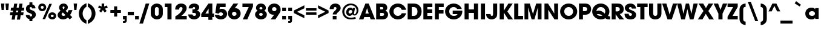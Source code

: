 SplineFontDB: 3.0
FontName: AvantGardeMdITC-Bold
FullName: AvantGardeMdITC-Bold
FamilyName: AvantGardeMdITC
Weight: Bold
Copyright: \\(c\\) Copyright 1998 E+F Designstudio. ITC Avant Garde is a registered trademark of International Typeface Corporation.
Version: 001.000
ItalicAngle: 0
UnderlinePosition: -146
UnderlineWidth: 20
Ascent: 800
Descent: 200
LayerCount: 2
Layer: 0 1 "Arri+AOgA-re"  1
Layer: 1 1 "Avant"  0
NeedsXUIDChange: 1
XUID: [1021 36 774964712 1425711]
FSType: 0
OS2Version: 2
OS2_WeightWidthSlopeOnly: 0
OS2_UseTypoMetrics: 1
CreationTime: 1146597017
ModificationTime: 1410530242
PfmFamily: 17
TTFWeight: 700
TTFWidth: 5
LineGap: 63
VLineGap: 0
Panose: 2 0 8 3 2 0 0 2 0 4
OS2TypoAscent: -133
OS2TypoAOffset: 1
OS2TypoDescent: 33
OS2TypoDOffset: 1
OS2TypoLinegap: 63
OS2WinAscent: 0
OS2WinAOffset: 1
OS2WinDescent: 0
OS2WinDOffset: 1
HheadAscent: -275
HheadAOffset: 1
HheadDescent: 83
HheadDOffset: 1
OS2SubXSize: 700
OS2SubYSize: 650
OS2SubXOff: 0
OS2SubYOff: 140
OS2SupXSize: 700
OS2SupYSize: 650
OS2SupXOff: 0
OS2SupYOff: 477
OS2StrikeYSize: 50
OS2StrikeYPos: 250
OS2Vendor: 'pyrs'
OS2CodePages: 00000001.00000000
OS2UnicodeRanges: 00000001.00000000.00000000.00000000
Lookup: 258 0 0 "'kern' Cr+AOkA-nage horizontal dans Latin lookup 0"  {"sous-table 'kern' Cr+AOkA-nage horizontal dans Latin lookup 0"  } ['kern' ('DFLT' <'dflt' > 'latn' <'dflt' > ) ]
DEI: 91125
TtTable: prep
PUSHW_1
 0
CALL
SVTCA[y-axis]
PUSHW_3
 1
 2
 2
CALL
SVTCA[x-axis]
PUSHW_3
 3
 2
 2
CALL
SVTCA[x-axis]
PUSHW_7
 3
 37
 29
 24
 17
 10
 8
CALL
PUSHW_7
 4
 33
 29
 24
 17
 10
 8
CALL
SVTCA[y-axis]
PUSHW_7
 1
 37
 29
 24
 17
 10
 8
CALL
PUSHW_7
 2
 40
 33
 24
 17
 10
 8
CALL
SVTCA[y-axis]
PUSHW_3
 5
 4
 7
CALL
PUSHW_1
 0
DUP
RCVT
RDTG
ROUND[Black]
RTG
WCVTP
EndTTInstrs
TtTable: fpgm
PUSHW_1
 0
FDEF
MPPEM
PUSHW_1
 9
LT
IF
PUSHB_2
 1
 1
INSTCTRL
EIF
PUSHW_1
 511
SCANCTRL
PUSHW_1
 68
SCVTCI
PUSHW_2
 9
 3
SDS
SDB
ENDF
PUSHW_1
 1
FDEF
DUP
DUP
RCVT
ROUND[Black]
WCVTP
PUSHB_1
 1
ADD
ENDF
PUSHW_1
 2
FDEF
PUSHW_1
 1
LOOPCALL
POP
ENDF
PUSHW_1
 3
FDEF
DUP
GC[cur]
PUSHB_1
 3
CINDEX
GC[cur]
GT
IF
SWAP
EIF
DUP
ROLL
DUP
ROLL
MD[grid]
ABS
ROLL
DUP
GC[cur]
DUP
ROUND[Grey]
SUB
ABS
PUSHB_1
 4
CINDEX
GC[cur]
DUP
ROUND[Grey]
SUB
ABS
GT
IF
SWAP
NEG
ROLL
EIF
MDAP[rnd]
DUP
PUSHB_1
 0
GTEQ
IF
ROUND[Black]
DUP
PUSHB_1
 0
EQ
IF
POP
PUSHB_1
 64
EIF
ELSE
ROUND[Black]
DUP
PUSHB_1
 0
EQ
IF
POP
PUSHB_1
 64
NEG
EIF
EIF
MSIRP[no-rp0]
ENDF
PUSHW_1
 4
FDEF
DUP
GC[cur]
PUSHB_1
 4
CINDEX
GC[cur]
GT
IF
SWAP
ROLL
EIF
DUP
GC[cur]
DUP
ROUND[White]
SUB
ABS
PUSHB_1
 4
CINDEX
GC[cur]
DUP
ROUND[White]
SUB
ABS
GT
IF
SWAP
ROLL
EIF
MDAP[rnd]
MIRP[rp0,min,rnd,black]
ENDF
PUSHW_1
 5
FDEF
MPPEM
DUP
PUSHB_1
 3
MINDEX
LT
IF
LTEQ
IF
PUSHB_1
 128
WCVTP
ELSE
PUSHB_1
 64
WCVTP
EIF
ELSE
POP
POP
DUP
RCVT
PUSHB_1
 192
LT
IF
PUSHB_1
 192
WCVTP
ELSE
POP
EIF
EIF
ENDF
PUSHW_1
 6
FDEF
DUP
DUP
RCVT
ROUND[Black]
WCVTP
PUSHB_1
 1
ADD
DUP
DUP
RCVT
RDTG
ROUND[Black]
RTG
WCVTP
PUSHB_1
 1
ADD
ENDF
PUSHW_1
 7
FDEF
PUSHW_1
 6
LOOPCALL
ENDF
PUSHW_1
 8
FDEF
MPPEM
DUP
PUSHB_1
 3
MINDEX
GTEQ
IF
PUSHB_1
 128
ELSE
PUSHB_1
 64
EIF
ROLL
ROLL
DUP
PUSHB_1
 3
MINDEX
GTEQ
IF
SWAP
POP
PUSHB_1
 192
ROLL
ROLL
ELSE
ROLL
SWAP
EIF
DUP
PUSHB_1
 3
MINDEX
GTEQ
IF
SWAP
POP
PUSHW_1
 256
ROLL
ROLL
ELSE
ROLL
SWAP
EIF
DUP
PUSHB_1
 3
MINDEX
GTEQ
IF
SWAP
POP
PUSHW_1
 320
ROLL
ROLL
ELSE
ROLL
SWAP
EIF
DUP
PUSHW_1
 3
MINDEX
GTEQ
IF
PUSHB_1
 3
CINDEX
RCVT
PUSHW_1
 384
LT
IF
SWAP
POP
PUSHW_1
 384
SWAP
POP
ELSE
PUSHB_1
 3
CINDEX
RCVT
SWAP
POP
SWAP
POP
EIF
ELSE
POP
EIF
WCVTP
ENDF
PUSHW_1
 9
FDEF
MPPEM
GTEQ
IF
RCVT
WCVTP
ELSE
POP
POP
EIF
ENDF
EndTTInstrs
ShortTable: cvt  13
  20
  150
  139
  149
  168
  0
  17
  -167
  16
  500
  18
  667
  13
EndShort
ShortTable: maxp 16
  1
  0
  227
  100
  7
  0
  0
  1
  0
  0
  10
  0
  512
  396
  0
  0
EndShort
LangName: 1033 "" "" "Regular" "FONTLAB30:TTEXPORT" "" "Version 001.000" "" "" "E+-F Designstudio. ITC Avant Garde is a registered trademark of International Typeface Corporation" 
Encoding: UnicodeBmp
Compacted: 1
UnicodeInterp: none
NameList: Adobe Glyph List
DisplaySize: -96
AntiAlias: 1
FitToEm: 1
WinInfo: 192 8 5
BeginChars: 65565 226

StartChar: .notdef
Encoding: 65536 -1 0
Width: 280
Flags: W
LayerCount: 2
Kerns2: 209 -28 "sous-table 'kern' Cr+AOkA-nage horizontal dans Latin lookup 0"  208 -28 "sous-table 'kern' Cr+AOkA-nage horizontal dans Latin lookup 0"  207 -28 "sous-table 'kern' Cr+AOkA-nage horizontal dans Latin lookup 0"  200 -50 "sous-table 'kern' Cr+AOkA-nage horizontal dans Latin lookup 0"  198 -50 "sous-table 'kern' Cr+AOkA-nage horizontal dans Latin lookup 0"  174 -28 "sous-table 'kern' Cr+AOkA-nage horizontal dans Latin lookup 0"  173 -50 "sous-table 'kern' Cr+AOkA-nage horizontal dans Latin lookup 0"  172 -50 "sous-table 'kern' Cr+AOkA-nage horizontal dans Latin lookup 0"  168 -40 "sous-table 'kern' Cr+AOkA-nage horizontal dans Latin lookup 0"  102 -28 "sous-table 'kern' Cr+AOkA-nage horizontal dans Latin lookup 0"  98 -50 "sous-table 'kern' Cr+AOkA-nage horizontal dans Latin lookup 0"  97 -50 "sous-table 'kern' Cr+AOkA-nage horizontal dans Latin lookup 0"  87 -33 "sous-table 'kern' Cr+AOkA-nage horizontal dans Latin lookup 0"  82 -33 "sous-table 'kern' Cr+AOkA-nage horizontal dans Latin lookup 0"  81 -46 "sous-table 'kern' Cr+AOkA-nage horizontal dans Latin lookup 0"  76 11 "sous-table 'kern' Cr+AOkA-nage horizontal dans Latin lookup 0"  73 -45 "sous-table 'kern' Cr+AOkA-nage horizontal dans Latin lookup 0"  71 -46 "sous-table 'kern' Cr+AOkA-nage horizontal dans Latin lookup 0"  67 -44 "sous-table 'kern' Cr+AOkA-nage horizontal dans Latin lookup 0"  59 -41 "sous-table 'kern' Cr+AOkA-nage horizontal dans Latin lookup 0"  57 -14 "sous-table 'kern' Cr+AOkA-nage horizontal dans Latin lookup 0"  56 -21 "sous-table 'kern' Cr+AOkA-nage horizontal dans Latin lookup 0"  54 -25 "sous-table 'kern' Cr+AOkA-nage horizontal dans Latin lookup 0"  53 -11 "sous-table 'kern' Cr+AOkA-nage horizontal dans Latin lookup 0"  49 -28 "sous-table 'kern' Cr+AOkA-nage horizontal dans Latin lookup 0"  41 -29 "sous-table 'kern' Cr+AOkA-nage horizontal dans Latin lookup 0"  35 -50 "sous-table 'kern' Cr+AOkA-nage horizontal dans Latin lookup 0"  19 -58 "sous-table 'kern' Cr+AOkA-nage horizontal dans Latin lookup 0"  16 -46 "sous-table 'kern' Cr+AOkA-nage horizontal dans Latin lookup 0"  15 -12 "sous-table 'kern' Cr+AOkA-nage horizontal dans Latin lookup 0"  14 -45 "sous-table 'kern' Cr+AOkA-nage horizontal dans Latin lookup 0"  0 -41 "sous-table 'kern' Cr+AOkA-nage horizontal dans Latin lookup 0" 
EndChar

StartChar: .null
Encoding: 65537 -1 1
Width: 0
Flags: W
LayerCount: 2
EndChar

StartChar: exclam
Encoding: 65538 -1 2
Width: 295
Flags: W
TtInstrs:
PUSHW_4
 1
 3
 2
 4
CALL
PUSHW_1
 1
SRP0
PUSHW_1
 4
MDRP[rp0,grey]
PUSHW_1
 2
SRP0
PUSHW_1
 6
MDRP[rp0,grey]
PUSHW_1
 1
SRP0
PUSHW_1
 9
MDRP[rp0,min,rnd,grey]
SVTCA[y-axis]
PUSHW_1
 0
RCVT
IF
PUSHW_1
 0
MDAP[rnd]
ELSE
PUSHW_2
 0
 11
MIAP[no-rnd]
EIF
PUSHW_1
 0
RCVT
IF
PUSHW_1
 5
MDAP[rnd]
ELSE
PUSHW_2
 5
 5
MIAP[no-rnd]
EIF
PUSHW_2
 4
 1
MIRP[rp0,min,rnd,grey]
IUP[y]
IUP[x]
EndTTInstrs
LayerCount: 2
Fore
SplineSet
225 667 m 1,0,-1
 225 220 l 1,1,-1
 70 220 l 1,2,-1
 70 667 l 1,3,-1
 225 667 l 1,0,-1
225 153 m 1,4,-1
 225 0 l 1,5,-1
 70 0 l 1,6,-1
 70 153 l 1,7,-1
 225 153 l 1,4,-1
EndSplineSet
Validated: 1
EndChar

StartChar: space
Encoding: 32 32 3
Width: 250
Flags: W
LayerCount: 2
EndChar

StartChar: quotedbl
Encoding: 34 34 4
Width: 408
Flags: W
TtInstrs:
PUSHW_1
 8
MDAP[rnd]
PUSHW_1
 9
MDAP[rnd]
PUSHW_1
 8
SRP0
PUSHW_1
 1
MDRP[rp0,grey]
PUSHW_1
 1
MDAP[rnd]
PUSHW_2
 0
 3
MIRP[rp0,min,rnd,grey]
PUSHW_1
 9
SRP0
PUSHW_1
 4
MDRP[rp0,min,rnd,grey]
PUSHW_2
 5
 3
MIRP[rp0,min,rnd,grey]
SVTCA[y-axis]
PUSHW_1
 0
RCVT
IF
PUSHW_1
 2
MDAP[rnd]
ELSE
PUSHW_2
 2
 11
MIAP[no-rnd]
EIF
PUSHW_1
 0
RCVT
IF
PUSHW_1
 6
MDAP[rnd]
ELSE
PUSHW_2
 6
 11
MIAP[no-rnd]
EIF
PUSHW_2
 0
 1
MIRP[rp0,min,rnd,grey]
PUSHW_1
 1
MDRP[rp0,grey]
PUSHW_1
 4
MDRP[rp0,grey]
PUSHW_1
 5
MDRP[rp0,grey]
IUP[y]
IUP[x]
EndTTInstrs
LayerCount: 2
Fore
SplineSet
158 399 m 1,0,-1
 65 399 l 1,1,-1
 41 667 l 1,2,-1
 182 667 l 1,3,-1
 158 399 l 1,0,-1
343 399 m 1,4,-1
 250 399 l 1,5,-1
 226 667 l 1,6,-1
 367 667 l 1,7,-1
 343 399 l 1,4,-1
EndSplineSet
Validated: 1
EndChar

StartChar: numbersign
Encoding: 35 35 5
Width: 600
Flags: W
TtInstrs:
SVTCA[y-axis]
PUSHW_4
 0
 2
 1
 4
CALL
PUSHW_4
 15
 2
 14
 4
CALL
PUSHW_1
 1
SRP0
PUSHW_1
 5
MDRP[rp0,grey]
PUSHW_1
 1
SRP0
PUSHW_1
 9
MDRP[rp0,grey]
PUSHW_1
 0
SRP0
PUSHW_1
 11
MDRP[rp0,grey]
PUSHW_1
 15
SRP0
PUSHW_1
 19
MDRP[rp0,grey]
PUSHW_1
 15
SRP0
PUSHW_1
 23
MDRP[rp0,grey]
PUSHW_1
 14
SRP0
PUSHW_1
 25
MDRP[rp0,grey]
PUSHW_1
 14
SRP0
PUSHW_1
 28
MDRP[rp0,grey]
PUSHW_1
 0
SRP0
PUSHW_1
 30
MDRP[rp0,grey]
IUP[y]
IUP[x]
EndTTInstrs
LayerCount: 2
Fore
SplineSet
575 297 m 1,0,-1
 557 183 l 1,1,-1
 455 183 l 1,2,-1
 426 0 l 1,3,-1
 296 0 l 1,4,-1
 325 183 l 1,5,-1
 238 183 l 1,6,-1
 209 0 l 1,7,-1
 80 0 l 1,8,-1
 110 183 l 1,9,-1
 8 183 l 1,10,-1
 25 297 l 1,11,-1
 127 297 l 1,12,-1
 141 383 l 1,13,-1
 40 383 l 1,14,-1
 57 497 l 1,15,-1
 158 497 l 1,16,-1
 186 667 l 1,17,-1
 314 667 l 1,18,-1
 287 497 l 1,19,-1
 374 497 l 1,20,-1
 401 667 l 1,21,-1
 531 667 l 1,22,-1
 504 497 l 1,23,-1
 604 497 l 1,24,-1
 587 383 l 1,25,-1
 486 383 l 1,26,-1
 473 297 l 1,27,-1
 575 297 l 1,0,-1
356 383 m 1,28,-1
 269 383 l 1,29,-1
 256 297 l 1,30,-1
 343 297 l 1,31,-1
 356 383 l 1,28,-1
EndSplineSet
Validated: 1
EndChar

StartChar: dollar
Encoding: 36 36 6
Width: 550
Flags: W
TtInstrs:
PUSHW_1
 51
MDAP[rnd]
PUSHW_1
 52
MDAP[rnd]
PUSHW_1
 21
MDRP[rp0,min,rnd,grey]
PUSHW_2
 40
 3
MIRP[rp0,min,rnd,grey]
NPUSHW
 3
 9
 40
 1
DELTAP1
PUSHW_1
 9
MDRP[rp0,grey]
PUSHW_1
 9
MDAP[rnd]
PUSHW_1
 51
SRP0
PUSHW_1
 46
MDRP[rp0,grey]
PUSHW_1
 46
MDAP[rnd]
PUSHW_2
 14
 3
MIRP[rp0,min,rnd,grey]
NPUSHW
 3
 6
 14
 1
DELTAP1
PUSHW_1
 46
SRP0
PUSHW_1
 33
MDRP[rp0,grey]
PUSHW_1
 33
MDAP[rnd]
PUSHW_1
 14
SRP0
PUSHW_1
 35
MDRP[rp0,grey]
PUSHW_1
 35
MDAP[rnd]
SVTCA[y-axis]
PUSHW_4
 37
 1
 26
 4
CALL
PUSHW_4
 50
 1
 11
 4
CALL
IUP[y]
IUP[x]
EndTTInstrs
LayerCount: 2
Fore
SplineSet
337 731 m 1,0,-1
 337 640 l 1,1,2
 368 632 368 632 387.5 620 c 128,-1,3
 407 608 407 608 426 584 c 0,4,5
 446 558 446 558 454.5 534 c 128,-1,6
 463 510 463 510 463 478 c 2,7,-1
 463 469 l 1,8,-1
 323 469 l 1,9,10
 318 526 318 526 274 526 c 0,11,12
 252 526 252 526 238.5 512 c 128,-1,13
 225 498 225 498 225 475 c 0,14,15
 225 449 225 449 244.5 430.5 c 128,-1,16
 264 412 264 412 315 394 c 2,17,-1
 346 383 l 2,18,19
 409 360 409 360 444 313.5 c 128,-1,20
 479 267 479 267 479 209 c 0,21,22
 479 146 479 146 441 97 c 128,-1,23
 403 48 403 48 337 27 c 1,24,-1
 337 -68 l 1,25,-1
 215 -68 l 1,26,-1
 215 23 l 1,27,28
 175 31 175 31 150.5 45 c 128,-1,29
 126 59 126 59 106 84 c 0,30,31
 88 107 88 107 77 136.5 c 128,-1,32
 66 166 66 166 66 192 c 2,33,-1
 66 202 l 1,34,-1
 220 202 l 1,35,36
 226 138 226 138 273 138 c 0,37,38
 295 138 295 138 310 153.5 c 128,-1,39
 325 169 325 169 325 192 c 0,40,41
 325 218 325 218 306 236 c 128,-1,42
 287 254 287 254 242 271 c 2,43,-1
 212 282 l 2,44,45
 71 334 71 334 71 458 c 0,46,47
 71 527 71 527 108.5 574 c 128,-1,48
 146 621 146 621 215 640 c 1,49,-1
 215 731 l 1,50,-1
 337 731 l 1,0,-1
EndSplineSet
Validated: 1
EndChar

StartChar: percent
Encoding: 37 37 7
Width: 800
Flags: W
TtInstrs:
PUSHW_4
 65
 3
 35
 4
CALL
PUSHW_4
 15
 3
 53
 4
CALL
PUSHW_4
 25
 3
 59
 4
CALL
PUSHW_4
 47
 3
 5
 4
CALL
NPUSHW
 3
 6
 15
 1
DELTAP1
NPUSHW
 3
 9
 25
 1
DELTAP1
PUSHW_3
 41
 5
 35
SRP1
SRP2
IP
PUSHW_3
 43
 5
 35
SRP1
SRP2
IP
NPUSHW
 3
 6
 47
 1
DELTAP1
NPUSHW
 3
 9
 65
 1
DELTAP1
PUSHW_1
 35
SRP0
PUSHW_1
 69
MDRP[rp0,min,rnd,grey]
SVTCA[y-axis]
PUSHW_1
 0
RCVT
IF
PUSHW_1
 10
MDAP[rnd]
ELSE
PUSHW_2
 10
 11
MIAP[no-rnd]
EIF
PUSHW_1
 0
RCVT
IF
PUSHW_1
 20
MDAP[rnd]
ELSE
PUSHW_2
 20
 5
MIAP[no-rnd]
EIF
PUSHW_4
 30
 2
 56
 4
CALL
PUSHW_4
 50
 2
 0
 4
CALL
PUSHW_1
 10
SRP0
PUSHW_2
 44
 2
MIRP[rp0,min,rnd,grey]
NPUSHW
 3
 8
 44
 1
DELTAP1
PUSHW_3
 41
 10
 44
SRP1
SRP2
IP
PUSHW_1
 20
SRP0
PUSHW_2
 62
 2
MIRP[rp0,min,rnd,grey]
NPUSHW
 3
 7
 62
 1
DELTAP1
PUSHW_3
 43
 20
 62
SRP1
SRP2
IP
IUP[y]
IUP[x]
EndTTInstrs
LayerCount: 2
Fore
SplineSet
194 357 m 0,0,1
 158 357 158 357 128 369 c 128,-1,2
 98 381 98 381 76.5 402.5 c 128,-1,3
 55 424 55 424 42.5 453 c 128,-1,4
 30 482 30 482 30 517 c 256,5,6
 30 552 30 552 42 582 c 128,-1,7
 54 612 54 612 76 633.5 c 128,-1,8
 98 655 98 655 128 667.5 c 128,-1,9
 158 680 158 680 193 680 c 256,10,11
 228 680 228 680 258 668 c 128,-1,12
 288 656 288 656 310 634 c 128,-1,13
 332 612 332 612 344.5 582.5 c 128,-1,14
 357 553 357 553 357 519 c 0,15,16
 357 484 357 484 344.5 454.5 c 128,-1,17
 332 425 332 425 310.5 403 c 128,-1,18
 289 381 289 381 259 369 c 128,-1,19
 229 357 229 357 194 357 c 0,0,1
607 -13 m 0,20,21
 571 -13 571 -13 541 -1 c 128,-1,22
 511 11 511 11 489.5 32 c 128,-1,23
 468 53 468 53 455.5 82 c 128,-1,24
 443 111 443 111 443 146 c 0,25,26
 443 182 443 182 455.5 212 c 128,-1,27
 468 242 468 242 489.5 263.5 c 128,-1,28
 511 285 511 285 541 297.5 c 128,-1,29
 571 310 571 310 607 310 c 0,30,31
 642 310 642 310 672 298 c 128,-1,32
 702 286 702 286 723.5 264 c 128,-1,33
 745 242 745 242 757.5 212.5 c 128,-1,34
 770 183 770 183 770 148 c 256,35,36
 770 113 770 113 757.5 84 c 128,-1,37
 745 55 745 55 723.5 33 c 128,-1,38
 702 11 702 11 672 -1 c 128,-1,39
 642 -13 642 -13 607 -13 c 0,20,21
487 667 m 1,40,-1
 593 667 l 1,41,-1
 313 0 l 1,42,-1
 207 0 l 1,43,-1
 487 667 l 1,40,-1
194 580 m 0,44,45
 168 580 168 580 151 562.5 c 128,-1,46
 134 545 134 545 134 519 c 256,47,48
 134 493 134 493 151 475 c 128,-1,49
 168 457 168 457 194 457 c 0,50,51
 219 457 219 457 236 475 c 128,-1,52
 253 493 253 493 253 519 c 256,53,54
 253 545 253 545 235.5 562.5 c 128,-1,55
 218 580 218 580 194 580 c 0,44,45
607 210 m 256,56,57
 582 210 582 210 564.5 192.5 c 128,-1,58
 547 175 547 175 547 149 c 0,59,60
 547 122 547 122 564 104 c 128,-1,61
 581 86 581 86 607 86 c 256,62,63
 633 86 633 86 649.5 104 c 128,-1,64
 666 122 666 122 666 148 c 256,65,66
 666 174 666 174 649 192 c 128,-1,67
 632 210 632 210 607 210 c 256,56,57
EndSplineSet
Validated: 1
EndChar

StartChar: ampersand
Encoding: 38 38 8
Width: 660
Flags: W
TtInstrs:
PUSHW_1
 67
MDAP[rnd]
PUSHW_1
 68
MDAP[rnd]
PUSHW_1
 40
MDRP[rp0,min,rnd,grey]
PUSHW_1
 8
MDRP[rp0,grey]
PUSHW_1
 8
MDAP[rnd]
PUSHW_1
 67
SRP0
PUSHW_1
 30
MDRP[rp0,grey]
PUSHW_1
 30
MDAP[rnd]
PUSHW_1
 40
SRP0
PUSHW_2
 61
 3
MIRP[rp0,min,rnd,grey]
NPUSHW
 3
 9
 61
 1
DELTAP1
PUSHW_3
 44
 40
 61
SRP1
SRP2
IP
PUSHW_1
 30
SRP0
PUSHW_2
 55
 3
MIRP[rp0,min,rnd,grey]
NPUSHW
 3
 6
 55
 1
DELTAP1
SVTCA[y-axis]
PUSHW_1
 0
RCVT
IF
PUSHW_1
 35
MDAP[rnd]
ELSE
PUSHW_2
 35
 11
MIAP[no-rnd]
EIF
PUSHW_1
 0
RCVT
IF
PUSHW_1
 7
MDAP[rnd]
ELSE
PUSHW_2
 7
 5
MIAP[no-rnd]
EIF
PUSHW_1
 0
RCVT
IF
PUSHW_1
 16
MDAP[rnd]
ELSE
PUSHW_2
 16
 5
MIAP[no-rnd]
EIF
PUSHW_3
 1
 7
 35
SRP1
SRP2
IP
PUSHW_3
 44
 7
 35
SRP1
SRP2
IP
PUSHW_2
 51
 2
MIRP[rp0,min,rnd,grey]
NPUSHW
 3
 7
 51
 1
DELTAP1
PUSHW_1
 35
SRP0
PUSHW_2
 64
 2
MIRP[rp0,min,rnd,grey]
NPUSHW
 3
 8
 64
 1
DELTAP1
IUP[y]
IUP[x]
EndTTInstrs
LayerCount: 2
Fore
SplineSet
486 393 m 1,0,-1
 643 393 l 1,1,-1
 592 269 l 2,2,3
 581 244 581 244 569.5 222.5 c 128,-1,4
 558 201 558 201 542 180 c 1,5,-1
 633 87 l 1,6,-1
 531 -13 l 1,7,-1
 452 68 l 1,8,9
 437 55 437 55 425.5 45.5 c 128,-1,10
 414 36 414 36 403 29.5 c 128,-1,11
 392 23 392 23 381 17.5 c 128,-1,12
 370 12 370 12 355 6 c 0,13,14
 330 -4 330 -4 304.5 -8.5 c 128,-1,15
 279 -13 279 -13 253 -13 c 0,16,17
 206 -13 206 -13 165.5 2 c 128,-1,18
 125 17 125 17 95 43 c 128,-1,19
 65 69 65 69 47.5 104 c 128,-1,20
 30 139 30 139 30 180 c 0,21,22
 30 224 30 224 51.5 262.5 c 128,-1,23
 73 301 73 301 112 333 c 0,24,25
 121 340 121 340 131 348 c 128,-1,26
 141 356 141 356 153 364 c 1,27,28
 121 396 121 396 105.5 431 c 128,-1,29
 90 466 90 466 90 508 c 0,30,31
 90 544 90 544 104.5 575.5 c 128,-1,32
 119 607 119 607 143.5 630.5 c 128,-1,33
 168 654 168 654 202 667 c 128,-1,34
 236 680 236 680 275 680 c 0,35,36
 312 680 312 680 344.5 667.5 c 128,-1,37
 377 655 377 655 400.5 633 c 128,-1,38
 424 611 424 611 437.5 581 c 128,-1,39
 451 551 451 551 451 516 c 0,40,41
 451 469 451 469 429 433.5 c 128,-1,42
 407 398 407 398 358 363 c 1,43,-1
 437 284 l 1,44,-1
 486 393 l 1,0,-1
245 274 m 1,45,46
 216 251 216 251 205 233.5 c 128,-1,47
 194 216 194 216 194 196 c 0,48,49
 194 167 194 167 215.5 148.5 c 128,-1,50
 237 130 237 130 271 130 c 0,51,52
 297 130 297 130 315.5 138 c 128,-1,53
 334 146 334 146 352 166 c 1,54,-1
 245 274 l 1,45,46
235 515 m 0,55,56
 235 497 235 497 243.5 481.5 c 128,-1,57
 252 466 252 466 273 443 c 1,58,59
 297 466 297 466 306 482 c 128,-1,60
 315 498 315 498 315 517 c 0,61,62
 315 537 315 537 304.5 548.5 c 128,-1,63
 294 560 294 560 276 560 c 0,64,65
 259 560 259 560 247 547.5 c 128,-1,66
 235 535 235 535 235 515 c 0,55,56
EndSplineSet
Validated: 1
EndChar

StartChar: quotesingle
Encoding: 39 39 9
Width: 223
Flags: W
TtInstrs:
PUSHW_4
 0
 3
 1
 4
CALL
SVTCA[y-axis]
PUSHW_1
 0
RCVT
IF
PUSHW_1
 2
MDAP[rnd]
ELSE
PUSHW_2
 2
 11
MIAP[no-rnd]
EIF
PUSHW_2
 0
 1
MIRP[rp0,min,rnd,grey]
IUP[y]
IUP[x]
EndTTInstrs
LayerCount: 2
Fore
SplineSet
158 399 m 1,0,-1
 65 399 l 1,1,-1
 41 667 l 1,2,-1
 182 667 l 1,3,-1
 158 399 l 1,0,-1
EndSplineSet
Validated: 1
EndChar

StartChar: parenleft
Encoding: 40 40 10
Width: 372
Flags: W
TtInstrs:
PUSHW_4
 0
 3
 14
 4
CALL
NPUSHW
 3
 6
 0
 1
DELTAP1
IUP[y]
IUP[x]
EndTTInstrs
LayerCount: 2
Fore
SplineSet
187 249 m 256,0,1
 187 204 187 204 198.5 160.5 c 128,-1,2
 210 117 210 117 231 79 c 128,-1,3
 252 41 252 41 281 10.5 c 128,-1,4
 310 -20 310 -20 345 -38 c 1,5,-1
 345 -187 l 1,6,7
 305 -172 305 -172 275 -156 c 128,-1,8
 245 -140 245 -140 216 -119 c 0,9,10
 172 -86 172 -86 137.5 -45 c 128,-1,11
 103 -4 103 -4 79 43.5 c 128,-1,12
 55 91 55 91 42.5 143.5 c 128,-1,13
 30 196 30 196 30 250 c 0,14,15
 30 360 30 360 79 456.5 c 128,-1,16
 128 553 128 553 216 619 c 0,17,18
 245 640 245 640 275 656 c 128,-1,19
 305 672 305 672 345 687 c 1,20,-1
 345 538 l 1,21,22
 310 519 310 519 281 488.5 c 128,-1,23
 252 458 252 458 231 420 c 128,-1,24
 210 382 210 382 198.5 338 c 128,-1,25
 187 294 187 294 187 249 c 256,0,1
EndSplineSet
Validated: 1
EndChar

StartChar: parenright
Encoding: 41 41 11
Width: 372
Flags: W
TtInstrs:
PUSHW_4
 0
 3
 14
 4
CALL
NPUSHW
 3
 9
 0
 1
DELTAP1
PUSHW_1
 14
SRP0
PUSHW_1
 27
MDRP[rp0,min,rnd,grey]
IUP[y]
IUP[x]
EndTTInstrs
LayerCount: 2
Fore
SplineSet
185 251 m 256,0,1
 185 296 185 296 173.5 339.5 c 128,-1,2
 162 383 162 383 141 421 c 128,-1,3
 120 459 120 459 91 489.5 c 128,-1,4
 62 520 62 520 27 538 c 1,5,-1
 27 687 l 1,6,7
 67 672 67 672 97 656 c 128,-1,8
 127 640 127 640 156 619 c 0,9,10
 200 586 200 586 234.5 545 c 128,-1,11
 269 504 269 504 293 456.5 c 128,-1,12
 317 409 317 409 329.5 356.5 c 128,-1,13
 342 304 342 304 342 250 c 0,14,15
 342 140 342 140 293 43.5 c 128,-1,16
 244 -53 244 -53 156 -119 c 0,17,18
 127 -140 127 -140 97 -156 c 128,-1,19
 67 -172 67 -172 27 -187 c 1,20,-1
 27 -38 l 1,21,22
 62 -20 62 -20 91 10.5 c 128,-1,23
 120 41 120 41 141 79.5 c 128,-1,24
 162 118 162 118 173.5 162 c 128,-1,25
 185 206 185 206 185 251 c 256,0,1
EndSplineSet
Validated: 1
EndChar

StartChar: asterisk
Encoding: 42 42 12
Width: 550
Flags: W
TtInstrs:
PUSHW_4
 2
 3
 14
 4
CALL
PUSHW_3
 8
 14
 2
SRP1
SRP2
IP
SVTCA[y-axis]
PUSHW_1
 0
RCVT
IF
PUSHW_1
 0
MDAP[rnd]
ELSE
PUSHW_2
 0
 11
MIAP[no-rnd]
EIF
IUP[y]
IUP[x]
EndTTInstrs
LayerCount: 2
Fore
SplineSet
221 667 m 1,0,-1
 329 667 l 1,1,-1
 323 541 l 1,2,-1
 439 584 l 1,3,-1
 474 485 l 1,4,-1
 355 449 l 1,5,-1
 430 350 l 1,6,-1
 346 286 l 1,7,-1
 273 390 l 1,8,-1
 201 286 l 1,9,-1
 117 350 l 1,10,-1
 195 449 l 1,11,-1
 76 485 l 1,12,-1
 109 584 l 1,13,-1
 224 541 l 1,14,-1
 221 667 l 1,0,-1
EndSplineSet
Validated: 1
EndChar

StartChar: plus
Encoding: 43 43 13
Width: 500
Flags: W
TtInstrs:
PUSHW_4
 4
 3
 1
 4
CALL
PUSHW_1
 4
SRP0
PUSHW_1
 7
MDRP[rp0,grey]
PUSHW_1
 1
SRP0
PUSHW_1
 9
MDRP[rp0,grey]
SVTCA[y-axis]
PUSHW_4
 5
 2
 6
 4
CALL
PUSHW_1
 5
SRP0
PUSHW_1
 0
MDRP[rp0,grey]
PUSHW_1
 6
SRP0
PUSHW_1
 10
MDRP[rp0,grey]
IUP[y]
IUP[x]
EndTTInstrs
LayerCount: 2
Fore
SplineSet
33 398 m 1,0,-1
 187 398 l 1,1,-1
 187 552 l 1,2,-1
 313 552 l 1,3,-1
 313 398 l 1,4,-1
 467 398 l 1,5,-1
 467 281 l 1,6,-1
 313 281 l 1,7,-1
 313 127 l 1,8,-1
 187 127 l 1,9,-1
 187 281 l 1,10,-1
 33 281 l 1,11,-1
 33 398 l 1,0,-1
EndSplineSet
Validated: 1
EndChar

StartChar: comma
Encoding: 44 44 14
Width: 262
Flags: W
TtInstrs:
PUSHW_4
 1
 3
 6
 4
CALL
PUSHW_1
 6
SRP0
PUSHW_1
 12
MDRP[rp0,grey]
PUSHW_1
 1
SRP0
PUSHW_1
 15
MDRP[rp0,min,rnd,grey]
SVTCA[y-axis]
PUSHW_1
 0
RCVT
IF
PUSHW_1
 11
MDAP[rnd]
ELSE
PUSHW_2
 11
 5
MIAP[no-rnd]
EIF
PUSHW_4
 7
 2
 5
 4
CALL
PUSHW_1
 11
SRP0
PUSHW_2
 0
 1
MIRP[rp0,min,rnd,grey]
IUP[y]
IUP[x]
EndTTInstrs
LayerCount: 2
Fore
SplineSet
209 153 m 1,0,-1
 209 -36 l 2,1,2
 209 -85 209 -85 184 -115 c 128,-1,3
 159 -145 159 -145 117 -145 c 2,4,-1
 53 -145 l 1,5,-1
 53 -65 l 1,6,-1
 84 -65 l 2,7,8
 101 -65 101 -65 112 -55.5 c 128,-1,9
 123 -46 123 -46 123 -31 c 2,10,-1
 123 0 l 1,11,-1
 53 0 l 1,12,-1
 53 153 l 1,13,-1
 209 153 l 1,0,-1
EndSplineSet
Validated: 1
Kerns2: 19 -58 "sous-table 'kern' Cr+AOkA-nage horizontal dans Latin lookup 0" 
EndChar

StartChar: hyphen
Encoding: 45 45 15
Width: 253
Flags: W
TtInstrs:
PUSHW_4
 1
 4
 2
 4
CALL
PUSHW_1
 1
SRP0
PUSHW_1
 5
MDRP[rp0,min,rnd,grey]
SVTCA[y-axis]
PUSHW_4
 0
 2
 1
 4
CALL
IUP[y]
IUP[x]
EndTTInstrs
LayerCount: 2
Fore
SplineSet
253 320 m 1,0,-1
 253 193 l 1,1,-1
 0 193 l 1,2,-1
 0 320 l 1,3,-1
 253 320 l 1,0,-1
EndSplineSet
Validated: 1
Kerns2: 200 27 "sous-table 'kern' Cr+AOkA-nage horizontal dans Latin lookup 0"  198 27 "sous-table 'kern' Cr+AOkA-nage horizontal dans Latin lookup 0"  173 27 "sous-table 'kern' Cr+AOkA-nage horizontal dans Latin lookup 0"  172 27 "sous-table 'kern' Cr+AOkA-nage horizontal dans Latin lookup 0"  98 27 "sous-table 'kern' Cr+AOkA-nage horizontal dans Latin lookup 0"  97 27 "sous-table 'kern' Cr+AOkA-nage horizontal dans Latin lookup 0"  59 -12 "sous-table 'kern' Cr+AOkA-nage horizontal dans Latin lookup 0"  57 18 "sous-table 'kern' Cr+AOkA-nage horizontal dans Latin lookup 0"  56 11 "sous-table 'kern' Cr+AOkA-nage horizontal dans Latin lookup 0"  35 27 "sous-table 'kern' Cr+AOkA-nage horizontal dans Latin lookup 0"  19 -32 "sous-table 'kern' Cr+AOkA-nage horizontal dans Latin lookup 0"  0 37 "sous-table 'kern' Cr+AOkA-nage horizontal dans Latin lookup 0" 
EndChar

StartChar: period
Encoding: 46 46 16
Width: 262
Flags: W
TtInstrs:
PUSHW_4
 1
 3
 2
 4
CALL
PUSHW_1
 1
SRP0
PUSHW_1
 5
MDRP[rp0,min,rnd,grey]
SVTCA[y-axis]
PUSHW_1
 0
RCVT
IF
PUSHW_1
 1
MDAP[rnd]
ELSE
PUSHW_2
 1
 5
MIAP[no-rnd]
EIF
PUSHW_2
 0
 1
MIRP[rp0,min,rnd,grey]
IUP[y]
IUP[x]
EndTTInstrs
LayerCount: 2
Fore
SplineSet
209 153 m 1,0,-1
 209 0 l 1,1,-1
 53 0 l 1,2,-1
 53 153 l 1,3,-1
 209 153 l 1,0,-1
EndSplineSet
Validated: 1
EndChar

StartChar: slash
Encoding: 47 47 17
Width: 422
Flags: W
TtInstrs:
SVTCA[y-axis]
PUSHW_1
 0
RCVT
IF
PUSHW_1
 0
MDAP[rnd]
ELSE
PUSHW_2
 0
 11
MIAP[no-rnd]
EIF
PUSHW_1
 0
RCVT
IF
PUSHW_1
 2
MDAP[rnd]
ELSE
PUSHW_2
 2
 7
MIAP[no-rnd]
EIF
IUP[y]
IUP[x]
EndTTInstrs
LayerCount: 2
Fore
SplineSet
242 667 m 1,0,-1
 389 667 l 1,1,-1
 128 -167 l 1,2,-1
 -19 -167 l 1,3,-1
 242 667 l 1,0,-1
EndSplineSet
Validated: 1
EndChar

StartChar: zero
Encoding: 48 48 18
Width: 550
Flags: W
TtInstrs:
PUSHW_1
 40
MDAP[rnd]
PUSHW_1
 41
MDAP[rnd]
PUSHW_1
 40
SRP0
PUSHW_1
 3
MDRP[rp0,grey]
PUSHW_1
 3
MDAP[rnd]
PUSHW_1
 41
SRP0
PUSHW_1
 17
MDRP[rp0,min,rnd,grey]
PUSHW_2
 31
 4
MIRP[rp0,min,rnd,grey]
PUSHW_1
 3
SRP0
PUSHW_2
 37
 4
MIRP[rp0,min,rnd,grey]
SVTCA[y-axis]
PUSHW_1
 0
RCVT
IF
PUSHW_1
 9
MDAP[rnd]
ELSE
PUSHW_2
 9
 11
MIAP[no-rnd]
EIF
PUSHW_1
 0
RCVT
IF
PUSHW_1
 23
MDAP[rnd]
ELSE
PUSHW_2
 23
 5
MIAP[no-rnd]
EIF
PUSHW_2
 28
 1
MIRP[rp0,min,rnd,grey]
NPUSHW
 3
 7
 28
 1
DELTAP1
PUSHW_1
 9
SRP0
PUSHW_2
 33
 1
MIRP[rp0,min,rnd,grey]
NPUSHW
 3
 8
 33
 1
DELTAP1
IUP[y]
IUP[x]
EndTTInstrs
LayerCount: 2
Fore
SplineSet
50 126 m 0,0,1
 39 149 39 149 32.5 179.5 c 128,-1,2
 26 210 26 210 26 236 c 2,3,-1
 26 430 l 2,4,5
 26 553 26 553 117 623 c 0,6,7
 152 650 152 650 194 665 c 128,-1,8
 236 680 236 680 277 680 c 0,9,10
 312 680 312 680 346.5 669 c 128,-1,11
 381 658 381 658 411.5 639 c 128,-1,12
 442 620 442 620 466 593.5 c 128,-1,13
 490 567 490 567 503 537 c 0,14,15
 512 515 512 515 518 486 c 128,-1,16
 524 457 524 457 524 430 c 2,17,-1
 524 236 l 2,18,19
 524 183 524 183 505 137.5 c 128,-1,20
 486 92 486 92 453 58.5 c 128,-1,21
 420 25 420 25 375 6 c 128,-1,22
 330 -13 330 -13 278 -13 c 0,23,24
 243 -13 243 -13 208.5 -2.5 c 128,-1,25
 174 8 174 8 143.5 26.5 c 128,-1,26
 113 45 113 45 88.5 70.5 c 128,-1,27
 64 96 64 96 50 126 c 0,0,1
275 137 m 0,28,29
 354 137 354 137 354 236 c 2,30,-1
 354 431 l 2,31,32
 354 530 354 530 275 530 c 0,33,34
 237 530 237 530 216.5 504 c 128,-1,35
 196 478 196 478 196 431 c 2,36,-1
 196 236 l 2,37,38
 196 188 196 188 216.5 162.5 c 128,-1,39
 237 137 237 137 275 137 c 0,28,29
EndSplineSet
Validated: 1
Kerns2: 19 -39 "sous-table 'kern' Cr+AOkA-nage horizontal dans Latin lookup 0" 
EndChar

StartChar: one
Encoding: 49 49 19
Width: 550
Flags: W
TtInstrs:
PUSHW_4
 3
 4
 0
 4
CALL
SVTCA[y-axis]
PUSHW_1
 0
RCVT
IF
PUSHW_1
 0
MDAP[rnd]
ELSE
PUSHW_2
 0
 11
MIAP[no-rnd]
EIF
PUSHW_1
 0
RCVT
IF
PUSHW_1
 1
MDAP[rnd]
ELSE
PUSHW_2
 1
 5
MIAP[no-rnd]
EIF
PUSHW_1
 0
SRP0
PUSHW_2
 3
 2
MIRP[rp0,min,rnd,grey]
IUP[y]
IUP[x]
EndTTInstrs
LayerCount: 2
Fore
SplineSet
383 667 m 1,0,-1
 383 0 l 1,1,-1
 213 0 l 1,2,-1
 213 523 l 1,3,-1
 104 523 l 1,4,-1
 104 667 l 1,5,-1
 383 667 l 1,0,-1
EndSplineSet
Validated: 1
Kerns2: 27 -43 "sous-table 'kern' Cr+AOkA-nage horizontal dans Latin lookup 0"  26 -44 "sous-table 'kern' Cr+AOkA-nage horizontal dans Latin lookup 0"  25 -62 "sous-table 'kern' Cr+AOkA-nage horizontal dans Latin lookup 0"  24 -40 "sous-table 'kern' Cr+AOkA-nage horizontal dans Latin lookup 0"  23 -38 "sous-table 'kern' Cr+AOkA-nage horizontal dans Latin lookup 0"  22 -49 "sous-table 'kern' Cr+AOkA-nage horizontal dans Latin lookup 0"  21 -42 "sous-table 'kern' Cr+AOkA-nage horizontal dans Latin lookup 0"  20 -41 "sous-table 'kern' Cr+AOkA-nage horizontal dans Latin lookup 0"  19 -88 "sous-table 'kern' Cr+AOkA-nage horizontal dans Latin lookup 0"  18 -29 "sous-table 'kern' Cr+AOkA-nage horizontal dans Latin lookup 0"  16 -34 "sous-table 'kern' Cr+AOkA-nage horizontal dans Latin lookup 0"  14 -34 "sous-table 'kern' Cr+AOkA-nage horizontal dans Latin lookup 0"  0 -34 "sous-table 'kern' Cr+AOkA-nage horizontal dans Latin lookup 0" 
EndChar

StartChar: two
Encoding: 50 50 20
Width: 550
Flags: W
TtInstrs:
PUSHW_4
 20
 4
 40
 4
CALL
PUSHW_1
 40
SRP0
PUSHW_1
 6
MDRP[rp0,grey]
PUSHW_1
 6
MDAP[rnd]
NPUSHW
 3
 9
 20
 1
DELTAP1
PUSHW_1
 40
SRP0
PUSHW_1
 44
MDRP[rp0,min,rnd,grey]
SVTCA[y-axis]
PUSHW_1
 0
RCVT
IF
PUSHW_1
 35
MDAP[rnd]
ELSE
PUSHW_2
 35
 11
MIAP[no-rnd]
EIF
PUSHW_1
 0
RCVT
IF
PUSHW_1
 7
MDAP[rnd]
ELSE
PUSHW_2
 7
 5
MIAP[no-rnd]
EIF
PUSHW_2
 5
 2
MIRP[rp0,min,rnd,grey]
PUSHW_1
 35
SRP0
PUSHW_2
 23
 1
MIRP[rp0,min,rnd,grey]
NPUSHW
 3
 8
 23
 1
DELTAP1
IUP[y]
IUP[x]
EndTTInstrs
LayerCount: 2
Fore
SplineSet
404 257 m 0,0,1
 392 243 392 243 381 232 c 128,-1,2
 370 221 370 221 357 208 c 128,-1,3
 344 195 344 195 326.5 179.5 c 128,-1,4
 309 164 309 164 285 143 c 1,5,-1
 511 143 l 1,6,-1
 511 0 l 1,7,-1
 41 0 l 1,8,-1
 41 133 l 1,9,-1
 67 149 l 2,10,11
 96 167 96 167 116.5 180.5 c 128,-1,12
 137 194 137 194 153 207 c 128,-1,13
 169 220 169 220 183 233 c 128,-1,14
 197 246 197 246 213 261 c 0,15,16
 230 278 230 278 245.5 295 c 128,-1,17
 261 312 261 312 275 331 c 0,18,19
 337 409 337 409 337 465 c 0,20,21
 337 494 337 494 320 512 c 128,-1,22
 303 530 303 530 274 530 c 0,23,24
 237 530 237 530 218.5 505 c 128,-1,25
 200 480 200 480 197 424 c 1,26,-1
 35 424 l 1,27,28
 36 454 36 454 38.5 475.5 c 128,-1,29
 41 497 41 497 45.5 514 c 128,-1,30
 50 531 50 531 56.5 546 c 128,-1,31
 63 561 63 561 74 577 c 0,32,33
 106 626 106 626 160 653 c 128,-1,34
 214 680 214 680 281 680 c 0,35,36
 329 680 329 680 370.5 665.5 c 128,-1,37
 412 651 412 651 442.5 624.5 c 128,-1,38
 473 598 473 598 490 562.5 c 128,-1,39
 507 527 507 527 507 485 c 0,40,41
 507 428 507 428 482 372.5 c 128,-1,42
 457 317 457 317 404 257 c 0,0,1
EndSplineSet
Validated: 1
Kerns2: 19 -45 "sous-table 'kern' Cr+AOkA-nage horizontal dans Latin lookup 0" 
EndChar

StartChar: three
Encoding: 51 51 21
Width: 547
Flags: W
TtInstrs:
PUSHW_4
 18
 4
 34
 4
CALL
NPUSHW
 3
 9
 18
 1
DELTAP1
PUSHW_3
 36
 34
 18
SRP1
SRP2
IP
PUSHW_1
 34
SRP0
PUSHW_1
 50
MDRP[rp0,min,rnd,grey]
SVTCA[y-axis]
PUSHW_1
 0
RCVT
IF
PUSHW_1
 29
MDAP[rnd]
ELSE
PUSHW_2
 29
 11
MIAP[no-rnd]
EIF
PUSHW_1
 0
RCVT
IF
PUSHW_1
 44
MDAP[rnd]
ELSE
PUSHW_2
 44
 5
MIAP[no-rnd]
EIF
PUSHW_4
 16
 2
 14
 4
CALL
PUSHW_1
 44
SRP0
PUSHW_2
 8
 1
MIRP[rp0,min,rnd,grey]
NPUSHW
 3
 7
 8
 1
DELTAP1
PUSHW_1
 29
SRP0
PUSHW_2
 21
 1
MIRP[rp0,min,rnd,grey]
NPUSHW
 3
 8
 21
 1
DELTAP1
PUSHW_3
 36
 14
 16
SRP1
SRP2
IP
IUP[y]
IUP[x]
EndTTInstrs
LayerCount: 2
Fore
SplineSet
42 112 m 0,0,1
 37 123 37 123 34.5 132 c 128,-1,2
 32 141 32 141 29.5 150.5 c 128,-1,3
 27 160 27 160 25.5 171 c 128,-1,4
 24 182 24 182 23 198 c 1,5,-1
 195 198 l 1,6,7
 210 137 210 137 271 137 c 0,8,9
 304 137 304 137 324.5 155 c 128,-1,10
 345 173 345 173 345 203 c 0,11,12
 345 270 345 270 255 270 c 2,13,-1
 195 270 l 1,14,-1
 195 395 l 1,15,-1
 223 395 l 2,16,17
 307 395 307 395 307 472 c 0,18,19
 307 498 307 498 294.5 514 c 128,-1,20
 282 530 282 530 260 530 c 0,21,22
 211 530 211 530 208 473 c 1,23,-1
 40 473 l 1,24,25
 41 519 41 519 57.5 557.5 c 128,-1,26
 74 596 74 596 104 623 c 128,-1,27
 134 650 134 650 175.5 665 c 128,-1,28
 217 680 217 680 268 680 c 0,29,30
 313 680 313 680 351 666 c 128,-1,31
 389 652 389 652 417 628 c 128,-1,32
 445 604 445 604 461 570.5 c 128,-1,33
 477 537 477 537 477 498 c 0,34,35
 477 405 477 405 389 357 c 1,36,37
 451 337 451 337 483 296 c 128,-1,38
 515 255 515 255 515 196 c 0,39,40
 515 153 515 153 495.5 115 c 128,-1,41
 476 77 476 77 442.5 48.5 c 128,-1,42
 409 20 409 20 364 3.5 c 128,-1,43
 319 -13 319 -13 268 -13 c 0,44,45
 228 -13 228 -13 192 -4 c 128,-1,46
 156 5 156 5 126.5 21 c 128,-1,47
 97 37 97 37 75.5 60 c 128,-1,48
 54 83 54 83 42 112 c 0,0,1
EndSplineSet
Validated: 1
Kerns2: 19 -53 "sous-table 'kern' Cr+AOkA-nage horizontal dans Latin lookup 0" 
EndChar

StartChar: four
Encoding: 52 52 22
Width: 550
Flags: W
TtInstrs:
PUSHW_4
 12
 3
 4
 4
CALL
PUSHW_1
 4
SRP0
PUSHW_1
 8
MDRP[rp0,grey]
PUSHW_1
 4
SRP0
PUSHW_1
 15
MDRP[rp0,min,rnd,grey]
SVTCA[y-axis]
PUSHW_1
 0
RCVT
IF
PUSHW_1
 3
MDAP[rnd]
ELSE
PUSHW_2
 3
 11
MIAP[no-rnd]
EIF
PUSHW_4
 11
 2
 0
 4
CALL
PUSHW_1
 11
SRP0
PUSHW_1
 5
MDRP[rp0,grey]
PUSHW_1
 0
SRP0
PUSHW_1
 7
MDRP[rp0,grey]
IUP[y]
IUP[x]
EndTTInstrs
LayerCount: 2
Fore
SplineSet
303 117 m 1,0,-1
 10 117 l 1,1,-1
 10 242 l 1,2,-1
 308 667 l 1,3,-1
 467 667 l 1,4,-1
 467 251 l 1,5,-1
 540 251 l 1,6,-1
 540 117 l 1,7,-1
 467 117 l 1,8,-1
 467 0 l 1,9,-1
 303 0 l 1,10,-1
 303 117 l 1,0,-1
314 251 m 1,11,-1
 314 460 l 1,12,-1
 180 251 l 1,13,-1
 314 251 l 1,11,-1
EndSplineSet
Validated: 1
Kerns2: 19 -42 "sous-table 'kern' Cr+AOkA-nage horizontal dans Latin lookup 0" 
EndChar

StartChar: five
Encoding: 53 53 23
Width: 550
Flags: W
TtInstrs:
PUSHW_4
 31
 4
 13
 4
CALL
NPUSHW
 3
 9
 31
 1
DELTAP1
PUSHW_1
 13
SRP0
PUSHW_1
 39
MDRP[rp0,min,rnd,grey]
SVTCA[y-axis]
PUSHW_1
 0
RCVT
IF
PUSHW_1
 1
MDAP[rnd]
ELSE
PUSHW_2
 1
 11
MIAP[no-rnd]
EIF
PUSHW_1
 0
RCVT
IF
PUSHW_1
 18
MDAP[rnd]
ELSE
PUSHW_2
 18
 5
MIAP[no-rnd]
EIF
PUSHW_4
 8
 2
 34
 4
CALL
PUSHW_1
 1
SRP0
PUSHW_2
 3
 2
MIRP[rp0,min,rnd,grey]
PUSHW_3
 5
 34
 8
SRP1
SRP2
IP
PUSHW_1
 18
SRP0
PUSHW_2
 26
 1
MIRP[rp0,min,rnd,grey]
NPUSHW
 3
 7
 26
 1
DELTAP1
IUP[y]
IUP[x]
EndTTInstrs
LayerCount: 2
Fore
SplineSet
41 289 m 1,0,-1
 98 667 l 1,1,-1
 467 667 l 1,2,-1
 467 523 l 1,3,-1
 229 523 l 1,4,-1
 214 432 l 1,5,6
 235 443 235 443 255 448 c 128,-1,7
 275 453 275 453 304 453 c 0,8,9
 352 453 352 453 392.5 436 c 128,-1,10
 433 419 433 419 463 389 c 128,-1,11
 493 359 493 359 510 318 c 128,-1,12
 527 277 527 277 527 229 c 0,13,14
 527 177 527 177 507.5 133 c 128,-1,15
 488 89 488 89 453.5 56.5 c 128,-1,16
 419 24 419 24 372 5.5 c 128,-1,17
 325 -13 325 -13 270 -13 c 0,18,19
 221 -13 221 -13 178.5 0.5 c 128,-1,20
 136 14 136 14 103 39 c 128,-1,21
 70 64 70 64 47.5 99.5 c 128,-1,22
 25 135 25 135 17 179 c 1,23,-1
 188 179 l 1,24,25
 219 137 219 137 267 137 c 0,26,27
 285 137 285 137 301.5 144 c 128,-1,28
 318 151 318 151 330 163 c 128,-1,29
 342 175 342 175 349.5 191 c 128,-1,30
 357 207 357 207 357 225 c 0,31,32
 357 263 357 263 331 288 c 128,-1,33
 305 313 305 313 265 313 c 0,34,35
 235 313 235 313 212.5 298.5 c 128,-1,36
 190 284 190 284 178 255 c 1,37,-1
 41 289 l 1,0,-1
EndSplineSet
Validated: 1
Kerns2: 19 -49 "sous-table 'kern' Cr+AOkA-nage horizontal dans Latin lookup 0" 
EndChar

StartChar: six
Encoding: 54 54 24
Width: 550
Flags: W
TtInstrs:
PUSHW_1
 38
MDAP[rnd]
PUSHW_1
 39
MDAP[rnd]
PUSHW_1
 9
MDRP[rp0,min,rnd,grey]
PUSHW_2
 33
 4
MIRP[rp0,min,rnd,grey]
NPUSHW
 3
 9
 33
 1
DELTAP1
PUSHW_3
 0
 9
 33
SRP1
SRP2
IP
PUSHW_1
 38
SRP0
PUSHW_1
 19
MDRP[rp0,grey]
PUSHW_1
 19
MDAP[rnd]
PUSHW_3
 1
 19
 9
SRP1
SRP2
IP
PUSHW_2
 27
 4
MIRP[rp0,min,rnd,grey]
NPUSHW
 3
 6
 27
 1
DELTAP1
SVTCA[y-axis]
PUSHW_1
 0
RCVT
IF
PUSHW_1
 0
MDAP[rnd]
ELSE
PUSHW_2
 0
 11
MIAP[no-rnd]
EIF
PUSHW_1
 0
RCVT
IF
PUSHW_1
 14
MDAP[rnd]
ELSE
PUSHW_2
 14
 5
MIAP[no-rnd]
EIF
PUSHW_4
 4
 1
 24
 4
CALL
PUSHW_3
 1
 24
 4
SRP1
SRP2
IP
PUSHW_1
 14
SRP0
PUSHW_2
 30
 1
MIRP[rp0,min,rnd,grey]
NPUSHW
 3
 7
 30
 1
DELTAP1
IUP[y]
IUP[x]
EndTTInstrs
LayerCount: 2
Fore
SplineSet
438 667 m 1,0,-1
 291 464 l 1,1,2
 306 466 306 466 314.5 467 c 128,-1,3
 323 468 323 468 333 468 c 0,4,5
 376 468 376 468 413 450.5 c 128,-1,6
 450 433 450 433 477.5 403 c 128,-1,7
 505 373 505 373 520.5 331.5 c 128,-1,8
 536 290 536 290 536 242 c 0,9,10
 536 187 536 187 516.5 140 c 128,-1,11
 497 93 497 93 462 59 c 128,-1,12
 427 25 427 25 379.5 6 c 128,-1,13
 332 -13 332 -13 276 -13 c 0,14,15
 221 -13 221 -13 173 7 c 128,-1,16
 125 27 125 27 89.5 61.5 c 128,-1,17
 54 96 54 96 33.5 143 c 128,-1,18
 13 190 13 190 13 244 c 0,19,20
 13 285 13 285 29.5 332.5 c 128,-1,21
 46 380 46 380 75 423 c 2,22,-1
 241 667 l 1,23,-1
 438 667 l 1,0,-1
272 318 m 0,24,25
 233 318 233 318 207 292.5 c 128,-1,26
 181 267 181 267 181 229 c 0,27,28
 181 190 181 190 208 163.5 c 128,-1,29
 235 137 235 137 274 137 c 0,30,31
 312 137 312 137 338.5 163 c 128,-1,32
 365 189 365 189 365 227 c 0,33,34
 365 246 365 246 358 262.5 c 128,-1,35
 351 279 351 279 338.5 291.5 c 128,-1,36
 326 304 326 304 309 311 c 128,-1,37
 292 318 292 318 272 318 c 0,24,25
EndSplineSet
Validated: 1
Kerns2: 19 -57 "sous-table 'kern' Cr+AOkA-nage horizontal dans Latin lookup 0" 
EndChar

StartChar: seven
Encoding: 55 55 25
Width: 550
Flags: W
TtInstrs:
SVTCA[y-axis]
PUSHW_1
 0
RCVT
IF
PUSHW_1
 0
MDAP[rnd]
ELSE
PUSHW_2
 0
 11
MIAP[no-rnd]
EIF
PUSHW_1
 0
RCVT
IF
PUSHW_1
 3
MDAP[rnd]
ELSE
PUSHW_2
 3
 5
MIAP[no-rnd]
EIF
PUSHW_1
 0
SRP0
PUSHW_2
 5
 2
MIRP[rp0,min,rnd,grey]
IUP[y]
IUP[x]
EndTTInstrs
LayerCount: 2
Fore
SplineSet
61 667 m 1,0,-1
 496 667 l 1,1,-1
 496 536 l 1,2,-1
 261 0 l 1,3,-1
 74 0 l 1,4,-1
 320 523 l 1,5,-1
 61 523 l 1,6,-1
 61 667 l 1,0,-1
EndSplineSet
Validated: 1
Kerns2: 28 -13 "sous-table 'kern' Cr+AOkA-nage horizontal dans Latin lookup 0"  24 -40 "sous-table 'kern' Cr+AOkA-nage horizontal dans Latin lookup 0"  22 -54 "sous-table 'kern' Cr+AOkA-nage horizontal dans Latin lookup 0"  19 -51 "sous-table 'kern' Cr+AOkA-nage horizontal dans Latin lookup 0"  16 -73 "sous-table 'kern' Cr+AOkA-nage horizontal dans Latin lookup 0"  14 -73 "sous-table 'kern' Cr+AOkA-nage horizontal dans Latin lookup 0"  0 -73 "sous-table 'kern' Cr+AOkA-nage horizontal dans Latin lookup 0" 
EndChar

StartChar: eight
Encoding: 56 56 26
Width: 550
Flags: W
TtInstrs:
PUSHW_1
 57
MDAP[rnd]
PUSHW_1
 58
MDAP[rnd]
PUSHW_1
 0
MDRP[rp0,min,rnd,grey]
PUSHW_2
 42
 3
MIRP[rp0,min,rnd,grey]
NPUSHW
 3
 9
 42
 1
DELTAP1
PUSHW_3
 3
 0
 42
SRP1
SRP2
IP
PUSHW_1
 57
SRP0
PUSHW_1
 22
MDRP[rp0,grey]
PUSHW_1
 22
MDAP[rnd]
PUSHW_2
 35
 3
MIRP[rp0,min,rnd,grey]
NPUSHW
 3
 6
 35
 1
DELTAP1
PUSHW_3
 19
 22
 35
SRP1
SRP2
IP
SVTCA[y-axis]
PUSHW_1
 0
RCVT
IF
PUSHW_1
 27
MDAP[rnd]
ELSE
PUSHW_2
 27
 11
MIAP[no-rnd]
EIF
PUSHW_1
 0
RCVT
IF
PUSHW_1
 11
MDAP[rnd]
ELSE
PUSHW_2
 11
 5
MIAP[no-rnd]
EIF
PUSHW_4
 39
 2
 45
 4
CALL
PUSHW_3
 3
 45
 39
SRP1
SRP2
IP
PUSHW_3
 19
 45
 39
SRP1
SRP2
IP
PUSHW_1
 27
SRP0
PUSHW_2
 32
 2
MIRP[rp0,min,rnd,grey]
NPUSHW
 3
 8
 32
 1
DELTAP1
PUSHW_1
 11
SRP0
PUSHW_2
 51
 1
MIRP[rp0,min,rnd,grey]
NPUSHW
 3
 7
 51
 1
DELTAP1
IUP[y]
IUP[x]
EndTTInstrs
LayerCount: 2
Fore
SplineSet
478 494 m 0,0,1
 478 455 478 455 462.5 424.5 c 128,-1,2
 447 394 447 394 413 367 c 1,3,4
 463 346 463 346 490.5 302 c 128,-1,5
 518 258 518 258 518 201 c 0,6,7
 518 156 518 156 499 117 c 128,-1,8
 480 78 480 78 447 49 c 128,-1,9
 414 20 414 20 370 3.5 c 128,-1,10
 326 -13 326 -13 276 -13 c 256,11,12
 226 -13 226 -13 181.5 4 c 128,-1,13
 137 21 137 21 104 50 c 128,-1,14
 71 79 71 79 51.5 118 c 128,-1,15
 32 157 32 157 32 201 c 0,16,17
 32 258 32 258 59.5 302 c 128,-1,18
 87 346 87 346 136 367 c 1,19,20
 101 395 101 395 86 424 c 128,-1,21
 71 453 71 453 71 492 c 0,22,23
 71 532 71 532 86.5 566.5 c 128,-1,24
 102 601 102 601 129 626.5 c 128,-1,25
 156 652 156 652 193.5 666 c 128,-1,26
 231 680 231 680 275 680 c 0,27,28
 318 680 318 680 355.5 666 c 128,-1,29
 393 652 393 652 420 627 c 128,-1,30
 447 602 447 602 462.5 568 c 128,-1,31
 478 534 478 534 478 494 c 0,0,1
276 542 m 0,32,33
 250 542 250 542 231.5 524.5 c 128,-1,34
 213 507 213 507 213 481 c 2,35,-1
 213 478 l 2,36,37
 213 453 213 453 230.5 436 c 128,-1,38
 248 419 248 419 274 419 c 256,39,40
 300 419 300 419 318 437.5 c 128,-1,41
 336 456 336 456 336 482 c 0,42,43
 336 507 336 507 318.5 524.5 c 128,-1,44
 301 542 301 542 276 542 c 0,32,33
275 289 m 0,45,46
 243 289 243 289 222.5 267.5 c 128,-1,47
 202 246 202 246 202 214 c 0,48,49
 202 180 202 180 223.5 158.5 c 128,-1,50
 245 137 245 137 277 137 c 0,51,52
 306 137 306 137 327 159 c 128,-1,53
 348 181 348 181 348 213 c 256,54,55
 348 245 348 245 327 267 c 128,-1,56
 306 289 306 289 275 289 c 0,45,46
EndSplineSet
Validated: 1
Kerns2: 19 -52 "sous-table 'kern' Cr+AOkA-nage horizontal dans Latin lookup 0" 
EndChar

StartChar: nine
Encoding: 57 57 27
Width: 550
Flags: W
TtInstrs:
PUSHW_1
 43
MDAP[rnd]
PUSHW_1
 44
MDAP[rnd]
PUSHW_1
 43
SRP0
PUSHW_1
 9
MDRP[rp0,grey]
PUSHW_1
 9
MDAP[rnd]
PUSHW_2
 29
 4
MIRP[rp0,min,rnd,grey]
NPUSHW
 3
 6
 29
 1
DELTAP1
PUSHW_3
 0
 9
 29
SRP1
SRP2
IP
PUSHW_1
 44
SRP0
PUSHW_1
 19
MDRP[rp0,min,rnd,grey]
PUSHW_3
 1
 9
 19
SRP1
SRP2
IP
PUSHW_1
 29
SRP0
PUSHW_1
 32
MDRP[rp0,grey]
PUSHW_1
 32
MDAP[rnd]
PUSHW_1
 19
SRP0
PUSHW_2
 38
 4
MIRP[rp0,min,rnd,grey]
NPUSHW
 3
 9
 38
 1
DELTAP1
SVTCA[y-axis]
PUSHW_1
 0
RCVT
IF
PUSHW_1
 14
MDAP[rnd]
ELSE
PUSHW_2
 14
 11
MIAP[no-rnd]
EIF
PUSHW_1
 0
RCVT
IF
PUSHW_1
 0
MDAP[rnd]
ELSE
PUSHW_2
 0
 5
MIAP[no-rnd]
EIF
PUSHW_4
 35
 1
 4
 4
CALL
PUSHW_3
 1
 4
 35
SRP1
SRP2
IP
PUSHW_1
 14
SRP0
PUSHW_2
 24
 1
MIRP[rp0,min,rnd,grey]
NPUSHW
 3
 8
 24
 1
DELTAP1
IUP[y]
IUP[x]
EndTTInstrs
LayerCount: 2
Fore
SplineSet
126 0 m 1,0,-1
 276 207 l 1,1,2
 261 202 261 202 252.5 201 c 128,-1,3
 244 200 244 200 231 200 c 0,4,5
 184 200 184 200 144.5 217.5 c 128,-1,6
 105 235 105 235 76 266 c 128,-1,7
 47 297 47 297 30.5 339.5 c 128,-1,8
 14 382 14 382 14 432 c 0,9,10
 14 485 14 485 33.5 530.5 c 128,-1,11
 53 576 53 576 88 609 c 128,-1,12
 123 642 123 642 170 661 c 128,-1,13
 217 680 217 680 273 680 c 0,14,15
 331 680 331 680 379.5 660.5 c 128,-1,16
 428 641 428 641 463 606.5 c 128,-1,17
 498 572 498 572 517.5 524 c 128,-1,18
 537 476 537 476 537 419 c 0,19,20
 537 372 537 372 526.5 338 c 128,-1,21
 516 304 516 304 490 264 c 2,22,-1
 320 0 l 1,23,-1
 126 0 l 1,0,-1
274 530 m 0,24,25
 257 530 257 530 241 523.5 c 128,-1,26
 225 517 225 517 213 505.5 c 128,-1,27
 201 494 201 494 193 479 c 128,-1,28
 185 464 185 464 184 447 c 0,29,30
 184 445 184 445 183.5 444 c 128,-1,31
 183 443 183 443 183 442 c 0,32,33
 183 404 183 404 210 377.5 c 128,-1,34
 237 351 237 351 275 351 c 256,35,36
 313 351 313 351 339.5 377 c 128,-1,37
 366 403 366 403 366 441 c 0,38,39
 366 459 366 459 359 475.5 c 128,-1,40
 352 492 352 492 339.5 504 c 128,-1,41
 327 516 327 516 310 523 c 128,-1,42
 293 530 293 530 274 530 c 0,24,25
EndSplineSet
Validated: 1
Kerns2: 19 -37 "sous-table 'kern' Cr+AOkA-nage horizontal dans Latin lookup 0" 
EndChar

StartChar: colon
Encoding: 58 58 28
Width: 262
Flags: W
TtInstrs:
PUSHW_4
 1
 3
 2
 4
CALL
PUSHW_1
 1
SRP0
PUSHW_1
 4
MDRP[rp0,grey]
PUSHW_1
 2
SRP0
PUSHW_1
 6
MDRP[rp0,grey]
PUSHW_1
 1
SRP0
PUSHW_1
 9
MDRP[rp0,min,rnd,grey]
SVTCA[y-axis]
PUSHW_1
 0
RCVT
IF
PUSHW_1
 4
MDAP[rnd]
ELSE
PUSHW_2
 4
 9
MIAP[no-rnd]
EIF
PUSHW_1
 0
RCVT
IF
PUSHW_1
 1
MDAP[rnd]
ELSE
PUSHW_2
 1
 5
MIAP[no-rnd]
EIF
PUSHW_2
 0
 1
MIRP[rp0,min,rnd,grey]
PUSHW_1
 4
SRP0
PUSHW_2
 5
 1
MIRP[rp0,min,rnd,grey]
IUP[y]
IUP[x]
EndTTInstrs
LayerCount: 2
Fore
SplineSet
209 153 m 1,0,-1
 209 0 l 1,1,-1
 53 0 l 1,2,-1
 53 153 l 1,3,-1
 209 153 l 1,0,-1
209 500 m 1,4,-1
 209 347 l 1,5,-1
 53 347 l 1,6,-1
 53 500 l 1,7,-1
 209 500 l 1,4,-1
EndSplineSet
Validated: 1
EndChar

StartChar: semicolon
Encoding: 59 59 29
Width: 262
Flags: W
TtInstrs:
PUSHW_4
 1
 3
 6
 4
CALL
PUSHW_1
 6
SRP0
PUSHW_1
 12
MDRP[rp0,grey]
PUSHW_1
 1
SRP0
PUSHW_1
 14
MDRP[rp0,grey]
PUSHW_1
 6
SRP0
PUSHW_1
 16
MDRP[rp0,grey]
PUSHW_1
 1
SRP0
PUSHW_1
 19
MDRP[rp0,min,rnd,grey]
SVTCA[y-axis]
PUSHW_1
 0
RCVT
IF
PUSHW_1
 14
MDAP[rnd]
ELSE
PUSHW_2
 14
 9
MIAP[no-rnd]
EIF
PUSHW_1
 0
RCVT
IF
PUSHW_1
 11
MDAP[rnd]
ELSE
PUSHW_2
 11
 5
MIAP[no-rnd]
EIF
PUSHW_4
 7
 2
 5
 4
CALL
PUSHW_1
 11
SRP0
PUSHW_2
 0
 1
MIRP[rp0,min,rnd,grey]
PUSHW_1
 14
SRP0
PUSHW_2
 15
 1
MIRP[rp0,min,rnd,grey]
IUP[y]
IUP[x]
EndTTInstrs
LayerCount: 2
Fore
SplineSet
209 153 m 1,0,-1
 209 -36 l 2,1,2
 209 -85 209 -85 184 -115 c 128,-1,3
 159 -145 159 -145 117 -145 c 2,4,-1
 53 -145 l 1,5,-1
 53 -65 l 1,6,-1
 84 -65 l 2,7,8
 101 -65 101 -65 112 -55.5 c 128,-1,9
 123 -46 123 -46 123 -31 c 2,10,-1
 123 0 l 1,11,-1
 53 0 l 1,12,-1
 53 153 l 1,13,-1
 209 153 l 1,0,-1
209 500 m 1,14,-1
 209 347 l 1,15,-1
 53 347 l 1,16,-1
 53 500 l 1,17,-1
 209 500 l 1,14,-1
EndSplineSet
Validated: 1
EndChar

StartChar: less
Encoding: 60 60 30
Width: 500
Flags: W
TtInstrs:
SVTCA[y-axis]
PUSHW_1
 0
MDAP[rnd]
PUSHW_1
 4
MDAP[rnd]
PUSHW_3
 2
 4
 0
SRP1
SRP2
IP
IUP[y]
IUP[x]
EndTTInstrs
LayerCount: 2
Fore
SplineSet
467 607 m 1,0,-1
 467 481 l 1,1,-1
 167 333 l 1,2,-1
 466 185 l 1,3,-1
 467 61 l 1,4,-1
 33 281 l 1,5,-1
 33 387 l 1,6,-1
 467 607 l 1,0,-1
EndSplineSet
Validated: 1
EndChar

StartChar: equal
Encoding: 61 61 31
Width: 500
Flags: W
TtInstrs:
SVTCA[y-axis]
PUSHW_4
 5
 2
 6
 4
CALL
PUSHW_4
 0
 2
 3
 4
CALL
IUP[y]
IUP[x]
EndTTInstrs
LayerCount: 2
Fore
SplineSet
33 481 m 1,0,-1
 467 481 l 1,1,-1
 467 371 l 1,2,-1
 33 371 l 1,3,-1
 33 481 l 1,0,-1
33 309 m 1,4,-1
 467 309 l 1,5,-1
 467 199 l 1,6,-1
 33 199 l 1,7,-1
 33 309 l 1,4,-1
EndSplineSet
Validated: 1
EndChar

StartChar: greater
Encoding: 62 62 32
Width: 500
Flags: W
TtInstrs:
SVTCA[y-axis]
PUSHW_1
 0
MDAP[rnd]
PUSHW_1
 4
MDAP[rnd]
PUSHW_3
 2
 0
 4
SRP1
SRP2
IP
IUP[y]
IUP[x]
EndTTInstrs
LayerCount: 2
Fore
SplineSet
33 61 m 1,0,-1
 33 186 l 1,1,-1
 333 334 l 1,2,-1
 34 482 l 1,3,-1
 33 607 l 1,4,-1
 467 387 l 1,5,-1
 467 280 l 1,6,-1
 33 61 l 1,0,-1
EndSplineSet
Validated: 1
EndChar

StartChar: question
Encoding: 63 63 33
Width: 496
Flags: W
TtInstrs:
PUSHW_4
 30
 3
 31
 4
CALL
PUSHW_1
 30
SRP0
PUSHW_1
 39
MDRP[rp0,grey]
PUSHW_1
 39
MDAP[rnd]
PUSHW_1
 30
SRP0
PUSHW_1
 41
MDRP[rp0,grey]
PUSHW_1
 31
SRP0
PUSHW_1
 43
MDRP[rp0,grey]
SVTCA[y-axis]
PUSHW_1
 0
RCVT
IF
PUSHW_1
 12
MDAP[rnd]
ELSE
PUSHW_2
 12
 11
MIAP[no-rnd]
EIF
PUSHW_1
 0
RCVT
IF
PUSHW_1
 42
MDAP[rnd]
ELSE
PUSHW_2
 42
 5
MIAP[no-rnd]
EIF
PUSHW_1
 12
SRP0
PUSHW_2
 0
 1
MIRP[rp0,min,rnd,grey]
NPUSHW
 3
 8
 0
 1
DELTAP1
PUSHW_1
 42
SRP0
PUSHW_2
 41
 1
MIRP[rp0,min,rnd,grey]
IUP[y]
IUP[x]
EndTTInstrs
LayerCount: 2
Fore
SplineSet
241 526 m 0,0,1
 208 526 208 526 194 506.5 c 128,-1,2
 180 487 180 487 179 439 c 1,3,-1
 14 439 l 1,4,5
 13 445 13 445 13 449 c 128,-1,6
 13 453 13 453 13 456 c 0,7,8
 13 505 13 505 30.5 546 c 128,-1,9
 48 587 48 587 79.5 617 c 128,-1,10
 111 647 111 647 154.5 663.5 c 128,-1,11
 198 680 198 680 250 680 c 0,12,13
 295 680 295 680 334.5 665 c 128,-1,14
 374 650 374 650 403.5 624.5 c 128,-1,15
 433 599 433 599 449.5 564 c 128,-1,16
 466 529 466 529 466 489 c 0,17,18
 466 465 466 465 459 440.5 c 128,-1,19
 452 416 452 416 440 396 c 0,20,21
 433 385 433 385 427 377 c 128,-1,22
 421 369 421 369 413 360 c 128,-1,23
 405 351 405 351 393.5 339.5 c 128,-1,24
 382 328 382 328 364 312 c 0,25,26
 344 294 344 294 331 280.5 c 128,-1,27
 318 267 318 267 310.5 255.5 c 128,-1,28
 303 244 303 244 299.5 234 c 128,-1,29
 296 224 296 224 295 212 c 1,30,-1
 139 212 l 1,31,32
 139 233 139 233 143.5 250 c 128,-1,33
 148 267 148 267 158.5 285 c 128,-1,34
 169 303 169 303 186.5 323.5 c 128,-1,35
 204 344 204 344 232 371 c 0,36,37
 266 403 266 403 279.5 425.5 c 128,-1,38
 293 448 293 448 293 470 c 0,39,40
 293 526 293 526 241 526 c 0,0,1
295 153 m 1,41,-1
 295 0 l 1,42,-1
 139 0 l 1,43,-1
 139 153 l 1,44,-1
 295 153 l 1,41,-1
EndSplineSet
Validated: 1
EndChar

StartChar: at
Encoding: 64 64 34
Width: 733
Flags: W
TtInstrs:
PUSHW_4
 83
 3
 66
 4
CALL
PUSHW_4
 22
 3
 40
 4
CALL
PUSHW_4
 12
 3
 50
 4
CALL
NPUSHW
 3
 9
 12
 1
DELTAP1
NPUSHW
 3
 6
 22
 1
DELTAP1
PUSHW_3
 58
 40
 50
SRP1
SRP2
IP
PUSHW_3
 74
 40
 50
SRP1
SRP2
IP
NPUSHW
 3
 6
 83
 1
DELTAP1
PUSHW_1
 50
SRP0
PUSHW_1
 93
MDRP[rp0,min,rnd,grey]
SVTCA[y-axis]
PUSHW_1
 0
RCVT
IF
PUSHW_1
 45
MDAP[rnd]
ELSE
PUSHW_2
 45
 11
MIAP[no-rnd]
EIF
PUSHW_1
 0
RCVT
IF
PUSHW_1
 71
MDAP[rnd]
ELSE
PUSHW_2
 71
 9
MIAP[no-rnd]
EIF
PUSHW_1
 0
RCVT
IF
PUSHW_1
 35
MDAP[rnd]
ELSE
PUSHW_2
 35
 5
MIAP[no-rnd]
EIF
PUSHW_4
 86
 2
 61
 4
CALL
PUSHW_1
 45
SRP0
PUSHW_2
 17
 2
MIRP[rp0,min,rnd,grey]
NPUSHW
 3
 8
 17
 1
DELTAP1
PUSHW_1
 35
SRP0
PUSHW_2
 29
 2
MIRP[rp0,min,rnd,grey]
NPUSHW
 3
 7
 29
 1
DELTAP1
PUSHW_3
 58
 61
 86
SRP1
SRP2
IP
PUSHW_1
 71
SRP0
PUSHW_2
 78
 2
MIRP[rp0,min,rnd,grey]
NPUSHW
 3
 8
 78
 1
DELTAP1
PUSHW_3
 74
 71
 78
SRP1
SRP2
IP
IUP[y]
IUP[x]
EndTTInstrs
LayerCount: 2
Fore
SplineSet
473 492 m 1,0,-1
 560 491 l 1,1,-1
 523 301 l 2,2,3
 519 281 519 281 518 272 c 128,-1,4
 517 263 517 263 517 257 c 0,5,6
 517 225 517 225 540 225 c 0,7,8
 564 225 564 225 586 257 c 0,9,10
 604 283 604 283 613.5 316 c 128,-1,11
 623 349 623 349 623 384 c 0,12,13
 623 432 623 432 606 471.5 c 128,-1,14
 589 511 589 511 558 539.5 c 128,-1,15
 527 568 527 568 484 584 c 128,-1,16
 441 600 441 600 389 600 c 0,17,18
 332 600 332 600 282.5 579 c 128,-1,19
 233 558 233 558 196.5 521 c 128,-1,20
 160 484 160 484 139 434 c 128,-1,21
 118 384 118 384 118 326 c 0,22,23
 118 284 118 284 129.5 245 c 128,-1,24
 141 206 141 206 162 174 c 128,-1,25
 183 142 183 142 212.5 118 c 128,-1,26
 242 94 242 94 277 82 c 0,27,28
 326 66 326 66 389 66 c 0,29,30
 484 66 484 66 571 97 c 1,31,-1
 591 19 l 1,32,33
 548 4 548 4 495.5 -4 c 128,-1,34
 443 -12 443 -12 387 -12 c 0,35,36
 232 -12 232 -12 138 78 c 0,37,38
 88 125 88 125 60.5 190.5 c 128,-1,39
 33 256 33 256 33 328 c 0,40,41
 33 401 33 401 60.5 465 c 128,-1,42
 88 529 88 529 135 576.5 c 128,-1,43
 182 624 182 624 246 651 c 128,-1,44
 310 678 310 678 384 678 c 0,45,46
 452 678 452 678 510 656 c 128,-1,47
 568 634 568 634 610 594.5 c 128,-1,48
 652 555 652 555 676 501 c 128,-1,49
 700 447 700 447 700 384 c 0,50,51
 700 339 700 339 686.5 297 c 128,-1,52
 673 255 673 255 650.5 223 c 128,-1,53
 628 191 628 191 598 172 c 128,-1,54
 568 153 568 153 536 153 c 0,55,56
 507 153 507 153 486 168.5 c 128,-1,57
 465 184 465 184 458 208 c 1,58,59
 438 179 438 179 405 162 c 128,-1,60
 372 145 372 145 334 145 c 0,61,62
 304 145 304 145 278 157 c 128,-1,63
 252 169 252 169 233.5 190 c 128,-1,64
 215 211 215 211 204 240 c 128,-1,65
 193 269 193 269 193 302 c 0,66,67
 193 342 193 342 207 378.5 c 128,-1,68
 221 415 221 415 245 442.5 c 128,-1,69
 269 470 269 470 301 486 c 128,-1,70
 333 502 333 502 368 502 c 0,71,72
 400 502 400 502 426 489 c 128,-1,73
 452 476 452 476 466 453 c 1,74,-1
 473 492 l 1,0,-1
444 345 m 2,75,76
 444 374 444 374 425.5 392.5 c 128,-1,77
 407 411 407 411 380 411 c 0,78,79
 362 411 362 411 346 402.5 c 128,-1,80
 330 394 330 394 318 380 c 128,-1,81
 306 366 306 366 299 346.5 c 128,-1,82
 292 327 292 327 292 306 c 0,83,84
 292 274 292 274 310.5 254 c 128,-1,85
 329 234 329 234 358 234 c 0,86,87
 375 234 375 234 390.5 242.5 c 128,-1,88
 406 251 406 251 418 265.5 c 128,-1,89
 430 280 430 280 437 299.5 c 128,-1,90
 444 319 444 319 444 341 c 2,91,-1
 444 345 l 2,75,76
EndSplineSet
Validated: 1
EndChar

StartChar: A
Encoding: 65 65 35
Width: 660
Flags: W
TtInstrs:
SVTCA[y-axis]
PUSHW_1
 0
RCVT
IF
PUSHW_1
 4
MDAP[rnd]
ELSE
PUSHW_2
 4
 11
MIAP[no-rnd]
EIF
PUSHW_1
 0
RCVT
IF
PUSHW_1
 2
MDAP[rnd]
ELSE
PUSHW_2
 2
 5
MIAP[no-rnd]
EIF
PUSHW_1
 0
RCVT
IF
PUSHW_1
 6
MDAP[rnd]
ELSE
PUSHW_2
 6
 5
MIAP[no-rnd]
EIF
PUSHW_4
 9
 2
 0
 4
CALL
IUP[y]
IUP[x]
EndTTInstrs
LayerCount: 2
Fore
SplineSet
447 97 m 1,0,-1
 215 97 l 1,1,-1
 180 0 l 1,2,-1
 -3 0 l 1,3,-1
 264 667 l 1,4,-1
 399 667 l 1,5,-1
 664 0 l 1,6,-1
 479 0 l 1,7,-1
 447 97 l 1,0,-1
262 232 m 1,8,-1
 401 232 l 1,9,-1
 332 460 l 1,10,-1
 262 232 l 1,8,-1
EndSplineSet
Validated: 1
Kerns2: 212 -17 "sous-table 'kern' Cr+AOkA-nage horizontal dans Latin lookup 0"  211 -17 "sous-table 'kern' Cr+AOkA-nage horizontal dans Latin lookup 0"  210 -17 "sous-table 'kern' Cr+AOkA-nage horizontal dans Latin lookup 0"  209 -27 "sous-table 'kern' Cr+AOkA-nage horizontal dans Latin lookup 0"  208 -27 "sous-table 'kern' Cr+AOkA-nage horizontal dans Latin lookup 0"  207 -27 "sous-table 'kern' Cr+AOkA-nage horizontal dans Latin lookup 0"  200 32 "sous-table 'kern' Cr+AOkA-nage horizontal dans Latin lookup 0"  198 32 "sous-table 'kern' Cr+AOkA-nage horizontal dans Latin lookup 0"  174 -27 "sous-table 'kern' Cr+AOkA-nage horizontal dans Latin lookup 0"  173 32 "sous-table 'kern' Cr+AOkA-nage horizontal dans Latin lookup 0"  172 32 "sous-table 'kern' Cr+AOkA-nage horizontal dans Latin lookup 0"  110 -13 "sous-table 'kern' Cr+AOkA-nage horizontal dans Latin lookup 0"  103 -17 "sous-table 'kern' Cr+AOkA-nage horizontal dans Latin lookup 0"  102 -27 "sous-table 'kern' Cr+AOkA-nage horizontal dans Latin lookup 0"  99 -28 "sous-table 'kern' Cr+AOkA-nage horizontal dans Latin lookup 0"  98 32 "sous-table 'kern' Cr+AOkA-nage horizontal dans Latin lookup 0"  97 32 "sous-table 'kern' Cr+AOkA-nage horizontal dans Latin lookup 0"  91 -23 "sous-table 'kern' Cr+AOkA-nage horizontal dans Latin lookup 0"  89 -17 "sous-table 'kern' Cr+AOkA-nage horizontal dans Latin lookup 0"  88 -19 "sous-table 'kern' Cr+AOkA-nage horizontal dans Latin lookup 0"  81 -12 "sous-table 'kern' Cr+AOkA-nage horizontal dans Latin lookup 0"  73 -11 "sous-table 'kern' Cr+AOkA-nage horizontal dans Latin lookup 0"  71 -12 "sous-table 'kern' Cr+AOkA-nage horizontal dans Latin lookup 0"  69 -13 "sous-table 'kern' Cr+AOkA-nage horizontal dans Latin lookup 0"  59 -51 "sous-table 'kern' Cr+AOkA-nage horizontal dans Latin lookup 0"  57 -34 "sous-table 'kern' Cr+AOkA-nage horizontal dans Latin lookup 0"  56 -39 "sous-table 'kern' Cr+AOkA-nage horizontal dans Latin lookup 0"  55 -17 "sous-table 'kern' Cr+AOkA-nage horizontal dans Latin lookup 0"  54 -34 "sous-table 'kern' Cr+AOkA-nage horizontal dans Latin lookup 0"  51 -28 "sous-table 'kern' Cr+AOkA-nage horizontal dans Latin lookup 0"  49 -27 "sous-table 'kern' Cr+AOkA-nage horizontal dans Latin lookup 0"  41 -28 "sous-table 'kern' Cr+AOkA-nage horizontal dans Latin lookup 0"  37 -28 "sous-table 'kern' Cr+AOkA-nage horizontal dans Latin lookup 0"  35 32 "sous-table 'kern' Cr+AOkA-nage horizontal dans Latin lookup 0"  15 28 "sous-table 'kern' Cr+AOkA-nage horizontal dans Latin lookup 0"  0 -46 "sous-table 'kern' Cr+AOkA-nage horizontal dans Latin lookup 0" 
EndChar

StartChar: B
Encoding: 66 66 36
Width: 577
Flags: W
TtInstrs:
PUSHW_1
 41
MDAP[rnd]
PUSHW_1
 42
MDAP[rnd]
PUSHW_1
 41
SRP0
PUSHW_1
 0
MDRP[rp0,grey]
PUSHW_1
 0
MDAP[rnd]
PUSHW_1
 42
SRP0
PUSHW_1
 15
MDRP[rp0,min,rnd,grey]
PUSHW_2
 36
 4
MIRP[rp0,min,rnd,grey]
NPUSHW
 3
 9
 36
 1
DELTAP1
PUSHW_3
 13
 15
 36
SRP1
SRP2
IP
PUSHW_1
 0
SRP0
PUSHW_2
 33
 4
MIRP[rp0,min,rnd,grey]
PUSHW_1
 24
MDRP[rp0,grey]
SVTCA[y-axis]
PUSHW_1
 0
RCVT
IF
PUSHW_1
 1
MDAP[rnd]
ELSE
PUSHW_2
 1
 11
MIAP[no-rnd]
EIF
PUSHW_1
 0
RCVT
IF
PUSHW_1
 0
MDAP[rnd]
ELSE
PUSHW_2
 0
 5
MIAP[no-rnd]
EIF
PUSHW_4
 24
 2
 40
 4
CALL
PUSHW_3
 13
 40
 24
SRP1
SRP2
IP
PUSHW_1
 1
SRP0
PUSHW_2
 31
 1
MIRP[rp0,min,rnd,grey]
PUSHW_1
 0
SRP0
PUSHW_2
 33
 1
MIRP[rp0,min,rnd,grey]
IUP[y]
IUP[x]
EndTTInstrs
LayerCount: 2
Fore
SplineSet
57 0 m 1,0,-1
 57 667 l 1,1,-1
 262 667 l 2,2,3
 304 667 304 667 334 665 c 128,-1,4
 364 663 364 663 385.5 659 c 128,-1,5
 407 655 407 655 423 647.5 c 128,-1,6
 439 640 439 640 452 630 c 0,7,8
 481 607 481 607 498 570 c 128,-1,9
 515 533 515 533 515 492 c 0,10,11
 515 448 515 448 495.5 413.5 c 128,-1,12
 476 379 476 379 438 357 c 1,13,14
 548 320 548 320 548 202 c 0,15,16
 548 160 548 160 532 122.5 c 128,-1,17
 516 85 516 85 487 58 c 0,18,19
 468 40 468 40 449.5 29 c 128,-1,20
 431 18 431 18 406 11.5 c 128,-1,21
 381 5 381 5 348 2.5 c 128,-1,22
 315 0 315 0 268 0 c 2,23,-1
 57 0 l 1,0,-1
220 413 m 1,24,-1
 280 413 l 2,25,26
 318 413 318 413 335 426 c 128,-1,27
 352 439 352 439 352 466 c 256,28,29
 352 493 352 493 335.5 505 c 128,-1,30
 319 517 319 517 280 517 c 2,31,-1
 220 517 l 1,32,-1
 220 413 l 1,24,-1
220 150 m 1,33,-1
 300 150 l 2,34,35
 385 150 385 150 385 213 c 0,36,37
 385 244 385 244 365 257.5 c 128,-1,38
 345 271 345 271 300 271 c 2,39,-1
 220 271 l 1,40,-1
 220 150 l 1,33,-1
EndSplineSet
Validated: 1
Kerns2: 200 -14 "sous-table 'kern' Cr+AOkA-nage horizontal dans Latin lookup 0"  198 -14 "sous-table 'kern' Cr+AOkA-nage horizontal dans Latin lookup 0"  173 -14 "sous-table 'kern' Cr+AOkA-nage horizontal dans Latin lookup 0"  172 -14 "sous-table 'kern' Cr+AOkA-nage horizontal dans Latin lookup 0"  98 -14 "sous-table 'kern' Cr+AOkA-nage horizontal dans Latin lookup 0"  97 -14 "sous-table 'kern' Cr+AOkA-nage horizontal dans Latin lookup 0"  59 -22 "sous-table 'kern' Cr+AOkA-nage horizontal dans Latin lookup 0"  35 -14 "sous-table 'kern' Cr+AOkA-nage horizontal dans Latin lookup 0"  0 -22 "sous-table 'kern' Cr+AOkA-nage horizontal dans Latin lookup 0" 
EndChar

StartChar: C
Encoding: 67 67 37
Width: 736
Flags: W
TtInstrs:
PUSHW_4
 35
 4
 13
 4
CALL
NPUSHW
 3
 6
 35
 1
DELTAP1
SVTCA[y-axis]
PUSHW_1
 0
RCVT
IF
PUSHW_1
 18
MDAP[rnd]
ELSE
PUSHW_2
 18
 11
MIAP[no-rnd]
EIF
PUSHW_1
 0
RCVT
IF
PUSHW_1
 8
MDAP[rnd]
ELSE
PUSHW_2
 8
 5
MIAP[no-rnd]
EIF
PUSHW_2
 0
 1
MIRP[rp0,min,rnd,grey]
NPUSHW
 3
 7
 0
 1
DELTAP1
PUSHW_1
 18
SRP0
PUSHW_2
 30
 1
MIRP[rp0,min,rnd,grey]
NPUSHW
 3
 8
 30
 1
DELTAP1
IUP[y]
IUP[x]
EndTTInstrs
LayerCount: 2
Fore
SplineSet
378 137 m 0,0,1
 485 137 485 137 539 249 c 1,2,-1
 717 249 l 1,3,4
 703 190 703 190 671.5 142 c 128,-1,5
 640 94 640 94 595.5 59.5 c 128,-1,6
 551 25 551 25 496 6 c 128,-1,7
 441 -13 441 -13 380 -13 c 0,8,9
 306 -13 306 -13 242 14 c 128,-1,10
 178 41 178 41 131 88 c 128,-1,11
 84 135 84 135 56.5 198.5 c 128,-1,12
 29 262 29 262 29 335 c 0,13,14
 29 407 29 407 56 470 c 128,-1,15
 83 533 83 533 130 579.5 c 128,-1,16
 177 626 177 626 240.5 653 c 128,-1,17
 304 680 304 680 378 680 c 0,18,19
 472 680 472 680 548.5 638.5 c 128,-1,20
 625 597 625 597 674 519 c 0,21,22
 685 502 685 502 692 489.5 c 128,-1,23
 699 477 699 477 703.5 465.5 c 128,-1,24
 708 454 708 454 711 441.5 c 128,-1,25
 714 429 714 429 717 413 c 1,26,-1
 539 413 l 1,27,28
 519 467 519 467 475.5 498.5 c 128,-1,29
 432 530 432 530 377 530 c 0,30,31
 339 530 339 530 306.5 515 c 128,-1,32
 274 500 274 500 250 474 c 128,-1,33
 226 448 226 448 212.5 412.5 c 128,-1,34
 199 377 199 377 199 335 c 256,35,36
 199 293 199 293 213 257 c 128,-1,37
 227 221 227 221 251 194 c 128,-1,38
 275 167 275 167 307.5 152 c 128,-1,39
 340 137 340 137 378 137 c 0,0,1
EndSplineSet
Validated: 1
Kerns2: 200 -24 "sous-table 'kern' Cr+AOkA-nage horizontal dans Latin lookup 0"  198 -24 "sous-table 'kern' Cr+AOkA-nage horizontal dans Latin lookup 0"  173 -24 "sous-table 'kern' Cr+AOkA-nage horizontal dans Latin lookup 0"  172 -24 "sous-table 'kern' Cr+AOkA-nage horizontal dans Latin lookup 0"  98 -24 "sous-table 'kern' Cr+AOkA-nage horizontal dans Latin lookup 0"  97 -24 "sous-table 'kern' Cr+AOkA-nage horizontal dans Latin lookup 0"  45 13 "sous-table 'kern' Cr+AOkA-nage horizontal dans Latin lookup 0"  42 13 "sous-table 'kern' Cr+AOkA-nage horizontal dans Latin lookup 0"  35 -24 "sous-table 'kern' Cr+AOkA-nage horizontal dans Latin lookup 0" 
EndChar

StartChar: D
Encoding: 68 68 38
Width: 662
Flags: W
TtInstrs:
PUSHW_1
 26
MDAP[rnd]
PUSHW_1
 27
MDAP[rnd]
PUSHW_1
 26
SRP0
PUSHW_1
 0
MDRP[rp0,grey]
PUSHW_1
 0
MDAP[rnd]
PUSHW_1
 27
SRP0
PUSHW_1
 11
MDRP[rp0,min,rnd,grey]
PUSHW_1
 0
SRP0
PUSHW_2
 17
 4
MIRP[rp0,min,rnd,grey]
PUSHW_1
 11
SRP0
PUSHW_2
 21
 4
MIRP[rp0,min,rnd,grey]
NPUSHW
 3
 9
 21
 1
DELTAP1
SVTCA[y-axis]
PUSHW_1
 0
RCVT
IF
PUSHW_1
 1
MDAP[rnd]
ELSE
PUSHW_2
 1
 11
MIAP[no-rnd]
EIF
PUSHW_1
 0
RCVT
IF
PUSHW_1
 0
MDAP[rnd]
ELSE
PUSHW_2
 0
 5
MIAP[no-rnd]
EIF
PUSHW_2
 17
 1
MIRP[rp0,min,rnd,grey]
PUSHW_1
 1
SRP0
PUSHW_2
 24
 1
MIRP[rp0,min,rnd,grey]
IUP[y]
IUP[x]
EndTTInstrs
LayerCount: 2
Fore
SplineSet
57 0 m 1,0,-1
 57 667 l 1,1,-1
 281 667 l 2,2,3
 319 667 319 667 348.5 664.5 c 128,-1,4
 378 662 378 662 402.5 656.5 c 128,-1,5
 427 651 427 651 448.5 641.5 c 128,-1,6
 470 632 470 632 491 619 c 0,7,8
 538 590 538 590 572 542 c 0,9,10
 633 457 633 457 633 336 c 0,11,12
 633 260 633 260 610.5 198 c 128,-1,13
 588 136 588 136 547 92 c 128,-1,14
 506 48 506 48 448 24 c 128,-1,15
 390 0 390 0 319 0 c 2,16,-1
 57 0 l 1,0,-1
227 150 m 1,17,-1
 300 150 l 2,18,19
 380 150 380 150 421.5 196.5 c 128,-1,20
 463 243 463 243 463 331 c 0,21,22
 463 421 463 421 421 469 c 128,-1,23
 379 517 379 517 301 517 c 2,24,-1
 227 517 l 1,25,-1
 227 150 l 1,17,-1
EndSplineSet
Validated: 1
Kerns2: 200 -26 "sous-table 'kern' Cr+AOkA-nage horizontal dans Latin lookup 0"  198 -26 "sous-table 'kern' Cr+AOkA-nage horizontal dans Latin lookup 0"  173 -26 "sous-table 'kern' Cr+AOkA-nage horizontal dans Latin lookup 0"  172 -26 "sous-table 'kern' Cr+AOkA-nage horizontal dans Latin lookup 0"  98 -26 "sous-table 'kern' Cr+AOkA-nage horizontal dans Latin lookup 0"  97 -26 "sous-table 'kern' Cr+AOkA-nage horizontal dans Latin lookup 0"  59 -26 "sous-table 'kern' Cr+AOkA-nage horizontal dans Latin lookup 0"  56 -13 "sous-table 'kern' Cr+AOkA-nage horizontal dans Latin lookup 0"  35 -26 "sous-table 'kern' Cr+AOkA-nage horizontal dans Latin lookup 0"  0 -26 "sous-table 'kern' Cr+AOkA-nage horizontal dans Latin lookup 0" 
EndChar

StartChar: E
Encoding: 69 69 39
Width: 469
Flags: W
TtInstrs:
PUSHW_4
 9
 4
 0
 4
CALL
PUSHW_1
 9
SRP0
PUSHW_1
 4
MDRP[rp0,grey]
SVTCA[y-axis]
PUSHW_1
 0
RCVT
IF
PUSHW_1
 1
MDAP[rnd]
ELSE
PUSHW_2
 1
 11
MIAP[no-rnd]
EIF
PUSHW_1
 0
RCVT
IF
PUSHW_1
 0
MDAP[rnd]
ELSE
PUSHW_2
 0
 5
MIAP[no-rnd]
EIF
PUSHW_4
 5
 1
 8
 4
CALL
PUSHW_1
 1
SRP0
PUSHW_2
 3
 1
MIRP[rp0,min,rnd,grey]
PUSHW_1
 0
SRP0
PUSHW_2
 9
 1
MIRP[rp0,min,rnd,grey]
IUP[y]
IUP[x]
EndTTInstrs
LayerCount: 2
Fore
SplineSet
57 0 m 1,0,-1
 57 667 l 1,1,-1
 427 667 l 1,2,-1
 427 517 l 1,3,-1
 220 517 l 1,4,-1
 220 414 l 1,5,-1
 421 414 l 1,6,-1
 421 264 l 1,7,-1
 220 264 l 1,8,-1
 220 150 l 1,9,-1
 427 150 l 1,10,-1
 427 0 l 1,11,-1
 57 0 l 1,0,-1
EndSplineSet
Validated: 1
EndChar

StartChar: F
Encoding: 70 70 40
Width: 444
Flags: W
TtInstrs:
PUSHW_4
 9
 4
 0
 4
CALL
PUSHW_1
 9
SRP0
PUSHW_1
 4
MDRP[rp0,grey]
SVTCA[y-axis]
PUSHW_1
 0
RCVT
IF
PUSHW_1
 1
MDAP[rnd]
ELSE
PUSHW_2
 1
 11
MIAP[no-rnd]
EIF
PUSHW_1
 0
RCVT
IF
PUSHW_1
 0
MDAP[rnd]
ELSE
PUSHW_2
 0
 5
MIAP[no-rnd]
EIF
PUSHW_4
 6
 1
 7
 4
CALL
PUSHW_1
 1
SRP0
PUSHW_2
 3
 1
MIRP[rp0,min,rnd,grey]
IUP[y]
IUP[x]
EndTTInstrs
LayerCount: 2
Fore
SplineSet
57 0 m 1,0,-1
 57 667 l 1,1,-1
 421 667 l 1,2,-1
 421 517 l 1,3,-1
 220 517 l 1,4,-1
 220 404 l 1,5,-1
 414 404 l 1,6,-1
 414 254 l 1,7,-1
 220 254 l 1,8,-1
 220 0 l 1,9,-1
 57 0 l 1,0,-1
EndSplineSet
Validated: 1
Kerns2: 200 -24 "sous-table 'kern' Cr+AOkA-nage horizontal dans Latin lookup 0"  198 -24 "sous-table 'kern' Cr+AOkA-nage horizontal dans Latin lookup 0"  173 -24 "sous-table 'kern' Cr+AOkA-nage horizontal dans Latin lookup 0"  172 -24 "sous-table 'kern' Cr+AOkA-nage horizontal dans Latin lookup 0"  98 -24 "sous-table 'kern' Cr+AOkA-nage horizontal dans Latin lookup 0"  97 -24 "sous-table 'kern' Cr+AOkA-nage horizontal dans Latin lookup 0"  35 -24 "sous-table 'kern' Cr+AOkA-nage horizontal dans Latin lookup 0"  16 -26 "sous-table 'kern' Cr+AOkA-nage horizontal dans Latin lookup 0"  15 52 "sous-table 'kern' Cr+AOkA-nage horizontal dans Latin lookup 0"  14 -26 "sous-table 'kern' Cr+AOkA-nage horizontal dans Latin lookup 0"  0 -26 "sous-table 'kern' Cr+AOkA-nage horizontal dans Latin lookup 0" 
EndChar

StartChar: G
Encoding: 71 71 41
Width: 767
Flags: W
TtInstrs:
PUSHW_4
 33
 4
 14
 4
CALL
NPUSHW
 3
 6
 33
 1
DELTAP1
SVTCA[y-axis]
PUSHW_1
 0
RCVT
IF
PUSHW_1
 19
MDAP[rnd]
ELSE
PUSHW_2
 19
 11
MIAP[no-rnd]
EIF
PUSHW_1
 0
RCVT
IF
PUSHW_1
 9
MDAP[rnd]
ELSE
PUSHW_2
 9
 5
MIAP[no-rnd]
EIF
PUSHW_4
 1
 2
 41
 4
CALL
PUSHW_3
 24
 9
 19
SRP1
SRP2
IP
PUSHW_1
 19
SRP0
PUSHW_2
 28
 1
MIRP[rp0,min,rnd,grey]
NPUSHW
 3
 8
 28
 1
DELTAP1
PUSHW_1
 9
SRP0
PUSHW_2
 38
 1
MIRP[rp0,min,rnd,grey]
NPUSHW
 3
 7
 38
 1
DELTAP1
IUP[y]
IUP[x]
EndTTInstrs
LayerCount: 2
Fore
SplineSet
342 379 m 1,0,-1
 737 379 l 1,1,2
 738 367 738 367 738.5 360 c 128,-1,3
 739 353 739 353 739 345 c 0,4,5
 739 268 739 268 712 202.5 c 128,-1,6
 685 137 685 137 637 89 c 128,-1,7
 589 41 589 41 523.5 14 c 128,-1,8
 458 -13 458 -13 382 -13 c 0,9,10
 308 -13 308 -13 243.5 14 c 128,-1,11
 179 41 179 41 131.5 88.5 c 128,-1,12
 84 136 84 136 56.5 199.5 c 128,-1,13
 29 263 29 263 29 336 c 256,14,15
 29 409 29 409 56.5 471.5 c 128,-1,16
 84 534 84 534 132 580.5 c 128,-1,17
 180 627 180 627 245 653.5 c 128,-1,18
 310 680 310 680 386 680 c 0,19,20
 443 680 443 680 496.5 662 c 128,-1,21
 550 644 550 644 594.5 612.5 c 128,-1,22
 639 581 639 581 671.5 537.5 c 128,-1,23
 704 494 704 494 718 443 c 1,24,-1
 527 443 l 1,25,26
 504 485 504 485 466.5 507.5 c 128,-1,27
 429 530 429 530 381 530 c 0,28,29
 342 530 342 530 308.5 516 c 128,-1,30
 275 502 275 502 251 477 c 128,-1,31
 227 452 227 452 213 417.5 c 128,-1,32
 199 383 199 383 199 343 c 0,33,34
 199 296 199 296 213 258 c 128,-1,35
 227 220 227 220 252.5 193 c 128,-1,36
 278 166 278 166 313.5 151 c 128,-1,37
 349 136 349 136 393 136 c 0,38,39
 450 136 450 136 489 164.5 c 128,-1,40
 528 193 528 193 540 243 c 1,41,-1
 342 243 l 1,42,-1
 342 379 l 1,0,-1
EndSplineSet
Validated: 1
Kerns2: 200 -30 "sous-table 'kern' Cr+AOkA-nage horizontal dans Latin lookup 0"  198 -30 "sous-table 'kern' Cr+AOkA-nage horizontal dans Latin lookup 0"  173 -30 "sous-table 'kern' Cr+AOkA-nage horizontal dans Latin lookup 0"  172 -30 "sous-table 'kern' Cr+AOkA-nage horizontal dans Latin lookup 0"  98 -30 "sous-table 'kern' Cr+AOkA-nage horizontal dans Latin lookup 0"  97 -30 "sous-table 'kern' Cr+AOkA-nage horizontal dans Latin lookup 0"  59 -31 "sous-table 'kern' Cr+AOkA-nage horizontal dans Latin lookup 0"  56 -17 "sous-table 'kern' Cr+AOkA-nage horizontal dans Latin lookup 0"  54 -13 "sous-table 'kern' Cr+AOkA-nage horizontal dans Latin lookup 0"  35 -30 "sous-table 'kern' Cr+AOkA-nage horizontal dans Latin lookup 0"  0 -31 "sous-table 'kern' Cr+AOkA-nage horizontal dans Latin lookup 0" 
EndChar

StartChar: H
Encoding: 72 72 42
Width: 671
Flags: W
TtInstrs:
PUSHW_1
 12
MDAP[rnd]
PUSHW_1
 13
MDAP[rnd]
PUSHW_1
 12
SRP0
PUSHW_1
 0
MDRP[rp0,grey]
PUSHW_1
 0
MDAP[rnd]
PUSHW_2
 11
 4
MIRP[rp0,min,rnd,grey]
PUSHW_1
 2
MDRP[rp0,grey]
PUSHW_1
 13
SRP0
PUSHW_1
 6
MDRP[rp0,min,rnd,grey]
PUSHW_2
 5
 4
MIRP[rp0,min,rnd,grey]
PUSHW_1
 8
MDRP[rp0,grey]
SVTCA[y-axis]
PUSHW_1
 0
RCVT
IF
PUSHW_1
 1
MDAP[rnd]
ELSE
PUSHW_2
 1
 11
MIAP[no-rnd]
EIF
PUSHW_1
 0
RCVT
IF
PUSHW_1
 5
MDAP[rnd]
ELSE
PUSHW_2
 5
 11
MIAP[no-rnd]
EIF
PUSHW_1
 0
RCVT
IF
PUSHW_1
 0
MDAP[rnd]
ELSE
PUSHW_2
 0
 5
MIAP[no-rnd]
EIF
PUSHW_1
 0
RCVT
IF
PUSHW_1
 7
MDAP[rnd]
ELSE
PUSHW_2
 7
 5
MIAP[no-rnd]
EIF
PUSHW_4
 3
 1
 10
 4
CALL
IUP[y]
IUP[x]
EndTTInstrs
LayerCount: 2
Fore
SplineSet
57 0 m 1,0,-1
 57 667 l 1,1,-1
 227 667 l 1,2,-1
 227 417 l 1,3,-1
 445 417 l 1,4,-1
 445 667 l 1,5,-1
 615 667 l 1,6,-1
 615 0 l 1,7,-1
 445 0 l 1,8,-1
 445 267 l 1,9,-1
 227 267 l 1,10,-1
 227 0 l 1,11,-1
 57 0 l 1,0,-1
EndSplineSet
Validated: 1
EndChar

StartChar: I
Encoding: 73 73 43
Width: 283
Flags: W
TtInstrs:
PUSHW_4
 3
 4
 0
 4
CALL
PUSHW_1
 3
SRP0
PUSHW_1
 5
MDRP[rp0,min,rnd,grey]
SVTCA[y-axis]
PUSHW_1
 0
RCVT
IF
PUSHW_1
 1
MDAP[rnd]
ELSE
PUSHW_2
 1
 11
MIAP[no-rnd]
EIF
PUSHW_1
 0
RCVT
IF
PUSHW_1
 0
MDAP[rnd]
ELSE
PUSHW_2
 0
 5
MIAP[no-rnd]
EIF
IUP[y]
IUP[x]
EndTTInstrs
LayerCount: 2
Fore
SplineSet
57 0 m 1,0,-1
 57 667 l 1,1,-1
 227 667 l 1,2,-1
 227 0 l 1,3,-1
 57 0 l 1,0,-1
EndSplineSet
Validated: 1
EndChar

StartChar: J
Encoding: 74 74 44
Width: 504
Flags: W
TtInstrs:
PUSHW_4
 0
 4
 1
 4
CALL
PUSHW_1
 1
SRP0
PUSHW_1
 29
MDRP[rp0,min,rnd,grey]
SVTCA[y-axis]
PUSHW_1
 0
RCVT
IF
PUSHW_1
 0
MDAP[rnd]
ELSE
PUSHW_2
 0
 11
MIAP[no-rnd]
EIF
PUSHW_1
 0
RCVT
IF
PUSHW_1
 10
MDAP[rnd]
ELSE
PUSHW_2
 10
 5
MIAP[no-rnd]
EIF
PUSHW_2
 24
 1
MIRP[rp0,min,rnd,grey]
NPUSHW
 3
 7
 24
 1
DELTAP1
IUP[y]
IUP[x]
EndTTInstrs
LayerCount: 2
Fore
SplineSet
284 667 m 1,0,-1
 454 667 l 1,1,-1
 454 263 l 2,2,3
 454 224 454 224 452 195 c 128,-1,4
 450 166 450 166 445.5 144.5 c 128,-1,5
 441 123 441 123 433 106 c 128,-1,6
 425 89 425 89 413 74 c 0,7,8
 381 33 381 33 331 10 c 128,-1,9
 281 -13 281 -13 224 -13 c 0,10,11
 188 -13 188 -13 155 -3.5 c 128,-1,12
 122 6 122 6 94.5 23 c 128,-1,13
 67 40 67 40 46.5 63.5 c 128,-1,14
 26 87 26 87 16 116 c 0,15,16
 11 129 11 129 8 139.5 c 128,-1,17
 5 150 5 150 3 160.5 c 128,-1,18
 1 171 1 171 0.5 183.5 c 128,-1,19
 0 196 0 196 0 214 c 1,20,-1
 181 214 l 1,21,22
 183 173 183 173 195 155 c 128,-1,23
 207 137 207 137 233 137 c 0,24,25
 261 137 261 137 272.5 156 c 128,-1,26
 284 175 284 175 284 221 c 2,27,-1
 284 667 l 1,0,-1
EndSplineSet
Validated: 1
EndChar

StartChar: K
Encoding: 75 75 45
Width: 603
Flags: W
TtInstrs:
PUSHW_4
 10
 4
 0
 4
CALL
PUSHW_1
 10
SRP0
PUSHW_1
 2
MDRP[rp0,grey]
SVTCA[y-axis]
PUSHW_1
 0
RCVT
IF
PUSHW_1
 1
MDAP[rnd]
ELSE
PUSHW_2
 1
 11
MIAP[no-rnd]
EIF
PUSHW_1
 0
RCVT
IF
PUSHW_1
 4
MDAP[rnd]
ELSE
PUSHW_2
 4
 11
MIAP[no-rnd]
EIF
PUSHW_1
 0
RCVT
IF
PUSHW_1
 0
MDAP[rnd]
ELSE
PUSHW_2
 0
 5
MIAP[no-rnd]
EIF
PUSHW_1
 0
RCVT
IF
PUSHW_1
 7
MDAP[rnd]
ELSE
PUSHW_2
 7
 5
MIAP[no-rnd]
EIF
PUSHW_3
 3
 0
 1
SRP1
SRP2
IP
PUSHW_3
 9
 0
 1
SRP1
SRP2
IP
IUP[y]
IUP[x]
EndTTInstrs
LayerCount: 2
Fore
SplineSet
57 0 m 1,0,-1
 57 667 l 1,1,-1
 227 667 l 1,2,-1
 227 366 l 1,3,-1
 417 667 l 1,4,-1
 596 667 l 1,5,-1
 374 334 l 1,6,-1
 610 0 l 1,7,-1
 410 0 l 1,8,-1
 227 288 l 1,9,-1
 227 0 l 1,10,-1
 57 0 l 1,0,-1
EndSplineSet
Validated: 1
Kerns2: 209 -25 "sous-table 'kern' Cr+AOkA-nage horizontal dans Latin lookup 0"  208 -25 "sous-table 'kern' Cr+AOkA-nage horizontal dans Latin lookup 0"  207 -25 "sous-table 'kern' Cr+AOkA-nage horizontal dans Latin lookup 0"  174 -25 "sous-table 'kern' Cr+AOkA-nage horizontal dans Latin lookup 0"  102 -25 "sous-table 'kern' Cr+AOkA-nage horizontal dans Latin lookup 0"  99 -25 "sous-table 'kern' Cr+AOkA-nage horizontal dans Latin lookup 0"  91 -31 "sous-table 'kern' Cr+AOkA-nage horizontal dans Latin lookup 0"  87 -23 "sous-table 'kern' Cr+AOkA-nage horizontal dans Latin lookup 0"  81 -31 "sous-table 'kern' Cr+AOkA-nage horizontal dans Latin lookup 0"  71 -32 "sous-table 'kern' Cr+AOkA-nage horizontal dans Latin lookup 0"  67 -29 "sous-table 'kern' Cr+AOkA-nage horizontal dans Latin lookup 0"  54 22 "sous-table 'kern' Cr+AOkA-nage horizontal dans Latin lookup 0"  49 -25 "sous-table 'kern' Cr+AOkA-nage horizontal dans Latin lookup 0"  41 -25 "sous-table 'kern' Cr+AOkA-nage horizontal dans Latin lookup 0"  37 -25 "sous-table 'kern' Cr+AOkA-nage horizontal dans Latin lookup 0" 
EndChar

StartChar: L
Encoding: 76 76 46
Width: 437
Flags: W
TtInstrs:
PUSHW_4
 3
 4
 0
 4
CALL
SVTCA[y-axis]
PUSHW_1
 0
RCVT
IF
PUSHW_1
 1
MDAP[rnd]
ELSE
PUSHW_2
 1
 11
MIAP[no-rnd]
EIF
PUSHW_1
 0
RCVT
IF
PUSHW_1
 0
MDAP[rnd]
ELSE
PUSHW_2
 0
 5
MIAP[no-rnd]
EIF
PUSHW_2
 3
 1
MIRP[rp0,min,rnd,grey]
IUP[y]
IUP[x]
EndTTInstrs
LayerCount: 2
Fore
SplineSet
57 0 m 1,0,-1
 57 667 l 1,1,-1
 227 667 l 1,2,-1
 227 150 l 1,3,-1
 424 150 l 1,4,-1
 424 0 l 1,5,-1
 57 0 l 1,0,-1
EndSplineSet
Validated: 1
Kerns2: 209 -15 "sous-table 'kern' Cr+AOkA-nage horizontal dans Latin lookup 0"  208 -15 "sous-table 'kern' Cr+AOkA-nage horizontal dans Latin lookup 0"  207 -15 "sous-table 'kern' Cr+AOkA-nage horizontal dans Latin lookup 0"  200 24 "sous-table 'kern' Cr+AOkA-nage horizontal dans Latin lookup 0"  198 24 "sous-table 'kern' Cr+AOkA-nage horizontal dans Latin lookup 0"  174 -15 "sous-table 'kern' Cr+AOkA-nage horizontal dans Latin lookup 0"  173 24 "sous-table 'kern' Cr+AOkA-nage horizontal dans Latin lookup 0"  172 24 "sous-table 'kern' Cr+AOkA-nage horizontal dans Latin lookup 0"  102 -15 "sous-table 'kern' Cr+AOkA-nage horizontal dans Latin lookup 0"  99 -16 "sous-table 'kern' Cr+AOkA-nage horizontal dans Latin lookup 0"  98 24 "sous-table 'kern' Cr+AOkA-nage horizontal dans Latin lookup 0"  97 24 "sous-table 'kern' Cr+AOkA-nage horizontal dans Latin lookup 0"  91 -29 "sous-table 'kern' Cr+AOkA-nage horizontal dans Latin lookup 0"  59 -53 "sous-table 'kern' Cr+AOkA-nage horizontal dans Latin lookup 0"  57 -37 "sous-table 'kern' Cr+AOkA-nage horizontal dans Latin lookup 0"  56 -42 "sous-table 'kern' Cr+AOkA-nage horizontal dans Latin lookup 0"  54 -36 "sous-table 'kern' Cr+AOkA-nage horizontal dans Latin lookup 0"  53 13 "sous-table 'kern' Cr+AOkA-nage horizontal dans Latin lookup 0"  49 -15 "sous-table 'kern' Cr+AOkA-nage horizontal dans Latin lookup 0"  41 -16 "sous-table 'kern' Cr+AOkA-nage horizontal dans Latin lookup 0"  37 -16 "sous-table 'kern' Cr+AOkA-nage horizontal dans Latin lookup 0"  35 24 "sous-table 'kern' Cr+AOkA-nage horizontal dans Latin lookup 0"  15 27 "sous-table 'kern' Cr+AOkA-nage horizontal dans Latin lookup 0"  0 -55 "sous-table 'kern' Cr+AOkA-nage horizontal dans Latin lookup 0" 
EndChar

StartChar: M
Encoding: 77 77 47
Width: 817
Flags: W
TtInstrs:
PUSHW_1
 13
MDAP[rnd]
PUSHW_1
 14
MDAP[rnd]
PUSHW_1
 13
SRP0
PUSHW_1
 0
MDRP[rp0,grey]
PUSHW_1
 0
MDAP[rnd]
PUSHW_1
 14
SRP0
PUSHW_1
 6
MDRP[rp0,min,rnd,grey]
PUSHW_3
 3
 0
 6
SRP1
SRP2
IP
PUSHW_2
 7
 3
MIRP[rp0,min,rnd,grey]
PUSHW_1
 0
SRP0
PUSHW_2
 12
 3
MIRP[rp0,min,rnd,grey]
SVTCA[y-axis]
PUSHW_1
 0
RCVT
IF
PUSHW_1
 1
MDAP[rnd]
ELSE
PUSHW_2
 1
 11
MIAP[no-rnd]
EIF
PUSHW_1
 0
RCVT
IF
PUSHW_1
 4
MDAP[rnd]
ELSE
PUSHW_2
 4
 11
MIAP[no-rnd]
EIF
PUSHW_1
 0
RCVT
IF
PUSHW_1
 0
MDAP[rnd]
ELSE
PUSHW_2
 0
 5
MIAP[no-rnd]
EIF
PUSHW_1
 0
RCVT
IF
PUSHW_1
 6
MDAP[rnd]
ELSE
PUSHW_2
 6
 5
MIAP[no-rnd]
EIF
PUSHW_1
 0
RCVT
IF
PUSHW_1
 9
MDAP[rnd]
ELSE
PUSHW_2
 9
 5
MIAP[no-rnd]
EIF
PUSHW_3
 3
 0
 1
SRP1
SRP2
IP
PUSHW_3
 8
 0
 1
SRP1
SRP2
IP
PUSHW_3
 11
 0
 1
SRP1
SRP2
IP
IUP[y]
IUP[x]
EndTTInstrs
LayerCount: 2
Fore
SplineSet
57 0 m 1,0,-1
 57 667 l 1,1,-1
 276 667 l 1,2,-1
 408 228 l 1,3,-1
 540 667 l 1,4,-1
 760 667 l 1,5,-1
 760 0 l 1,6,-1
 603 0 l 1,7,-1
 609 501 l 1,8,-1
 465 0 l 1,9,-1
 352 0 l 1,10,-1
 208 501 l 1,11,-1
 213 0 l 1,12,-1
 57 0 l 1,0,-1
EndSplineSet
Validated: 1
EndChar

StartChar: N
Encoding: 78 78 48
Width: 676
Flags: W
TtInstrs:
PUSHW_1
 10
MDAP[rnd]
PUSHW_1
 11
MDAP[rnd]
PUSHW_1
 10
SRP0
PUSHW_1
 0
MDRP[rp0,grey]
PUSHW_1
 0
MDAP[rnd]
PUSHW_1
 11
SRP0
PUSHW_1
 6
MDRP[rp0,min,rnd,grey]
PUSHW_2
 3
 3
MIRP[rp0,min,rnd,grey]
PUSHW_1
 0
SRP0
PUSHW_2
 9
 4
MIRP[rp0,min,rnd,grey]
SVTCA[y-axis]
PUSHW_1
 0
RCVT
IF
PUSHW_1
 1
MDAP[rnd]
ELSE
PUSHW_2
 1
 11
MIAP[no-rnd]
EIF
PUSHW_1
 0
RCVT
IF
PUSHW_1
 4
MDAP[rnd]
ELSE
PUSHW_2
 4
 11
MIAP[no-rnd]
EIF
PUSHW_1
 0
RCVT
IF
PUSHW_1
 0
MDAP[rnd]
ELSE
PUSHW_2
 0
 5
MIAP[no-rnd]
EIF
PUSHW_1
 0
RCVT
IF
PUSHW_1
 6
MDAP[rnd]
ELSE
PUSHW_2
 6
 5
MIAP[no-rnd]
EIF
PUSHW_3
 3
 0
 1
SRP1
SRP2
IP
PUSHW_3
 8
 0
 1
SRP1
SRP2
IP
IUP[y]
IUP[x]
EndTTInstrs
LayerCount: 2
Fore
SplineSet
57 0 m 1,0,-1
 57 667 l 1,1,-1
 203 667 l 1,2,-1
 463 247 l 1,3,-1
 456 667 l 1,4,-1
 619 667 l 1,5,-1
 619 0 l 1,6,-1
 471 0 l 1,7,-1
 213 405 l 1,8,-1
 220 0 l 1,9,-1
 57 0 l 1,0,-1
EndSplineSet
Validated: 1
Kerns2: 209 11 "sous-table 'kern' Cr+AOkA-nage horizontal dans Latin lookup 0"  208 11 "sous-table 'kern' Cr+AOkA-nage horizontal dans Latin lookup 0"  207 11 "sous-table 'kern' Cr+AOkA-nage horizontal dans Latin lookup 0"  174 11 "sous-table 'kern' Cr+AOkA-nage horizontal dans Latin lookup 0"  102 11 "sous-table 'kern' Cr+AOkA-nage horizontal dans Latin lookup 0"  99 11 "sous-table 'kern' Cr+AOkA-nage horizontal dans Latin lookup 0"  87 15 "sous-table 'kern' Cr+AOkA-nage horizontal dans Latin lookup 0"  67 11 "sous-table 'kern' Cr+AOkA-nage horizontal dans Latin lookup 0"  49 11 "sous-table 'kern' Cr+AOkA-nage horizontal dans Latin lookup 0"  41 11 "sous-table 'kern' Cr+AOkA-nage horizontal dans Latin lookup 0"  37 11 "sous-table 'kern' Cr+AOkA-nage horizontal dans Latin lookup 0" 
EndChar

StartChar: O
Encoding: 79 79 49
Width: 761
Flags: W
TtInstrs:
PUSHW_1
 40
MDAP[rnd]
PUSHW_1
 41
MDAP[rnd]
PUSHW_1
 40
SRP0
PUSHW_1
 5
MDRP[rp0,grey]
PUSHW_1
 5
MDAP[rnd]
PUSHW_1
 41
SRP0
PUSHW_1
 15
MDRP[rp0,min,rnd,grey]
PUSHW_1
 5
SRP0
PUSHW_2
 25
 4
MIRP[rp0,min,rnd,grey]
NPUSHW
 3
 6
 25
 1
DELTAP1
PUSHW_1
 15
SRP0
PUSHW_2
 35
 4
MIRP[rp0,min,rnd,grey]
NPUSHW
 3
 9
 35
 1
DELTAP1
SVTCA[y-axis]
PUSHW_1
 0
RCVT
IF
PUSHW_1
 10
MDAP[rnd]
ELSE
PUSHW_2
 10
 11
MIAP[no-rnd]
EIF
PUSHW_1
 0
RCVT
IF
PUSHW_1
 0
MDAP[rnd]
ELSE
PUSHW_2
 0
 5
MIAP[no-rnd]
EIF
PUSHW_1
 10
SRP0
PUSHW_2
 20
 1
MIRP[rp0,min,rnd,grey]
NPUSHW
 3
 8
 20
 1
DELTAP1
PUSHW_1
 0
SRP0
PUSHW_2
 30
 1
MIRP[rp0,min,rnd,grey]
NPUSHW
 3
 7
 30
 1
DELTAP1
IUP[y]
IUP[x]
EndTTInstrs
LayerCount: 2
Fore
SplineSet
379 -13 m 0,0,1
 305 -13 305 -13 241 13.5 c 128,-1,2
 177 40 177 40 130 86.5 c 128,-1,3
 83 133 83 133 56 196 c 128,-1,4
 29 259 29 259 29 332 c 0,5,6
 29 406 29 406 56 469.5 c 128,-1,7
 83 533 83 533 130 580 c 128,-1,8
 177 627 177 627 241 653.5 c 128,-1,9
 305 680 305 680 379 680 c 0,10,11
 454 680 454 680 518.5 653 c 128,-1,12
 583 626 583 626 630.5 579.5 c 128,-1,13
 678 533 678 533 705.5 469.5 c 128,-1,14
 733 406 733 406 733 333 c 256,15,16
 733 260 733 260 705.5 197 c 128,-1,17
 678 134 678 134 630.5 87.5 c 128,-1,18
 583 41 583 41 518.5 14 c 128,-1,19
 454 -13 454 -13 379 -13 c 0,0,1
381 530 m 256,20,21
 342 530 342 530 308.5 515 c 128,-1,22
 275 500 275 500 251 474 c 128,-1,23
 227 448 227 448 213 412.5 c 128,-1,24
 199 377 199 377 199 335 c 256,25,26
 199 293 199 293 213 256.5 c 128,-1,27
 227 220 227 220 251.5 193.5 c 128,-1,28
 276 167 276 167 310 152 c 128,-1,29
 344 137 344 137 383 137 c 0,30,31
 421 137 421 137 454 152 c 128,-1,32
 487 167 487 167 511 193 c 128,-1,33
 535 219 535 219 549 255 c 128,-1,34
 563 291 563 291 563 332 c 0,35,36
 563 374 563 374 549 410 c 128,-1,37
 535 446 535 446 510.5 473 c 128,-1,38
 486 500 486 500 453 515 c 128,-1,39
 420 530 420 530 381 530 c 256,20,21
EndSplineSet
Validated: 1
Kerns2: 200 -28 "sous-table 'kern' Cr+AOkA-nage horizontal dans Latin lookup 0"  198 -28 "sous-table 'kern' Cr+AOkA-nage horizontal dans Latin lookup 0"  173 -28 "sous-table 'kern' Cr+AOkA-nage horizontal dans Latin lookup 0"  172 -28 "sous-table 'kern' Cr+AOkA-nage horizontal dans Latin lookup 0"  98 -28 "sous-table 'kern' Cr+AOkA-nage horizontal dans Latin lookup 0"  97 -28 "sous-table 'kern' Cr+AOkA-nage horizontal dans Latin lookup 0"  59 -29 "sous-table 'kern' Cr+AOkA-nage horizontal dans Latin lookup 0"  58 -24 "sous-table 'kern' Cr+AOkA-nage horizontal dans Latin lookup 0"  57 -12 "sous-table 'kern' Cr+AOkA-nage horizontal dans Latin lookup 0"  56 -16 "sous-table 'kern' Cr+AOkA-nage horizontal dans Latin lookup 0"  54 -12 "sous-table 'kern' Cr+AOkA-nage horizontal dans Latin lookup 0"  35 -28 "sous-table 'kern' Cr+AOkA-nage horizontal dans Latin lookup 0"  0 -29 "sous-table 'kern' Cr+AOkA-nage horizontal dans Latin lookup 0" 
EndChar

StartChar: P
Encoding: 80 80 50
Width: 578
Flags: W
TtInstrs:
PUSHW_1
 27
MDAP[rnd]
PUSHW_1
 28
MDAP[rnd]
PUSHW_1
 27
SRP0
PUSHW_1
 0
MDRP[rp0,grey]
PUSHW_1
 0
MDAP[rnd]
PUSHW_1
 28
SRP0
PUSHW_1
 10
MDRP[rp0,min,rnd,grey]
PUSHW_1
 0
SRP0
PUSHW_2
 18
 4
MIRP[rp0,min,rnd,grey]
PUSHW_1
 19
MDRP[rp0,grey]
PUSHW_1
 10
SRP0
PUSHW_2
 22
 4
MIRP[rp0,min,rnd,grey]
NPUSHW
 3
 9
 22
 1
DELTAP1
SVTCA[y-axis]
PUSHW_1
 0
RCVT
IF
PUSHW_1
 1
MDAP[rnd]
ELSE
PUSHW_2
 1
 11
MIAP[no-rnd]
EIF
PUSHW_1
 0
RCVT
IF
PUSHW_1
 0
MDAP[rnd]
ELSE
PUSHW_2
 0
 5
MIAP[no-rnd]
EIF
PUSHW_4
 20
 1
 16
 4
CALL
PUSHW_1
 1
SRP0
PUSHW_2
 25
 1
MIRP[rp0,min,rnd,grey]
IUP[y]
IUP[x]
EndTTInstrs
LayerCount: 2
Fore
SplineSet
57 0 m 1,0,-1
 57 667 l 1,1,-1
 275 667 l 2,2,3
 315 667 315 667 346 664.5 c 128,-1,4
 377 662 377 662 401 656 c 128,-1,5
 425 650 425 650 444 640.5 c 128,-1,6
 463 631 463 631 480 617 c 0,7,8
 518 586 518 586 538 540 c 128,-1,9
 558 494 558 494 558 440 c 0,10,11
 558 389 558 389 539 343 c 128,-1,12
 520 297 520 297 488 267 c 0,13,14
 454 235 454 235 409 222 c 128,-1,15
 364 209 364 209 293 209 c 2,16,-1
 220 209 l 1,17,-1
 220 0 l 1,18,-1
 57 0 l 1,0,-1
220 360 m 1,19,-1
 289 360 l 2,20,21
 395 360 395 360 395 438 c 0,22,23
 395 480 395 480 368.5 498.5 c 128,-1,24
 342 517 342 517 282 517 c 2,25,-1
 220 517 l 1,26,-1
 220 360 l 1,19,-1
EndSplineSet
Validated: 1
Kerns2: 200 -45 "sous-table 'kern' Cr+AOkA-nage horizontal dans Latin lookup 0"  198 -45 "sous-table 'kern' Cr+AOkA-nage horizontal dans Latin lookup 0"  173 -45 "sous-table 'kern' Cr+AOkA-nage horizontal dans Latin lookup 0"  172 -45 "sous-table 'kern' Cr+AOkA-nage horizontal dans Latin lookup 0"  98 -45 "sous-table 'kern' Cr+AOkA-nage horizontal dans Latin lookup 0"  97 -45 "sous-table 'kern' Cr+AOkA-nage horizontal dans Latin lookup 0"  81 -15 "sous-table 'kern' Cr+AOkA-nage horizontal dans Latin lookup 0"  71 -15 "sous-table 'kern' Cr+AOkA-nage horizontal dans Latin lookup 0"  67 -13 "sous-table 'kern' Cr+AOkA-nage horizontal dans Latin lookup 0"  35 -45 "sous-table 'kern' Cr+AOkA-nage horizontal dans Latin lookup 0"  16 -66 "sous-table 'kern' Cr+AOkA-nage horizontal dans Latin lookup 0"  15 26 "sous-table 'kern' Cr+AOkA-nage horizontal dans Latin lookup 0"  14 -66 "sous-table 'kern' Cr+AOkA-nage horizontal dans Latin lookup 0"  0 -66 "sous-table 'kern' Cr+AOkA-nage horizontal dans Latin lookup 0" 
EndChar

StartChar: Q
Encoding: 81 81 51
Width: 765
Flags: W
TtInstrs:
PUSHW_1
 67
MDAP[rnd]
PUSHW_1
 68
MDAP[rnd]
PUSHW_1
 27
MDRP[rp0,min,rnd,grey]
PUSHW_2
 40
 4
MIRP[rp0,min,rnd,grey]
NPUSHW
 3
 9
 40
 1
DELTAP1
PUSHW_1
 10
MDRP[rp0,grey]
PUSHW_1
 10
MDAP[rnd]
PUSHW_1
 67
SRP0
PUSHW_1
 17
MDRP[rp0,grey]
PUSHW_1
 17
MDAP[rnd]
PUSHW_3
 37
 17
 27
SRP1
SRP2
IP
PUSHW_2
 64
 4
MIRP[rp0,min,rnd,grey]
NPUSHW
 3
 6
 64
 1
DELTAP1
PUSHW_3
 48
 17
 64
SRP1
SRP2
IP
SVTCA[y-axis]
PUSHW_1
 0
RCVT
IF
PUSHW_1
 22
MDAP[rnd]
ELSE
PUSHW_2
 22
 11
MIAP[no-rnd]
EIF
PUSHW_1
 0
RCVT
IF
PUSHW_1
 4
MDAP[rnd]
ELSE
PUSHW_2
 4
 5
MIAP[no-rnd]
EIF
PUSHW_1
 0
RCVT
IF
PUSHW_1
 7
MDAP[rnd]
ELSE
PUSHW_2
 7
 5
MIAP[no-rnd]
EIF
PUSHW_1
 0
RCVT
IF
PUSHW_1
 12
MDAP[rnd]
ELSE
PUSHW_2
 12
 5
MIAP[no-rnd]
EIF
PUSHW_4
 51
 2
 61
 4
CALL
PUSHW_3
 37
 7
 22
SRP1
SRP2
IP
PUSHW_1
 22
SRP0
PUSHW_2
 45
 1
MIRP[rp0,min,rnd,grey]
NPUSHW
 3
 8
 45
 1
DELTAP1
PUSHW_3
 48
 61
 51
SRP1
SRP2
IP
PUSHW_1
 12
SRP0
PUSHW_2
 53
 1
MIRP[rp0,min,rnd,grey]
NPUSHW
 3
 7
 53
 1
DELTAP1
IUP[y]
IUP[x]
EndTTInstrs
LayerCount: 2
Fore
SplineSet
753 122 m 0,0,1
 756 122 756 122 759 122.5 c 128,-1,2
 762 123 762 123 767 123 c 1,3,-1
 767 -12 l 1,4,5
 751 -13 751 -13 743.5 -13.5 c 128,-1,6
 736 -14 736 -14 725 -14 c 0,7,8
 674 -14 674 -14 633 0 c 128,-1,9
 592 14 592 14 569 39 c 1,10,11
 483 -13 483 -13 388 -13 c 0,12,13
 312 -13 312 -13 246.5 13.5 c 128,-1,14
 181 40 181 40 132.5 86 c 128,-1,15
 84 132 84 132 56.5 195 c 128,-1,16
 29 258 29 258 29 330 c 0,17,18
 29 403 29 403 56 467 c 128,-1,19
 83 531 83 531 130.5 578.5 c 128,-1,20
 178 626 178 626 241.5 653 c 128,-1,21
 305 680 305 680 379 680 c 0,22,23
 454 680 454 680 519.5 653 c 128,-1,24
 585 626 585 626 633.5 579 c 128,-1,25
 682 532 682 532 709.5 468 c 128,-1,26
 737 404 737 404 737 330 c 0,27,28
 737 279 737 279 723.5 235 c 128,-1,29
 710 191 710 191 680 146 c 1,30,31
 706 122 706 122 753 122 c 0,0,1
452 328 m 0,32,33
 467 317 467 317 478 308.5 c 128,-1,34
 489 300 489 300 499.5 290.5 c 128,-1,35
 510 281 510 281 520 269 c 128,-1,36
 530 257 530 257 544 241 c 1,37,38
 557 274 557 274 562 294 c 128,-1,39
 567 314 567 314 567 340 c 0,40,41
 567 381 567 381 553 416 c 128,-1,42
 539 451 539 451 514 476.5 c 128,-1,43
 489 502 489 502 454.5 516 c 128,-1,44
 420 530 420 530 379 530 c 0,45,46
 309 530 309 530 261 485 c 128,-1,47
 213 440 213 440 200 362 c 1,48,49
 230 375 230 375 250 379.5 c 128,-1,50
 270 384 270 384 295 384 c 0,51,52
 372 384 372 384 452 328 c 0,32,33
377 137 m 0,53,54
 398 137 398 137 412 142 c 128,-1,55
 426 147 426 147 448 162 c 1,56,57
 423 194 423 194 402 212 c 128,-1,58
 381 230 381 230 352 243 c 0,59,60
 317 260 317 260 277 260 c 0,61,62
 260 260 260 260 247.5 257.5 c 128,-1,63
 235 255 235 255 217 249 c 1,64,65
 238 198 238 198 282 167.5 c 128,-1,66
 326 137 326 137 377 137 c 0,53,54
EndSplineSet
Validated: 1
EndChar

StartChar: R
Encoding: 82 82 52
Width: 586
Flags: W
TtInstrs:
PUSHW_1
 27
MDAP[rnd]
PUSHW_1
 28
MDAP[rnd]
PUSHW_1
 27
SRP0
PUSHW_1
 0
MDRP[rp0,grey]
PUSHW_1
 0
MDAP[rnd]
PUSHW_1
 28
SRP0
PUSHW_1
 10
MDRP[rp0,min,rnd,grey]
PUSHW_2
 22
 4
MIRP[rp0,min,rnd,grey]
NPUSHW
 3
 9
 22
 1
DELTAP1
PUSHW_1
 13
MDRP[rp0,grey]
PUSHW_1
 13
MDAP[rnd]
PUSHW_1
 0
SRP0
PUSHW_2
 17
 4
MIRP[rp0,min,rnd,grey]
PUSHW_1
 18
MDRP[rp0,grey]
SVTCA[y-axis]
PUSHW_1
 0
RCVT
IF
PUSHW_1
 1
MDAP[rnd]
ELSE
PUSHW_2
 1
 11
MIAP[no-rnd]
EIF
PUSHW_1
 0
RCVT
IF
PUSHW_1
 0
MDAP[rnd]
ELSE
PUSHW_2
 0
 5
MIAP[no-rnd]
EIF
PUSHW_1
 0
RCVT
IF
PUSHW_1
 14
MDAP[rnd]
ELSE
PUSHW_2
 14
 5
MIAP[no-rnd]
EIF
PUSHW_3
 13
 0
 1
SRP1
SRP2
IP
PUSHW_3
 16
 0
 1
SRP1
SRP2
IP
PUSHW_1
 1
SRP0
PUSHW_2
 25
 1
MIRP[rp0,min,rnd,grey]
IUP[y]
IUP[x]
EndTTInstrs
LayerCount: 2
Fore
SplineSet
57 0 m 1,0,-1
 57 667 l 1,1,-1
 268 667 l 2,2,3
 310 667 310 667 341 664.5 c 128,-1,4
 372 662 372 662 396 656.5 c 128,-1,5
 420 651 420 651 438 642 c 128,-1,6
 456 633 456 633 473 619 c 0,7,8
 511 587 511 587 533 539 c 128,-1,9
 555 491 555 491 555 436 c 0,10,11
 555 353 555 353 510 296.5 c 128,-1,12
 465 240 465 240 389 227 c 1,13,-1
 570 0 l 1,14,-1
 375 0 l 1,15,-1
 220 216 l 1,16,-1
 220 0 l 1,17,-1
 57 0 l 1,0,-1
220 332 m 1,18,-1
 280 332 l 2,19,20
 334 332 334 332 362.5 356.5 c 128,-1,21
 391 381 391 381 391 426 c 256,22,23
 391 471 391 471 363 494 c 128,-1,24
 335 517 335 517 282 517 c 2,25,-1
 220 517 l 1,26,-1
 220 332 l 1,18,-1
EndSplineSet
Validated: 1
Kerns2: 200 22 "sous-table 'kern' Cr+AOkA-nage horizontal dans Latin lookup 0"  198 22 "sous-table 'kern' Cr+AOkA-nage horizontal dans Latin lookup 0"  173 22 "sous-table 'kern' Cr+AOkA-nage horizontal dans Latin lookup 0"  172 22 "sous-table 'kern' Cr+AOkA-nage horizontal dans Latin lookup 0"  98 22 "sous-table 'kern' Cr+AOkA-nage horizontal dans Latin lookup 0"  97 22 "sous-table 'kern' Cr+AOkA-nage horizontal dans Latin lookup 0"  59 -21 "sous-table 'kern' Cr+AOkA-nage horizontal dans Latin lookup 0"  35 22 "sous-table 'kern' Cr+AOkA-nage horizontal dans Latin lookup 0"  15 22 "sous-table 'kern' Cr+AOkA-nage horizontal dans Latin lookup 0"  0 -21 "sous-table 'kern' Cr+AOkA-nage horizontal dans Latin lookup 0" 
EndChar

StartChar: S
Encoding: 83 83 53
Width: 516
Flags: W
TtInstrs:
PUSHW_1
 54
MDAP[rnd]
PUSHW_1
 55
MDAP[rnd]
PUSHW_1
 18
MDRP[rp0,min,rnd,grey]
PUSHW_1
 5
MDRP[rp0,grey]
PUSHW_1
 5
MDAP[rnd]
PUSHW_1
 18
SRP0
PUSHW_2
 34
 4
MIRP[rp0,min,rnd,grey]
NPUSHW
 3
 9
 34
 1
DELTAP1
PUSHW_1
 6
MDRP[rp0,grey]
PUSHW_1
 6
MDAP[rnd]
PUSHW_1
 54
SRP0
PUSHW_1
 46
MDRP[rp0,grey]
PUSHW_1
 46
MDAP[rnd]
PUSHW_2
 12
 4
MIRP[rp0,min,rnd,grey]
NPUSHW
 3
 6
 12
 1
DELTAP1
SVTCA[y-axis]
PUSHW_1
 0
RCVT
IF
PUSHW_1
 51
MDAP[rnd]
ELSE
PUSHW_2
 51
 11
MIAP[no-rnd]
EIF
PUSHW_1
 0
RCVT
IF
PUSHW_1
 21
MDAP[rnd]
ELSE
PUSHW_2
 21
 5
MIAP[no-rnd]
EIF
PUSHW_1
 51
SRP0
PUSHW_2
 9
 2
MIRP[rp0,min,rnd,grey]
NPUSHW
 3
 8
 9
 1
DELTAP1
PUSHW_1
 21
SRP0
PUSHW_2
 31
 2
MIRP[rp0,min,rnd,grey]
NPUSHW
 3
 7
 31
 1
DELTAP1
IUP[y]
IUP[x]
EndTTInstrs
LayerCount: 2
Fore
SplineSet
439 604 m 0,0,1
 451 589 451 589 459 576 c 128,-1,2
 467 563 467 563 472 548 c 128,-1,3
 477 533 477 533 479.5 515 c 128,-1,4
 482 497 482 497 484 473 c 1,5,-1
 315 473 l 1,6,7
 310 507 310 507 295.5 522 c 128,-1,8
 281 537 281 537 254 537 c 0,9,10
 230 537 230 537 212.5 522 c 128,-1,11
 195 507 195 507 195 486 c 0,12,13
 195 446 195 446 252 420 c 2,14,-1
 334 383 l 2,15,16
 418 345 418 345 453.5 300.5 c 128,-1,17
 489 256 489 256 489 191 c 0,18,19
 489 94 489 94 427.5 40.5 c 128,-1,20
 366 -13 366 -13 256 -13 c 0,21,22
 200 -13 200 -13 155.5 1.5 c 128,-1,23
 111 16 111 16 79.5 43.5 c 128,-1,24
 48 71 48 71 31 110 c 128,-1,25
 14 149 14 149 14 198 c 2,26,-1
 14 220 l 1,27,-1
 185 220 l 1,28,29
 185 178 185 178 203.5 154 c 128,-1,30
 222 130 222 130 254 130 c 0,31,32
 282 130 282 130 301 148.5 c 128,-1,33
 320 167 320 167 320 194 c 0,34,35
 320 217 320 217 303.5 234 c 128,-1,36
 287 251 287 251 249 266 c 1,37,38
 219 279 219 279 199.5 286.5 c 128,-1,39
 180 294 180 294 172 298 c 0,40,41
 149 308 149 308 129 319.5 c 128,-1,42
 109 331 109 331 92 345 c 0,43,44
 61 370 61 370 43 406.5 c 128,-1,45
 25 443 25 443 25 483 c 0,46,47
 25 525 25 525 43 561 c 128,-1,48
 61 597 61 597 92.5 623.5 c 128,-1,49
 124 650 124 650 167 665 c 128,-1,50
 210 680 210 680 259 680 c 0,51,52
 313 680 313 680 361.5 659.5 c 128,-1,53
 410 639 410 639 439 604 c 0,0,1
EndSplineSet
Validated: 1
Kerns2: 86 19 "sous-table 'kern' Cr+AOkA-nage horizontal dans Latin lookup 0"  59 -15 "sous-table 'kern' Cr+AOkA-nage horizontal dans Latin lookup 0"  0 -15 "sous-table 'kern' Cr+AOkA-nage horizontal dans Latin lookup 0" 
EndChar

StartChar: T
Encoding: 84 84 54
Width: 447
Flags: W
TtInstrs:
PUSHW_4
 7
 4
 0
 4
CALL
SVTCA[y-axis]
PUSHW_1
 0
RCVT
IF
PUSHW_1
 3
MDAP[rnd]
ELSE
PUSHW_2
 3
 11
MIAP[no-rnd]
EIF
PUSHW_1
 0
RCVT
IF
PUSHW_1
 0
MDAP[rnd]
ELSE
PUSHW_2
 0
 5
MIAP[no-rnd]
EIF
PUSHW_1
 3
SRP0
PUSHW_2
 1
 1
MIRP[rp0,min,rnd,grey]
PUSHW_1
 5
MDRP[rp0,grey]
PUSHW_1
 6
MDRP[rp0,grey]
IUP[y]
IUP[x]
EndTTInstrs
LayerCount: 2
Fore
SplineSet
139 0 m 1,0,-1
 139 517 l 1,1,-1
 7 517 l 1,2,-1
 7 667 l 1,3,-1
 441 667 l 1,4,-1
 441 517 l 1,5,-1
 309 517 l 1,6,-1
 309 0 l 1,7,-1
 139 0 l 1,0,-1
EndSplineSet
Validated: 1
Kerns2: 209 -12 "sous-table 'kern' Cr+AOkA-nage horizontal dans Latin lookup 0"  208 -12 "sous-table 'kern' Cr+AOkA-nage horizontal dans Latin lookup 0"  207 -12 "sous-table 'kern' Cr+AOkA-nage horizontal dans Latin lookup 0"  200 -35 "sous-table 'kern' Cr+AOkA-nage horizontal dans Latin lookup 0"  198 -35 "sous-table 'kern' Cr+AOkA-nage horizontal dans Latin lookup 0"  174 -12 "sous-table 'kern' Cr+AOkA-nage horizontal dans Latin lookup 0"  173 -35 "sous-table 'kern' Cr+AOkA-nage horizontal dans Latin lookup 0"  172 -35 "sous-table 'kern' Cr+AOkA-nage horizontal dans Latin lookup 0"  168 -25 "sous-table 'kern' Cr+AOkA-nage horizontal dans Latin lookup 0"  110 -29 "sous-table 'kern' Cr+AOkA-nage horizontal dans Latin lookup 0"  102 -12 "sous-table 'kern' Cr+AOkA-nage horizontal dans Latin lookup 0"  99 -12 "sous-table 'kern' Cr+AOkA-nage horizontal dans Latin lookup 0"  98 -35 "sous-table 'kern' Cr+AOkA-nage horizontal dans Latin lookup 0"  97 -35 "sous-table 'kern' Cr+AOkA-nage horizontal dans Latin lookup 0"  91 19 "sous-table 'kern' Cr+AOkA-nage horizontal dans Latin lookup 0"  89 14 "sous-table 'kern' Cr+AOkA-nage horizontal dans Latin lookup 0"  85 -17 "sous-table 'kern' Cr+AOkA-nage horizontal dans Latin lookup 0"  81 -29 "sous-table 'kern' Cr+AOkA-nage horizontal dans Latin lookup 0"  73 -28 "sous-table 'kern' Cr+AOkA-nage horizontal dans Latin lookup 0"  71 -29 "sous-table 'kern' Cr+AOkA-nage horizontal dans Latin lookup 0"  69 -29 "sous-table 'kern' Cr+AOkA-nage horizontal dans Latin lookup 0"  67 -27 "sous-table 'kern' Cr+AOkA-nage horizontal dans Latin lookup 0"  59 30 "sous-table 'kern' Cr+AOkA-nage horizontal dans Latin lookup 0"  56 30 "sous-table 'kern' Cr+AOkA-nage horizontal dans Latin lookup 0"  53 12 "sous-table 'kern' Cr+AOkA-nage horizontal dans Latin lookup 0"  49 -12 "sous-table 'kern' Cr+AOkA-nage horizontal dans Latin lookup 0"  41 -12 "sous-table 'kern' Cr+AOkA-nage horizontal dans Latin lookup 0"  37 -12 "sous-table 'kern' Cr+AOkA-nage horizontal dans Latin lookup 0"  35 -35 "sous-table 'kern' Cr+AOkA-nage horizontal dans Latin lookup 0"  29 14 "sous-table 'kern' Cr+AOkA-nage horizontal dans Latin lookup 0"  28 13 "sous-table 'kern' Cr+AOkA-nage horizontal dans Latin lookup 0"  16 -21 "sous-table 'kern' Cr+AOkA-nage horizontal dans Latin lookup 0"  14 -21 "sous-table 'kern' Cr+AOkA-nage horizontal dans Latin lookup 0"  0 -25 "sous-table 'kern' Cr+AOkA-nage horizontal dans Latin lookup 0" 
EndChar

StartChar: U
Encoding: 85 85 55
Width: 612
Flags: W
TtInstrs:
PUSHW_1
 25
MDAP[rnd]
PUSHW_1
 26
MDAP[rnd]
PUSHW_1
 25
SRP0
PUSHW_1
 0
MDRP[rp0,grey]
PUSHW_1
 0
MDAP[rnd]
PUSHW_2
 1
 4
MIRP[rp0,min,rnd,grey]
PUSHW_1
 26
SRP0
PUSHW_1
 10
MDRP[rp0,min,rnd,grey]
PUSHW_2
 9
 4
MIRP[rp0,min,rnd,grey]
SVTCA[y-axis]
PUSHW_1
 0
RCVT
IF
PUSHW_1
 0
MDAP[rnd]
ELSE
PUSHW_2
 0
 11
MIAP[no-rnd]
EIF
PUSHW_1
 0
RCVT
IF
PUSHW_1
 9
MDAP[rnd]
ELSE
PUSHW_2
 9
 11
MIAP[no-rnd]
EIF
PUSHW_1
 0
RCVT
IF
PUSHW_1
 16
MDAP[rnd]
ELSE
PUSHW_2
 16
 5
MIAP[no-rnd]
EIF
PUSHW_2
 5
 1
MIRP[rp0,min,rnd,grey]
NPUSHW
 3
 7
 5
 1
DELTAP1
IUP[y]
IUP[x]
EndTTInstrs
LayerCount: 2
Fore
SplineSet
50 667 m 1,0,-1
 220 667 l 1,1,-1
 220 263 l 2,2,3
 220 197 220 197 240.5 167 c 128,-1,4
 261 137 261 137 307 137 c 0,5,6
 354 137 354 137 373 165 c 128,-1,7
 392 193 392 193 392 263 c 2,8,-1
 392 667 l 1,9,-1
 562 667 l 1,10,-1
 562 263 l 2,11,12
 562 189 562 189 547 142.5 c 128,-1,13
 532 96 532 96 496 59 c 0,14,15
 425 -13 425 -13 307 -13 c 0,16,17
 248 -13 248 -13 200 5 c 128,-1,18
 152 23 152 23 117 58 c 0,19,20
 98 77 98 77 85 96.5 c 128,-1,21
 72 116 72 116 64.5 140 c 128,-1,22
 57 164 57 164 53.5 193.5 c 128,-1,23
 50 223 50 223 50 263 c 2,24,-1
 50 667 l 1,0,-1
EndSplineSet
Validated: 1
Kerns2: 200 -17 "sous-table 'kern' Cr+AOkA-nage horizontal dans Latin lookup 0"  198 -17 "sous-table 'kern' Cr+AOkA-nage horizontal dans Latin lookup 0"  173 -17 "sous-table 'kern' Cr+AOkA-nage horizontal dans Latin lookup 0"  172 -17 "sous-table 'kern' Cr+AOkA-nage horizontal dans Latin lookup 0"  98 -17 "sous-table 'kern' Cr+AOkA-nage horizontal dans Latin lookup 0"  97 -17 "sous-table 'kern' Cr+AOkA-nage horizontal dans Latin lookup 0"  82 15 "sous-table 'kern' Cr+AOkA-nage horizontal dans Latin lookup 0"  80 15 "sous-table 'kern' Cr+AOkA-nage horizontal dans Latin lookup 0"  79 15 "sous-table 'kern' Cr+AOkA-nage horizontal dans Latin lookup 0"  35 -17 "sous-table 'kern' Cr+AOkA-nage horizontal dans Latin lookup 0" 
EndChar

StartChar: V
Encoding: 86 86 56
Width: 602
Flags: W
TtInstrs:
SVTCA[y-axis]
PUSHW_1
 0
RCVT
IF
PUSHW_1
 0
MDAP[rnd]
ELSE
PUSHW_2
 0
 11
MIAP[no-rnd]
EIF
PUSHW_1
 0
RCVT
IF
PUSHW_1
 3
MDAP[rnd]
ELSE
PUSHW_2
 3
 11
MIAP[no-rnd]
EIF
PUSHW_1
 0
RCVT
IF
PUSHW_1
 5
MDAP[rnd]
ELSE
PUSHW_2
 5
 5
MIAP[no-rnd]
EIF
PUSHW_3
 2
 5
 0
SRP1
SRP2
IP
IUP[y]
IUP[x]
EndTTInstrs
LayerCount: 2
Fore
SplineSet
-10 667 m 1,0,-1
 166 667 l 1,1,-1
 301 199 l 1,2,-1
 436 667 l 1,3,-1
 612 667 l 1,4,-1
 388 0 l 1,5,-1
 213 0 l 1,6,-1
 -10 667 l 1,0,-1
EndSplineSet
Validated: 1
Kerns2: 209 -16 "sous-table 'kern' Cr+AOkA-nage horizontal dans Latin lookup 0"  208 -16 "sous-table 'kern' Cr+AOkA-nage horizontal dans Latin lookup 0"  207 -16 "sous-table 'kern' Cr+AOkA-nage horizontal dans Latin lookup 0"  200 -40 "sous-table 'kern' Cr+AOkA-nage horizontal dans Latin lookup 0"  198 -40 "sous-table 'kern' Cr+AOkA-nage horizontal dans Latin lookup 0"  174 -16 "sous-table 'kern' Cr+AOkA-nage horizontal dans Latin lookup 0"  173 -40 "sous-table 'kern' Cr+AOkA-nage horizontal dans Latin lookup 0"  172 -40 "sous-table 'kern' Cr+AOkA-nage horizontal dans Latin lookup 0"  168 -22 "sous-table 'kern' Cr+AOkA-nage horizontal dans Latin lookup 0"  102 -16 "sous-table 'kern' Cr+AOkA-nage horizontal dans Latin lookup 0"  98 -40 "sous-table 'kern' Cr+AOkA-nage horizontal dans Latin lookup 0"  97 -40 "sous-table 'kern' Cr+AOkA-nage horizontal dans Latin lookup 0"  87 -22 "sous-table 'kern' Cr+AOkA-nage horizontal dans Latin lookup 0"  84 -20 "sous-table 'kern' Cr+AOkA-nage horizontal dans Latin lookup 0"  81 -32 "sous-table 'kern' Cr+AOkA-nage horizontal dans Latin lookup 0"  73 -30 "sous-table 'kern' Cr+AOkA-nage horizontal dans Latin lookup 0"  71 -32 "sous-table 'kern' Cr+AOkA-nage horizontal dans Latin lookup 0"  67 -29 "sous-table 'kern' Cr+AOkA-nage horizontal dans Latin lookup 0"  49 -16 "sous-table 'kern' Cr+AOkA-nage horizontal dans Latin lookup 0"  35 -40 "sous-table 'kern' Cr+AOkA-nage horizontal dans Latin lookup 0"  16 -41 "sous-table 'kern' Cr+AOkA-nage horizontal dans Latin lookup 0"  14 -41 "sous-table 'kern' Cr+AOkA-nage horizontal dans Latin lookup 0"  0 -22 "sous-table 'kern' Cr+AOkA-nage horizontal dans Latin lookup 0" 
EndChar

StartChar: W
Encoding: 87 87 57
Width: 868
Flags: W
TtInstrs:
SVTCA[y-axis]
PUSHW_1
 0
RCVT
IF
PUSHW_1
 0
MDAP[rnd]
ELSE
PUSHW_2
 0
 11
MIAP[no-rnd]
EIF
PUSHW_1
 0
RCVT
IF
PUSHW_1
 3
MDAP[rnd]
ELSE
PUSHW_2
 3
 11
MIAP[no-rnd]
EIF
PUSHW_1
 0
RCVT
IF
PUSHW_1
 6
MDAP[rnd]
ELSE
PUSHW_2
 6
 11
MIAP[no-rnd]
EIF
PUSHW_1
 0
RCVT
IF
PUSHW_1
 8
MDAP[rnd]
ELSE
PUSHW_2
 8
 5
MIAP[no-rnd]
EIF
PUSHW_1
 0
RCVT
IF
PUSHW_1
 11
MDAP[rnd]
ELSE
PUSHW_2
 11
 5
MIAP[no-rnd]
EIF
PUSHW_3
 2
 8
 0
SRP1
SRP2
IP
PUSHW_3
 5
 8
 0
SRP1
SRP2
IP
PUSHW_3
 10
 8
 0
SRP1
SRP2
IP
IUP[y]
IUP[x]
EndTTInstrs
LayerCount: 2
Fore
SplineSet
7 667 m 1,0,-1
 180 667 l 1,1,-1
 269 233 l 1,2,-1
 368 667 l 1,3,-1
 499 667 l 1,4,-1
 597 231 l 1,5,-1
 688 667 l 1,6,-1
 861 667 l 1,7,-1
 684 0 l 1,8,-1
 534 0 l 1,9,-1
 433 431 l 1,10,-1
 332 0 l 1,11,-1
 179 0 l 1,12,-1
 7 667 l 1,0,-1
EndSplineSet
Validated: 1
Kerns2: 209 -13 "sous-table 'kern' Cr+AOkA-nage horizontal dans Latin lookup 0"  208 -13 "sous-table 'kern' Cr+AOkA-nage horizontal dans Latin lookup 0"  207 -13 "sous-table 'kern' Cr+AOkA-nage horizontal dans Latin lookup 0"  200 -36 "sous-table 'kern' Cr+AOkA-nage horizontal dans Latin lookup 0"  198 -36 "sous-table 'kern' Cr+AOkA-nage horizontal dans Latin lookup 0"  174 -13 "sous-table 'kern' Cr+AOkA-nage horizontal dans Latin lookup 0"  173 -36 "sous-table 'kern' Cr+AOkA-nage horizontal dans Latin lookup 0"  172 -36 "sous-table 'kern' Cr+AOkA-nage horizontal dans Latin lookup 0"  168 -16 "sous-table 'kern' Cr+AOkA-nage horizontal dans Latin lookup 0"  102 -13 "sous-table 'kern' Cr+AOkA-nage horizontal dans Latin lookup 0"  99 -13 "sous-table 'kern' Cr+AOkA-nage horizontal dans Latin lookup 0"  98 -36 "sous-table 'kern' Cr+AOkA-nage horizontal dans Latin lookup 0"  97 -36 "sous-table 'kern' Cr+AOkA-nage horizontal dans Latin lookup 0"  87 -17 "sous-table 'kern' Cr+AOkA-nage horizontal dans Latin lookup 0"  84 -14 "sous-table 'kern' Cr+AOkA-nage horizontal dans Latin lookup 0"  81 -25 "sous-table 'kern' Cr+AOkA-nage horizontal dans Latin lookup 0"  71 -26 "sous-table 'kern' Cr+AOkA-nage horizontal dans Latin lookup 0"  67 -23 "sous-table 'kern' Cr+AOkA-nage horizontal dans Latin lookup 0"  49 -13 "sous-table 'kern' Cr+AOkA-nage horizontal dans Latin lookup 0"  41 -13 "sous-table 'kern' Cr+AOkA-nage horizontal dans Latin lookup 0"  37 -13 "sous-table 'kern' Cr+AOkA-nage horizontal dans Latin lookup 0"  35 -36 "sous-table 'kern' Cr+AOkA-nage horizontal dans Latin lookup 0"  16 -30 "sous-table 'kern' Cr+AOkA-nage horizontal dans Latin lookup 0"  15 16 "sous-table 'kern' Cr+AOkA-nage horizontal dans Latin lookup 0"  14 -30 "sous-table 'kern' Cr+AOkA-nage horizontal dans Latin lookup 0"  0 -16 "sous-table 'kern' Cr+AOkA-nage horizontal dans Latin lookup 0" 
EndChar

StartChar: X
Encoding: 88 88 58
Width: 644
Flags: W
TtInstrs:
SVTCA[y-axis]
PUSHW_1
 0
RCVT
IF
PUSHW_1
 0
MDAP[rnd]
ELSE
PUSHW_2
 0
 11
MIAP[no-rnd]
EIF
PUSHW_1
 0
RCVT
IF
PUSHW_1
 9
MDAP[rnd]
ELSE
PUSHW_2
 9
 11
MIAP[no-rnd]
EIF
PUSHW_1
 0
RCVT
IF
PUSHW_1
 3
MDAP[rnd]
ELSE
PUSHW_2
 3
 5
MIAP[no-rnd]
EIF
PUSHW_1
 0
RCVT
IF
PUSHW_1
 6
MDAP[rnd]
ELSE
PUSHW_2
 6
 5
MIAP[no-rnd]
EIF
PUSHW_3
 5
 3
 0
SRP1
SRP2
IP
PUSHW_3
 11
 3
 0
SRP1
SRP2
IP
IUP[y]
IUP[x]
EndTTInstrs
LayerCount: 2
Fore
SplineSet
435 667 m 1,0,-1
 627 667 l 1,1,-1
 423 352 l 1,2,-1
 654 0 l 1,3,-1
 461 0 l 1,4,-1
 317 236 l 1,5,-1
 180 0 l 1,6,-1
 -10 0 l 1,7,-1
 223 355 l 1,8,-1
 17 667 l 1,9,-1
 210 667 l 1,10,-1
 324 476 l 1,11,-1
 435 667 l 1,0,-1
EndSplineSet
Validated: 1
Kerns2: 209 -23 "sous-table 'kern' Cr+AOkA-nage horizontal dans Latin lookup 0"  208 -23 "sous-table 'kern' Cr+AOkA-nage horizontal dans Latin lookup 0"  207 -23 "sous-table 'kern' Cr+AOkA-nage horizontal dans Latin lookup 0"  174 -23 "sous-table 'kern' Cr+AOkA-nage horizontal dans Latin lookup 0"  102 -23 "sous-table 'kern' Cr+AOkA-nage horizontal dans Latin lookup 0"  99 -24 "sous-table 'kern' Cr+AOkA-nage horizontal dans Latin lookup 0"  91 -34 "sous-table 'kern' Cr+AOkA-nage horizontal dans Latin lookup 0"  87 -20 "sous-table 'kern' Cr+AOkA-nage horizontal dans Latin lookup 0"  81 -28 "sous-table 'kern' Cr+AOkA-nage horizontal dans Latin lookup 0"  71 -28 "sous-table 'kern' Cr+AOkA-nage horizontal dans Latin lookup 0"  67 -25 "sous-table 'kern' Cr+AOkA-nage horizontal dans Latin lookup 0"  49 -23 "sous-table 'kern' Cr+AOkA-nage horizontal dans Latin lookup 0"  37 -24 "sous-table 'kern' Cr+AOkA-nage horizontal dans Latin lookup 0" 
EndChar

StartChar: Y
Encoding: 89 89 59
Width: 547
Flags: W
TtInstrs:
PUSHW_4
 1
 4
 7
 4
CALL
PUSHW_3
 4
 7
 1
SRP1
SRP2
IP
SVTCA[y-axis]
PUSHW_1
 0
RCVT
IF
PUSHW_1
 2
MDAP[rnd]
ELSE
PUSHW_2
 2
 11
MIAP[no-rnd]
EIF
PUSHW_1
 0
RCVT
IF
PUSHW_1
 5
MDAP[rnd]
ELSE
PUSHW_2
 5
 11
MIAP[no-rnd]
EIF
PUSHW_1
 0
RCVT
IF
PUSHW_1
 0
MDAP[rnd]
ELSE
PUSHW_2
 0
 5
MIAP[no-rnd]
EIF
PUSHW_3
 4
 0
 2
SRP1
SRP2
IP
IUP[y]
IUP[x]
EndTTInstrs
LayerCount: 2
Fore
SplineSet
189 0 m 1,0,-1
 189 243 l 1,1,-1
 -10 667 l 1,2,-1
 175 667 l 1,3,-1
 274 399 l 1,4,-1
 374 667 l 1,5,-1
 557 667 l 1,6,-1
 359 243 l 1,7,-1
 359 0 l 1,8,-1
 189 0 l 1,0,-1
EndSplineSet
Validated: 1
Kerns2: 209 -28 "sous-table 'kern' Cr+AOkA-nage horizontal dans Latin lookup 0"  208 -28 "sous-table 'kern' Cr+AOkA-nage horizontal dans Latin lookup 0"  207 -28 "sous-table 'kern' Cr+AOkA-nage horizontal dans Latin lookup 0"  200 -51 "sous-table 'kern' Cr+AOkA-nage horizontal dans Latin lookup 0"  198 -51 "sous-table 'kern' Cr+AOkA-nage horizontal dans Latin lookup 0"  174 -28 "sous-table 'kern' Cr+AOkA-nage horizontal dans Latin lookup 0"  173 -51 "sous-table 'kern' Cr+AOkA-nage horizontal dans Latin lookup 0"  172 -51 "sous-table 'kern' Cr+AOkA-nage horizontal dans Latin lookup 0"  168 -40 "sous-table 'kern' Cr+AOkA-nage horizontal dans Latin lookup 0"  102 -28 "sous-table 'kern' Cr+AOkA-nage horizontal dans Latin lookup 0"  98 -51 "sous-table 'kern' Cr+AOkA-nage horizontal dans Latin lookup 0"  97 -51 "sous-table 'kern' Cr+AOkA-nage horizontal dans Latin lookup 0"  87 -33 "sous-table 'kern' Cr+AOkA-nage horizontal dans Latin lookup 0"  82 -33 "sous-table 'kern' Cr+AOkA-nage horizontal dans Latin lookup 0"  81 -46 "sous-table 'kern' Cr+AOkA-nage horizontal dans Latin lookup 0"  73 -45 "sous-table 'kern' Cr+AOkA-nage horizontal dans Latin lookup 0"  71 -46 "sous-table 'kern' Cr+AOkA-nage horizontal dans Latin lookup 0"  67 -44 "sous-table 'kern' Cr+AOkA-nage horizontal dans Latin lookup 0"  53 -11 "sous-table 'kern' Cr+AOkA-nage horizontal dans Latin lookup 0"  49 -28 "sous-table 'kern' Cr+AOkA-nage horizontal dans Latin lookup 0"  41 -29 "sous-table 'kern' Cr+AOkA-nage horizontal dans Latin lookup 0"  35 -51 "sous-table 'kern' Cr+AOkA-nage horizontal dans Latin lookup 0"  16 -46 "sous-table 'kern' Cr+AOkA-nage horizontal dans Latin lookup 0"  15 -12 "sous-table 'kern' Cr+AOkA-nage horizontal dans Latin lookup 0"  14 -45 "sous-table 'kern' Cr+AOkA-nage horizontal dans Latin lookup 0"  0 -40 "sous-table 'kern' Cr+AOkA-nage horizontal dans Latin lookup 0" 
EndChar

StartChar: Z
Encoding: 90 90 60
Width: 457
Flags: W
TtInstrs:
SVTCA[y-axis]
PUSHW_1
 0
RCVT
IF
PUSHW_1
 4
MDAP[rnd]
ELSE
PUSHW_2
 4
 11
MIAP[no-rnd]
EIF
PUSHW_1
 0
RCVT
IF
PUSHW_1
 0
MDAP[rnd]
ELSE
PUSHW_2
 0
 5
MIAP[no-rnd]
EIF
PUSHW_1
 4
SRP0
PUSHW_2
 2
 1
MIRP[rp0,min,rnd,grey]
PUSHW_1
 0
SRP0
PUSHW_2
 7
 1
MIRP[rp0,min,rnd,grey]
IUP[y]
IUP[x]
EndTTInstrs
LayerCount: 2
Fore
SplineSet
17 0 m 1,0,-1
 17 112 l 1,1,-1
 247 517 l 1,2,-1
 17 517 l 1,3,-1
 17 667 l 1,4,-1
 437 667 l 1,5,-1
 437 529 l 1,6,-1
 224 150 l 1,7,-1
 437 150 l 1,8,-1
 437 0 l 1,9,-1
 17 0 l 1,0,-1
EndSplineSet
Validated: 1
EndChar

StartChar: bracketleft
Encoding: 91 91 61
Width: 372
Flags: W
TtInstrs:
PUSHW_4
 7
 3
 22
 4
CALL
SVTCA[y-axis]
PUSHW_1
 0
RCVT
IF
PUSHW_1
 0
MDAP[rnd]
ELSE
PUSHW_2
 0
 11
MIAP[no-rnd]
EIF
PUSHW_1
 0
RCVT
IF
PUSHW_1
 2
MDAP[rnd]
ELSE
PUSHW_2
 2
 11
MIAP[no-rnd]
EIF
IUP[y]
IUP[x]
EndTTInstrs
LayerCount: 2
Fore
SplineSet
295 677 m 0,0,1
 302 679 302 679 312 680 c 1,2,-1
 312 533 l 1,3,4
 258 531 258 531 235.5 503.5 c 128,-1,5
 213 476 213 476 213 413 c 2,6,-1
 213 30 l 2,7,8
 213 -33 213 -33 235.5 -61 c 128,-1,9
 258 -89 258 -89 312 -91 c 1,10,-1
 312 -238 l 1,11,-1
 297 -235 l 2,12,13
 272 -230 272 -230 253.5 -225.5 c 128,-1,14
 235 -221 235 -221 219.5 -215.5 c 128,-1,15
 204 -210 204 -210 190 -202.5 c 128,-1,16
 176 -195 176 -195 160 -184 c 0,17,18
 118 -153 118 -153 94 -112 c 0,19,20
 76 -80 76 -80 68 -43.5 c 128,-1,21
 60 -7 60 -7 60 47 c 2,22,-1
 60 396 l 2,23,24
 60 480 60 480 83.5 533 c 128,-1,25
 107 586 107 586 160 626 c 0,26,27
 176 638 176 638 188.5 645.5 c 128,-1,28
 201 653 201 653 215.5 658.5 c 128,-1,29
 230 664 230 664 248.5 668 c 128,-1,30
 267 672 267 672 295 677 c 0,0,1
EndSplineSet
Validated: 1
EndChar

StartChar: backslash
Encoding: 92 92 62
Width: 500
Flags: W
TtInstrs:
SVTCA[y-axis]
PUSHW_1
 0
MDAP[rnd]
PUSHW_1
 1
MDAP[rnd]
IUP[y]
IUP[x]
EndTTInstrs
LayerCount: 2
Fore
SplineSet
151 750 m 1,0,-1
 457 -83 l 1,1,-1
 334 -83 l 1,2,-1
 27 750 l 1,3,-1
 151 750 l 1,0,-1
EndSplineSet
Validated: 1
EndChar

StartChar: bracketright
Encoding: 93 93 63
Width: 372
Flags: W
TtInstrs:
PUSHW_4
 7
 3
 22
 4
CALL
PUSHW_1
 22
SRP0
PUSHW_1
 32
MDRP[rp0,min,rnd,grey]
SVTCA[y-axis]
PUSHW_1
 0
RCVT
IF
PUSHW_1
 11
MDAP[rnd]
ELSE
PUSHW_2
 11
 11
MIAP[no-rnd]
EIF
IUP[y]
IUP[x]
EndTTInstrs
LayerCount: 2
Fore
SplineSet
77 -235 m 0,0,1
 72 -235 72 -235 60 -238 c 1,2,-1
 60 -91 l 1,3,4
 114 -89 114 -89 136.5 -61 c 128,-1,5
 159 -33 159 -33 159 30 c 2,6,-1
 159 413 l 2,7,8
 159 476 159 476 136.5 503.5 c 128,-1,9
 114 531 114 531 60 533 c 1,10,-1
 60 680 l 1,11,-1
 75 678 l 2,12,13
 100 675 100 675 118.5 670.5 c 128,-1,14
 137 666 137 666 152.5 660 c 128,-1,15
 168 654 168 654 182 646 c 128,-1,16
 196 638 196 638 212 626 c 0,17,18
 254 595 254 595 278 554 c 0,19,20
 296 522 296 522 304 486 c 128,-1,21
 312 450 312 450 312 396 c 2,22,-1
 312 47 l 2,23,24
 312 -37 312 -37 288.5 -90.5 c 128,-1,25
 265 -144 265 -144 212 -184 c 0,26,27
 196 -196 196 -196 183.5 -203.5 c 128,-1,28
 171 -211 171 -211 156.5 -216.5 c 128,-1,29
 142 -222 142 -222 123.5 -226 c 128,-1,30
 105 -230 105 -230 77 -235 c 0,0,1
EndSplineSet
Validated: 1
EndChar

StartChar: asciicircum
Encoding: 94 94 64
Width: 500
Flags: W
TtInstrs:
SVTCA[y-axis]
PUSHW_1
 0
RCVT
IF
PUSHW_1
 2
MDAP[rnd]
ELSE
PUSHW_2
 2
 11
MIAP[no-rnd]
EIF
IUP[y]
IUP[x]
EndTTInstrs
LayerCount: 2
Fore
SplineSet
138 336 m 1,0,-1
 6 336 l 1,1,-1
 167 670 l 1,2,-1
 333 670 l 1,3,-1
 494 336 l 1,4,-1
 362 336 l 1,5,-1
 250 569 l 1,6,-1
 138 336 l 1,0,-1
EndSplineSet
Validated: 1
EndChar

StartChar: underscore
Encoding: 95 95 65
Width: 500
Flags: W
TtInstrs:
SVTCA[y-axis]
PUSHW_4
 1
 2
 2
 4
CALL
IUP[y]
IUP[x]
EndTTInstrs
LayerCount: 2
Fore
SplineSet
0 -47 m 1,0,-1
 500 -47 l 1,1,-1
 500 -161 l 1,2,-1
 0 -161 l 1,3,-1
 0 -47 l 1,0,-1
EndSplineSet
Validated: 1
EndChar

StartChar: grave
Encoding: 96 96 66
Width: 500
Flags: W
TtInstrs:
SVTCA[y-axis]
PUSHW_1
 0
MDAP[rnd]
PUSHW_1
 2
MDAP[rnd]
IUP[y]
IUP[x]
EndTTInstrs
LayerCount: 2
Fore
SplineSet
149 765 m 1,0,-1
 344 617 l 1,1,-1
 293 543 l 1,2,-1
 89 674 l 1,3,-1
 149 765 l 1,0,-1
EndSplineSet
Validated: 1
EndChar

StartChar: a
Encoding: 97 97 67
Width: 627
Flags: W
TtInstrs:
PUSHW_1
 40
MDAP[rnd]
PUSHW_1
 41
MDAP[rnd]
PUSHW_1
 0
MDRP[rp0,min,rnd,grey]
PUSHW_2
 35
 3
MIRP[rp0,min,rnd,grey]
PUSHW_3
 3
 0
 35
SRP1
SRP2
IP
PUSHW_1
 40
SRP0
PUSHW_1
 10
MDRP[rp0,grey]
PUSHW_1
 10
MDAP[rnd]
PUSHW_3
 18
 0
 35
SRP1
SRP2
IP
PUSHW_2
 25
 3
MIRP[rp0,min,rnd,grey]
NPUSHW
 3
 6
 25
 1
DELTAP1
SVTCA[y-axis]
PUSHW_1
 0
RCVT
IF
PUSHW_1
 15
MDAP[rnd]
ELSE
PUSHW_2
 15
 9
MIAP[no-rnd]
EIF
PUSHW_1
 0
RCVT
IF
PUSHW_1
 5
MDAP[rnd]
ELSE
PUSHW_2
 5
 5
MIAP[no-rnd]
EIF
PUSHW_2
 30
 2
MIRP[rp0,min,rnd,grey]
NPUSHW
 3
 7
 30
 1
DELTAP1
PUSHW_3
 3
 5
 30
SRP1
SRP2
IP
PUSHW_1
 15
SRP0
PUSHW_2
 20
 2
MIRP[rp0,min,rnd,grey]
NPUSHW
 3
 8
 20
 1
DELTAP1
PUSHW_3
 18
 15
 20
SRP1
SRP2
IP
IUP[y]
IUP[x]
EndTTInstrs
LayerCount: 2
Fore
SplineSet
577 500 m 1,0,-1
 577 0 l 1,1,-1
 436 0 l 1,2,-1
 436 54 l 1,3,4
 400 -17 400 -17 281 -17 c 0,5,6
 224 -17 224 -17 177.5 2.5 c 128,-1,7
 131 22 131 22 97.5 57 c 128,-1,8
 64 92 64 92 45.5 141 c 128,-1,9
 27 190 27 190 27 250 c 0,10,11
 27 309 27 309 46 358.5 c 128,-1,12
 65 408 65 408 99 443.5 c 128,-1,13
 133 479 133 479 180 498.5 c 128,-1,14
 227 518 227 518 284 518 c 256,15,16
 341 518 341 518 378 501 c 128,-1,17
 415 484 415 484 436 447 c 1,18,-1
 436 500 l 1,19,-1
 577 500 l 1,0,-1
301 377 m 0,20,21
 275 377 275 377 252 367.5 c 128,-1,22
 229 358 229 358 212.5 340.5 c 128,-1,23
 196 323 196 323 186.5 300 c 128,-1,24
 177 277 177 277 177 250 c 256,25,26
 177 223 177 223 186.5 200 c 128,-1,27
 196 177 196 177 213 159.5 c 128,-1,28
 230 142 230 142 253 132.5 c 128,-1,29
 276 123 276 123 302 123 c 0,30,31
 329 123 329 123 352 132.5 c 128,-1,32
 375 142 375 142 391.5 159 c 128,-1,33
 408 176 408 176 417.5 199.5 c 128,-1,34
 427 223 427 223 427 251 c 0,35,36
 427 278 427 278 417.5 301 c 128,-1,37
 408 324 408 324 391.5 341 c 128,-1,38
 375 358 375 358 351.5 367.5 c 128,-1,39
 328 377 328 377 301 377 c 0,20,21
EndSplineSet
Validated: 1
Kerns2: 76 11 "sous-table 'kern' Cr+AOkA-nage horizontal dans Latin lookup 0" 
EndChar

StartChar: b
Encoding: 98 98 68
Width: 618
Flags: W
TtInstrs:
PUSHW_1
 42
MDAP[rnd]
PUSHW_1
 43
MDAP[rnd]
PUSHW_1
 42
SRP0
PUSHW_1
 0
MDRP[rp0,grey]
PUSHW_1
 0
MDAP[rnd]
PUSHW_2
 27
 3
MIRP[rp0,min,rnd,grey]
PUSHW_1
 2
MDRP[rp0,grey]
PUSHW_1
 2
MDAP[rnd]
PUSHW_1
 43
SRP0
PUSHW_1
 10
MDRP[rp0,min,rnd,grey]
PUSHW_1
 27
SRP0
PUSHW_1
 20
MDRP[rp0,grey]
PUSHW_1
 20
MDAP[rnd]
PUSHW_1
 10
SRP0
PUSHW_2
 37
 3
MIRP[rp0,min,rnd,grey]
NPUSHW
 3
 9
 37
 1
DELTAP1
SVTCA[y-axis]
PUSHW_1
 0
RCVT
IF
PUSHW_1
 1
MDAP[rnd]
ELSE
PUSHW_2
 1
 11
MIAP[no-rnd]
EIF
PUSHW_1
 0
RCVT
IF
PUSHW_1
 5
MDAP[rnd]
ELSE
PUSHW_2
 5
 9
MIAP[no-rnd]
EIF
PUSHW_1
 0
RCVT
IF
PUSHW_1
 15
MDAP[rnd]
ELSE
PUSHW_2
 15
 5
MIAP[no-rnd]
EIF
PUSHW_1
 5
SRP0
PUSHW_2
 22
 2
MIRP[rp0,min,rnd,grey]
NPUSHW
 3
 8
 22
 1
DELTAP1
PUSHW_3
 3
 5
 22
SRP1
SRP2
IP
PUSHW_1
 15
SRP0
PUSHW_2
 32
 2
MIRP[rp0,min,rnd,grey]
NPUSHW
 3
 7
 32
 1
DELTAP1
PUSHW_3
 20
 15
 32
SRP1
SRP2
IP
IUP[y]
IUP[x]
EndTTInstrs
LayerCount: 2
Fore
SplineSet
50 0 m 1,0,-1
 50 667 l 1,1,-1
 200 667 l 1,2,-1
 200 460 l 1,3,4
 254 517 254 517 344 517 c 0,5,6
 398 517 398 517 443 497.5 c 128,-1,7
 488 478 488 478 521 442.5 c 128,-1,8
 554 407 554 407 572.5 358.5 c 128,-1,9
 591 310 591 310 591 253 c 0,10,11
 591 194 591 194 572.5 144.5 c 128,-1,12
 554 95 554 95 520 59 c 128,-1,13
 486 23 486 23 439.5 3 c 128,-1,14
 393 -17 393 -17 338 -17 c 0,15,16
 315 -17 315 -17 297 -13.5 c 128,-1,17
 279 -10 279 -10 262 -2 c 128,-1,18
 245 6 245 6 228 20 c 128,-1,19
 211 34 211 34 192 54 c 1,20,-1
 192 0 l 1,21,-1
 50 0 l 1,0,-1
318 377 m 0,22,23
 291 377 291 377 268.5 367.5 c 128,-1,24
 246 358 246 358 229.5 340.5 c 128,-1,25
 213 323 213 323 203.5 300 c 128,-1,26
 194 277 194 277 194 250 c 256,27,28
 194 223 194 223 203 199.5 c 128,-1,29
 212 176 212 176 228.5 159 c 128,-1,30
 245 142 245 142 267.5 132.5 c 128,-1,31
 290 123 290 123 316 123 c 0,32,33
 343 123 343 123 365.5 132.5 c 128,-1,34
 388 142 388 142 405 159.5 c 128,-1,35
 422 177 422 177 431.5 200 c 128,-1,36
 441 223 441 223 441 250 c 256,37,38
 441 277 441 277 431.5 300 c 128,-1,39
 422 323 422 323 405.5 340 c 128,-1,40
 389 357 389 357 366.5 367 c 128,-1,41
 344 377 344 377 318 377 c 0,22,23
EndSplineSet
Validated: 1
Kerns2: 91 -14 "sous-table 'kern' Cr+AOkA-nage horizontal dans Latin lookup 0" 
EndChar

StartChar: c
Encoding: 99 99 69
Width: 574
Flags: W
TtInstrs:
PUSHW_4
 33
 3
 14
 4
CALL
NPUSHW
 3
 6
 33
 1
DELTAP1
SVTCA[y-axis]
PUSHW_1
 0
RCVT
IF
PUSHW_1
 19
MDAP[rnd]
ELSE
PUSHW_2
 19
 9
MIAP[no-rnd]
EIF
PUSHW_1
 0
RCVT
IF
PUSHW_1
 9
MDAP[rnd]
ELSE
PUSHW_2
 9
 5
MIAP[no-rnd]
EIF
PUSHW_2
 0
 2
MIRP[rp0,min,rnd,grey]
NPUSHW
 3
 7
 0
 1
DELTAP1
PUSHW_1
 19
SRP0
PUSHW_2
 28
 2
MIRP[rp0,min,rnd,grey]
NPUSHW
 3
 8
 28
 1
DELTAP1
IUP[y]
IUP[x]
EndTTInstrs
LayerCount: 2
Fore
SplineSet
296 123 m 0,0,1
 331 123 331 123 357 139 c 128,-1,2
 383 155 383 155 406 190 c 1,3,-1
 557 190 l 1,4,5
 546 144 546 144 521.5 106 c 128,-1,6
 497 68 497 68 462.5 40.5 c 128,-1,7
 428 13 428 13 385 -2 c 128,-1,8
 342 -17 342 -17 295 -17 c 0,9,10
 239 -17 239 -17 190 4 c 128,-1,11
 141 25 141 25 105 61 c 128,-1,12
 69 97 69 97 48 146 c 128,-1,13
 27 195 27 195 27 251 c 256,14,15
 27 307 27 307 47.5 355.5 c 128,-1,16
 68 404 68 404 103.5 440 c 128,-1,17
 139 476 139 476 187 496.5 c 128,-1,18
 235 517 235 517 291 517 c 0,19,20
 340 517 340 517 384 502 c 128,-1,21
 428 487 428 487 463 459 c 128,-1,22
 498 431 498 431 522 392.5 c 128,-1,23
 546 354 546 354 556 307 c 1,24,-1
 405 307 l 1,25,26
 391 340 391 340 362 358.5 c 128,-1,27
 333 377 333 377 296 377 c 0,28,29
 270 377 270 377 248 367.5 c 128,-1,30
 226 358 226 358 210.5 340.5 c 128,-1,31
 195 323 195 323 186 299.5 c 128,-1,32
 177 276 177 276 177 248 c 0,33,34
 177 193 177 193 210.5 158 c 128,-1,35
 244 123 244 123 296 123 c 0,0,1
EndSplineSet
Validated: 1
EndChar

StartChar: d
Encoding: 100 100 70
Width: 623
Flags: W
TtInstrs:
PUSHW_1
 39
MDAP[rnd]
PUSHW_1
 40
MDAP[rnd]
PUSHW_1
 0
MDRP[rp0,min,rnd,grey]
PUSHW_2
 20
 3
MIRP[rp0,min,rnd,grey]
PUSHW_3
 3
 0
 20
SRP1
SRP2
IP
PUSHW_1
 39
SRP0
PUSHW_1
 11
MDRP[rp0,grey]
PUSHW_1
 11
MDAP[rnd]
PUSHW_2
 26
 3
MIRP[rp0,min,rnd,grey]
NPUSHW
 3
 6
 26
 1
DELTAP1
SVTCA[y-axis]
PUSHW_1
 0
RCVT
IF
PUSHW_1
 0
MDAP[rnd]
ELSE
PUSHW_2
 0
 11
MIAP[no-rnd]
EIF
PUSHW_1
 0
RCVT
IF
PUSHW_1
 16
MDAP[rnd]
ELSE
PUSHW_2
 16
 9
MIAP[no-rnd]
EIF
PUSHW_1
 0
RCVT
IF
PUSHW_1
 6
MDAP[rnd]
ELSE
PUSHW_2
 6
 5
MIAP[no-rnd]
EIF
PUSHW_2
 31
 2
MIRP[rp0,min,rnd,grey]
NPUSHW
 3
 7
 31
 1
DELTAP1
PUSHW_3
 3
 6
 31
SRP1
SRP2
IP
PUSHW_1
 16
SRP0
PUSHW_2
 21
 2
MIRP[rp0,min,rnd,grey]
NPUSHW
 3
 8
 21
 1
DELTAP1
PUSHW_3
 19
 16
 21
SRP1
SRP2
IP
IUP[y]
IUP[x]
EndTTInstrs
LayerCount: 2
Fore
SplineSet
573 667 m 1,0,-1
 573 0 l 1,1,-1
 431 0 l 1,2,-1
 431 53 l 1,3,4
 401 16 401 16 365.5 -0.5 c 128,-1,5
 330 -17 330 -17 278 -17 c 0,6,7
 223 -17 223 -17 177 3 c 128,-1,8
 131 23 131 23 97.5 58.5 c 128,-1,9
 64 94 64 94 45.5 143 c 128,-1,10
 27 192 27 192 27 251 c 0,11,12
 27 308 27 308 46 357 c 128,-1,13
 65 406 65 406 98 441.5 c 128,-1,14
 131 477 131 477 176.5 497 c 128,-1,15
 222 517 222 517 275 517 c 0,16,17
 322 517 322 517 357 502.5 c 128,-1,18
 392 488 392 488 423 458 c 1,19,-1
 423 667 l 1,20,-1
 573 667 l 1,0,-1
305 377 m 0,21,22
 277 377 277 377 253.5 367.5 c 128,-1,23
 230 358 230 358 213 341.5 c 128,-1,24
 196 325 196 325 186.5 301.5 c 128,-1,25
 177 278 177 278 177 251 c 0,26,27
 177 223 177 223 186.5 199.5 c 128,-1,28
 196 176 196 176 212.5 159 c 128,-1,29
 229 142 229 142 252.5 132.5 c 128,-1,30
 276 123 276 123 303 123 c 0,31,32
 359 123 359 123 395 159 c 128,-1,33
 431 195 431 195 431 252 c 0,34,35
 431 279 431 279 421.5 301.5 c 128,-1,36
 412 324 412 324 395 341 c 128,-1,37
 378 358 378 358 355 367.5 c 128,-1,38
 332 377 332 377 305 377 c 0,21,22
EndSplineSet
Validated: 1
EndChar

StartChar: e
Encoding: 101 101 71
Width: 578
Flags: W
TtInstrs:
SVTCA[y-axis]
PUSHW_1
 0
RCVT
IF
PUSHW_1
 17
MDAP[rnd]
ELSE
PUSHW_2
 17
 9
MIAP[no-rnd]
EIF
PUSHW_1
 0
RCVT
IF
PUSHW_1
 7
MDAP[rnd]
ELSE
PUSHW_2
 7
 5
MIAP[no-rnd]
EIF
PUSHW_4
 32
 2
 25
 4
CALL
PUSHW_3
 4
 7
 17
SRP1
SRP2
IP
PUSHW_1
 7
SRP0
PUSHW_2
 29
 2
MIRP[rp0,min,rnd,grey]
NPUSHW
 3
 7
 29
 1
DELTAP1
PUSHW_1
 17
SRP0
PUSHW_2
 35
 2
MIRP[rp0,min,rnd,grey]
NPUSHW
 3
 8
 35
 1
DELTAP1
IUP[y]
IUP[x]
EndTTInstrs
LayerCount: 2
Fore
SplineSet
374 149 m 0,0,1
 375 151 375 151 377 152.5 c 128,-1,2
 379 154 379 154 381 156 c 1,3,-1
 533 156 l 1,4,5
 498 75 498 75 434 29 c 128,-1,6
 370 -17 370 -17 290 -17 c 0,7,8
 235 -17 235 -17 187 3.5 c 128,-1,9
 139 24 139 24 103.5 60 c 128,-1,10
 68 96 68 96 47.5 144.5 c 128,-1,11
 27 193 27 193 27 249 c 256,12,13
 27 305 27 305 47.5 354 c 128,-1,14
 68 403 68 403 103 439 c 128,-1,15
 138 475 138 475 185.5 496 c 128,-1,16
 233 517 233 517 287 517 c 0,17,18
 343 517 343 517 391.5 496 c 128,-1,19
 440 475 440 475 475.5 438.5 c 128,-1,20
 511 402 511 402 531 352 c 128,-1,21
 551 302 551 302 551 244 c 0,22,23
 551 231 551 231 550 223.5 c 128,-1,24
 549 216 549 216 547 203 c 1,25,-1
 172 203 l 1,26,27
 177 161 177 161 207 135.5 c 128,-1,28
 237 110 237 110 282 110 c 0,29,30
 310 110 310 110 330 118 c 128,-1,31
 350 126 350 126 374 149 c 0,0,1
401 303 m 1,32,33
 393 342 393 342 362.5 366 c 128,-1,34
 332 390 332 390 288 390 c 256,35,36
 244 390 244 390 214.5 367.5 c 128,-1,37
 185 345 185 345 176 303 c 1,38,-1
 401 303 l 1,32,33
EndSplineSet
Validated: 1
Kerns2: 91 -17 "sous-table 'kern' Cr+AOkA-nage horizontal dans Latin lookup 0"  89 -12 "sous-table 'kern' Cr+AOkA-nage horizontal dans Latin lookup 0"  88 -14 "sous-table 'kern' Cr+AOkA-nage horizontal dans Latin lookup 0" 
EndChar

StartChar: f
Encoding: 102 102 72
Width: 294
Flags: W
TtInstrs:
PUSHW_4
 21
 3
 0
 4
CALL
PUSHW_1
 0
SRP0
PUSHW_1
 4
MDRP[rp0,grey]
PUSHW_1
 21
SRP0
PUSHW_1
 16
MDRP[rp0,grey]
SVTCA[y-axis]
PUSHW_1
 0
RCVT
IF
PUSHW_1
 11
MDAP[rnd]
ELSE
PUSHW_2
 11
 11
MIAP[no-rnd]
EIF
PUSHW_1
 0
RCVT
IF
PUSHW_1
 3
MDAP[rnd]
ELSE
PUSHW_2
 3
 9
MIAP[no-rnd]
EIF
PUSHW_1
 0
RCVT
IF
PUSHW_1
 17
MDAP[rnd]
ELSE
PUSHW_2
 17
 9
MIAP[no-rnd]
EIF
PUSHW_1
 0
RCVT
IF
PUSHW_1
 0
MDAP[rnd]
ELSE
PUSHW_2
 0
 5
MIAP[no-rnd]
EIF
PUSHW_1
 3
SRP0
PUSHW_2
 1
 2
MIRP[rp0,min,rnd,grey]
PUSHW_1
 11
SRP0
PUSHW_2
 13
 2
MIRP[rp0,min,rnd,grey]
PUSHW_1
 1
SRP0
PUSHW_1
 19
MDRP[rp0,grey]
PUSHW_1
 20
MDRP[rp0,grey]
IUP[y]
IUP[x]
EndTTInstrs
LayerCount: 2
Fore
SplineSet
63 0 m 1,0,-1
 63 387 l 1,1,-1
 8 387 l 1,2,-1
 8 500 l 1,3,-1
 63 500 l 1,4,-1
 63 526 l 2,5,6
 63 564 63 564 75 594 c 128,-1,7
 87 624 87 624 110 642 c 0,8,9
 137 663 137 663 169 671.5 c 128,-1,10
 201 680 201 680 254 680 c 2,11,-1
 277 680 l 1,12,-1
 277 567 l 1,13,-1
 259 567 l 2,14,15
 213 567 213 567 213 520 c 2,16,-1
 213 500 l 1,17,-1
 277 500 l 1,18,-1
 277 387 l 1,19,-1
 213 387 l 1,20,-1
 213 0 l 1,21,-1
 63 0 l 1,0,-1
EndSplineSet
Validated: 1
Kerns2: 86 19 "sous-table 'kern' Cr+AOkA-nage horizontal dans Latin lookup 0"  72 15 "sous-table 'kern' Cr+AOkA-nage horizontal dans Latin lookup 0" 
EndChar

StartChar: g
Encoding: 103 103 73
Width: 620
Flags: W
TtInstrs:
PUSHW_1
 54
MDAP[rnd]
PUSHW_1
 55
MDAP[rnd]
PUSHW_1
 0
MDRP[rp0,min,rnd,grey]
PUSHW_1
 54
SRP0
PUSHW_1
 31
MDRP[rp0,grey]
PUSHW_1
 31
MDAP[rnd]
PUSHW_3
 21
 31
 0
SRP1
SRP2
IP
PUSHW_1
 0
SRP0
PUSHW_2
 39
 3
MIRP[rp0,min,rnd,grey]
PUSHW_1
 31
SRP0
PUSHW_2
 45
 3
MIRP[rp0,min,rnd,grey]
NPUSHW
 3
 6
 45
 1
DELTAP1
SVTCA[y-axis]
PUSHW_1
 0
RCVT
IF
PUSHW_1
 36
MDAP[rnd]
ELSE
PUSHW_2
 36
 9
MIAP[no-rnd]
EIF
PUSHW_1
 0
RCVT
IF
PUSHW_1
 26
MDAP[rnd]
ELSE
PUSHW_2
 26
 5
MIAP[no-rnd]
EIF
PUSHW_4
 17
 2
 9
 4
CALL
PUSHW_1
 26
SRP0
PUSHW_2
 48
 2
MIRP[rp0,min,rnd,grey]
NPUSHW
 3
 7
 48
 1
DELTAP1
PUSHW_3
 21
 26
 48
SRP1
SRP2
IP
PUSHW_1
 36
SRP0
PUSHW_2
 40
 2
MIRP[rp0,min,rnd,grey]
NPUSHW
 3
 8
 40
 1
DELTAP1
PUSHW_3
 38
 36
 40
SRP1
SRP2
IP
IUP[y]
IUP[x]
EndTTInstrs
LayerCount: 2
Fore
SplineSet
570 500 m 1,0,-1
 570 60 l 2,1,2
 570 18 570 18 568.5 -10 c 128,-1,3
 567 -38 567 -38 562 -58 c 128,-1,4
 557 -78 557 -78 548.5 -93.5 c 128,-1,5
 540 -109 540 -109 526 -125 c 0,6,7
 484 -173 484 -173 423 -198 c 128,-1,8
 362 -223 362 -223 287 -223 c 0,9,10
 236 -223 236 -223 192.5 -210.5 c 128,-1,11
 149 -198 149 -198 116 -175 c 128,-1,12
 83 -152 83 -152 62.5 -119.5 c 128,-1,13
 42 -87 42 -87 37 -47 c 1,14,-1
 210 -47 l 1,15,16
 231 -96 231 -96 298 -96 c 0,17,18
 356 -96 356 -96 387.5 -60.5 c 128,-1,19
 419 -25 419 -25 419 39 c 2,20,-1
 419 55 l 1,21,22
 411 40 411 40 396 26.5 c 128,-1,23
 381 13 381 13 361 3.5 c 128,-1,24
 341 -6 341 -6 317.5 -11.5 c 128,-1,25
 294 -17 294 -17 270 -17 c 0,26,27
 219 -17 219 -17 174.5 3.5 c 128,-1,28
 130 24 130 24 97.5 60 c 128,-1,29
 65 96 65 96 46 144 c 128,-1,30
 27 192 27 192 27 247 c 0,31,32
 27 305 27 305 46.5 354.5 c 128,-1,33
 66 404 66 404 100 440 c 128,-1,34
 134 476 134 476 180.5 496.5 c 128,-1,35
 227 517 227 517 282 517 c 0,36,37
 377 517 377 517 428 454 c 1,38,-1
 428 500 l 1,39,-1
 570 500 l 1,0,-1
299 377 m 0,40,41
 273 377 273 377 251 367.5 c 128,-1,42
 229 358 229 358 212.5 341 c 128,-1,43
 196 324 196 324 186.5 301 c 128,-1,44
 177 278 177 278 177 252 c 0,45,46
 177 196 177 196 211 159.5 c 128,-1,47
 245 123 245 123 298 123 c 0,48,49
 352 123 352 123 386 158 c 128,-1,50
 420 193 420 193 420 248 c 0,51,52
 420 305 420 305 386.5 341 c 128,-1,53
 353 377 353 377 299 377 c 0,40,41
EndSplineSet
Validated: 1
Kerns2: 84 11 "sous-table 'kern' Cr+AOkA-nage horizontal dans Latin lookup 0"  78 11 "sous-table 'kern' Cr+AOkA-nage horizontal dans Latin lookup 0"  0 11 "sous-table 'kern' Cr+AOkA-nage horizontal dans Latin lookup 0" 
EndChar

StartChar: h
Encoding: 104 104 74
Width: 560
Flags: W
TtInstrs:
PUSHW_1
 22
MDAP[rnd]
PUSHW_1
 23
MDAP[rnd]
PUSHW_1
 22
SRP0
PUSHW_1
 0
MDRP[rp0,grey]
PUSHW_1
 0
MDAP[rnd]
PUSHW_2
 21
 3
MIRP[rp0,min,rnd,grey]
PUSHW_1
 2
MDRP[rp0,grey]
PUSHW_1
 23
SRP0
PUSHW_1
 13
MDRP[rp0,min,rnd,grey]
PUSHW_3
 3
 0
 13
SRP1
SRP2
IP
PUSHW_2
 16
 3
MIRP[rp0,min,rnd,grey]
SVTCA[y-axis]
PUSHW_1
 0
RCVT
IF
PUSHW_1
 1
MDAP[rnd]
ELSE
PUSHW_2
 1
 11
MIAP[no-rnd]
EIF
PUSHW_1
 0
RCVT
IF
PUSHW_1
 5
MDAP[rnd]
ELSE
PUSHW_2
 5
 9
MIAP[no-rnd]
EIF
PUSHW_1
 0
RCVT
IF
PUSHW_1
 0
MDAP[rnd]
ELSE
PUSHW_2
 0
 5
MIAP[no-rnd]
EIF
PUSHW_1
 0
RCVT
IF
PUSHW_1
 14
MDAP[rnd]
ELSE
PUSHW_2
 14
 5
MIAP[no-rnd]
EIF
PUSHW_1
 5
SRP0
PUSHW_2
 18
 2
MIRP[rp0,min,rnd,grey]
NPUSHW
 3
 8
 18
 1
DELTAP1
PUSHW_3
 3
 5
 18
SRP1
SRP2
IP
IUP[y]
IUP[x]
EndTTInstrs
LayerCount: 2
Fore
SplineSet
50 0 m 1,0,-1
 50 667 l 1,1,-1
 200 667 l 1,2,-1
 200 455 l 1,3,4
 237 517 237 517 331 517 c 0,5,6
 372 517 372 517 407.5 503 c 128,-1,7
 443 489 443 489 466 463 c 0,8,9
 480 448 480 448 489 432 c 128,-1,10
 498 416 498 416 503.5 395.5 c 128,-1,11
 509 375 509 375 511 347 c 128,-1,12
 513 319 513 319 513 279 c 2,13,-1
 513 0 l 1,14,-1
 363 0 l 1,15,-1
 363 273 l 2,16,17
 363 377 363 377 283 377 c 0,18,19
 200 377 200 377 200 277 c 2,20,-1
 200 0 l 1,21,-1
 50 0 l 1,0,-1
EndSplineSet
Validated: 1
EndChar

StartChar: i
Encoding: 105 105 75
Width: 250
Flags: W
TtInstrs:
PUSHW_4
 1
 3
 2
 4
CALL
PUSHW_1
 1
SRP0
PUSHW_1
 4
MDRP[rp0,grey]
PUSHW_1
 2
SRP0
PUSHW_1
 6
MDRP[rp0,grey]
PUSHW_1
 1
SRP0
PUSHW_1
 9
MDRP[rp0,min,rnd,grey]
SVTCA[y-axis]
PUSHW_1
 0
RCVT
IF
PUSHW_1
 4
MDAP[rnd]
ELSE
PUSHW_2
 4
 11
MIAP[no-rnd]
EIF
PUSHW_1
 0
RCVT
IF
PUSHW_1
 1
MDAP[rnd]
ELSE
PUSHW_2
 1
 5
MIAP[no-rnd]
EIF
PUSHW_1
 4
SRP0
PUSHW_2
 5
 2
MIRP[rp0,min,rnd,grey]
IUP[y]
IUP[x]
EndTTInstrs
LayerCount: 2
Fore
SplineSet
200 500 m 1,0,-1
 200 0 l 1,1,-1
 50 0 l 1,2,-1
 50 500 l 1,3,-1
 200 500 l 1,0,-1
200 667 m 1,4,-1
 200 553 l 1,5,-1
 50 553 l 1,6,-1
 50 667 l 1,7,-1
 200 667 l 1,4,-1
EndSplineSet
Validated: 1
Kerns2: 76 11 "sous-table 'kern' Cr+AOkA-nage horizontal dans Latin lookup 0" 
EndChar

StartChar: j
Encoding: 106 106 76
Width: 250
Flags: W
TtInstrs:
PUSHW_4
 14
 3
 0
 4
CALL
PUSHW_1
 0
SRP0
PUSHW_1
 15
MDRP[rp0,grey]
PUSHW_1
 14
SRP0
PUSHW_1
 17
MDRP[rp0,grey]
SVTCA[y-axis]
PUSHW_1
 0
RCVT
IF
PUSHW_1
 15
MDAP[rnd]
ELSE
PUSHW_2
 15
 11
MIAP[no-rnd]
EIF
PUSHW_1
 0
RCVT
IF
PUSHW_1
 7
MDAP[rnd]
ELSE
PUSHW_2
 7
 7
MIAP[no-rnd]
EIF
PUSHW_2
 9
 2
MIRP[rp0,min,rnd,grey]
PUSHW_1
 15
SRP0
PUSHW_2
 16
 2
MIRP[rp0,min,rnd,grey]
IUP[y]
IUP[x]
EndTTInstrs
LayerCount: 2
Fore
SplineSet
200 500 m 1,0,-1
 200 11 l 2,1,2
 200 -47 200 -47 191 -81.5 c 128,-1,3
 182 -116 182 -116 161 -138 c 0,4,5
 137 -163 137 -163 104 -173 c 128,-1,6
 71 -183 71 -183 14 -183 c 2,7,-1
 -23 -183 l 1,8,-1
 -23 -70 l 1,9,-1
 -3 -70 l 2,10,11
 27 -70 27 -70 38.5 -53.5 c 128,-1,12
 50 -37 50 -37 50 6 c 2,13,-1
 50 500 l 1,14,-1
 200 500 l 1,0,-1
200 667 m 1,15,-1
 200 553 l 1,16,-1
 50 553 l 1,17,-1
 50 667 l 1,18,-1
 200 667 l 1,15,-1
EndSplineSet
Validated: 1
EndChar

StartChar: k
Encoding: 107 107 77
Width: 511
Flags: W
TtInstrs:
PUSHW_4
 10
 3
 0
 4
CALL
PUSHW_1
 10
SRP0
PUSHW_1
 2
MDRP[rp0,grey]
SVTCA[y-axis]
PUSHW_1
 0
RCVT
IF
PUSHW_1
 1
MDAP[rnd]
ELSE
PUSHW_2
 1
 11
MIAP[no-rnd]
EIF
PUSHW_1
 0
RCVT
IF
PUSHW_1
 0
MDAP[rnd]
ELSE
PUSHW_2
 0
 5
MIAP[no-rnd]
EIF
PUSHW_1
 0
RCVT
IF
PUSHW_1
 7
MDAP[rnd]
ELSE
PUSHW_2
 7
 5
MIAP[no-rnd]
EIF
PUSHW_3
 3
 0
 1
SRP1
SRP2
IP
PUSHW_3
 5
 0
 1
SRP1
SRP2
IP
PUSHW_3
 9
 0
 1
SRP1
SRP2
IP
IUP[y]
IUP[x]
EndTTInstrs
LayerCount: 2
Fore
SplineSet
50 0 m 1,0,-1
 50 667 l 1,1,-1
 200 667 l 1,2,-1
 200 319 l 1,3,-1
 341 500 l 1,4,-1
 518 500 l 1,5,-1
 329 281 l 1,6,-1
 513 0 l 1,7,-1
 343 0 l 1,8,-1
 200 241 l 1,9,-1
 200 0 l 1,10,-1
 50 0 l 1,0,-1
EndSplineSet
Validated: 1
Kerns2: 81 -19 "sous-table 'kern' Cr+AOkA-nage horizontal dans Latin lookup 0"  73 -18 "sous-table 'kern' Cr+AOkA-nage horizontal dans Latin lookup 0"  71 -20 "sous-table 'kern' Cr+AOkA-nage horizontal dans Latin lookup 0"  67 -17 "sous-table 'kern' Cr+AOkA-nage horizontal dans Latin lookup 0" 
EndChar

StartChar: l
Encoding: 108 108 78
Width: 250
Flags: W
TtInstrs:
PUSHW_4
 3
 3
 0
 4
CALL
PUSHW_1
 3
SRP0
PUSHW_1
 5
MDRP[rp0,min,rnd,grey]
SVTCA[y-axis]
PUSHW_1
 0
RCVT
IF
PUSHW_1
 1
MDAP[rnd]
ELSE
PUSHW_2
 1
 11
MIAP[no-rnd]
EIF
PUSHW_1
 0
RCVT
IF
PUSHW_1
 0
MDAP[rnd]
ELSE
PUSHW_2
 0
 5
MIAP[no-rnd]
EIF
IUP[y]
IUP[x]
EndTTInstrs
LayerCount: 2
Fore
SplineSet
50 0 m 1,0,-1
 50 667 l 1,1,-1
 200 667 l 1,2,-1
 200 0 l 1,3,-1
 50 0 l 1,0,-1
EndSplineSet
Validated: 1
EndChar

StartChar: m
Encoding: 109 109 79
Width: 864
Flags: W
TtInstrs:
PUSHW_4
 27
 3
 24
 4
CALL
PUSHW_4
 19
 3
 16
 4
CALL
PUSHW_4
 32
 3
 0
 4
CALL
PUSHW_3
 3
 0
 32
SRP1
SRP2
IP
PUSHW_3
 7
 24
 27
SRP1
SRP2
IP
PUSHW_1
 16
SRP0
PUSHW_1
 34
MDRP[rp0,min,rnd,grey]
SVTCA[y-axis]
PUSHW_1
 0
RCVT
IF
PUSHW_1
 5
MDAP[rnd]
ELSE
PUSHW_2
 5
 9
MIAP[no-rnd]
EIF
PUSHW_1
 0
RCVT
IF
PUSHW_1
 9
MDAP[rnd]
ELSE
PUSHW_2
 9
 9
MIAP[no-rnd]
EIF
PUSHW_1
 0
RCVT
IF
PUSHW_1
 0
MDAP[rnd]
ELSE
PUSHW_2
 0
 5
MIAP[no-rnd]
EIF
PUSHW_1
 0
RCVT
IF
PUSHW_1
 17
MDAP[rnd]
ELSE
PUSHW_2
 17
 5
MIAP[no-rnd]
EIF
PUSHW_1
 0
RCVT
IF
PUSHW_1
 25
MDAP[rnd]
ELSE
PUSHW_2
 25
 5
MIAP[no-rnd]
EIF
PUSHW_1
 9
SRP0
PUSHW_2
 22
 2
MIRP[rp0,min,rnd,grey]
NPUSHW
 3
 8
 22
 1
DELTAP1
PUSHW_3
 3
 9
 22
SRP1
SRP2
IP
PUSHW_3
 7
 9
 22
SRP1
SRP2
IP
PUSHW_1
 29
MDRP[rp0,grey]
IUP[y]
IUP[x]
EndTTInstrs
LayerCount: 2
Fore
SplineSet
50 0 m 1,0,-1
 50 500 l 1,1,-1
 192 500 l 1,2,-1
 192 447 l 1,3,4
 237 517 237 517 329 517 c 0,5,6
 425 517 425 517 474 428 c 1,7,8
 529 517 529 517 633 517 c 0,9,10
 710 517 710 517 762 467 c 0,11,12
 779 450 779 450 790 434.5 c 128,-1,13
 801 419 801 419 807 397.5 c 128,-1,14
 813 376 813 376 815 346.5 c 128,-1,15
 817 317 817 317 817 273 c 2,16,-1
 817 0 l 1,17,-1
 667 0 l 1,18,-1
 667 266 l 2,19,20
 667 326 667 326 650 351.5 c 128,-1,21
 633 377 633 377 593 377 c 0,22,23
 511 377 511 377 511 273 c 2,24,-1
 511 0 l 1,25,-1
 361 0 l 1,26,-1
 361 273 l 2,27,28
 361 377 361 377 284 377 c 0,29,30
 200 377 200 377 200 273 c 2,31,-1
 200 0 l 1,32,-1
 50 0 l 1,0,-1
EndSplineSet
Validated: 1
Kerns2: 82 12 "sous-table 'kern' Cr+AOkA-nage horizontal dans Latin lookup 0" 
EndChar

StartChar: n
Encoding: 110 110 80
Width: 560
Flags: W
TtInstrs:
PUSHW_1
 24
MDAP[rnd]
PUSHW_1
 25
MDAP[rnd]
PUSHW_1
 24
SRP0
PUSHW_1
 0
MDRP[rp0,grey]
PUSHW_1
 0
MDAP[rnd]
PUSHW_2
 23
 3
MIRP[rp0,min,rnd,grey]
PUSHW_3
 3
 0
 23
SRP1
SRP2
IP
PUSHW_1
 25
SRP0
PUSHW_1
 14
MDRP[rp0,min,rnd,grey]
PUSHW_2
 17
 3
MIRP[rp0,min,rnd,grey]
SVTCA[y-axis]
PUSHW_1
 0
RCVT
IF
PUSHW_1
 6
MDAP[rnd]
ELSE
PUSHW_2
 6
 9
MIAP[no-rnd]
EIF
PUSHW_1
 0
RCVT
IF
PUSHW_1
 0
MDAP[rnd]
ELSE
PUSHW_2
 0
 5
MIAP[no-rnd]
EIF
PUSHW_1
 0
RCVT
IF
PUSHW_1
 15
MDAP[rnd]
ELSE
PUSHW_2
 15
 5
MIAP[no-rnd]
EIF
PUSHW_1
 6
SRP0
PUSHW_2
 20
 2
MIRP[rp0,min,rnd,grey]
NPUSHW
 3
 8
 20
 1
DELTAP1
PUSHW_3
 3
 6
 20
SRP1
SRP2
IP
IUP[y]
IUP[x]
EndTTInstrs
LayerCount: 2
Fore
SplineSet
50 0 m 1,0,-1
 50 500 l 1,1,-1
 192 500 l 1,2,-1
 192 447 l 1,3,4
 218 484 218 484 249.5 500.5 c 128,-1,5
 281 517 281 517 329 517 c 0,6,7
 369 517 369 517 404 503.5 c 128,-1,8
 439 490 439 490 463 466 c 0,9,10
 478 452 478 452 487.5 437.5 c 128,-1,11
 497 423 497 423 502.5 405.5 c 128,-1,12
 508 388 508 388 510.5 365.5 c 128,-1,13
 513 343 513 343 513 313 c 2,14,-1
 513 0 l 1,15,-1
 363 0 l 1,16,-1
 363 273 l 2,17,18
 363 327 363 327 344.5 352 c 128,-1,19
 326 377 326 377 285 377 c 0,20,21
 200 377 200 377 200 279 c 2,22,-1
 200 0 l 1,23,-1
 50 0 l 1,0,-1
EndSplineSet
Validated: 1
Kerns2: 82 12 "sous-table 'kern' Cr+AOkA-nage horizontal dans Latin lookup 0" 
EndChar

StartChar: o
Encoding: 111 111 81
Width: 595
Flags: W
TtInstrs:
PUSHW_1
 40
MDAP[rnd]
PUSHW_1
 41
MDAP[rnd]
PUSHW_1
 40
SRP0
PUSHW_1
 5
MDRP[rp0,grey]
PUSHW_1
 5
MDAP[rnd]
PUSHW_1
 41
SRP0
PUSHW_1
 15
MDRP[rp0,min,rnd,grey]
PUSHW_1
 5
SRP0
PUSHW_2
 25
 3
MIRP[rp0,min,rnd,grey]
NPUSHW
 3
 6
 25
 1
DELTAP1
PUSHW_1
 15
SRP0
PUSHW_2
 35
 3
MIRP[rp0,min,rnd,grey]
NPUSHW
 3
 9
 35
 1
DELTAP1
SVTCA[y-axis]
PUSHW_1
 0
RCVT
IF
PUSHW_1
 10
MDAP[rnd]
ELSE
PUSHW_2
 10
 9
MIAP[no-rnd]
EIF
PUSHW_1
 0
RCVT
IF
PUSHW_1
 0
MDAP[rnd]
ELSE
PUSHW_2
 0
 5
MIAP[no-rnd]
EIF
PUSHW_1
 10
SRP0
PUSHW_2
 20
 2
MIRP[rp0,min,rnd,grey]
NPUSHW
 3
 8
 20
 1
DELTAP1
PUSHW_1
 0
SRP0
PUSHW_2
 30
 2
MIRP[rp0,min,rnd,grey]
NPUSHW
 3
 7
 30
 1
DELTAP1
IUP[y]
IUP[x]
EndTTInstrs
LayerCount: 2
Fore
SplineSet
298 -17 m 0,0,1
 239 -17 239 -17 189.5 3 c 128,-1,2
 140 23 140 23 104 58 c 128,-1,3
 68 93 68 93 47.5 141.5 c 128,-1,4
 27 190 27 190 27 247 c 0,5,6
 27 305 27 305 47 354.5 c 128,-1,7
 67 404 67 404 103 440 c 128,-1,8
 139 476 139 476 188.5 496.5 c 128,-1,9
 238 517 238 517 297 517 c 0,10,11
 355 517 355 517 404.5 497 c 128,-1,12
 454 477 454 477 490 441 c 128,-1,13
 526 405 526 405 546.5 356 c 128,-1,14
 567 307 567 307 567 250 c 256,15,16
 567 193 567 193 546.5 144 c 128,-1,17
 526 95 526 95 490 59 c 128,-1,18
 454 23 454 23 405 3 c 128,-1,19
 356 -17 356 -17 298 -17 c 0,0,1
298 377 m 0,20,21
 272 377 272 377 250 367 c 128,-1,22
 228 357 228 357 212 340 c 128,-1,23
 196 323 196 323 186.5 300 c 128,-1,24
 177 277 177 277 177 251 c 0,25,26
 177 224 177 224 186 200.5 c 128,-1,27
 195 177 195 177 211.5 159.5 c 128,-1,28
 228 142 228 142 250 132.5 c 128,-1,29
 272 123 272 123 298 123 c 0,30,31
 323 123 323 123 345 132.5 c 128,-1,32
 367 142 367 142 383 159.5 c 128,-1,33
 399 177 399 177 408 200 c 128,-1,34
 417 223 417 223 417 250 c 256,35,36
 417 277 417 277 407.5 300 c 128,-1,37
 398 323 398 323 382 340 c 128,-1,38
 366 357 366 357 344.5 367 c 128,-1,39
 323 377 323 377 298 377 c 0,20,21
EndSplineSet
Validated: 1
Kerns2: 91 -16 "sous-table 'kern' Cr+AOkA-nage horizontal dans Latin lookup 0"  90 -20 "sous-table 'kern' Cr+AOkA-nage horizontal dans Latin lookup 0"  89 -11 "sous-table 'kern' Cr+AOkA-nage horizontal dans Latin lookup 0"  88 -13 "sous-table 'kern' Cr+AOkA-nage horizontal dans Latin lookup 0" 
EndChar

StartChar: p
Encoding: 112 112 82
Width: 623
Flags: W
TtInstrs:
PUSHW_1
 41
MDAP[rnd]
PUSHW_1
 42
MDAP[rnd]
PUSHW_1
 41
SRP0
PUSHW_1
 1
MDRP[rp0,grey]
PUSHW_1
 1
MDAP[rnd]
PUSHW_2
 26
 3
MIRP[rp0,min,rnd,grey]
PUSHW_1
 3
MDRP[rp0,grey]
PUSHW_1
 3
MDAP[rnd]
PUSHW_1
 42
SRP0
PUSHW_1
 11
MDRP[rp0,min,rnd,grey]
PUSHW_1
 26
SRP0
PUSHW_1
 19
MDRP[rp0,grey]
PUSHW_1
 19
MDAP[rnd]
PUSHW_1
 11
SRP0
PUSHW_2
 36
 3
MIRP[rp0,min,rnd,grey]
NPUSHW
 3
 9
 36
 1
DELTAP1
SVTCA[y-axis]
PUSHW_1
 0
RCVT
IF
PUSHW_1
 6
MDAP[rnd]
ELSE
PUSHW_2
 6
 9
MIAP[no-rnd]
EIF
PUSHW_1
 0
RCVT
IF
PUSHW_1
 0
MDAP[rnd]
ELSE
PUSHW_2
 0
 7
MIAP[no-rnd]
EIF
PUSHW_1
 0
RCVT
IF
PUSHW_1
 16
MDAP[rnd]
ELSE
PUSHW_2
 16
 5
MIAP[no-rnd]
EIF
PUSHW_1
 6
SRP0
PUSHW_2
 21
 2
MIRP[rp0,min,rnd,grey]
NPUSHW
 3
 8
 21
 1
DELTAP1
PUSHW_3
 3
 6
 21
SRP1
SRP2
IP
PUSHW_1
 16
SRP0
PUSHW_2
 31
 2
MIRP[rp0,min,rnd,grey]
NPUSHW
 3
 7
 31
 1
DELTAP1
PUSHW_3
 19
 16
 31
SRP1
SRP2
IP
IUP[y]
IUP[x]
EndTTInstrs
LayerCount: 2
Fore
SplineSet
50 -167 m 1,0,-1
 50 500 l 1,1,-1
 191 500 l 1,2,-1
 191 445 l 1,3,4
 220 483 220 483 257.5 500 c 128,-1,5
 295 517 295 517 349 517 c 256,6,7
 403 517 403 517 448 497 c 128,-1,8
 493 477 493 477 525.5 441 c 128,-1,9
 558 405 558 405 576 355 c 128,-1,10
 594 305 594 305 594 246 c 0,11,12
 594 190 594 190 575.5 141.5 c 128,-1,13
 557 93 557 93 524 58 c 128,-1,14
 491 23 491 23 446.5 3 c 128,-1,15
 402 -17 402 -17 350 -17 c 0,16,17
 302 -17 302 -17 266 -2 c 128,-1,18
 230 13 230 13 200 46 c 1,19,-1
 200 -167 l 1,20,-1
 50 -167 l 1,0,-1
318 377 m 0,21,22
 292 377 292 377 269.5 367 c 128,-1,23
 247 357 247 357 230 340 c 128,-1,24
 213 323 213 323 203 300.5 c 128,-1,25
 193 278 193 278 193 252 c 0,26,27
 193 225 193 225 202.5 201.5 c 128,-1,28
 212 178 212 178 229 160.5 c 128,-1,29
 246 143 246 143 269 133 c 128,-1,30
 292 123 292 123 319 123 c 0,31,32
 345 123 345 123 368 132.5 c 128,-1,33
 391 142 391 142 408 159.5 c 128,-1,34
 425 177 425 177 434.5 200 c 128,-1,35
 444 223 444 223 444 250 c 256,36,37
 444 277 444 277 434.5 300 c 128,-1,38
 425 323 425 323 408 340.5 c 128,-1,39
 391 358 391 358 368 367.5 c 128,-1,40
 345 377 345 377 318 377 c 0,21,22
EndSplineSet
Validated: 1
Kerns2: 91 -15 "sous-table 'kern' Cr+AOkA-nage horizontal dans Latin lookup 0" 
EndChar

StartChar: q
Encoding: 113 113 83
Width: 623
Flags: W
TtInstrs:
PUSHW_1
 40
MDAP[rnd]
PUSHW_1
 41
MDAP[rnd]
PUSHW_1
 0
MDRP[rp0,min,rnd,grey]
PUSHW_2
 35
 3
MIRP[rp0,min,rnd,grey]
PUSHW_1
 2
MDRP[rp0,grey]
PUSHW_1
 2
MDAP[rnd]
PUSHW_1
 40
SRP0
PUSHW_1
 11
MDRP[rp0,grey]
PUSHW_1
 11
MDAP[rnd]
PUSHW_1
 35
SRP0
PUSHW_1
 18
MDRP[rp0,grey]
PUSHW_1
 18
MDAP[rnd]
PUSHW_1
 11
SRP0
PUSHW_2
 25
 3
MIRP[rp0,min,rnd,grey]
NPUSHW
 3
 6
 25
 1
DELTAP1
SVTCA[y-axis]
PUSHW_1
 0
RCVT
IF
PUSHW_1
 16
MDAP[rnd]
ELSE
PUSHW_2
 16
 9
MIAP[no-rnd]
EIF
PUSHW_1
 0
RCVT
IF
PUSHW_1
 1
MDAP[rnd]
ELSE
PUSHW_2
 1
 7
MIAP[no-rnd]
EIF
PUSHW_1
 0
RCVT
IF
PUSHW_1
 6
MDAP[rnd]
ELSE
PUSHW_2
 6
 5
MIAP[no-rnd]
EIF
PUSHW_2
 30
 2
MIRP[rp0,min,rnd,grey]
NPUSHW
 3
 7
 30
 1
DELTAP1
PUSHW_3
 3
 6
 30
SRP1
SRP2
IP
PUSHW_1
 16
SRP0
PUSHW_2
 20
 2
MIRP[rp0,min,rnd,grey]
NPUSHW
 3
 8
 20
 1
DELTAP1
PUSHW_3
 18
 16
 20
SRP1
SRP2
IP
IUP[y]
IUP[x]
EndTTInstrs
LayerCount: 2
Fore
SplineSet
573 500 m 1,0,-1
 573 -167 l 1,1,-1
 423 -167 l 1,2,-1
 423 51 l 1,3,4
 391 15 391 15 355.5 -1 c 128,-1,5
 320 -17 320 -17 269 -17 c 0,6,7
 217 -17 217 -17 172.5 2.5 c 128,-1,8
 128 22 128 22 96 56.5 c 128,-1,9
 64 91 64 91 45.5 138 c 128,-1,10
 27 185 27 185 27 241 c 0,11,12
 27 301 27 301 45.5 352 c 128,-1,13
 64 403 64 403 98 439.5 c 128,-1,14
 132 476 132 476 178 496.5 c 128,-1,15
 224 517 224 517 280 517 c 0,16,17
 378 517 378 517 431 445 c 1,18,-1
 431 500 l 1,19,-1
 573 500 l 1,0,-1
302 377 m 256,20,21
 275 377 275 377 252.5 367.5 c 128,-1,22
 230 358 230 358 213 340.5 c 128,-1,23
 196 323 196 323 186.5 299.5 c 128,-1,24
 177 276 177 276 177 249 c 256,25,26
 177 222 177 222 187 199 c 128,-1,27
 197 176 197 176 214 159 c 128,-1,28
 231 142 231 142 254 132.5 c 128,-1,29
 277 123 277 123 304 123 c 0,30,31
 330 123 330 123 352.5 133 c 128,-1,32
 375 143 375 143 392 160 c 128,-1,33
 409 177 409 177 419 200 c 128,-1,34
 429 223 429 223 429 249 c 0,35,36
 429 276 429 276 419.5 299.5 c 128,-1,37
 410 323 410 323 392.5 340.5 c 128,-1,38
 375 358 375 358 352 367.5 c 128,-1,39
 329 377 329 377 302 377 c 256,20,21
EndSplineSet
Validated: 1
Kerns2: 87 12 "sous-table 'kern' Cr+AOkA-nage horizontal dans Latin lookup 0" 
EndChar

StartChar: r
Encoding: 114 114 84
Width: 323
Flags: W
TtInstrs:
PUSHW_4
 12
 3
 0
 4
CALL
PUSHW_1
 12
SRP0
PUSHW_1
 2
MDRP[rp0,grey]
PUSHW_1
 2
MDAP[rnd]
PUSHW_3
 3
 0
 12
SRP1
SRP2
IP
SVTCA[y-axis]
PUSHW_1
 0
RCVT
IF
PUSHW_1
 6
MDAP[rnd]
ELSE
PUSHW_2
 6
 9
MIAP[no-rnd]
EIF
PUSHW_1
 0
RCVT
IF
PUSHW_1
 0
MDAP[rnd]
ELSE
PUSHW_2
 0
 5
MIAP[no-rnd]
EIF
PUSHW_1
 6
SRP0
PUSHW_2
 8
 1
MIRP[rp0,min,rnd,grey]
PUSHW_3
 3
 6
 8
SRP1
SRP2
IP
IUP[y]
IUP[x]
EndTTInstrs
LayerCount: 2
Fore
SplineSet
50 0 m 1,0,-1
 50 500 l 1,1,-1
 192 500 l 1,2,-1
 192 447 l 1,3,4
 213 484 213 484 241 500.5 c 128,-1,5
 269 517 269 517 313 517 c 2,6,-1
 317 517 l 1,7,-1
 317 367 l 1,8,9
 252 365 252 365 225.5 344.5 c 128,-1,10
 199 324 199 324 199 276 c 2,11,-1
 199 0 l 1,12,-1
 50 0 l 1,0,-1
EndSplineSet
Validated: 1
Kerns2: 91 22 "sous-table 'kern' Cr+AOkA-nage horizontal dans Latin lookup 0"  90 11 "sous-table 'kern' Cr+AOkA-nage horizontal dans Latin lookup 0"  89 17 "sous-table 'kern' Cr+AOkA-nage horizontal dans Latin lookup 0"  86 22 "sous-table 'kern' Cr+AOkA-nage horizontal dans Latin lookup 0"  72 13 "sous-table 'kern' Cr+AOkA-nage horizontal dans Latin lookup 0"  16 -24 "sous-table 'kern' Cr+AOkA-nage horizontal dans Latin lookup 0"  14 -24 "sous-table 'kern' Cr+AOkA-nage horizontal dans Latin lookup 0"  0 -24 "sous-table 'kern' Cr+AOkA-nage horizontal dans Latin lookup 0" 
EndChar

StartChar: s
Encoding: 115 115 85
Width: 445
Flags: W
TtInstrs:
PUSHW_1
 48
MDAP[rnd]
PUSHW_1
 49
MDAP[rnd]
PUSHW_1
 48
SRP0
PUSHW_1
 43
MDRP[rp0,grey]
PUSHW_1
 43
MDAP[rnd]
PUSHW_2
 9
 3
MIRP[rp0,min,rnd,grey]
NPUSHW
 3
 6
 9
 1
DELTAP1
PUSHW_1
 49
SRP0
PUSHW_1
 19
MDRP[rp0,min,rnd,grey]
PUSHW_1
 43
SRP0
PUSHW_1
 29
MDRP[rp0,grey]
PUSHW_1
 29
MDAP[rnd]
PUSHW_1
 9
SRP0
PUSHW_1
 30
MDRP[rp0,grey]
PUSHW_1
 30
MDAP[rnd]
PUSHW_1
 19
SRP0
PUSHW_2
 35
 3
MIRP[rp0,min,rnd,grey]
NPUSHW
 3
 9
 35
 1
DELTAP1
SVTCA[y-axis]
PUSHW_1
 0
RCVT
IF
PUSHW_1
 0
MDAP[rnd]
ELSE
PUSHW_2
 0
 9
MIAP[no-rnd]
EIF
PUSHW_1
 0
RCVT
IF
PUSHW_1
 24
MDAP[rnd]
ELSE
PUSHW_2
 24
 5
MIAP[no-rnd]
EIF
PUSHW_1
 0
SRP0
PUSHW_2
 3
 1
MIRP[rp0,min,rnd,grey]
PUSHW_1
 24
SRP0
PUSHW_2
 32
 2
MIRP[rp0,min,rnd,grey]
NPUSHW
 3
 7
 32
 1
DELTAP1
IUP[y]
IUP[x]
EndTTInstrs
LayerCount: 2
Fore
SplineSet
223 517 m 0,0,1
 302 517 302 517 351 475 c 128,-1,2
 400 433 400 433 407 360 c 1,3,-1
 261 360 l 1,4,5
 257 397 257 397 218 397 c 0,6,7
 197 397 197 397 184 388 c 128,-1,8
 171 379 171 379 171 365 c 0,9,10
 171 348 171 348 189 334.5 c 128,-1,11
 207 321 207 321 248 310 c 0,12,13
 287 299 287 299 311.5 291 c 128,-1,14
 336 283 336 283 352 275 c 128,-1,15
 368 267 368 267 378.5 256.5 c 128,-1,16
 389 246 389 246 400 231 c 0,17,18
 423 197 423 197 423 153 c 0,19,20
 423 117 423 117 407 85.5 c 128,-1,21
 391 54 391 54 363 31.5 c 128,-1,22
 335 9 335 9 297 -4 c 128,-1,23
 259 -17 259 -17 215 -17 c 0,24,25
 173 -17 173 -17 138 -5.5 c 128,-1,26
 103 6 103 6 77 27.5 c 128,-1,27
 51 49 51 49 35 79.5 c 128,-1,28
 19 110 19 110 15 149 c 1,29,-1
 164 149 l 1,30,31
 170 103 170 103 221 103 c 0,32,33
 242 103 242 103 257.5 114 c 128,-1,34
 273 125 273 125 273 141 c 0,35,36
 273 175 273 175 215 191 c 2,37,-1
 127 214 l 2,38,39
 104 220 104 220 84.5 233.5 c 128,-1,40
 65 247 65 247 51 265 c 128,-1,41
 37 283 37 283 29 305.5 c 128,-1,42
 21 328 21 328 21 352 c 0,43,44
 21 386 21 386 36.5 416.5 c 128,-1,45
 52 447 52 447 79.5 469 c 128,-1,46
 107 491 107 491 144 504 c 128,-1,47
 181 517 181 517 223 517 c 0,0,1
EndSplineSet
Validated: 1
EndChar

StartChar: t
Encoding: 116 116 86
Width: 293
Flags: W
HStem: 1 124<212.613 285> 387 113<-10 63 212 284> 647 20G<159.719 212>
VStem: 63 149<125.857 387 500 610>
LayerCount: 2
Fore
SplineSet
212 667 m 1,0,-1
 212 500 l 1,1,-1
 284 500 l 1,2,-1
 284 387 l 1,3,-1
 212 387 l 1,4,-1
 212 154 l 2,5,6
 212 125 212 125 243 125 c 2,7,-1
 285 125 l 1,8,-1
 285 1 l 1,9,-1
 199 1 l 2,10,11
 128 1 128 1 97 36 c 0,12,13
 63 74 63 74 63 124 c 2,14,-1
 63 387 l 1,15,-1
 -10 387 l 1,16,-1
 -10 500 l 1,17,-1
 63 500 l 1,18,-1
 63 610 l 1,19,-1
 212 667 l 1,0,-1
EndSplineSet
Validated: 1
Kerns2: 74 12 "sous-table 'kern' Cr+AOkA-nage horizontal dans Latin lookup 0" 
EndChar

StartChar: u
Encoding: 117 117 87
Width: 562
Flags: W
TtInstrs:
PUSHW_1
 23
MDAP[rnd]
PUSHW_1
 24
MDAP[rnd]
PUSHW_1
 0
MDRP[rp0,min,rnd,grey]
PUSHW_2
 22
 3
MIRP[rp0,min,rnd,grey]
PUSHW_3
 3
 0
 22
SRP1
SRP2
IP
PUSHW_1
 23
SRP0
PUSHW_1
 12
MDRP[rp0,grey]
PUSHW_1
 12
MDAP[rnd]
PUSHW_2
 15
 3
MIRP[rp0,min,rnd,grey]
SVTCA[y-axis]
PUSHW_1
 0
RCVT
IF
PUSHW_1
 0
MDAP[rnd]
ELSE
PUSHW_2
 0
 9
MIAP[no-rnd]
EIF
PUSHW_1
 0
RCVT
IF
PUSHW_1
 13
MDAP[rnd]
ELSE
PUSHW_2
 13
 9
MIAP[no-rnd]
EIF
PUSHW_1
 0
RCVT
IF
PUSHW_1
 5
MDAP[rnd]
ELSE
PUSHW_2
 5
 5
MIAP[no-rnd]
EIF
PUSHW_2
 18
 2
MIRP[rp0,min,rnd,grey]
NPUSHW
 3
 7
 18
 1
DELTAP1
PUSHW_3
 3
 5
 18
SRP1
SRP2
IP
IUP[y]
IUP[x]
EndTTInstrs
LayerCount: 2
Fore
SplineSet
512 500 m 1,0,-1
 512 0 l 1,1,-1
 370 0 l 1,2,-1
 370 53 l 1,3,4
 335 -17 335 -17 238 -17 c 0,5,6
 147 -17 147 -17 92 46 c 0,7,8
 79 61 79 61 70.5 76 c 128,-1,9
 62 91 62 91 56.5 109 c 128,-1,10
 51 127 51 127 49 149 c 128,-1,11
 47 171 47 171 47 201 c 2,12,-1
 47 500 l 1,13,-1
 197 500 l 1,14,-1
 197 221 l 2,15,16
 197 169 197 169 216 146 c 128,-1,17
 235 123 235 123 277 123 c 0,18,19
 318 123 318 123 340 148.5 c 128,-1,20
 362 174 362 174 362 221 c 2,21,-1
 362 500 l 1,22,-1
 512 500 l 1,0,-1
EndSplineSet
Validated: 1
EndChar

StartChar: v
Encoding: 118 118 88
Width: 483
Flags: W
TtInstrs:
SVTCA[y-axis]
PUSHW_1
 0
RCVT
IF
PUSHW_1
 0
MDAP[rnd]
ELSE
PUSHW_2
 0
 9
MIAP[no-rnd]
EIF
PUSHW_1
 0
RCVT
IF
PUSHW_1
 3
MDAP[rnd]
ELSE
PUSHW_2
 3
 9
MIAP[no-rnd]
EIF
PUSHW_1
 0
RCVT
IF
PUSHW_1
 1
MDAP[rnd]
ELSE
PUSHW_2
 1
 5
MIAP[no-rnd]
EIF
PUSHW_3
 5
 1
 0
SRP1
SRP2
IP
IUP[y]
IUP[x]
EndTTInstrs
LayerCount: 2
Fore
SplineSet
493 500 m 1,0,-1
 313 0 l 1,1,-1
 170 0 l 1,2,-1
 -10 500 l 1,3,-1
 145 500 l 1,4,-1
 241 188 l 1,5,-1
 338 500 l 1,6,-1
 493 500 l 1,0,-1
EndSplineSet
Validated: 1
Kerns2: 81 -13 "sous-table 'kern' Cr+AOkA-nage horizontal dans Latin lookup 0"  71 -13 "sous-table 'kern' Cr+AOkA-nage horizontal dans Latin lookup 0"  16 -30 "sous-table 'kern' Cr+AOkA-nage horizontal dans Latin lookup 0"  15 25 "sous-table 'kern' Cr+AOkA-nage horizontal dans Latin lookup 0"  14 -29 "sous-table 'kern' Cr+AOkA-nage horizontal dans Latin lookup 0"  0 -29 "sous-table 'kern' Cr+AOkA-nage horizontal dans Latin lookup 0" 
EndChar

StartChar: w
Encoding: 119 119 89
Width: 753
Flags: W
TtInstrs:
SVTCA[y-axis]
PUSHW_1
 0
RCVT
IF
PUSHW_1
 0
MDAP[rnd]
ELSE
PUSHW_2
 0
 9
MIAP[no-rnd]
EIF
PUSHW_1
 0
RCVT
IF
PUSHW_1
 3
MDAP[rnd]
ELSE
PUSHW_2
 3
 9
MIAP[no-rnd]
EIF
PUSHW_1
 0
RCVT
IF
PUSHW_1
 6
MDAP[rnd]
ELSE
PUSHW_2
 6
 9
MIAP[no-rnd]
EIF
PUSHW_1
 0
RCVT
IF
PUSHW_1
 8
MDAP[rnd]
ELSE
PUSHW_2
 8
 5
MIAP[no-rnd]
EIF
PUSHW_1
 0
RCVT
IF
PUSHW_1
 11
MDAP[rnd]
ELSE
PUSHW_2
 11
 5
MIAP[no-rnd]
EIF
PUSHW_3
 2
 8
 0
SRP1
SRP2
IP
PUSHW_3
 5
 8
 0
SRP1
SRP2
IP
PUSHW_3
 10
 8
 0
SRP1
SRP2
IP
IUP[y]
IUP[x]
EndTTInstrs
LayerCount: 2
Fore
SplineSet
0 500 m 1,0,-1
 154 500 l 1,1,-1
 230 189 l 1,2,-1
 313 500 l 1,3,-1
 440 500 l 1,4,-1
 523 189 l 1,5,-1
 599 500 l 1,6,-1
 753 500 l 1,7,-1
 600 0 l 1,8,-1
 461 0 l 1,9,-1
 376 323 l 1,10,-1
 292 0 l 1,11,-1
 153 0 l 1,12,-1
 0 500 l 1,0,-1
EndSplineSet
Validated: 1
Kerns2: 110 -11 "sous-table 'kern' Cr+AOkA-nage horizontal dans Latin lookup 0"  81 -11 "sous-table 'kern' Cr+AOkA-nage horizontal dans Latin lookup 0"  71 -11 "sous-table 'kern' Cr+AOkA-nage horizontal dans Latin lookup 0"  69 -11 "sous-table 'kern' Cr+AOkA-nage horizontal dans Latin lookup 0"  16 -24 "sous-table 'kern' Cr+AOkA-nage horizontal dans Latin lookup 0"  15 27 "sous-table 'kern' Cr+AOkA-nage horizontal dans Latin lookup 0"  14 -23 "sous-table 'kern' Cr+AOkA-nage horizontal dans Latin lookup 0"  0 -23 "sous-table 'kern' Cr+AOkA-nage horizontal dans Latin lookup 0" 
EndChar

StartChar: x
Encoding: 120 120 90
Width: 545
Flags: W
TtInstrs:
SVTCA[y-axis]
PUSHW_1
 0
RCVT
IF
PUSHW_1
 0
MDAP[rnd]
ELSE
PUSHW_2
 0
 9
MIAP[no-rnd]
EIF
PUSHW_1
 0
RCVT
IF
PUSHW_1
 9
MDAP[rnd]
ELSE
PUSHW_2
 9
 9
MIAP[no-rnd]
EIF
PUSHW_1
 0
RCVT
IF
PUSHW_1
 3
MDAP[rnd]
ELSE
PUSHW_2
 3
 5
MIAP[no-rnd]
EIF
PUSHW_1
 0
RCVT
IF
PUSHW_1
 6
MDAP[rnd]
ELSE
PUSHW_2
 6
 5
MIAP[no-rnd]
EIF
PUSHW_3
 5
 3
 0
SRP1
SRP2
IP
PUSHW_3
 11
 3
 0
SRP1
SRP2
IP
IUP[y]
IUP[x]
EndTTInstrs
LayerCount: 2
Fore
SplineSet
352 500 m 1,0,-1
 529 500 l 1,1,-1
 361 268 l 1,2,-1
 555 0 l 1,3,-1
 372 0 l 1,4,-1
 272 155 l 1,5,-1
 169 0 l 1,6,-1
 -10 0 l 1,7,-1
 180 268 l 1,8,-1
 12 500 l 1,9,-1
 191 500 l 1,10,-1
 272 369 l 1,11,-1
 352 500 l 1,0,-1
EndSplineSet
Validated: 1
Kerns2: 110 -21 "sous-table 'kern' Cr+AOkA-nage horizontal dans Latin lookup 0"  81 -21 "sous-table 'kern' Cr+AOkA-nage horizontal dans Latin lookup 0"  71 -21 "sous-table 'kern' Cr+AOkA-nage horizontal dans Latin lookup 0"  69 -21 "sous-table 'kern' Cr+AOkA-nage horizontal dans Latin lookup 0"  67 -19 "sous-table 'kern' Cr+AOkA-nage horizontal dans Latin lookup 0" 
EndChar

StartChar: y
Encoding: 121 121 91
Width: 496
Flags: W
TtInstrs:
SVTCA[y-axis]
PUSHW_1
 0
RCVT
IF
PUSHW_1
 0
MDAP[rnd]
ELSE
PUSHW_2
 0
 9
MIAP[no-rnd]
EIF
PUSHW_1
 0
RCVT
IF
PUSHW_1
 5
MDAP[rnd]
ELSE
PUSHW_2
 5
 9
MIAP[no-rnd]
EIF
PUSHW_1
 0
RCVT
IF
PUSHW_1
 2
MDAP[rnd]
ELSE
PUSHW_2
 2
 7
MIAP[no-rnd]
EIF
PUSHW_3
 7
 2
 0
SRP1
SRP2
IP
IUP[y]
IUP[x]
EndTTInstrs
LayerCount: 2
Fore
SplineSet
347 500 m 1,0,-1
 506 500 l 1,1,-1
 255 -167 l 1,2,-1
 97 -167 l 1,3,-1
 176 25 l 1,4,-1
 -10 500 l 1,5,-1
 149 500 l 1,6,-1
 250 210 l 1,7,-1
 347 500 l 1,0,-1
EndSplineSet
Validated: 1
Kerns2: 110 -15 "sous-table 'kern' Cr+AOkA-nage horizontal dans Latin lookup 0"  81 -14 "sous-table 'kern' Cr+AOkA-nage horizontal dans Latin lookup 0"  71 -15 "sous-table 'kern' Cr+AOkA-nage horizontal dans Latin lookup 0"  69 -15 "sous-table 'kern' Cr+AOkA-nage horizontal dans Latin lookup 0"  67 -12 "sous-table 'kern' Cr+AOkA-nage horizontal dans Latin lookup 0"  16 -33 "sous-table 'kern' Cr+AOkA-nage horizontal dans Latin lookup 0"  15 23 "sous-table 'kern' Cr+AOkA-nage horizontal dans Latin lookup 0"  14 -32 "sous-table 'kern' Cr+AOkA-nage horizontal dans Latin lookup 0"  0 -32 "sous-table 'kern' Cr+AOkA-nage horizontal dans Latin lookup 0" 
EndChar

StartChar: z
Encoding: 122 122 92
Width: 405
Flags: W
TtInstrs:
SVTCA[y-axis]
PUSHW_1
 0
RCVT
IF
PUSHW_1
 7
MDAP[rnd]
ELSE
PUSHW_2
 7
 9
MIAP[no-rnd]
EIF
PUSHW_1
 0
RCVT
IF
PUSHW_1
 2
MDAP[rnd]
ELSE
PUSHW_2
 2
 5
MIAP[no-rnd]
EIF
PUSHW_2
 0
 2
MIRP[rp0,min,rnd,grey]
PUSHW_1
 7
SRP0
PUSHW_2
 5
 2
MIRP[rp0,min,rnd,grey]
IUP[y]
IUP[x]
EndTTInstrs
LayerCount: 2
Fore
SplineSet
193 113 m 1,0,-1
 389 113 l 1,1,-1
 389 0 l 1,2,-1
 17 0 l 1,3,-1
 17 103 l 1,4,-1
 227 387 l 1,5,-1
 17 387 l 1,6,-1
 17 500 l 1,7,-1
 389 500 l 1,8,-1
 389 386 l 1,9,-1
 193 113 l 1,0,-1
EndSplineSet
Validated: 1
EndChar

StartChar: braceleft
Encoding: 123 123 93
Width: 500
Flags: W
HStem: -193 112<307.242 402> 561 114<309.631 402>
VStem: 176 126<-73.2886 165.401 322.567 554.276>
LayerCount: 2
Fore
SplineSet
302 366 m 1,0,1
 302 340 302 340 299.5 322 c 128,-1,2
 297 304 297 304 290 290 c 128,-1,3
 283 276 283 276 271.5 264 c 128,-1,4
 260 252 260 252 242 240 c 1,5,6
 259 229 259 229 270.5 217 c 128,-1,7
 282 205 282 205 289 190.5 c 128,-1,8
 296 176 296 176 299 157.5 c 128,-1,9
 302 139 302 139 302 114 c 2,10,-1
 302 -11 l 1,11,-1
 302 -24 l 2,12,13
 302 -42 302 -42 305 -53.5 c 128,-1,14
 308 -65 308 -65 317 -71 c 128,-1,15
 326 -77 326 -77 341.5 -79 c 128,-1,16
 357 -81 357 -81 382 -81 c 2,17,-1
 402 -81 l 1,18,-1
 402 -193 l 1,19,-1
 369 -193 l 1,20,-1
 337 -195 l 1,21,-1
 327 -195 l 2,22,23
 245 -195 245 -195 210.5 -161.5 c 128,-1,24
 176 -128 176 -128 176 -50 c 2,25,-1
 176 105 l 2,26,27
 176 147 176 147 163.5 166 c 128,-1,28
 151 185 151 185 121 191 c 1,29,-1
 121 298 l 1,30,31
 150 304 150 304 163 322 c 128,-1,32
 176 340 176 340 176 375 c 2,33,-1
 176 531 l 2,34,35
 176 609 176 609 210.5 642 c 128,-1,36
 245 675 245 675 327 675 c 2,37,-1
 337 675 l 1,38,39
 339 674 339 674 347 674 c 128,-1,40
 355 674 355 674 369 673 c 1,41,-1
 402 673 l 1,42,-1
 402 561 l 1,43,-1
 382 561 l 2,44,45
 357 561 357 561 341.5 559 c 128,-1,46
 326 557 326 557 317 550.5 c 128,-1,47
 308 544 308 544 305 533 c 128,-1,48
 302 522 302 522 302 504 c 2,49,-1
 302 491 l 1,50,-1
 302 366 l 1,0,1
EndSplineSet
Validated: 1
EndChar

StartChar: bar
Encoding: 124 124 94
Width: 500
Flags: W
TtInstrs:
PUSHW_4
 1
 3
 0
 4
CALL
IUP[y]
IUP[x]
EndTTInstrs
LayerCount: 2
Fore
SplineSet
187 750 m 1,0,-1
 313 750 l 1,1,-1
 313 -250 l 1,2,-1
 187 -250 l 1,3,-1
 187 750 l 1,0,-1
EndSplineSet
Validated: 1
EndChar

StartChar: braceright
Encoding: 125 125 95
Width: 500
Flags: W
HStem: -193 112<121 213.992> 561 112<121 214.758>
VStem: 220 126<-74.2764 157.433 314.599 553.289>
TtInstrs:
PUSHW_4
 12
 3
 25
 4
CALL
PUSHW_1
 12
SRP0
PUSHW_1
 0
MDRP[rp0,grey]
PUSHW_3
 5
 25
 12
SRP1
SRP2
IP
PUSHW_1
 12
SRP0
PUSHW_1
 10
MDRP[rp0,grey]
PUSHW_1
 25
SRP0
PUSHW_1
 33
MDRP[rp0,grey]
PUSHW_1
 12
SRP0
PUSHW_1
 47
MDRP[rp0,grey]
SVTCA[y-axis]
PUSHW_1
 0
RCVT
IF
PUSHW_1
 19
MDAP[rnd]
ELSE
PUSHW_2
 19
 11
MIAP[no-rnd]
EIF
PUSHW_1
 0
RCVT
IF
PUSHW_1
 21
MDAP[rnd]
ELSE
PUSHW_2
 21
 11
MIAP[no-rnd]
EIF
PUSHW_4
 42
 2
 39
 4
CALL
PUSHW_1
 19
SRP0
PUSHW_2
 17
 2
MIRP[rp0,min,rnd,grey]
PUSHW_1
 39
SRP0
PUSHW_1
 37
MDRP[rp0,grey]
PUSHW_1
 37
MDAP[rnd]
IUP[y]
IUP[x]
EndTTInstrs
LayerCount: 2
Fore
SplineSet
220 114 m 1,0,1
 220 139 220 139 222.5 157.5 c 128,-1,2
 225 176 225 176 232 190 c 128,-1,3
 239 204 239 204 250.5 216 c 128,-1,4
 262 228 262 228 280 240 c 1,5,6
 263 251 263 251 251.5 263 c 128,-1,7
 240 275 240 275 233 289.5 c 128,-1,8
 226 304 226 304 223 322.5 c 128,-1,9
 220 341 220 341 220 366 c 2,10,-1
 220 491 l 1,11,-1
 220 504 l 2,12,13
 220 522 220 522 217 533.5 c 128,-1,14
 214 545 214 545 205 551 c 128,-1,15
 196 557 196 557 180 559 c 128,-1,16
 164 561 164 561 139 561 c 2,17,-1
 121 561 l 1,18,-1
 121 673 l 1,19,-1
 153 673 l 1,20,-1
 185 675 l 1,21,-1
 195 675 l 2,22,23
 277 675 277 675 311.5 641.5 c 128,-1,24
 346 608 346 608 346 530 c 2,25,-1
 346 375 l 2,26,27
 346 333 346 333 358.5 314 c 128,-1,28
 371 295 371 295 401 289 c 1,29,-1
 401 182 l 1,30,31
 372 176 372 176 359 158 c 128,-1,32
 346 140 346 140 346 105 c 2,33,-1
 346 -51 l 2,34,35
 346 -129 346 -129 311.5 -162 c 128,-1,36
 277 -195 277 -195 194 -195 c 2,37,-1
 185 -195 l 1,38,-1
 153 -193 l 1,39,-1
 121 -193 l 1,40,-1
 121 -81 l 1,41,-1
 141 -81 l 2,42,43
 166 -81 166 -81 181.5 -79 c 128,-1,44
 197 -77 197 -77 205.5 -70.5 c 128,-1,45
 214 -64 214 -64 217 -53 c 128,-1,46
 220 -42 220 -42 220 -24 c 2,47,-1
 220 -11 l 1,48,-1
 220 114 l 1,0,1
EndSplineSet
Validated: 1
EndChar

StartChar: asciitilde
Encoding: 126 126 96
Width: 667
Flags: W
TtInstrs:
SVTCA[y-axis]
PUSHW_4
 20
 2
 31
 4
CALL
IUP[y]
IUP[x]
EndTTInstrs
LayerCount: 2
Fore
SplineSet
233 623 m 0,0,1
 208 623 208 623 193.5 610.5 c 128,-1,2
 179 598 179 598 160 561 c 1,3,-1
 90 607 l 1,4,5
 93 612 93 612 94.5 616.5 c 128,-1,6
 96 621 96 621 98 624 c 0,7,8
 113 658 113 658 127.5 681 c 128,-1,9
 142 704 142 704 159 718.5 c 128,-1,10
 176 733 176 733 195.5 739 c 128,-1,11
 215 745 215 745 241 745 c 0,12,13
 259 745 259 745 283 738.5 c 128,-1,14
 307 732 307 732 345 718 c 0,15,16
 368 710 368 710 381.5 705 c 128,-1,17
 395 700 395 700 403.5 697.5 c 128,-1,18
 412 695 412 695 418 694.5 c 128,-1,19
 424 694 424 694 432 694 c 0,20,21
 457 694 457 694 472 705 c 128,-1,22
 487 716 487 716 505 747 c 1,23,-1
 577 705 l 1,24,25
 564 678 564 678 553 659.5 c 128,-1,26
 542 641 542 641 531.5 627.5 c 128,-1,27
 521 614 521 614 510 605 c 128,-1,28
 499 596 499 596 484 589 c 0,29,30
 452 572 452 572 418 572 c 0,31,32
 403 572 403 572 382 577.5 c 128,-1,33
 361 583 361 583 317 600 c 0,34,35
 295 608 295 608 281.5 612.5 c 128,-1,36
 268 617 268 617 259.5 619.5 c 128,-1,37
 251 622 251 622 245.5 622.5 c 128,-1,38
 240 623 240 623 233 623 c 0,0,1
EndSplineSet
Validated: 1
EndChar

StartChar: Adieresis
Encoding: 196 196 97
Width: 660
Flags: W
TtInstrs:
PUSHW_1
 19
MDAP[rnd]
PUSHW_1
 20
MDAP[rnd]
PUSHW_1
 19
SRP0
PUSHW_1
 8
MDRP[rp0,grey]
PUSHW_1
 8
MDAP[rnd]
PUSHW_2
 11
 3
MIRP[rp0,min,rnd,grey]
PUSHW_1
 20
SRP0
PUSHW_1
 14
MDRP[rp0,min,rnd,grey]
PUSHW_2
 13
 3
MIRP[rp0,min,rnd,grey]
PUSHW_3
 16
 8
 11
SRP1
SRP2
IP
PUSHW_3
 17
 14
 13
SRP1
SRP2
IP
PUSHW_3
 18
 8
 14
SRP1
SRP2
IP
SVTCA[y-axis]
PUSHW_1
 0
RCVT
IF
PUSHW_1
 2
MDAP[rnd]
ELSE
PUSHW_2
 2
 5
MIAP[no-rnd]
EIF
PUSHW_1
 0
RCVT
IF
PUSHW_1
 6
MDAP[rnd]
ELSE
PUSHW_2
 6
 5
MIAP[no-rnd]
EIF
PUSHW_4
 17
 2
 0
 4
CALL
PUSHW_4
 9
 1
 8
 4
CALL
PUSHW_1
 8
SRP0
PUSHW_1
 12
MDRP[rp0,grey]
PUSHW_1
 9
SRP0
PUSHW_1
 13
MDRP[rp0,grey]
IUP[y]
IUP[x]
EndTTInstrs
LayerCount: 2
Fore
SplineSet
447 97 m 1,0,-1
 215 97 l 1,1,-1
 180 0 l 1,2,-1
 -3 0 l 1,3,-1
 264 667 l 1,4,-1
 399 667 l 1,5,-1
 664 0 l 1,6,-1
 479 0 l 1,7,-1
 447 97 l 1,0,-1
143 733 m 1,8,-1
 143 883 l 1,9,-1
 300 883 l 1,10,-1
 300 733 l 1,11,-1
 143 733 l 1,8,-1
360 733 m 1,12,-1
 360 883 l 1,13,-1
 517 883 l 1,14,-1
 517 733 l 1,15,-1
 360 733 l 1,12,-1
262 232 m 1,16,-1
 401 232 l 1,17,-1
 332 460 l 1,18,-1
 262 232 l 1,16,-1
EndSplineSet
Validated: 1
Kerns2: 212 -17 "sous-table 'kern' Cr+AOkA-nage horizontal dans Latin lookup 0"  211 -17 "sous-table 'kern' Cr+AOkA-nage horizontal dans Latin lookup 0"  210 -17 "sous-table 'kern' Cr+AOkA-nage horizontal dans Latin lookup 0"  209 -27 "sous-table 'kern' Cr+AOkA-nage horizontal dans Latin lookup 0"  208 -27 "sous-table 'kern' Cr+AOkA-nage horizontal dans Latin lookup 0"  207 -27 "sous-table 'kern' Cr+AOkA-nage horizontal dans Latin lookup 0"  200 32 "sous-table 'kern' Cr+AOkA-nage horizontal dans Latin lookup 0"  198 32 "sous-table 'kern' Cr+AOkA-nage horizontal dans Latin lookup 0"  174 -27 "sous-table 'kern' Cr+AOkA-nage horizontal dans Latin lookup 0"  173 32 "sous-table 'kern' Cr+AOkA-nage horizontal dans Latin lookup 0"  172 32 "sous-table 'kern' Cr+AOkA-nage horizontal dans Latin lookup 0"  110 -13 "sous-table 'kern' Cr+AOkA-nage horizontal dans Latin lookup 0"  103 -17 "sous-table 'kern' Cr+AOkA-nage horizontal dans Latin lookup 0"  102 -27 "sous-table 'kern' Cr+AOkA-nage horizontal dans Latin lookup 0"  99 -28 "sous-table 'kern' Cr+AOkA-nage horizontal dans Latin lookup 0"  98 32 "sous-table 'kern' Cr+AOkA-nage horizontal dans Latin lookup 0"  97 32 "sous-table 'kern' Cr+AOkA-nage horizontal dans Latin lookup 0"  91 -23 "sous-table 'kern' Cr+AOkA-nage horizontal dans Latin lookup 0"  89 -17 "sous-table 'kern' Cr+AOkA-nage horizontal dans Latin lookup 0"  88 -19 "sous-table 'kern' Cr+AOkA-nage horizontal dans Latin lookup 0"  81 -12 "sous-table 'kern' Cr+AOkA-nage horizontal dans Latin lookup 0"  73 -11 "sous-table 'kern' Cr+AOkA-nage horizontal dans Latin lookup 0"  71 -12 "sous-table 'kern' Cr+AOkA-nage horizontal dans Latin lookup 0"  69 -13 "sous-table 'kern' Cr+AOkA-nage horizontal dans Latin lookup 0"  59 -51 "sous-table 'kern' Cr+AOkA-nage horizontal dans Latin lookup 0"  57 -34 "sous-table 'kern' Cr+AOkA-nage horizontal dans Latin lookup 0"  56 -39 "sous-table 'kern' Cr+AOkA-nage horizontal dans Latin lookup 0"  55 -17 "sous-table 'kern' Cr+AOkA-nage horizontal dans Latin lookup 0"  54 -34 "sous-table 'kern' Cr+AOkA-nage horizontal dans Latin lookup 0"  51 -28 "sous-table 'kern' Cr+AOkA-nage horizontal dans Latin lookup 0"  49 -27 "sous-table 'kern' Cr+AOkA-nage horizontal dans Latin lookup 0"  41 -28 "sous-table 'kern' Cr+AOkA-nage horizontal dans Latin lookup 0"  37 -28 "sous-table 'kern' Cr+AOkA-nage horizontal dans Latin lookup 0"  35 32 "sous-table 'kern' Cr+AOkA-nage horizontal dans Latin lookup 0"  15 28 "sous-table 'kern' Cr+AOkA-nage horizontal dans Latin lookup 0"  0 -46 "sous-table 'kern' Cr+AOkA-nage horizontal dans Latin lookup 0" 
EndChar

StartChar: Aring
Encoding: 197 197 98
Width: 660
Flags: W
HStem: 0 21G<-3 187.216 472.402 664> 97 135<262 401> 647 20G<255.994 406.946> 713 72<297.854 362.727> 871 71<297.031 362.727>
VStem: 215 74<797.892 857.655> 372 74<794.271 861.729>
LayerCount: 2
Fore
SplineSet
447 97 m 1,0,-1
 215 97 l 1,1,-1
 180 0 l 1,2,-1
 -3 0 l 1,3,-1
 264 667 l 1,4,-1
 399 667 l 1,5,-1
 664 0 l 1,6,-1
 479 0 l 1,7,-1
 447 97 l 1,0,-1
215 828 m 256,8,9
 215 852 215 852 224 872.5 c 128,-1,10
 233 893 233 893 248.5 908.5 c 128,-1,11
 264 924 264 924 285 933 c 128,-1,12
 306 942 306 942 330 942 c 256,13,14
 354 942 354 942 375 933 c 128,-1,15
 396 924 396 924 412 908.5 c 128,-1,16
 428 893 428 893 437 872.5 c 128,-1,17
 446 852 446 852 446 828 c 256,18,19
 446 804 446 804 436.5 783.5 c 128,-1,20
 427 763 427 763 411.5 747 c 128,-1,21
 396 731 396 731 375 722 c 128,-1,22
 354 713 354 713 330 713 c 256,23,24
 306 713 306 713 285 722 c 128,-1,25
 264 731 264 731 248.5 747 c 128,-1,26
 233 763 233 763 224 783.5 c 128,-1,27
 215 804 215 804 215 828 c 256,8,9
262 232 m 1,28,-1
 401 232 l 1,29,-1
 332 460 l 1,30,-1
 262 232 l 1,28,-1
372 828 m 256,31,32
 372 846 372 846 359.5 858.5 c 128,-1,33
 347 871 347 871 330 871 c 256,34,35
 313 871 313 871 300 858 c 0,36,37
 289 847 289 847 289 831 c 0,38,39
 289 829 289 829 289 828 c 0,40,41
 289 810 289 810 301 797.5 c 128,-1,42
 313 785 313 785 330 785 c 256,43,44
 347 785 347 785 359.5 797.5 c 128,-1,45
 372 810 372 810 372 828 c 256,31,32
EndSplineSet
Validated: 1
Kerns2: 212 -17 "sous-table 'kern' Cr+AOkA-nage horizontal dans Latin lookup 0"  211 -17 "sous-table 'kern' Cr+AOkA-nage horizontal dans Latin lookup 0"  210 -17 "sous-table 'kern' Cr+AOkA-nage horizontal dans Latin lookup 0"  209 -27 "sous-table 'kern' Cr+AOkA-nage horizontal dans Latin lookup 0"  208 -27 "sous-table 'kern' Cr+AOkA-nage horizontal dans Latin lookup 0"  207 -27 "sous-table 'kern' Cr+AOkA-nage horizontal dans Latin lookup 0"  200 32 "sous-table 'kern' Cr+AOkA-nage horizontal dans Latin lookup 0"  198 32 "sous-table 'kern' Cr+AOkA-nage horizontal dans Latin lookup 0"  174 -27 "sous-table 'kern' Cr+AOkA-nage horizontal dans Latin lookup 0"  173 32 "sous-table 'kern' Cr+AOkA-nage horizontal dans Latin lookup 0"  172 32 "sous-table 'kern' Cr+AOkA-nage horizontal dans Latin lookup 0"  110 -13 "sous-table 'kern' Cr+AOkA-nage horizontal dans Latin lookup 0"  103 -17 "sous-table 'kern' Cr+AOkA-nage horizontal dans Latin lookup 0"  102 -27 "sous-table 'kern' Cr+AOkA-nage horizontal dans Latin lookup 0"  99 -28 "sous-table 'kern' Cr+AOkA-nage horizontal dans Latin lookup 0"  98 32 "sous-table 'kern' Cr+AOkA-nage horizontal dans Latin lookup 0"  97 32 "sous-table 'kern' Cr+AOkA-nage horizontal dans Latin lookup 0"  91 -23 "sous-table 'kern' Cr+AOkA-nage horizontal dans Latin lookup 0"  89 -17 "sous-table 'kern' Cr+AOkA-nage horizontal dans Latin lookup 0"  88 -19 "sous-table 'kern' Cr+AOkA-nage horizontal dans Latin lookup 0"  81 -12 "sous-table 'kern' Cr+AOkA-nage horizontal dans Latin lookup 0"  73 -11 "sous-table 'kern' Cr+AOkA-nage horizontal dans Latin lookup 0"  71 -12 "sous-table 'kern' Cr+AOkA-nage horizontal dans Latin lookup 0"  69 -13 "sous-table 'kern' Cr+AOkA-nage horizontal dans Latin lookup 0"  59 -51 "sous-table 'kern' Cr+AOkA-nage horizontal dans Latin lookup 0"  57 -34 "sous-table 'kern' Cr+AOkA-nage horizontal dans Latin lookup 0"  56 -39 "sous-table 'kern' Cr+AOkA-nage horizontal dans Latin lookup 0"  55 -17 "sous-table 'kern' Cr+AOkA-nage horizontal dans Latin lookup 0"  54 -34 "sous-table 'kern' Cr+AOkA-nage horizontal dans Latin lookup 0"  51 -28 "sous-table 'kern' Cr+AOkA-nage horizontal dans Latin lookup 0"  49 -27 "sous-table 'kern' Cr+AOkA-nage horizontal dans Latin lookup 0"  41 -28 "sous-table 'kern' Cr+AOkA-nage horizontal dans Latin lookup 0"  37 -28 "sous-table 'kern' Cr+AOkA-nage horizontal dans Latin lookup 0"  35 32 "sous-table 'kern' Cr+AOkA-nage horizontal dans Latin lookup 0"  15 28 "sous-table 'kern' Cr+AOkA-nage horizontal dans Latin lookup 0"  0 -46 "sous-table 'kern' Cr+AOkA-nage horizontal dans Latin lookup 0" 
EndChar

StartChar: Ccedilla
Encoding: 199 199 99
Width: 736
Flags: W
TtInstrs:
PUSHW_4
 56
 4
 34
 4
CALL
PUSHW_3
 20
 7
 3
CALL
PUSHW_3
 1
 34
 7
SRP1
SRP2
IP
NPUSHW
 5
 218
 20
 234
 20
 2
DELTAP1
NPUSHW
 27
 9
 20
 25
 20
 41
 20
 57
 20
 73
 20
 89
 20
 105
 20
 121
 20
 137
 20
 153
 20
 169
 20
 185
 20
 201
 20
 13
DELTAP1
PUSHW_3
 29
 34
 7
SRP1
SRP2
IP
NPUSHW
 3
 6
 56
 1
DELTAP1
SVTCA[y-axis]
PUSHW_1
 0
RCVT
IF
PUSHW_1
 39
MDAP[rnd]
ELSE
PUSHW_2
 39
 11
MIAP[no-rnd]
EIF
PUSHW_1
 0
RCVT
IF
PUSHW_1
 0
MDAP[rnd]
ELSE
PUSHW_2
 0
 5
MIAP[no-rnd]
EIF
PUSHW_1
 0
RCVT
IF
PUSHW_1
 28
MDAP[rnd]
ELSE
PUSHW_2
 28
 5
MIAP[no-rnd]
EIF
PUSHW_4
 14
 2
 10
 4
CALL
PUSHW_1
 0
SRP0
PUSHW_2
 61
 1
MIRP[rp0,min,rnd,grey]
NPUSHW
 3
 7
 61
 1
DELTAP1
PUSHW_3
 29
 0
 61
SRP1
SRP2
IP
PUSHW_1
 39
SRP0
PUSHW_2
 51
 1
MIRP[rp0,min,rnd,grey]
NPUSHW
 3
 8
 51
 1
DELTAP1
IUP[y]
IUP[x]
EndTTInstrs
LayerCount: 2
Fore
SplineSet
401 -13 m 1,0,-1
 383 -47 l 1,1,2
 390 -45 390 -45 393.5 -45 c 128,-1,3
 397 -45 397 -45 402 -45 c 0,4,5
 436 -45 436 -45 458 -67 c 128,-1,6
 480 -89 480 -89 480 -123 c 0,7,8
 480 -169 480 -169 449 -199 c 128,-1,9
 418 -229 418 -229 370 -229 c 0,10,11
 325 -229 325 -229 299.5 -205.5 c 128,-1,12
 274 -182 274 -182 269 -138 c 1,13,-1
 339 -138 l 1,14,15
 346 -152 346 -152 353 -157.5 c 128,-1,16
 360 -163 360 -163 375 -163 c 0,17,18
 389 -163 389 -163 398.5 -153.5 c 128,-1,19
 408 -144 408 -144 408 -130 c 256,20,21
 408 -116 408 -116 398 -106.5 c 128,-1,22
 388 -97 388 -97 374 -97 c 0,23,24
 365 -97 365 -97 359 -100 c 128,-1,25
 353 -103 353 -103 345 -111 c 1,26,-1
 294 -80 l 1,27,-1
 330 -10 l 1,28,-1
 327 -10 l 1,29,30
 263 -1 263 -1 208.5 29.5 c 128,-1,31
 154 60 154 60 114 106 c 128,-1,32
 74 152 74 152 51.5 211 c 128,-1,33
 29 270 29 270 29 335 c 0,34,35
 29 407 29 407 56 470 c 128,-1,36
 83 533 83 533 130 579.5 c 128,-1,37
 177 626 177 626 240.5 653 c 128,-1,38
 304 680 304 680 378 680 c 0,39,40
 472 680 472 680 548.5 638.5 c 128,-1,41
 625 597 625 597 674 519 c 0,42,43
 685 502 685 502 692 489.5 c 128,-1,44
 699 477 699 477 703.5 465.5 c 128,-1,45
 708 454 708 454 711 441.5 c 128,-1,46
 714 429 714 429 717 413 c 1,47,-1
 539 413 l 1,48,49
 519 467 519 467 475.5 498.5 c 128,-1,50
 432 530 432 530 377 530 c 0,51,52
 339 530 339 530 306.5 515 c 128,-1,53
 274 500 274 500 250 474 c 128,-1,54
 226 448 226 448 212.5 412.5 c 128,-1,55
 199 377 199 377 199 335 c 256,56,57
 199 293 199 293 213 257 c 128,-1,58
 227 221 227 221 251 194 c 128,-1,59
 275 167 275 167 307.5 152 c 128,-1,60
 340 137 340 137 378 137 c 0,61,62
 485 137 485 137 539 249 c 1,63,-1
 717 249 l 1,64,65
 703 193 703 193 674 145.5 c 128,-1,66
 645 98 645 98 604 62.5 c 128,-1,67
 563 27 563 27 512 7 c 128,-1,68
 461 -13 461 -13 404 -13 c 2,69,-1
 401 -13 l 1,0,-1
EndSplineSet
Validated: 1
Kerns2: 200 -24 "sous-table 'kern' Cr+AOkA-nage horizontal dans Latin lookup 0"  198 -24 "sous-table 'kern' Cr+AOkA-nage horizontal dans Latin lookup 0"  173 -24 "sous-table 'kern' Cr+AOkA-nage horizontal dans Latin lookup 0"  172 -24 "sous-table 'kern' Cr+AOkA-nage horizontal dans Latin lookup 0"  98 -24 "sous-table 'kern' Cr+AOkA-nage horizontal dans Latin lookup 0"  97 -24 "sous-table 'kern' Cr+AOkA-nage horizontal dans Latin lookup 0"  45 13 "sous-table 'kern' Cr+AOkA-nage horizontal dans Latin lookup 0"  42 13 "sous-table 'kern' Cr+AOkA-nage horizontal dans Latin lookup 0"  35 -24 "sous-table 'kern' Cr+AOkA-nage horizontal dans Latin lookup 0" 
EndChar

StartChar: Eacute
Encoding: 201 201 100
Width: 469
Flags: W
TtInstrs:
PUSHW_4
 9
 4
 0
 4
CALL
PUSHW_1
 9
SRP0
PUSHW_1
 4
MDRP[rp0,grey]
SVTCA[y-axis]
PUSHW_1
 0
RCVT
IF
PUSHW_1
 1
MDAP[rnd]
ELSE
PUSHW_2
 1
 11
MIAP[no-rnd]
EIF
PUSHW_1
 0
RCVT
IF
PUSHW_1
 0
MDAP[rnd]
ELSE
PUSHW_2
 0
 5
MIAP[no-rnd]
EIF
PUSHW_4
 6
 1
 7
 4
CALL
PUSHW_1
 1
SRP0
PUSHW_2
 3
 1
MIRP[rp0,min,rnd,grey]
PUSHW_1
 0
SRP0
PUSHW_2
 9
 1
MIRP[rp0,min,rnd,grey]
IUP[y]
IUP[x]
EndTTInstrs
LayerCount: 2
Fore
SplineSet
57 0 m 1,0,-1
 57 667 l 1,1,-1
 427 667 l 1,2,-1
 427 517 l 1,3,-1
 220 517 l 1,4,-1
 220 414 l 1,5,-1
 421 414 l 1,6,-1
 421 264 l 1,7,-1
 220 264 l 1,8,-1
 220 150 l 1,9,-1
 427 150 l 1,10,-1
 427 0 l 1,11,-1
 57 0 l 1,0,-1
337 932 m 1,12,-1
 387 818 l 1,13,-1
 141 710 l 1,14,-1
 97 802 l 1,15,-1
 337 932 l 1,12,-1
EndSplineSet
Validated: 1
EndChar

StartChar: Ntilde
Encoding: 209 209 101
Width: 676
Flags: W
TtInstrs:
PUSHW_1
 35
MDAP[rnd]
PUSHW_1
 36
MDAP[rnd]
PUSHW_1
 35
SRP0
PUSHW_1
 0
MDRP[rp0,grey]
PUSHW_1
 0
MDAP[rnd]
PUSHW_1
 36
SRP0
PUSHW_1
 6
MDRP[rp0,min,rnd,grey]
PUSHW_2
 3
 3
MIRP[rp0,min,rnd,grey]
PUSHW_1
 0
SRP0
PUSHW_2
 9
 4
MIRP[rp0,min,rnd,grey]
SVTCA[y-axis]
PUSHW_1
 0
RCVT
IF
PUSHW_1
 0
MDAP[rnd]
ELSE
PUSHW_2
 0
 5
MIAP[no-rnd]
EIF
PUSHW_1
 0
RCVT
IF
PUSHW_1
 6
MDAP[rnd]
ELSE
PUSHW_2
 6
 5
MIAP[no-rnd]
EIF
PUSHW_4
 29
 2
 23
 4
CALL
IUP[y]
IUP[x]
EndTTInstrs
LayerCount: 2
Fore
SplineSet
57 0 m 1,0,-1
 57 667 l 1,1,-1
 203 667 l 1,2,-1
 463 247 l 1,3,-1
 456 667 l 1,4,-1
 619 667 l 1,5,-1
 619 0 l 1,6,-1
 471 0 l 1,7,-1
 213 405 l 1,8,-1
 220 0 l 1,9,-1
 57 0 l 1,0,-1
400 853 m 0,10,11
 421 853 421 853 438 857.5 c 128,-1,12
 455 862 455 862 480 874 c 1,13,-1
 544 786 l 1,14,15
 515 767 515 767 483 756 c 128,-1,16
 451 745 451 745 422 745 c 0,17,18
 400 745 400 745 373 751 c 2,19,-1
 341 758 l 2,20,21
 321 763 321 763 304 765.5 c 128,-1,22
 287 768 287 768 276 768 c 0,23,24
 259 768 259 768 244 763.5 c 128,-1,25
 229 759 229 759 202 745 c 1,26,-1
 132 834 l 1,27,28
 191 874 191 874 251 874 c 0,29,30
 266 874 266 874 281 872 c 128,-1,31
 296 870 296 870 326 864 c 0,32,33
 356 857 356 857 371 855 c 128,-1,34
 386 853 386 853 400 853 c 0,10,11
EndSplineSet
Validated: 1
Kerns2: 209 11 "sous-table 'kern' Cr+AOkA-nage horizontal dans Latin lookup 0"  208 11 "sous-table 'kern' Cr+AOkA-nage horizontal dans Latin lookup 0"  207 11 "sous-table 'kern' Cr+AOkA-nage horizontal dans Latin lookup 0"  174 11 "sous-table 'kern' Cr+AOkA-nage horizontal dans Latin lookup 0"  102 11 "sous-table 'kern' Cr+AOkA-nage horizontal dans Latin lookup 0"  99 11 "sous-table 'kern' Cr+AOkA-nage horizontal dans Latin lookup 0"  87 15 "sous-table 'kern' Cr+AOkA-nage horizontal dans Latin lookup 0"  67 11 "sous-table 'kern' Cr+AOkA-nage horizontal dans Latin lookup 0"  49 11 "sous-table 'kern' Cr+AOkA-nage horizontal dans Latin lookup 0"  41 11 "sous-table 'kern' Cr+AOkA-nage horizontal dans Latin lookup 0"  37 11 "sous-table 'kern' Cr+AOkA-nage horizontal dans Latin lookup 0" 
EndChar

StartChar: Odieresis
Encoding: 214 214 102
Width: 761
Flags: W
TtInstrs:
PUSHW_1
 48
MDAP[rnd]
PUSHW_1
 49
MDAP[rnd]
PUSHW_1
 48
SRP0
PUSHW_1
 20
MDRP[rp0,grey]
PUSHW_1
 20
MDAP[rnd]
PUSHW_2
 23
 3
MIRP[rp0,min,rnd,grey]
PUSHW_1
 49
SRP0
PUSHW_1
 26
MDRP[rp0,min,rnd,grey]
PUSHW_2
 25
 3
MIRP[rp0,min,rnd,grey]
PUSHW_1
 20
SRP0
PUSHW_1
 33
MDRP[rp0,grey]
PUSHW_1
 33
MDAP[rnd]
PUSHW_1
 26
SRP0
PUSHW_1
 43
MDRP[rp0,grey]
PUSHW_1
 43
MDAP[rnd]
SVTCA[y-axis]
PUSHW_1
 0
RCVT
IF
PUSHW_1
 10
MDAP[rnd]
ELSE
PUSHW_2
 10
 11
MIAP[no-rnd]
EIF
PUSHW_1
 0
RCVT
IF
PUSHW_1
 0
MDAP[rnd]
ELSE
PUSHW_2
 0
 5
MIAP[no-rnd]
EIF
PUSHW_4
 21
 1
 20
 4
CALL
PUSHW_1
 20
SRP0
PUSHW_1
 24
MDRP[rp0,grey]
PUSHW_1
 21
SRP0
PUSHW_1
 25
MDRP[rp0,grey]
PUSHW_1
 10
SRP0
PUSHW_2
 28
 1
MIRP[rp0,min,rnd,grey]
NPUSHW
 3
 8
 28
 1
DELTAP1
PUSHW_1
 0
SRP0
PUSHW_2
 38
 1
MIRP[rp0,min,rnd,grey]
NPUSHW
 3
 7
 38
 1
DELTAP1
IUP[y]
IUP[x]
EndTTInstrs
LayerCount: 2
Fore
SplineSet
379 -13 m 0,0,1
 305 -13 305 -13 241 13.5 c 128,-1,2
 177 40 177 40 130 86.5 c 128,-1,3
 83 133 83 133 56 196 c 128,-1,4
 29 259 29 259 29 332 c 0,5,6
 29 406 29 406 56 469.5 c 128,-1,7
 83 533 83 533 130 580 c 128,-1,8
 177 627 177 627 241 653.5 c 128,-1,9
 305 680 305 680 379 680 c 0,10,11
 454 680 454 680 518.5 653 c 128,-1,12
 583 626 583 626 630.5 579.5 c 128,-1,13
 678 533 678 533 705.5 469.5 c 128,-1,14
 733 406 733 406 733 333 c 256,15,16
 733 260 733 260 705.5 197 c 128,-1,17
 678 134 678 134 630.5 87.5 c 128,-1,18
 583 41 583 41 518.5 14 c 128,-1,19
 454 -13 454 -13 379 -13 c 0,0,1
194 733 m 1,20,-1
 194 883 l 1,21,-1
 351 883 l 1,22,-1
 351 733 l 1,23,-1
 194 733 l 1,20,-1
411 733 m 1,24,-1
 411 883 l 1,25,-1
 567 883 l 1,26,-1
 567 733 l 1,27,-1
 411 733 l 1,24,-1
381 530 m 256,28,29
 342 530 342 530 308.5 515 c 128,-1,30
 275 500 275 500 251 474 c 128,-1,31
 227 448 227 448 213 412.5 c 128,-1,32
 199 377 199 377 199 335 c 256,33,34
 199 293 199 293 213 256.5 c 128,-1,35
 227 220 227 220 251.5 193.5 c 128,-1,36
 276 167 276 167 310 152 c 128,-1,37
 344 137 344 137 383 137 c 0,38,39
 421 137 421 137 454 152 c 128,-1,40
 487 167 487 167 511 193 c 128,-1,41
 535 219 535 219 549 255 c 128,-1,42
 563 291 563 291 563 332 c 0,43,44
 563 374 563 374 549 410 c 128,-1,45
 535 446 535 446 510.5 473 c 128,-1,46
 486 500 486 500 453 515 c 128,-1,47
 420 530 420 530 381 530 c 256,28,29
EndSplineSet
Validated: 1
Kerns2: 200 -28 "sous-table 'kern' Cr+AOkA-nage horizontal dans Latin lookup 0"  198 -28 "sous-table 'kern' Cr+AOkA-nage horizontal dans Latin lookup 0"  173 -28 "sous-table 'kern' Cr+AOkA-nage horizontal dans Latin lookup 0"  172 -28 "sous-table 'kern' Cr+AOkA-nage horizontal dans Latin lookup 0"  98 -28 "sous-table 'kern' Cr+AOkA-nage horizontal dans Latin lookup 0"  97 -28 "sous-table 'kern' Cr+AOkA-nage horizontal dans Latin lookup 0"  59 -29 "sous-table 'kern' Cr+AOkA-nage horizontal dans Latin lookup 0"  58 -24 "sous-table 'kern' Cr+AOkA-nage horizontal dans Latin lookup 0"  57 -12 "sous-table 'kern' Cr+AOkA-nage horizontal dans Latin lookup 0"  56 -16 "sous-table 'kern' Cr+AOkA-nage horizontal dans Latin lookup 0"  54 -12 "sous-table 'kern' Cr+AOkA-nage horizontal dans Latin lookup 0"  35 -28 "sous-table 'kern' Cr+AOkA-nage horizontal dans Latin lookup 0"  0 -29 "sous-table 'kern' Cr+AOkA-nage horizontal dans Latin lookup 0" 
EndChar

StartChar: Udieresis
Encoding: 220 220 103
Width: 612
Flags: W
TtInstrs:
PUSHW_1
 33
MDAP[rnd]
PUSHW_1
 34
MDAP[rnd]
PUSHW_1
 31
MDRP[rp0,min,rnd,grey]
PUSHW_1
 14
MDRP[rp0,grey]
PUSHW_1
 14
MDAP[rnd]
PUSHW_1
 33
SRP0
PUSHW_1
 25
MDRP[rp0,grey]
PUSHW_1
 25
MDAP[rnd]
PUSHW_1
 19
MDRP[rp0,grey]
PUSHW_1
 19
MDAP[rnd]
PUSHW_1
 25
SRP0
PUSHW_2
 28
 3
MIRP[rp0,min,rnd,grey]
PUSHW_1
 31
SRP0
PUSHW_2
 30
 3
MIRP[rp0,min,rnd,grey]
SVTCA[y-axis]
PUSHW_1
 0
RCVT
IF
PUSHW_1
 16
MDAP[rnd]
ELSE
PUSHW_2
 16
 5
MIAP[no-rnd]
EIF
PUSHW_4
 26
 1
 25
 4
CALL
PUSHW_1
 16
SRP0
PUSHW_2
 5
 1
MIRP[rp0,min,rnd,grey]
NPUSHW
 3
 7
 5
 1
DELTAP1
PUSHW_1
 25
SRP0
PUSHW_1
 29
MDRP[rp0,grey]
PUSHW_1
 26
SRP0
PUSHW_1
 30
MDRP[rp0,grey]
IUP[y]
IUP[x]
EndTTInstrs
LayerCount: 2
Fore
SplineSet
50 667 m 1,0,-1
 220 667 l 1,1,-1
 220 263 l 2,2,3
 220 197 220 197 240.5 167 c 128,-1,4
 261 137 261 137 307 137 c 0,5,6
 354 137 354 137 373 165 c 128,-1,7
 392 193 392 193 392 263 c 2,8,-1
 392 667 l 1,9,-1
 562 667 l 1,10,-1
 562 263 l 2,11,12
 562 189 562 189 547 142.5 c 128,-1,13
 532 96 532 96 496 59 c 0,14,15
 425 -13 425 -13 307 -13 c 0,16,17
 248 -13 248 -13 200 5 c 128,-1,18
 152 23 152 23 117 58 c 0,19,20
 98 77 98 77 85 96.5 c 128,-1,21
 72 116 72 116 64.5 140 c 128,-1,22
 57 164 57 164 53.5 193.5 c 128,-1,23
 50 223 50 223 50 263 c 2,24,-1
 50 667 l 1,0,-1
119 733 m 1,25,-1
 119 883 l 1,26,-1
 276 883 l 1,27,-1
 276 733 l 1,28,-1
 119 733 l 1,25,-1
336 733 m 1,29,-1
 336 883 l 1,30,-1
 493 883 l 1,31,-1
 493 733 l 1,32,-1
 336 733 l 1,29,-1
EndSplineSet
Validated: 1
Kerns2: 200 -17 "sous-table 'kern' Cr+AOkA-nage horizontal dans Latin lookup 0"  198 -17 "sous-table 'kern' Cr+AOkA-nage horizontal dans Latin lookup 0"  173 -17 "sous-table 'kern' Cr+AOkA-nage horizontal dans Latin lookup 0"  172 -17 "sous-table 'kern' Cr+AOkA-nage horizontal dans Latin lookup 0"  98 -17 "sous-table 'kern' Cr+AOkA-nage horizontal dans Latin lookup 0"  97 -17 "sous-table 'kern' Cr+AOkA-nage horizontal dans Latin lookup 0"  82 15 "sous-table 'kern' Cr+AOkA-nage horizontal dans Latin lookup 0"  80 15 "sous-table 'kern' Cr+AOkA-nage horizontal dans Latin lookup 0"  79 15 "sous-table 'kern' Cr+AOkA-nage horizontal dans Latin lookup 0"  35 -17 "sous-table 'kern' Cr+AOkA-nage horizontal dans Latin lookup 0" 
EndChar

StartChar: aacute
Encoding: 225 225 104
Width: 627
Flags: W
TtInstrs:
PUSHW_1
 44
MDAP[rnd]
PUSHW_1
 45
MDAP[rnd]
PUSHW_1
 0
MDRP[rp0,min,rnd,grey]
PUSHW_2
 39
 3
MIRP[rp0,min,rnd,grey]
PUSHW_3
 3
 0
 39
SRP1
SRP2
IP
PUSHW_1
 44
SRP0
PUSHW_1
 10
MDRP[rp0,grey]
PUSHW_1
 10
MDAP[rnd]
PUSHW_3
 18
 0
 39
SRP1
SRP2
IP
PUSHW_2
 29
 3
MIRP[rp0,min,rnd,grey]
NPUSHW
 3
 6
 29
 1
DELTAP1
SVTCA[y-axis]
PUSHW_1
 0
RCVT
IF
PUSHW_1
 15
MDAP[rnd]
ELSE
PUSHW_2
 15
 9
MIAP[no-rnd]
EIF
PUSHW_1
 0
RCVT
IF
PUSHW_1
 5
MDAP[rnd]
ELSE
PUSHW_2
 5
 5
MIAP[no-rnd]
EIF
PUSHW_2
 34
 2
MIRP[rp0,min,rnd,grey]
NPUSHW
 3
 7
 34
 1
DELTAP1
PUSHW_3
 3
 5
 34
SRP1
SRP2
IP
PUSHW_1
 15
SRP0
PUSHW_2
 24
 2
MIRP[rp0,min,rnd,grey]
NPUSHW
 3
 8
 24
 1
DELTAP1
PUSHW_3
 18
 15
 24
SRP1
SRP2
IP
IUP[y]
IUP[x]
EndTTInstrs
LayerCount: 2
Fore
SplineSet
577 500 m 1,0,-1
 577 0 l 1,1,-1
 436 0 l 1,2,-1
 436 54 l 1,3,4
 400 -17 400 -17 281 -17 c 0,5,6
 224 -17 224 -17 177.5 2.5 c 128,-1,7
 131 22 131 22 97.5 57 c 128,-1,8
 64 92 64 92 45.5 141 c 128,-1,9
 27 190 27 190 27 250 c 0,10,11
 27 309 27 309 46 358.5 c 128,-1,12
 65 408 65 408 99 443.5 c 128,-1,13
 133 479 133 479 180 498.5 c 128,-1,14
 227 518 227 518 284 518 c 256,15,16
 341 518 341 518 378 501 c 128,-1,17
 415 484 415 484 436 447 c 1,18,-1
 436 500 l 1,19,-1
 577 500 l 1,0,-1
383 765 m 1,20,-1
 442 674 l 1,21,-1
 239 543 l 1,22,-1
 188 617 l 1,23,-1
 383 765 l 1,20,-1
301 377 m 0,24,25
 275 377 275 377 252 367.5 c 128,-1,26
 229 358 229 358 212.5 340.5 c 128,-1,27
 196 323 196 323 186.5 300 c 128,-1,28
 177 277 177 277 177 250 c 256,29,30
 177 223 177 223 186.5 200 c 128,-1,31
 196 177 196 177 213 159.5 c 128,-1,32
 230 142 230 142 253 132.5 c 128,-1,33
 276 123 276 123 302 123 c 0,34,35
 329 123 329 123 352 132.5 c 128,-1,36
 375 142 375 142 391.5 159 c 128,-1,37
 408 176 408 176 417.5 199.5 c 128,-1,38
 427 223 427 223 427 251 c 0,39,40
 427 278 427 278 417.5 301 c 128,-1,41
 408 324 408 324 391.5 341 c 128,-1,42
 375 358 375 358 351.5 367.5 c 128,-1,43
 328 377 328 377 301 377 c 0,24,25
EndSplineSet
Validated: 1
EndChar

StartChar: agrave
Encoding: 224 224 105
Width: 627
Flags: W
TtInstrs:
PUSHW_1
 44
MDAP[rnd]
PUSHW_1
 45
MDAP[rnd]
PUSHW_1
 0
MDRP[rp0,min,rnd,grey]
PUSHW_2
 39
 3
MIRP[rp0,min,rnd,grey]
PUSHW_3
 3
 0
 39
SRP1
SRP2
IP
PUSHW_1
 44
SRP0
PUSHW_1
 10
MDRP[rp0,grey]
PUSHW_1
 10
MDAP[rnd]
PUSHW_3
 18
 0
 39
SRP1
SRP2
IP
PUSHW_2
 29
 3
MIRP[rp0,min,rnd,grey]
NPUSHW
 3
 6
 29
 1
DELTAP1
SVTCA[y-axis]
PUSHW_1
 0
RCVT
IF
PUSHW_1
 15
MDAP[rnd]
ELSE
PUSHW_2
 15
 9
MIAP[no-rnd]
EIF
PUSHW_1
 0
RCVT
IF
PUSHW_1
 5
MDAP[rnd]
ELSE
PUSHW_2
 5
 5
MIAP[no-rnd]
EIF
PUSHW_2
 34
 2
MIRP[rp0,min,rnd,grey]
NPUSHW
 3
 7
 34
 1
DELTAP1
PUSHW_3
 3
 5
 34
SRP1
SRP2
IP
PUSHW_1
 15
SRP0
PUSHW_2
 24
 2
MIRP[rp0,min,rnd,grey]
NPUSHW
 3
 8
 24
 1
DELTAP1
PUSHW_3
 18
 15
 24
SRP1
SRP2
IP
IUP[y]
IUP[x]
EndTTInstrs
LayerCount: 2
Fore
SplineSet
577 500 m 1,0,-1
 577 0 l 1,1,-1
 436 0 l 1,2,-1
 436 54 l 1,3,4
 400 -17 400 -17 281 -17 c 0,5,6
 224 -17 224 -17 177.5 2.5 c 128,-1,7
 131 22 131 22 97.5 57 c 128,-1,8
 64 92 64 92 45.5 141 c 128,-1,9
 27 190 27 190 27 250 c 0,10,11
 27 309 27 309 46 358.5 c 128,-1,12
 65 408 65 408 99 443.5 c 128,-1,13
 133 479 133 479 180 498.5 c 128,-1,14
 227 518 227 518 284 518 c 256,15,16
 341 518 341 518 378 501 c 128,-1,17
 415 484 415 484 436 447 c 1,18,-1
 436 500 l 1,19,-1
 577 500 l 1,0,-1
244 765 m 1,20,-1
 440 617 l 1,21,-1
 389 543 l 1,22,-1
 185 674 l 1,23,-1
 244 765 l 1,20,-1
301 377 m 0,24,25
 275 377 275 377 252 367.5 c 128,-1,26
 229 358 229 358 212.5 340.5 c 128,-1,27
 196 323 196 323 186.5 300 c 128,-1,28
 177 277 177 277 177 250 c 256,29,30
 177 223 177 223 186.5 200 c 128,-1,31
 196 177 196 177 213 159.5 c 128,-1,32
 230 142 230 142 253 132.5 c 128,-1,33
 276 123 276 123 302 123 c 0,34,35
 329 123 329 123 352 132.5 c 128,-1,36
 375 142 375 142 391.5 159 c 128,-1,37
 408 176 408 176 417.5 199.5 c 128,-1,38
 427 223 427 223 427 251 c 0,39,40
 427 278 427 278 417.5 301 c 128,-1,41
 408 324 408 324 391.5 341 c 128,-1,42
 375 358 375 358 351.5 367.5 c 128,-1,43
 328 377 328 377 301 377 c 0,24,25
EndSplineSet
Validated: 1
EndChar

StartChar: acircumflex
Encoding: 226 226 106
Width: 627
Flags: W
TtInstrs:
PUSHW_1
 47
MDAP[rnd]
PUSHW_1
 48
MDAP[rnd]
PUSHW_1
 0
MDRP[rp0,min,rnd,grey]
PUSHW_2
 42
 3
MIRP[rp0,min,rnd,grey]
PUSHW_3
 3
 0
 42
SRP1
SRP2
IP
PUSHW_1
 47
SRP0
PUSHW_1
 10
MDRP[rp0,grey]
PUSHW_1
 10
MDAP[rnd]
PUSHW_3
 18
 0
 42
SRP1
SRP2
IP
PUSHW_3
 20
 10
 0
SRP1
SRP2
IP
PUSHW_2
 32
 3
MIRP[rp0,min,rnd,grey]
NPUSHW
 3
 6
 32
 1
DELTAP1
PUSHW_3
 22
 10
 32
SRP1
SRP2
IP
PUSHW_3
 25
 0
 42
SRP1
SRP2
IP
SVTCA[y-axis]
PUSHW_1
 0
RCVT
IF
PUSHW_1
 15
MDAP[rnd]
ELSE
PUSHW_2
 15
 9
MIAP[no-rnd]
EIF
PUSHW_1
 0
RCVT
IF
PUSHW_1
 5
MDAP[rnd]
ELSE
PUSHW_2
 5
 5
MIAP[no-rnd]
EIF
PUSHW_4
 23
 1
 21
 4
CALL
PUSHW_1
 5
SRP0
PUSHW_2
 37
 2
MIRP[rp0,min,rnd,grey]
NPUSHW
 3
 7
 37
 1
DELTAP1
PUSHW_3
 3
 5
 37
SRP1
SRP2
IP
PUSHW_1
 15
SRP0
PUSHW_2
 27
 2
MIRP[rp0,min,rnd,grey]
NPUSHW
 3
 8
 27
 1
DELTAP1
PUSHW_3
 18
 15
 27
SRP1
SRP2
IP
PUSHW_1
 21
SRP0
PUSHW_1
 25
MDRP[rp0,grey]
IUP[y]
IUP[x]
EndTTInstrs
LayerCount: 2
Fore
SplineSet
577 500 m 1,0,-1
 577 0 l 1,1,-1
 436 0 l 1,2,-1
 436 54 l 1,3,4
 400 -17 400 -17 281 -17 c 0,5,6
 224 -17 224 -17 177.5 2.5 c 128,-1,7
 131 22 131 22 97.5 57 c 128,-1,8
 64 92 64 92 45.5 141 c 128,-1,9
 27 190 27 190 27 250 c 0,10,11
 27 309 27 309 46 358.5 c 128,-1,12
 65 408 65 408 99 443.5 c 128,-1,13
 133 479 133 479 180 498.5 c 128,-1,14
 227 518 227 518 284 518 c 256,15,16
 341 518 341 518 378 501 c 128,-1,17
 415 484 415 484 436 447 c 1,18,-1
 436 500 l 1,19,-1
 577 500 l 1,0,-1
305 618 m 1,20,-1
 264 560 l 1,21,-1
 121 560 l 1,22,-1
 254 709 l 1,23,-1
 358 709 l 1,24,-1
 488 560 l 1,25,-1
 346 560 l 1,26,-1
 305 618 l 1,20,-1
301 377 m 0,27,28
 275 377 275 377 252 367.5 c 128,-1,29
 229 358 229 358 212.5 340.5 c 128,-1,30
 196 323 196 323 186.5 300 c 128,-1,31
 177 277 177 277 177 250 c 256,32,33
 177 223 177 223 186.5 200 c 128,-1,34
 196 177 196 177 213 159.5 c 128,-1,35
 230 142 230 142 253 132.5 c 128,-1,36
 276 123 276 123 302 123 c 0,37,38
 329 123 329 123 352 132.5 c 128,-1,39
 375 142 375 142 391.5 159 c 128,-1,40
 408 176 408 176 417.5 199.5 c 128,-1,41
 427 223 427 223 427 251 c 0,42,43
 427 278 427 278 417.5 301 c 128,-1,44
 408 324 408 324 391.5 341 c 128,-1,45
 375 358 375 358 351.5 367.5 c 128,-1,46
 328 377 328 377 301 377 c 0,27,28
EndSplineSet
Validated: 1
EndChar

StartChar: adieresis
Encoding: 228 228 107
Width: 627
Flags: W
TtInstrs:
PUSHW_1
 48
MDAP[rnd]
PUSHW_1
 49
MDAP[rnd]
PUSHW_1
 0
MDRP[rp0,min,rnd,grey]
PUSHW_2
 43
 3
MIRP[rp0,min,rnd,grey]
PUSHW_3
 3
 0
 43
SRP1
SRP2
IP
PUSHW_3
 18
 0
 43
SRP1
SRP2
IP
PUSHW_1
 48
SRP0
PUSHW_1
 20
MDRP[rp0,grey]
PUSHW_1
 20
MDAP[rnd]
PUSHW_2
 23
 3
MIRP[rp0,min,rnd,grey]
PUSHW_1
 28
MDRP[rp0,grey]
PUSHW_1
 28
MDAP[rnd]
SVTCA[y-axis]
PUSHW_1
 0
RCVT
IF
PUSHW_1
 15
MDAP[rnd]
ELSE
PUSHW_2
 15
 9
MIAP[no-rnd]
EIF
PUSHW_1
 0
RCVT
IF
PUSHW_1
 5
MDAP[rnd]
ELSE
PUSHW_2
 5
 5
MIAP[no-rnd]
EIF
PUSHW_4
 21
 2
 20
 4
CALL
PUSHW_1
 5
SRP0
PUSHW_2
 38
 2
MIRP[rp0,min,rnd,grey]
NPUSHW
 3
 7
 38
 1
DELTAP1
PUSHW_3
 3
 5
 38
SRP1
SRP2
IP
PUSHW_1
 15
SRP0
PUSHW_2
 28
 2
MIRP[rp0,min,rnd,grey]
NPUSHW
 3
 8
 28
 1
DELTAP1
PUSHW_3
 18
 15
 28
SRP1
SRP2
IP
PUSHW_1
 20
SRP0
PUSHW_1
 24
MDRP[rp0,grey]
PUSHW_1
 21
SRP0
PUSHW_1
 25
MDRP[rp0,grey]
IUP[y]
IUP[x]
EndTTInstrs
LayerCount: 2
Fore
SplineSet
577 500 m 1,0,-1
 577 0 l 1,1,-1
 436 0 l 1,2,-1
 436 54 l 1,3,4
 400 -17 400 -17 281 -17 c 0,5,6
 224 -17 224 -17 177.5 2.5 c 128,-1,7
 131 22 131 22 97.5 57 c 128,-1,8
 64 92 64 92 45.5 141 c 128,-1,9
 27 190 27 190 27 250 c 0,10,11
 27 309 27 309 46 358.5 c 128,-1,12
 65 408 65 408 99 443.5 c 128,-1,13
 133 479 133 479 180 498.5 c 128,-1,14
 227 518 227 518 284 518 c 256,15,16
 341 518 341 518 378 501 c 128,-1,17
 415 484 415 484 436 447 c 1,18,-1
 436 500 l 1,19,-1
 577 500 l 1,0,-1
151 567 m 1,20,-1
 151 703 l 1,21,-1
 294 703 l 1,22,-1
 294 567 l 1,23,-1
 151 567 l 1,20,-1
351 567 m 1,24,-1
 351 703 l 1,25,-1
 494 703 l 1,26,-1
 494 567 l 1,27,-1
 351 567 l 1,24,-1
301 377 m 0,28,29
 275 377 275 377 252 367.5 c 128,-1,30
 229 358 229 358 212.5 340.5 c 128,-1,31
 196 323 196 323 186.5 300 c 128,-1,32
 177 277 177 277 177 250 c 256,33,34
 177 223 177 223 186.5 200 c 128,-1,35
 196 177 196 177 213 159.5 c 128,-1,36
 230 142 230 142 253 132.5 c 128,-1,37
 276 123 276 123 302 123 c 0,38,39
 329 123 329 123 352 132.5 c 128,-1,40
 375 142 375 142 391.5 159 c 128,-1,41
 408 176 408 176 417.5 199.5 c 128,-1,42
 427 223 427 223 427 251 c 0,43,44
 427 278 427 278 417.5 301 c 128,-1,45
 408 324 408 324 391.5 341 c 128,-1,46
 375 358 375 358 351.5 367.5 c 128,-1,47
 328 377 328 377 301 377 c 0,28,29
EndSplineSet
Validated: 1
EndChar

StartChar: atilde
Encoding: 227 227 108
Width: 627
Flags: W
TtInstrs:
PUSHW_1
 67
MDAP[rnd]
PUSHW_1
 68
MDAP[rnd]
PUSHW_1
 0
MDRP[rp0,min,rnd,grey]
PUSHW_2
 62
 3
MIRP[rp0,min,rnd,grey]
PUSHW_3
 3
 0
 62
SRP1
SRP2
IP
PUSHW_1
 67
SRP0
PUSHW_1
 10
MDRP[rp0,grey]
PUSHW_1
 10
MDAP[rnd]
PUSHW_3
 18
 0
 62
SRP1
SRP2
IP
PUSHW_2
 52
 3
MIRP[rp0,min,rnd,grey]
NPUSHW
 3
 6
 52
 1
DELTAP1
SVTCA[y-axis]
PUSHW_1
 0
RCVT
IF
PUSHW_1
 15
MDAP[rnd]
ELSE
PUSHW_2
 15
 9
MIAP[no-rnd]
EIF
PUSHW_1
 0
RCVT
IF
PUSHW_1
 5
MDAP[rnd]
ELSE
PUSHW_2
 5
 5
MIAP[no-rnd]
EIF
PUSHW_4
 39
 2
 32
 4
CALL
PUSHW_1
 5
SRP0
PUSHW_2
 57
 2
MIRP[rp0,min,rnd,grey]
NPUSHW
 3
 7
 57
 1
DELTAP1
PUSHW_3
 3
 5
 57
SRP1
SRP2
IP
PUSHW_1
 15
SRP0
PUSHW_2
 47
 2
MIRP[rp0,min,rnd,grey]
NPUSHW
 3
 8
 47
 1
DELTAP1
PUSHW_3
 18
 15
 47
SRP1
SRP2
IP
IUP[y]
IUP[x]
EndTTInstrs
LayerCount: 2
Fore
SplineSet
577 500 m 1,0,-1
 577 0 l 1,1,-1
 436 0 l 1,2,-1
 436 54 l 1,3,4
 400 -17 400 -17 281 -17 c 0,5,6
 224 -17 224 -17 177.5 2.5 c 128,-1,7
 131 22 131 22 97.5 57 c 128,-1,8
 64 92 64 92 45.5 141 c 128,-1,9
 27 190 27 190 27 250 c 0,10,11
 27 309 27 309 46 358.5 c 128,-1,12
 65 408 65 408 99 443.5 c 128,-1,13
 133 479 133 479 180 498.5 c 128,-1,14
 227 518 227 518 284 518 c 256,15,16
 341 518 341 518 378 501 c 128,-1,17
 415 484 415 484 436 447 c 1,18,-1
 436 500 l 1,19,-1
 577 500 l 1,0,-1
369 673 m 0,20,21
 390 673 390 673 404 676.5 c 128,-1,22
 418 680 418 680 443 691 c 1,23,-1
 500 615 l 1,24,25
 445 577 445 577 389 577 c 0,26,27
 378 577 378 577 367 578.5 c 128,-1,28
 356 580 356 580 344 582 c 2,29,-1
 315 588 l 2,30,31
 275 596 275 596 256 596 c 0,32,33
 240 596 240 596 225 591.5 c 128,-1,34
 210 587 210 587 185 576 c 1,35,-1
 127 656 l 1,36,37
 159 674 159 674 184 682.5 c 128,-1,38
 209 691 209 691 232 691 c 0,39,40
 246 691 246 691 261 689 c 128,-1,41
 276 687 276 687 301 682 c 0,42,43
 315 679 315 679 324 677.5 c 128,-1,44
 333 676 333 676 340.5 675 c 128,-1,45
 348 674 348 674 354.5 673.5 c 128,-1,46
 361 673 361 673 369 673 c 0,20,21
301 377 m 0,47,48
 275 377 275 377 252 367.5 c 128,-1,49
 229 358 229 358 212.5 340.5 c 128,-1,50
 196 323 196 323 186.5 300 c 128,-1,51
 177 277 177 277 177 250 c 256,52,53
 177 223 177 223 186.5 200 c 128,-1,54
 196 177 196 177 213 159.5 c 128,-1,55
 230 142 230 142 253 132.5 c 128,-1,56
 276 123 276 123 302 123 c 0,57,58
 329 123 329 123 352 132.5 c 128,-1,59
 375 142 375 142 391.5 159 c 128,-1,60
 408 176 408 176 417.5 199.5 c 128,-1,61
 427 223 427 223 427 251 c 0,62,63
 427 278 427 278 417.5 301 c 128,-1,64
 408 324 408 324 391.5 341 c 128,-1,65
 375 358 375 358 351.5 367.5 c 128,-1,66
 328 377 328 377 301 377 c 0,47,48
EndSplineSet
Validated: 1
EndChar

StartChar: aring
Encoding: 229 229 109
Width: 627
Flags: W
TtInstrs:
PUSHW_4
 55
 3
 0
 4
CALL
PUSHW_4
 45
 3
 10
 4
CALL
PUSHW_3
 66
 20
 3
CALL
PUSHW_3
 3
 0
 55
SRP1
SRP2
IP
PUSHW_3
 18
 0
 55
SRP1
SRP2
IP
PUSHW_1
 55
SRP0
PUSHW_1
 30
MDRP[rp0,grey]
PUSHW_1
 30
MDAP[rnd]
NPUSHW
 3
 6
 45
 1
DELTAP1
PUSHW_1
 55
SRP0
PUSHW_1
 60
MDRP[rp0,min,rnd,grey]
NPUSHW
 27
 6
 66
 22
 66
 38
 66
 54
 66
 70
 66
 86
 66
 102
 66
 118
 66
 134
 66
 150
 66
 166
 66
 182
 66
 198
 66
 13
DELTAP1
NPUSHW
 5
 213
 66
 229
 66
 2
DELTAP1
SVTCA[y-axis]
PUSHW_1
 0
RCVT
IF
PUSHW_1
 15
MDAP[rnd]
ELSE
PUSHW_2
 15
 9
MIAP[no-rnd]
EIF
PUSHW_1
 0
RCVT
IF
PUSHW_1
 5
MDAP[rnd]
ELSE
PUSHW_2
 5
 5
MIAP[no-rnd]
EIF
PUSHW_3
 25
 63
 3
CALL
PUSHW_3
 69
 35
 3
CALL
PUSHW_1
 5
SRP0
PUSHW_2
 50
 2
MIRP[rp0,min,rnd,grey]
NPUSHW
 3
 7
 50
 1
DELTAP1
PUSHW_3
 3
 5
 50
SRP1
SRP2
IP
PUSHW_1
 15
SRP0
PUSHW_2
 40
 2
MIRP[rp0,min,rnd,grey]
NPUSHW
 3
 8
 40
 1
DELTAP1
PUSHW_3
 18
 15
 40
SRP1
SRP2
IP
IUP[y]
IUP[x]
EndTTInstrs
LayerCount: 2
Fore
SplineSet
577 500 m 1,0,-1
 577 0 l 1,1,-1
 436 0 l 1,2,-1
 436 54 l 1,3,4
 400 -17 400 -17 281 -17 c 0,5,6
 224 -17 224 -17 177.5 2.5 c 128,-1,7
 131 22 131 22 97.5 57 c 128,-1,8
 64 92 64 92 45.5 141 c 128,-1,9
 27 190 27 190 27 250 c 0,10,11
 27 309 27 309 46 358.5 c 128,-1,12
 65 408 65 408 99 443.5 c 128,-1,13
 133 479 133 479 180 498.5 c 128,-1,14
 227 518 227 518 284 518 c 256,15,16
 341 518 341 518 378 501 c 128,-1,17
 415 484 415 484 436 447 c 1,18,-1
 436 500 l 1,19,-1
 577 500 l 1,0,-1
200 662 m 256,20,21
 200 685 200 685 209 705 c 128,-1,22
 218 725 218 725 233 740 c 128,-1,23
 248 755 248 755 268.5 764 c 128,-1,24
 289 773 289 773 312 773 c 0,25,26
 336 773 336 773 356.5 764 c 128,-1,27
 377 755 377 755 392 740 c 128,-1,28
 407 725 407 725 416 705 c 128,-1,29
 425 685 425 685 425 662 c 256,30,31
 425 639 425 639 416 618.5 c 128,-1,32
 407 598 407 598 391.5 583 c 128,-1,33
 376 568 376 568 355.5 559 c 128,-1,34
 335 550 335 550 312 550 c 256,35,36
 289 550 289 550 268.5 559 c 128,-1,37
 248 568 248 568 233 583 c 128,-1,38
 218 598 218 598 209 618.5 c 128,-1,39
 200 639 200 639 200 662 c 256,20,21
301 377 m 0,40,41
 275 377 275 377 252 367.5 c 128,-1,42
 229 358 229 358 212.5 340.5 c 128,-1,43
 196 323 196 323 186.5 300 c 128,-1,44
 177 277 177 277 177 250 c 256,45,46
 177 223 177 223 186.5 200 c 128,-1,47
 196 177 196 177 213 159.5 c 128,-1,48
 230 142 230 142 253 132.5 c 128,-1,49
 276 123 276 123 302 123 c 0,50,51
 329 123 329 123 352 132.5 c 128,-1,52
 375 142 375 142 391.5 159 c 128,-1,53
 408 176 408 176 417.5 199.5 c 128,-1,54
 427 223 427 223 427 251 c 0,55,56
 427 278 427 278 417.5 301 c 128,-1,57
 408 324 408 324 391.5 341 c 128,-1,58
 375 358 375 358 351.5 367.5 c 128,-1,59
 328 377 328 377 301 377 c 0,40,41
355 662 m 0,60,61
 355 680 355 680 342.5 693 c 128,-1,62
 330 706 330 706 312 706 c 0,63,64
 295 706 295 706 282 693 c 128,-1,65
 269 680 269 680 269 662 c 0,66,67
 269 643 269 643 282 630 c 128,-1,68
 295 617 295 617 312 617 c 0,69,70
 330 617 330 617 342.5 630 c 128,-1,71
 355 643 355 643 355 662 c 0,60,61
EndSplineSet
Validated: 1
EndChar

StartChar: ccedilla
Encoding: 231 231 110
Width: 574
Flags: W
HStem: -213 52<268.065 320.029> -96 47<291 321.056> 377 140<226.89 366.179>
VStem: 27 150<173.047 324.873> 326 62<-154.913 -101.111>
TtInstrs:
PUSHW_4
 55
 3
 36
 4
CALL
PUSHW_3
 23
 11
 3
CALL
PUSHW_3
 6
 36
 11
SRP1
SRP2
IP
NPUSHW
 5
 218
 23
 234
 23
 2
DELTAP1
NPUSHW
 27
 9
 23
 25
 23
 41
 23
 57
 23
 73
 23
 89
 23
 105
 23
 121
 23
 137
 23
 153
 23
 169
 23
 185
 23
 201
 23
 13
DELTAP1
PUSHW_3
 31
 36
 11
SRP1
SRP2
IP
NPUSHW
 3
 6
 55
 1
DELTAP1
SVTCA[y-axis]
PUSHW_1
 0
RCVT
IF
PUSHW_1
 41
MDAP[rnd]
ELSE
PUSHW_2
 41
 9
MIAP[no-rnd]
EIF
PUSHW_1
 0
RCVT
IF
PUSHW_1
 5
MDAP[rnd]
ELSE
PUSHW_2
 5
 5
MIAP[no-rnd]
EIF
PUSHW_1
 0
RCVT
IF
PUSHW_1
 31
MDAP[rnd]
ELSE
PUSHW_2
 31
 5
MIAP[no-rnd]
EIF
PUSHW_4
 17
 2
 14
 4
CALL
PUSHW_1
 41
SRP0
PUSHW_2
 50
 2
MIRP[rp0,min,rnd,grey]
NPUSHW
 3
 8
 50
 1
DELTAP1
PUSHW_1
 5
SRP0
PUSHW_2
 58
 2
MIRP[rp0,min,rnd,grey]
NPUSHW
 3
 7
 58
 1
DELTAP1
IUP[y]
IUP[x]
EndTTInstrs
LayerCount: 2
Fore
SplineSet
557 190 m 1,0,1
 547 146 547 146 524 109.5 c 128,-1,2
 501 73 501 73 469 46 c 128,-1,3
 437 19 437 19 397.5 3 c 128,-1,4
 358 -13 358 -13 314 -16 c 1,5,-1
 296 -52 l 1,6,7
 309 -49 309 -49 316 -49 c 0,8,9
 345 -49 345 -49 366.5 -71 c 128,-1,10
 388 -93 388 -93 388 -123 c 0,11,12
 388 -162 388 -162 360.5 -187.5 c 128,-1,13
 333 -213 333 -213 291 -213 c 0,14,15
 211 -213 211 -213 200 -136 c 1,16,-1
 261 -136 l 1,17,18
 266 -150 266 -150 272.5 -155.5 c 128,-1,19
 279 -161 279 -161 291 -161 c 0,20,21
 307 -161 307 -161 316.5 -151.5 c 128,-1,22
 326 -142 326 -142 326 -127 c 0,23,24
 326 -113 326 -113 317.5 -104.5 c 128,-1,25
 309 -96 309 -96 295 -96 c 0,26,27
 287 -96 287 -96 281.5 -99 c 128,-1,28
 276 -102 276 -102 268 -110 c 1,29,-1
 224 -78 l 1,30,-1
 255 -14 l 1,31,32
 205 -7 205 -7 163.5 16.5 c 128,-1,33
 122 40 122 40 91.5 75.5 c 128,-1,34
 61 111 61 111 44 156 c 128,-1,35
 27 201 27 201 27 251 c 0,36,37
 27 307 27 307 47.5 355.5 c 128,-1,38
 68 404 68 404 103.5 440 c 128,-1,39
 139 476 139 476 187 496.5 c 128,-1,40
 235 517 235 517 291 517 c 0,41,42
 340 517 340 517 384 502 c 128,-1,43
 428 487 428 487 463 459 c 128,-1,44
 498 431 498 431 522 392.5 c 128,-1,45
 546 354 546 354 556 307 c 1,46,-1
 405 307 l 1,47,48
 391 340 391 340 362 358.5 c 128,-1,49
 333 377 333 377 296 377 c 0,50,51
 270 377 270 377 248 367.5 c 128,-1,52
 226 358 226 358 210.5 340.5 c 128,-1,53
 195 323 195 323 186 299.5 c 128,-1,54
 177 276 177 276 177 248 c 0,55,56
 177 193 177 193 210.5 158 c 128,-1,57
 244 123 244 123 296 123 c 0,58,59
 331 123 331 123 357 139 c 128,-1,60
 383 155 383 155 406 190 c 1,61,-1
 557 190 l 1,0,1
EndSplineSet
Validated: 1
EndChar

StartChar: eacute
Encoding: 233 233 111
Width: 578
Flags: W
TtInstrs:
SVTCA[y-axis]
PUSHW_1
 0
RCVT
IF
PUSHW_1
 17
MDAP[rnd]
ELSE
PUSHW_2
 17
 9
MIAP[no-rnd]
EIF
PUSHW_1
 0
RCVT
IF
PUSHW_1
 7
MDAP[rnd]
ELSE
PUSHW_2
 7
 5
MIAP[no-rnd]
EIF
PUSHW_4
 36
 2
 25
 4
CALL
PUSHW_3
 4
 7
 17
SRP1
SRP2
IP
PUSHW_1
 7
SRP0
PUSHW_2
 29
 2
MIRP[rp0,min,rnd,grey]
NPUSHW
 3
 7
 29
 1
DELTAP1
PUSHW_1
 17
SRP0
PUSHW_2
 39
 2
MIRP[rp0,min,rnd,grey]
NPUSHW
 3
 8
 39
 1
DELTAP1
IUP[y]
IUP[x]
EndTTInstrs
LayerCount: 2
Fore
SplineSet
374 149 m 0,0,1
 375 151 375 151 377 152.5 c 128,-1,2
 379 154 379 154 381 156 c 1,3,-1
 533 156 l 1,4,5
 498 75 498 75 434 29 c 128,-1,6
 370 -17 370 -17 290 -17 c 0,7,8
 235 -17 235 -17 187 3.5 c 128,-1,9
 139 24 139 24 103.5 60 c 128,-1,10
 68 96 68 96 47.5 144.5 c 128,-1,11
 27 193 27 193 27 249 c 256,12,13
 27 305 27 305 47.5 354 c 128,-1,14
 68 403 68 403 103 439 c 128,-1,15
 138 475 138 475 185.5 496 c 128,-1,16
 233 517 233 517 287 517 c 0,17,18
 343 517 343 517 391.5 496 c 128,-1,19
 440 475 440 475 475.5 438.5 c 128,-1,20
 511 402 511 402 531 352 c 128,-1,21
 551 302 551 302 551 244 c 0,22,23
 551 231 551 231 550 223.5 c 128,-1,24
 549 216 549 216 547 203 c 1,25,-1
 172 203 l 1,26,27
 177 161 177 161 207 135.5 c 128,-1,28
 237 110 237 110 282 110 c 0,29,30
 310 110 310 110 330 118 c 128,-1,31
 350 126 350 126 374 149 c 0,0,1
350 765 m 1,32,-1
 410 674 l 1,33,-1
 206 543 l 1,34,-1
 155 617 l 1,35,-1
 350 765 l 1,32,-1
401 303 m 1,36,37
 393 342 393 342 362.5 366 c 128,-1,38
 332 390 332 390 288 390 c 256,39,40
 244 390 244 390 214.5 367.5 c 128,-1,41
 185 345 185 345 176 303 c 1,42,-1
 401 303 l 1,36,37
EndSplineSet
Validated: 1
EndChar

StartChar: egrave
Encoding: 232 232 112
Width: 578
Flags: W
TtInstrs:
SVTCA[y-axis]
PUSHW_1
 0
RCVT
IF
PUSHW_1
 17
MDAP[rnd]
ELSE
PUSHW_2
 17
 9
MIAP[no-rnd]
EIF
PUSHW_1
 0
RCVT
IF
PUSHW_1
 7
MDAP[rnd]
ELSE
PUSHW_2
 7
 5
MIAP[no-rnd]
EIF
PUSHW_4
 36
 2
 25
 4
CALL
PUSHW_3
 4
 7
 17
SRP1
SRP2
IP
PUSHW_1
 7
SRP0
PUSHW_2
 29
 2
MIRP[rp0,min,rnd,grey]
NPUSHW
 3
 7
 29
 1
DELTAP1
PUSHW_1
 17
SRP0
PUSHW_2
 39
 2
MIRP[rp0,min,rnd,grey]
NPUSHW
 3
 8
 39
 1
DELTAP1
IUP[y]
IUP[x]
EndTTInstrs
LayerCount: 2
Fore
SplineSet
374 149 m 0,0,1
 375 151 375 151 377 152.5 c 128,-1,2
 379 154 379 154 381 156 c 1,3,-1
 533 156 l 1,4,5
 498 75 498 75 434 29 c 128,-1,6
 370 -17 370 -17 290 -17 c 0,7,8
 235 -17 235 -17 187 3.5 c 128,-1,9
 139 24 139 24 103.5 60 c 128,-1,10
 68 96 68 96 47.5 144.5 c 128,-1,11
 27 193 27 193 27 249 c 256,12,13
 27 305 27 305 47.5 354 c 128,-1,14
 68 403 68 403 103 439 c 128,-1,15
 138 475 138 475 185.5 496 c 128,-1,16
 233 517 233 517 287 517 c 0,17,18
 343 517 343 517 391.5 496 c 128,-1,19
 440 475 440 475 475.5 438.5 c 128,-1,20
 511 402 511 402 531 352 c 128,-1,21
 551 302 551 302 551 244 c 0,22,23
 551 231 551 231 550 223.5 c 128,-1,24
 549 216 549 216 547 203 c 1,25,-1
 172 203 l 1,26,27
 177 161 177 161 207 135.5 c 128,-1,28
 237 110 237 110 282 110 c 0,29,30
 310 110 310 110 330 118 c 128,-1,31
 350 126 350 126 374 149 c 0,0,1
228 765 m 1,32,-1
 423 617 l 1,33,-1
 372 543 l 1,34,-1
 168 674 l 1,35,-1
 228 765 l 1,32,-1
401 303 m 1,36,37
 393 342 393 342 362.5 366 c 128,-1,38
 332 390 332 390 288 390 c 256,39,40
 244 390 244 390 214.5 367.5 c 128,-1,41
 185 345 185 345 176 303 c 1,42,-1
 401 303 l 1,36,37
EndSplineSet
Validated: 1
EndChar

StartChar: ecircumflex
Encoding: 234 234 113
Width: 578
Flags: W
TtInstrs:
SVTCA[y-axis]
PUSHW_1
 0
RCVT
IF
PUSHW_1
 17
MDAP[rnd]
ELSE
PUSHW_2
 17
 9
MIAP[no-rnd]
EIF
PUSHW_1
 0
RCVT
IF
PUSHW_1
 7
MDAP[rnd]
ELSE
PUSHW_2
 7
 5
MIAP[no-rnd]
EIF
PUSHW_4
 35
 1
 33
 4
CALL
PUSHW_4
 39
 2
 25
 4
CALL
PUSHW_3
 4
 7
 17
SRP1
SRP2
IP
PUSHW_1
 7
SRP0
PUSHW_2
 29
 2
MIRP[rp0,min,rnd,grey]
NPUSHW
 3
 7
 29
 1
DELTAP1
PUSHW_1
 33
SRP0
PUSHW_1
 37
MDRP[rp0,grey]
PUSHW_1
 17
SRP0
PUSHW_2
 42
 2
MIRP[rp0,min,rnd,grey]
NPUSHW
 3
 8
 42
 1
DELTAP1
IUP[y]
IUP[x]
EndTTInstrs
LayerCount: 2
Fore
SplineSet
374 149 m 0,0,1
 375 151 375 151 377 152.5 c 128,-1,2
 379 154 379 154 381 156 c 1,3,-1
 533 156 l 1,4,5
 498 75 498 75 434 29 c 128,-1,6
 370 -17 370 -17 290 -17 c 0,7,8
 235 -17 235 -17 187 3.5 c 128,-1,9
 139 24 139 24 103.5 60 c 128,-1,10
 68 96 68 96 47.5 144.5 c 128,-1,11
 27 193 27 193 27 249 c 256,12,13
 27 305 27 305 47.5 354 c 128,-1,14
 68 403 68 403 103 439 c 128,-1,15
 138 475 138 475 185.5 496 c 128,-1,16
 233 517 233 517 287 517 c 0,17,18
 343 517 343 517 391.5 496 c 128,-1,19
 440 475 440 475 475.5 438.5 c 128,-1,20
 511 402 511 402 531 352 c 128,-1,21
 551 302 551 302 551 244 c 0,22,23
 551 231 551 231 550 223.5 c 128,-1,24
 549 216 549 216 547 203 c 1,25,-1
 172 203 l 1,26,27
 177 161 177 161 207 135.5 c 128,-1,28
 237 110 237 110 282 110 c 0,29,30
 310 110 310 110 330 118 c 128,-1,31
 350 126 350 126 374 149 c 0,0,1
289 618 m 1,32,-1
 248 560 l 1,33,-1
 106 560 l 1,34,-1
 239 709 l 1,35,-1
 343 709 l 1,36,-1
 472 560 l 1,37,-1
 331 560 l 1,38,-1
 289 618 l 1,32,-1
401 303 m 1,39,40
 393 342 393 342 362.5 366 c 128,-1,41
 332 390 332 390 288 390 c 256,42,43
 244 390 244 390 214.5 367.5 c 128,-1,44
 185 345 185 345 176 303 c 1,45,-1
 401 303 l 1,39,40
EndSplineSet
Validated: 1
EndChar

StartChar: edieresis
Encoding: 235 235 114
Width: 578
Flags: W
TtInstrs:
PUSHW_1
 47
MDAP[rnd]
PUSHW_1
 48
MDAP[rnd]
PUSHW_1
 47
SRP0
PUSHW_1
 32
MDRP[rp0,grey]
PUSHW_1
 32
MDAP[rnd]
PUSHW_2
 35
 3
MIRP[rp0,min,rnd,grey]
PUSHW_1
 48
SRP0
PUSHW_1
 38
MDRP[rp0,min,rnd,grey]
PUSHW_2
 37
 3
MIRP[rp0,min,rnd,grey]
SVTCA[y-axis]
PUSHW_1
 0
RCVT
IF
PUSHW_1
 17
MDAP[rnd]
ELSE
PUSHW_2
 17
 9
MIAP[no-rnd]
EIF
PUSHW_1
 0
RCVT
IF
PUSHW_1
 7
MDAP[rnd]
ELSE
PUSHW_2
 7
 5
MIAP[no-rnd]
EIF
PUSHW_4
 33
 2
 32
 4
CALL
PUSHW_4
 40
 2
 25
 4
CALL
PUSHW_3
 4
 7
 17
SRP1
SRP2
IP
PUSHW_1
 7
SRP0
PUSHW_2
 29
 2
MIRP[rp0,min,rnd,grey]
NPUSHW
 3
 7
 29
 1
DELTAP1
PUSHW_1
 32
SRP0
PUSHW_1
 36
MDRP[rp0,grey]
PUSHW_1
 33
SRP0
PUSHW_1
 37
MDRP[rp0,grey]
PUSHW_1
 17
SRP0
PUSHW_2
 43
 2
MIRP[rp0,min,rnd,grey]
NPUSHW
 3
 8
 43
 1
DELTAP1
IUP[y]
IUP[x]
EndTTInstrs
LayerCount: 2
Fore
SplineSet
374 149 m 0,0,1
 375 151 375 151 377 152.5 c 128,-1,2
 379 154 379 154 381 156 c 1,3,-1
 533 156 l 1,4,5
 498 75 498 75 434 29 c 128,-1,6
 370 -17 370 -17 290 -17 c 0,7,8
 235 -17 235 -17 187 3.5 c 128,-1,9
 139 24 139 24 103.5 60 c 128,-1,10
 68 96 68 96 47.5 144.5 c 128,-1,11
 27 193 27 193 27 249 c 256,12,13
 27 305 27 305 47.5 354 c 128,-1,14
 68 403 68 403 103 439 c 128,-1,15
 138 475 138 475 185.5 496 c 128,-1,16
 233 517 233 517 287 517 c 0,17,18
 343 517 343 517 391.5 496 c 128,-1,19
 440 475 440 475 475.5 438.5 c 128,-1,20
 511 402 511 402 531 352 c 128,-1,21
 551 302 551 302 551 244 c 0,22,23
 551 231 551 231 550 223.5 c 128,-1,24
 549 216 549 216 547 203 c 1,25,-1
 172 203 l 1,26,27
 177 161 177 161 207 135.5 c 128,-1,28
 237 110 237 110 282 110 c 0,29,30
 310 110 310 110 330 118 c 128,-1,31
 350 126 350 126 374 149 c 0,0,1
121 567 m 1,32,-1
 121 703 l 1,33,-1
 265 703 l 1,34,-1
 265 567 l 1,35,-1
 121 567 l 1,32,-1
321 567 m 1,36,-1
 321 703 l 1,37,-1
 465 703 l 1,38,-1
 465 567 l 1,39,-1
 321 567 l 1,36,-1
401 303 m 1,40,41
 393 342 393 342 362.5 366 c 128,-1,42
 332 390 332 390 288 390 c 256,43,44
 244 390 244 390 214.5 367.5 c 128,-1,45
 185 345 185 345 176 303 c 1,46,-1
 401 303 l 1,40,41
EndSplineSet
Validated: 1
EndChar

StartChar: iacute
Encoding: 237 237 115
Width: 250
Flags: W
TtInstrs:
PUSHW_4
 1
 3
 2
 4
CALL
PUSHW_1
 1
SRP0
PUSHW_1
 9
MDRP[rp0,min,rnd,grey]
SVTCA[y-axis]
PUSHW_1
 0
RCVT
IF
PUSHW_1
 1
MDAP[rnd]
ELSE
PUSHW_2
 1
 5
MIAP[no-rnd]
EIF
IUP[y]
IUP[x]
EndTTInstrs
LayerCount: 2
Fore
SplineSet
200 500 m 1,0,-1
 200 0 l 1,1,-1
 50 0 l 1,2,-1
 50 500 l 1,3,-1
 200 500 l 1,0,-1
193 765 m 1,4,-1
 252 674 l 1,5,-1
 49 543 l 1,6,-1
 -2 617 l 1,7,-1
 193 765 l 1,4,-1
EndSplineSet
Validated: 1
EndChar

StartChar: igrave
Encoding: 236 236 116
Width: 250
Flags: W
TtInstrs:
PUSHW_4
 1
 3
 2
 4
CALL
PUSHW_1
 1
SRP0
PUSHW_1
 9
MDRP[rp0,min,rnd,grey]
SVTCA[y-axis]
PUSHW_1
 0
RCVT
IF
PUSHW_1
 1
MDAP[rnd]
ELSE
PUSHW_2
 1
 5
MIAP[no-rnd]
EIF
IUP[y]
IUP[x]
EndTTInstrs
LayerCount: 2
Fore
SplineSet
200 500 m 1,0,-1
 200 0 l 1,1,-1
 50 0 l 1,2,-1
 50 500 l 1,3,-1
 200 500 l 1,0,-1
57 765 m 1,4,-1
 252 617 l 1,5,-1
 201 543 l 1,6,-1
 -2 674 l 1,7,-1
 57 765 l 1,4,-1
EndSplineSet
Validated: 1
EndChar

StartChar: icircumflex
Encoding: 238 238 117
Width: 250
Flags: W
TtInstrs:
PUSHW_4
 1
 3
 2
 4
CALL
PUSHW_3
 8
 2
 1
SRP1
SRP2
IP
PUSHW_1
 1
SRP0
PUSHW_1
 12
MDRP[rp0,min,rnd,grey]
SVTCA[y-axis]
PUSHW_1
 0
RCVT
IF
PUSHW_1
 1
MDAP[rnd]
ELSE
PUSHW_2
 1
 5
MIAP[no-rnd]
EIF
IUP[y]
IUP[x]
EndTTInstrs
LayerCount: 2
Fore
SplineSet
200 500 m 1,0,-1
 200 0 l 1,1,-1
 50 0 l 1,2,-1
 50 500 l 1,3,-1
 200 500 l 1,0,-1
90 709 m 1,4,-1
 162 709 l 1,5,-1
 252 560 l 1,6,-1
 161 560 l 1,7,-1
 125 631 l 1,8,-1
 90 560 l 1,9,-1
 -2 560 l 1,10,-1
 90 709 l 1,4,-1
EndSplineSet
Validated: 1
EndChar

StartChar: idieresis
Encoding: 239 239 118
Width: 250
Flags: W
TtInstrs:
PUSHW_4
 1
 3
 2
 4
CALL
PUSHW_1
 1
SRP0
PUSHW_1
 13
MDRP[rp0,min,rnd,grey]
SVTCA[y-axis]
PUSHW_1
 0
RCVT
IF
PUSHW_1
 1
MDAP[rnd]
ELSE
PUSHW_2
 1
 5
MIAP[no-rnd]
EIF
PUSHW_4
 5
 2
 4
 4
CALL
PUSHW_1
 4
SRP0
PUSHW_1
 8
MDRP[rp0,grey]
PUSHW_1
 5
SRP0
PUSHW_1
 9
MDRP[rp0,grey]
IUP[y]
IUP[x]
EndTTInstrs
LayerCount: 2
Fore
SplineSet
200 500 m 1,0,-1
 200 0 l 1,1,-1
 50 0 l 1,2,-1
 50 500 l 1,3,-1
 200 500 l 1,0,-1
1 573 m 1,4,-1
 1 696 l 1,5,-1
 101 696 l 1,6,-1
 101 573 l 1,7,-1
 1 573 l 1,4,-1
149 573 m 1,8,-1
 149 696 l 1,9,-1
 249 696 l 1,10,-1
 249 573 l 1,11,-1
 149 573 l 1,8,-1
EndSplineSet
Validated: 1
EndChar

StartChar: ntilde
Encoding: 241 241 119
Width: 560
Flags: W
TtInstrs:
PUSHW_1
 52
MDAP[rnd]
PUSHW_1
 53
MDAP[rnd]
PUSHW_1
 52
SRP0
PUSHW_1
 0
MDRP[rp0,grey]
PUSHW_1
 0
MDAP[rnd]
PUSHW_2
 23
 3
MIRP[rp0,min,rnd,grey]
PUSHW_3
 3
 0
 23
SRP1
SRP2
IP
PUSHW_1
 53
SRP0
PUSHW_1
 14
MDRP[rp0,min,rnd,grey]
PUSHW_2
 17
 3
MIRP[rp0,min,rnd,grey]
PUSHW_1
 23
SRP0
PUSHW_1
 44
MDRP[rp0,grey]
PUSHW_1
 44
MDAP[rnd]
SVTCA[y-axis]
PUSHW_1
 0
RCVT
IF
PUSHW_1
 6
MDAP[rnd]
ELSE
PUSHW_2
 6
 9
MIAP[no-rnd]
EIF
PUSHW_1
 0
RCVT
IF
PUSHW_1
 0
MDAP[rnd]
ELSE
PUSHW_2
 0
 5
MIAP[no-rnd]
EIF
PUSHW_1
 0
RCVT
IF
PUSHW_1
 15
MDAP[rnd]
ELSE
PUSHW_2
 15
 5
MIAP[no-rnd]
EIF
PUSHW_4
 44
 2
 37
 4
CALL
PUSHW_1
 6
SRP0
PUSHW_2
 20
 2
MIRP[rp0,min,rnd,grey]
NPUSHW
 3
 8
 20
 1
DELTAP1
PUSHW_3
 3
 6
 20
SRP1
SRP2
IP
IUP[y]
IUP[x]
EndTTInstrs
LayerCount: 2
Fore
SplineSet
50 0 m 1,0,-1
 50 500 l 1,1,-1
 192 500 l 1,2,-1
 192 447 l 1,3,4
 218 484 218 484 249.5 500.5 c 128,-1,5
 281 517 281 517 329 517 c 0,6,7
 369 517 369 517 404 503.5 c 128,-1,8
 439 490 439 490 463 466 c 0,9,10
 478 452 478 452 487.5 437.5 c 128,-1,11
 497 423 497 423 502.5 405.5 c 128,-1,12
 508 388 508 388 510.5 365.5 c 128,-1,13
 513 343 513 343 513 313 c 2,14,-1
 513 0 l 1,15,-1
 363 0 l 1,16,-1
 363 273 l 2,17,18
 363 327 363 327 344.5 352 c 128,-1,19
 326 377 326 377 285 377 c 0,20,21
 200 377 200 377 200 279 c 2,22,-1
 200 0 l 1,23,-1
 50 0 l 1,0,-1
335 673 m 0,24,25
 357 673 357 673 371 676.5 c 128,-1,26
 385 680 385 680 409 691 c 1,27,-1
 467 615 l 1,28,29
 412 577 412 577 355 577 c 0,30,31
 345 577 345 577 334 578 c 128,-1,32
 323 579 323 579 310 582 c 2,33,-1
 282 588 l 2,34,35
 262 593 262 593 247.5 594.5 c 128,-1,36
 233 596 233 596 223 596 c 0,37,38
 206 596 206 596 191 591.5 c 128,-1,39
 176 587 176 587 151 576 c 1,40,-1
 93 656 l 1,41,42
 125 674 125 674 150 682.5 c 128,-1,43
 175 691 175 691 199 691 c 0,44,45
 212 691 212 691 227 689 c 128,-1,46
 242 687 242 687 267 682 c 0,47,48
 281 679 281 679 290.5 677 c 128,-1,49
 300 675 300 675 307 674.5 c 128,-1,50
 314 674 314 674 320.5 673.5 c 128,-1,51
 327 673 327 673 335 673 c 0,24,25
EndSplineSet
Validated: 1
EndChar

StartChar: oacute
Encoding: 243 243 120
Width: 595
Flags: W
TtInstrs:
PUSHW_1
 44
MDAP[rnd]
PUSHW_1
 45
MDAP[rnd]
PUSHW_1
 44
SRP0
PUSHW_1
 5
MDRP[rp0,grey]
PUSHW_1
 5
MDAP[rnd]
PUSHW_1
 45
SRP0
PUSHW_1
 15
MDRP[rp0,min,rnd,grey]
PUSHW_2
 39
 3
MIRP[rp0,min,rnd,grey]
NPUSHW
 3
 9
 39
 1
DELTAP1
PUSHW_1
 21
MDRP[rp0,grey]
PUSHW_1
 21
MDAP[rnd]
PUSHW_1
 5
SRP0
PUSHW_2
 29
 3
MIRP[rp0,min,rnd,grey]
NPUSHW
 3
 6
 29
 1
DELTAP1
SVTCA[y-axis]
PUSHW_1
 0
RCVT
IF
PUSHW_1
 10
MDAP[rnd]
ELSE
PUSHW_2
 10
 9
MIAP[no-rnd]
EIF
PUSHW_1
 0
RCVT
IF
PUSHW_1
 0
MDAP[rnd]
ELSE
PUSHW_2
 0
 5
MIAP[no-rnd]
EIF
PUSHW_1
 10
SRP0
PUSHW_2
 24
 2
MIRP[rp0,min,rnd,grey]
NPUSHW
 3
 8
 24
 1
DELTAP1
PUSHW_1
 0
SRP0
PUSHW_2
 34
 2
MIRP[rp0,min,rnd,grey]
NPUSHW
 3
 7
 34
 1
DELTAP1
IUP[y]
IUP[x]
EndTTInstrs
LayerCount: 2
Fore
SplineSet
298 -17 m 0,0,1
 239 -17 239 -17 189.5 3 c 128,-1,2
 140 23 140 23 104 58 c 128,-1,3
 68 93 68 93 47.5 141.5 c 128,-1,4
 27 190 27 190 27 247 c 0,5,6
 27 305 27 305 47 354.5 c 128,-1,7
 67 404 67 404 103 440 c 128,-1,8
 139 476 139 476 188.5 496.5 c 128,-1,9
 238 517 238 517 297 517 c 0,10,11
 355 517 355 517 404.5 497 c 128,-1,12
 454 477 454 477 490 441 c 128,-1,13
 526 405 526 405 546.5 356 c 128,-1,14
 567 307 567 307 567 250 c 256,15,16
 567 193 567 193 546.5 144 c 128,-1,17
 526 95 526 95 490 59 c 128,-1,18
 454 23 454 23 405 3 c 128,-1,19
 356 -17 356 -17 298 -17 c 0,0,1
359 765 m 1,20,-1
 418 674 l 1,21,-1
 214 543 l 1,22,-1
 163 617 l 1,23,-1
 359 765 l 1,20,-1
298 377 m 0,24,25
 272 377 272 377 250 367 c 128,-1,26
 228 357 228 357 212 340 c 128,-1,27
 196 323 196 323 186.5 300 c 128,-1,28
 177 277 177 277 177 251 c 0,29,30
 177 224 177 224 186 200.5 c 128,-1,31
 195 177 195 177 211.5 159.5 c 128,-1,32
 228 142 228 142 250 132.5 c 128,-1,33
 272 123 272 123 298 123 c 0,34,35
 323 123 323 123 345 132.5 c 128,-1,36
 367 142 367 142 383 159.5 c 128,-1,37
 399 177 399 177 408 200 c 128,-1,38
 417 223 417 223 417 250 c 256,39,40
 417 277 417 277 407.5 300 c 128,-1,41
 398 323 398 323 382 340 c 128,-1,42
 366 357 366 357 344.5 367 c 128,-1,43
 323 377 323 377 298 377 c 0,24,25
EndSplineSet
Validated: 1
EndChar

StartChar: ograve
Encoding: 242 242 121
Width: 595
Flags: W
TtInstrs:
PUSHW_1
 44
MDAP[rnd]
PUSHW_1
 45
MDAP[rnd]
PUSHW_1
 44
SRP0
PUSHW_1
 5
MDRP[rp0,grey]
PUSHW_1
 5
MDAP[rnd]
PUSHW_1
 45
SRP0
PUSHW_1
 15
MDRP[rp0,min,rnd,grey]
PUSHW_1
 5
SRP0
PUSHW_2
 29
 3
MIRP[rp0,min,rnd,grey]
NPUSHW
 3
 6
 29
 1
DELTAP1
PUSHW_1
 23
MDRP[rp0,grey]
PUSHW_1
 15
SRP0
PUSHW_2
 39
 3
MIRP[rp0,min,rnd,grey]
NPUSHW
 3
 9
 39
 1
DELTAP1
SVTCA[y-axis]
PUSHW_1
 0
RCVT
IF
PUSHW_1
 10
MDAP[rnd]
ELSE
PUSHW_2
 10
 9
MIAP[no-rnd]
EIF
PUSHW_1
 0
RCVT
IF
PUSHW_1
 0
MDAP[rnd]
ELSE
PUSHW_2
 0
 5
MIAP[no-rnd]
EIF
PUSHW_1
 10
SRP0
PUSHW_2
 24
 2
MIRP[rp0,min,rnd,grey]
NPUSHW
 3
 8
 24
 1
DELTAP1
PUSHW_1
 0
SRP0
PUSHW_2
 34
 2
MIRP[rp0,min,rnd,grey]
NPUSHW
 3
 7
 34
 1
DELTAP1
IUP[y]
IUP[x]
EndTTInstrs
LayerCount: 2
Fore
SplineSet
298 -17 m 0,0,1
 239 -17 239 -17 189.5 3 c 128,-1,2
 140 23 140 23 104 58 c 128,-1,3
 68 93 68 93 47.5 141.5 c 128,-1,4
 27 190 27 190 27 247 c 0,5,6
 27 305 27 305 47 354.5 c 128,-1,7
 67 404 67 404 103 440 c 128,-1,8
 139 476 139 476 188.5 496.5 c 128,-1,9
 238 517 238 517 297 517 c 0,10,11
 355 517 355 517 404.5 497 c 128,-1,12
 454 477 454 477 490 441 c 128,-1,13
 526 405 526 405 546.5 356 c 128,-1,14
 567 307 567 307 567 250 c 256,15,16
 567 193 567 193 546.5 144 c 128,-1,17
 526 95 526 95 490 59 c 128,-1,18
 454 23 454 23 405 3 c 128,-1,19
 356 -17 356 -17 298 -17 c 0,0,1
236 765 m 1,20,-1
 431 617 l 1,21,-1
 380 543 l 1,22,-1
 177 674 l 1,23,-1
 236 765 l 1,20,-1
298 377 m 0,24,25
 272 377 272 377 250 367 c 128,-1,26
 228 357 228 357 212 340 c 128,-1,27
 196 323 196 323 186.5 300 c 128,-1,28
 177 277 177 277 177 251 c 0,29,30
 177 224 177 224 186 200.5 c 128,-1,31
 195 177 195 177 211.5 159.5 c 128,-1,32
 228 142 228 142 250 132.5 c 128,-1,33
 272 123 272 123 298 123 c 0,34,35
 323 123 323 123 345 132.5 c 128,-1,36
 367 142 367 142 383 159.5 c 128,-1,37
 399 177 399 177 408 200 c 128,-1,38
 417 223 417 223 417 250 c 256,39,40
 417 277 417 277 407.5 300 c 128,-1,41
 398 323 398 323 382 340 c 128,-1,42
 366 357 366 357 344.5 367 c 128,-1,43
 323 377 323 377 298 377 c 0,24,25
EndSplineSet
Validated: 1
EndChar

StartChar: ocircumflex
Encoding: 244 244 122
Width: 595
Flags: W
TtInstrs:
PUSHW_1
 47
MDAP[rnd]
PUSHW_1
 48
MDAP[rnd]
PUSHW_1
 47
SRP0
PUSHW_1
 5
MDRP[rp0,grey]
PUSHW_1
 5
MDAP[rnd]
PUSHW_1
 48
SRP0
PUSHW_1
 15
MDRP[rp0,min,rnd,grey]
PUSHW_3
 20
 5
 15
SRP1
SRP2
IP
PUSHW_1
 5
SRP0
PUSHW_2
 32
 3
MIRP[rp0,min,rnd,grey]
NPUSHW
 3
 6
 32
 1
DELTAP1
PUSHW_3
 22
 5
 32
SRP1
SRP2
IP
PUSHW_1
 15
SRP0
PUSHW_2
 42
 3
MIRP[rp0,min,rnd,grey]
NPUSHW
 3
 9
 42
 1
DELTAP1
PUSHW_3
 25
 15
 42
SRP1
SRP2
IP
SVTCA[y-axis]
PUSHW_1
 0
RCVT
IF
PUSHW_1
 10
MDAP[rnd]
ELSE
PUSHW_2
 10
 9
MIAP[no-rnd]
EIF
PUSHW_1
 0
RCVT
IF
PUSHW_1
 0
MDAP[rnd]
ELSE
PUSHW_2
 0
 5
MIAP[no-rnd]
EIF
PUSHW_4
 23
 1
 21
 4
CALL
PUSHW_1
 21
SRP0
PUSHW_1
 25
MDRP[rp0,grey]
PUSHW_1
 10
SRP0
PUSHW_2
 27
 2
MIRP[rp0,min,rnd,grey]
NPUSHW
 3
 8
 27
 1
DELTAP1
PUSHW_1
 0
SRP0
PUSHW_2
 37
 2
MIRP[rp0,min,rnd,grey]
NPUSHW
 3
 7
 37
 1
DELTAP1
IUP[y]
IUP[x]
EndTTInstrs
LayerCount: 2
Fore
SplineSet
298 -17 m 0,0,1
 239 -17 239 -17 189.5 3 c 128,-1,2
 140 23 140 23 104 58 c 128,-1,3
 68 93 68 93 47.5 141.5 c 128,-1,4
 27 190 27 190 27 247 c 0,5,6
 27 305 27 305 47 354.5 c 128,-1,7
 67 404 67 404 103 440 c 128,-1,8
 139 476 139 476 188.5 496.5 c 128,-1,9
 238 517 238 517 297 517 c 0,10,11
 355 517 355 517 404.5 497 c 128,-1,12
 454 477 454 477 490 441 c 128,-1,13
 526 405 526 405 546.5 356 c 128,-1,14
 567 307 567 307 567 250 c 256,15,16
 567 193 567 193 546.5 144 c 128,-1,17
 526 95 526 95 490 59 c 128,-1,18
 454 23 454 23 405 3 c 128,-1,19
 356 -17 356 -17 298 -17 c 0,0,1
298 618 m 1,20,-1
 257 560 l 1,21,-1
 114 560 l 1,22,-1
 247 709 l 1,23,-1
 351 709 l 1,24,-1
 481 560 l 1,25,-1
 339 560 l 1,26,-1
 298 618 l 1,20,-1
298 377 m 0,27,28
 272 377 272 377 250 367 c 128,-1,29
 228 357 228 357 212 340 c 128,-1,30
 196 323 196 323 186.5 300 c 128,-1,31
 177 277 177 277 177 251 c 0,32,33
 177 224 177 224 186 200.5 c 128,-1,34
 195 177 195 177 211.5 159.5 c 128,-1,35
 228 142 228 142 250 132.5 c 128,-1,36
 272 123 272 123 298 123 c 0,37,38
 323 123 323 123 345 132.5 c 128,-1,39
 367 142 367 142 383 159.5 c 128,-1,40
 399 177 399 177 408 200 c 128,-1,41
 417 223 417 223 417 250 c 256,42,43
 417 277 417 277 407.5 300 c 128,-1,44
 398 323 398 323 382 340 c 128,-1,45
 366 357 366 357 344.5 367 c 128,-1,46
 323 377 323 377 298 377 c 0,27,28
EndSplineSet
Validated: 1
EndChar

StartChar: odieresis
Encoding: 246 246 123
Width: 595
Flags: W
TtInstrs:
PUSHW_1
 48
MDAP[rnd]
PUSHW_1
 49
MDAP[rnd]
PUSHW_1
 15
MDRP[rp0,min,rnd,grey]
PUSHW_1
 48
SRP0
PUSHW_1
 20
MDRP[rp0,grey]
PUSHW_1
 20
MDAP[rnd]
PUSHW_2
 23
 3
MIRP[rp0,min,rnd,grey]
PUSHW_1
 15
SRP0
PUSHW_2
 43
 3
MIRP[rp0,min,rnd,grey]
NPUSHW
 3
 9
 43
 1
DELTAP1
SVTCA[y-axis]
PUSHW_1
 0
RCVT
IF
PUSHW_1
 10
MDAP[rnd]
ELSE
PUSHW_2
 10
 9
MIAP[no-rnd]
EIF
PUSHW_1
 0
RCVT
IF
PUSHW_1
 0
MDAP[rnd]
ELSE
PUSHW_2
 0
 5
MIAP[no-rnd]
EIF
PUSHW_4
 21
 2
 20
 4
CALL
PUSHW_1
 20
SRP0
PUSHW_1
 24
MDRP[rp0,grey]
PUSHW_1
 21
SRP0
PUSHW_1
 25
MDRP[rp0,grey]
PUSHW_1
 10
SRP0
PUSHW_2
 28
 2
MIRP[rp0,min,rnd,grey]
NPUSHW
 3
 8
 28
 1
DELTAP1
PUSHW_1
 0
SRP0
PUSHW_2
 38
 2
MIRP[rp0,min,rnd,grey]
NPUSHW
 3
 7
 38
 1
DELTAP1
IUP[y]
IUP[x]
EndTTInstrs
LayerCount: 2
Fore
SplineSet
298 -17 m 0,0,1
 239 -17 239 -17 189.5 3 c 128,-1,2
 140 23 140 23 104 58 c 128,-1,3
 68 93 68 93 47.5 141.5 c 128,-1,4
 27 190 27 190 27 247 c 0,5,6
 27 305 27 305 47 354.5 c 128,-1,7
 67 404 67 404 103 440 c 128,-1,8
 139 476 139 476 188.5 496.5 c 128,-1,9
 238 517 238 517 297 517 c 0,10,11
 355 517 355 517 404.5 497 c 128,-1,12
 454 477 454 477 490 441 c 128,-1,13
 526 405 526 405 546.5 356 c 128,-1,14
 567 307 567 307 567 250 c 256,15,16
 567 193 567 193 546.5 144 c 128,-1,17
 526 95 526 95 490 59 c 128,-1,18
 454 23 454 23 405 3 c 128,-1,19
 356 -17 356 -17 298 -17 c 0,0,1
126 567 m 1,20,-1
 126 703 l 1,21,-1
 269 703 l 1,22,-1
 269 567 l 1,23,-1
 126 567 l 1,20,-1
326 567 m 1,24,-1
 326 703 l 1,25,-1
 469 703 l 1,26,-1
 469 567 l 1,27,-1
 326 567 l 1,24,-1
298 377 m 0,28,29
 272 377 272 377 250 367 c 128,-1,30
 228 357 228 357 212 340 c 128,-1,31
 196 323 196 323 186.5 300 c 128,-1,32
 177 277 177 277 177 251 c 0,33,34
 177 224 177 224 186 200.5 c 128,-1,35
 195 177 195 177 211.5 159.5 c 128,-1,36
 228 142 228 142 250 132.5 c 128,-1,37
 272 123 272 123 298 123 c 0,38,39
 323 123 323 123 345 132.5 c 128,-1,40
 367 142 367 142 383 159.5 c 128,-1,41
 399 177 399 177 408 200 c 128,-1,42
 417 223 417 223 417 250 c 256,43,44
 417 277 417 277 407.5 300 c 128,-1,45
 398 323 398 323 382 340 c 128,-1,46
 366 357 366 357 344.5 367 c 128,-1,47
 323 377 323 377 298 377 c 0,28,29
EndSplineSet
Validated: 1
EndChar

StartChar: otilde
Encoding: 245 245 124
Width: 595
Flags: W
TtInstrs:
PUSHW_1
 68
MDAP[rnd]
PUSHW_1
 69
MDAP[rnd]
PUSHW_1
 68
SRP0
PUSHW_1
 5
MDRP[rp0,grey]
PUSHW_1
 5
MDAP[rnd]
PUSHW_1
 69
SRP0
PUSHW_1
 15
MDRP[rp0,min,rnd,grey]
PUSHW_1
 5
SRP0
PUSHW_2
 53
 3
MIRP[rp0,min,rnd,grey]
NPUSHW
 3
 6
 53
 1
DELTAP1
PUSHW_1
 15
SRP0
PUSHW_2
 63
 3
MIRP[rp0,min,rnd,grey]
NPUSHW
 3
 9
 63
 1
DELTAP1
SVTCA[y-axis]
PUSHW_1
 0
RCVT
IF
PUSHW_1
 10
MDAP[rnd]
ELSE
PUSHW_2
 10
 9
MIAP[no-rnd]
EIF
PUSHW_1
 0
RCVT
IF
PUSHW_1
 0
MDAP[rnd]
ELSE
PUSHW_2
 0
 5
MIAP[no-rnd]
EIF
PUSHW_4
 40
 2
 33
 4
CALL
PUSHW_1
 10
SRP0
PUSHW_2
 48
 2
MIRP[rp0,min,rnd,grey]
NPUSHW
 3
 8
 48
 1
DELTAP1
PUSHW_1
 0
SRP0
PUSHW_2
 58
 2
MIRP[rp0,min,rnd,grey]
NPUSHW
 3
 7
 58
 1
DELTAP1
IUP[y]
IUP[x]
EndTTInstrs
LayerCount: 2
Fore
SplineSet
298 -17 m 0,0,1
 239 -17 239 -17 189.5 3 c 128,-1,2
 140 23 140 23 104 58 c 128,-1,3
 68 93 68 93 47.5 141.5 c 128,-1,4
 27 190 27 190 27 247 c 0,5,6
 27 305 27 305 47 354.5 c 128,-1,7
 67 404 67 404 103 440 c 128,-1,8
 139 476 139 476 188.5 496.5 c 128,-1,9
 238 517 238 517 297 517 c 0,10,11
 355 517 355 517 404.5 497 c 128,-1,12
 454 477 454 477 490 441 c 128,-1,13
 526 405 526 405 546.5 356 c 128,-1,14
 567 307 567 307 567 250 c 256,15,16
 567 193 567 193 546.5 144 c 128,-1,17
 526 95 526 95 490 59 c 128,-1,18
 454 23 454 23 405 3 c 128,-1,19
 356 -17 356 -17 298 -17 c 0,0,1
353 673 m 0,20,21
 374 673 374 673 388 676.5 c 128,-1,22
 402 680 402 680 426 691 c 1,23,-1
 484 615 l 1,24,25
 429 577 429 577 373 577 c 0,26,27
 362 577 362 577 351 578.5 c 128,-1,28
 340 580 340 580 328 582 c 2,29,-1
 299 588 l 2,30,31
 279 592 279 592 264.5 594 c 128,-1,32
 250 596 250 596 240 596 c 0,33,34
 223 596 223 596 208 591.5 c 128,-1,35
 193 587 193 587 169 576 c 1,36,-1
 111 656 l 1,37,38
 143 674 143 674 167.5 682.5 c 128,-1,39
 192 691 192 691 216 691 c 0,40,41
 229 691 229 691 244.5 689 c 128,-1,42
 260 687 260 687 285 682 c 0,43,44
 299 679 299 679 308 677.5 c 128,-1,45
 317 676 317 676 324.5 675 c 128,-1,46
 332 674 332 674 338.5 673.5 c 128,-1,47
 345 673 345 673 353 673 c 0,20,21
298 377 m 0,48,49
 272 377 272 377 250 367 c 128,-1,50
 228 357 228 357 212 340 c 128,-1,51
 196 323 196 323 186.5 300 c 128,-1,52
 177 277 177 277 177 251 c 0,53,54
 177 224 177 224 186 200.5 c 128,-1,55
 195 177 195 177 211.5 159.5 c 128,-1,56
 228 142 228 142 250 132.5 c 128,-1,57
 272 123 272 123 298 123 c 0,58,59
 323 123 323 123 345 132.5 c 128,-1,60
 367 142 367 142 383 159.5 c 128,-1,61
 399 177 399 177 408 200 c 128,-1,62
 417 223 417 223 417 250 c 256,63,64
 417 277 417 277 407.5 300 c 128,-1,65
 398 323 398 323 382 340 c 128,-1,66
 366 357 366 357 344.5 367 c 128,-1,67
 323 377 323 377 298 377 c 0,48,49
EndSplineSet
Validated: 1
EndChar

StartChar: uacute
Encoding: 250 250 125
Width: 562
Flags: W
TtInstrs:
PUSHW_1
 27
MDAP[rnd]
PUSHW_1
 28
MDAP[rnd]
PUSHW_1
 0
MDRP[rp0,min,rnd,grey]
PUSHW_2
 22
 3
MIRP[rp0,min,rnd,grey]
PUSHW_3
 3
 0
 22
SRP1
SRP2
IP
PUSHW_1
 27
SRP0
PUSHW_1
 12
MDRP[rp0,grey]
PUSHW_1
 12
MDAP[rnd]
PUSHW_2
 15
 3
MIRP[rp0,min,rnd,grey]
PUSHW_1
 25
MDRP[rp0,grey]
PUSHW_1
 25
MDAP[rnd]
SVTCA[y-axis]
PUSHW_1
 0
RCVT
IF
PUSHW_1
 5
MDAP[rnd]
ELSE
PUSHW_2
 5
 5
MIAP[no-rnd]
EIF
PUSHW_2
 18
 2
MIRP[rp0,min,rnd,grey]
NPUSHW
 3
 7
 18
 1
DELTAP1
PUSHW_3
 3
 5
 18
SRP1
SRP2
IP
IUP[y]
IUP[x]
EndTTInstrs
LayerCount: 2
Fore
SplineSet
512 500 m 1,0,-1
 512 0 l 1,1,-1
 370 0 l 1,2,-1
 370 53 l 1,3,4
 335 -17 335 -17 238 -17 c 0,5,6
 147 -17 147 -17 92 46 c 0,7,8
 79 61 79 61 70.5 76 c 128,-1,9
 62 91 62 91 56.5 109 c 128,-1,10
 51 127 51 127 49 149 c 128,-1,11
 47 171 47 171 47 201 c 2,12,-1
 47 500 l 1,13,-1
 197 500 l 1,14,-1
 197 221 l 2,15,16
 197 169 197 169 216 146 c 128,-1,17
 235 123 235 123 277 123 c 0,18,19
 318 123 318 123 340 148.5 c 128,-1,20
 362 174 362 174 362 221 c 2,21,-1
 362 500 l 1,22,-1
 512 500 l 1,0,-1
342 765 m 1,23,-1
 402 674 l 1,24,-1
 198 543 l 1,25,-1
 147 617 l 1,26,-1
 342 765 l 1,23,-1
EndSplineSet
Validated: 1
EndChar

StartChar: ugrave
Encoding: 249 249 126
Width: 562
Flags: W
TtInstrs:
PUSHW_1
 27
MDAP[rnd]
PUSHW_1
 28
MDAP[rnd]
PUSHW_1
 0
MDRP[rp0,min,rnd,grey]
PUSHW_2
 22
 3
MIRP[rp0,min,rnd,grey]
PUSHW_3
 3
 0
 22
SRP1
SRP2
IP
PUSHW_1
 27
SRP0
PUSHW_1
 12
MDRP[rp0,grey]
PUSHW_1
 12
MDAP[rnd]
PUSHW_2
 15
 3
MIRP[rp0,min,rnd,grey]
PUSHW_1
 22
SRP0
PUSHW_1
 25
MDRP[rp0,grey]
PUSHW_1
 25
MDAP[rnd]
SVTCA[y-axis]
PUSHW_1
 0
RCVT
IF
PUSHW_1
 5
MDAP[rnd]
ELSE
PUSHW_2
 5
 5
MIAP[no-rnd]
EIF
PUSHW_2
 18
 2
MIRP[rp0,min,rnd,grey]
NPUSHW
 3
 7
 18
 1
DELTAP1
PUSHW_3
 3
 5
 18
SRP1
SRP2
IP
IUP[y]
IUP[x]
EndTTInstrs
LayerCount: 2
Fore
SplineSet
512 500 m 1,0,-1
 512 0 l 1,1,-1
 370 0 l 1,2,-1
 370 53 l 1,3,4
 335 -17 335 -17 238 -17 c 0,5,6
 147 -17 147 -17 92 46 c 0,7,8
 79 61 79 61 70.5 76 c 128,-1,9
 62 91 62 91 56.5 109 c 128,-1,10
 51 127 51 127 49 149 c 128,-1,11
 47 171 47 171 47 201 c 2,12,-1
 47 500 l 1,13,-1
 197 500 l 1,14,-1
 197 221 l 2,15,16
 197 169 197 169 216 146 c 128,-1,17
 235 123 235 123 277 123 c 0,18,19
 318 123 318 123 340 148.5 c 128,-1,20
 362 174 362 174 362 221 c 2,21,-1
 362 500 l 1,22,-1
 512 500 l 1,0,-1
220 765 m 1,23,-1
 415 617 l 1,24,-1
 364 543 l 1,25,-1
 160 674 l 1,26,-1
 220 765 l 1,23,-1
EndSplineSet
Validated: 1
EndChar

StartChar: ucircumflex
Encoding: 251 251 127
Width: 562
Flags: W
TtInstrs:
PUSHW_1
 30
MDAP[rnd]
PUSHW_1
 31
MDAP[rnd]
PUSHW_1
 0
MDRP[rp0,min,rnd,grey]
PUSHW_2
 22
 3
MIRP[rp0,min,rnd,grey]
PUSHW_3
 3
 0
 22
SRP1
SRP2
IP
PUSHW_1
 30
SRP0
PUSHW_1
 12
MDRP[rp0,grey]
PUSHW_1
 12
MDAP[rnd]
PUSHW_2
 15
 3
MIRP[rp0,min,rnd,grey]
PUSHW_3
 23
 12
 0
SRP1
SRP2
IP
PUSHW_3
 25
 12
 15
SRP1
SRP2
IP
PUSHW_3
 28
 0
 22
SRP1
SRP2
IP
SVTCA[y-axis]
PUSHW_1
 0
RCVT
IF
PUSHW_1
 5
MDAP[rnd]
ELSE
PUSHW_2
 5
 5
MIAP[no-rnd]
EIF
PUSHW_4
 26
 1
 24
 4
CALL
PUSHW_1
 5
SRP0
PUSHW_2
 18
 2
MIRP[rp0,min,rnd,grey]
NPUSHW
 3
 7
 18
 1
DELTAP1
PUSHW_3
 3
 5
 18
SRP1
SRP2
IP
PUSHW_1
 24
SRP0
PUSHW_1
 28
MDRP[rp0,grey]
IUP[y]
IUP[x]
EndTTInstrs
LayerCount: 2
Fore
SplineSet
512 500 m 1,0,-1
 512 0 l 1,1,-1
 370 0 l 1,2,-1
 370 53 l 1,3,4
 335 -17 335 -17 238 -17 c 0,5,6
 147 -17 147 -17 92 46 c 0,7,8
 79 61 79 61 70.5 76 c 128,-1,9
 62 91 62 91 56.5 109 c 128,-1,10
 51 127 51 127 49 149 c 128,-1,11
 47 171 47 171 47 201 c 2,12,-1
 47 500 l 1,13,-1
 197 500 l 1,14,-1
 197 221 l 2,15,16
 197 169 197 169 216 146 c 128,-1,17
 235 123 235 123 277 123 c 0,18,19
 318 123 318 123 340 148.5 c 128,-1,20
 362 174 362 174 362 221 c 2,21,-1
 362 500 l 1,22,-1
 512 500 l 1,0,-1
281 618 m 1,23,-1
 240 560 l 1,24,-1
 98 560 l 1,25,-1
 231 709 l 1,26,-1
 335 709 l 1,27,-1
 464 560 l 1,28,-1
 323 560 l 1,29,-1
 281 618 l 1,23,-1
EndSplineSet
Validated: 1
EndChar

StartChar: udieresis
Encoding: 252 252 128
Width: 562
Flags: W
TtInstrs:
PUSHW_1
 31
MDAP[rnd]
PUSHW_1
 32
MDAP[rnd]
PUSHW_1
 29
MDRP[rp0,min,rnd,grey]
PUSHW_2
 28
 3
MIRP[rp0,min,rnd,grey]
PUSHW_3
 3
 29
 28
SRP1
SRP2
IP
PUSHW_1
 31
SRP0
PUSHW_1
 23
MDRP[rp0,grey]
PUSHW_1
 23
MDAP[rnd]
PUSHW_2
 26
 3
MIRP[rp0,min,rnd,grey]
SVTCA[y-axis]
PUSHW_1
 0
RCVT
IF
PUSHW_1
 5
MDAP[rnd]
ELSE
PUSHW_2
 5
 5
MIAP[no-rnd]
EIF
PUSHW_4
 24
 2
 23
 4
CALL
PUSHW_1
 5
SRP0
PUSHW_2
 18
 2
MIRP[rp0,min,rnd,grey]
NPUSHW
 3
 7
 18
 1
DELTAP1
PUSHW_3
 3
 5
 18
SRP1
SRP2
IP
PUSHW_1
 23
SRP0
PUSHW_1
 27
MDRP[rp0,grey]
PUSHW_1
 24
SRP0
PUSHW_1
 28
MDRP[rp0,grey]
IUP[y]
IUP[x]
EndTTInstrs
LayerCount: 2
Fore
SplineSet
512 500 m 1,0,-1
 512 0 l 1,1,-1
 370 0 l 1,2,-1
 370 53 l 1,3,4
 335 -17 335 -17 238 -17 c 0,5,6
 147 -17 147 -17 92 46 c 0,7,8
 79 61 79 61 70.5 76 c 128,-1,9
 62 91 62 91 56.5 109 c 128,-1,10
 51 127 51 127 49 149 c 128,-1,11
 47 171 47 171 47 201 c 2,12,-1
 47 500 l 1,13,-1
 197 500 l 1,14,-1
 197 221 l 2,15,16
 197 169 197 169 216 146 c 128,-1,17
 235 123 235 123 277 123 c 0,18,19
 318 123 318 123 340 148.5 c 128,-1,20
 362 174 362 174 362 221 c 2,21,-1
 362 500 l 1,22,-1
 512 500 l 1,0,-1
108 567 m 1,23,-1
 108 703 l 1,24,-1
 251 703 l 1,25,-1
 251 567 l 1,26,-1
 108 567 l 1,23,-1
308 567 m 1,27,-1
 308 703 l 1,28,-1
 451 703 l 1,29,-1
 451 567 l 1,30,-1
 308 567 l 1,27,-1
EndSplineSet
Validated: 1
EndChar

StartChar: dagger
Encoding: 8224 8224 129
Width: 550
Flags: W
TtInstrs:
PUSHW_4
 5
 3
 6
 4
CALL
PUSHW_1
 5
SRP0
PUSHW_1
 0
MDRP[rp0,grey]
PUSHW_1
 6
SRP0
PUSHW_1
 10
MDRP[rp0,grey]
SVTCA[y-axis]
PUSHW_1
 0
RCVT
IF
PUSHW_1
 0
MDAP[rnd]
ELSE
PUSHW_2
 0
 11
MIAP[no-rnd]
EIF
PUSHW_1
 0
RCVT
IF
PUSHW_1
 1
MDAP[rnd]
ELSE
PUSHW_2
 1
 9
MIAP[no-rnd]
EIF
PUSHW_1
 0
RCVT
IF
PUSHW_1
 9
MDAP[rnd]
ELSE
PUSHW_2
 9
 9
MIAP[no-rnd]
EIF
PUSHW_1
 0
RCVT
IF
PUSHW_1
 5
MDAP[rnd]
ELSE
PUSHW_2
 5
 7
MIAP[no-rnd]
EIF
PUSHW_1
 1
SRP0
PUSHW_2
 3
 2
MIRP[rp0,min,rnd,grey]
PUSHW_1
 7
MDRP[rp0,grey]
PUSHW_1
 8
MDRP[rp0,grey]
IUP[y]
IUP[x]
EndTTInstrs
LayerCount: 2
Fore
SplineSet
349 667 m 1,0,-1
 349 501 l 1,1,-1
 498 501 l 1,2,-1
 498 371 l 1,3,-1
 349 371 l 1,4,-1
 349 -167 l 1,5,-1
 201 -167 l 1,6,-1
 201 371 l 1,7,-1
 52 371 l 1,8,-1
 52 501 l 1,9,-1
 201 501 l 1,10,-1
 201 667 l 1,11,-1
 349 667 l 1,0,-1
EndSplineSet
Validated: 1
EndChar

StartChar: degree
Encoding: 176 176 130
Width: 500
Flags: W
TtInstrs:
PUSHW_1
 36
MDAP[rnd]
PUSHW_1
 37
MDAP[rnd]
PUSHW_1
 36
SRP0
PUSHW_1
 5
MDRP[rp0,grey]
PUSHW_1
 5
MDAP[rnd]
PUSHW_1
 37
SRP0
PUSHW_1
 15
MDRP[rp0,min,rnd,grey]
PUSHW_1
 5
SRP0
PUSHW_2
 23
 3
MIRP[rp0,min,rnd,grey]
NPUSHW
 3
 6
 23
 1
DELTAP1
PUSHW_1
 15
SRP0
PUSHW_2
 33
 3
MIRP[rp0,min,rnd,grey]
NPUSHW
 3
 9
 33
 1
DELTAP1
SVTCA[y-axis]
PUSHW_4
 28
 2
 0
 4
CALL
PUSHW_4
 10
 2
 20
 4
CALL
IUP[y]
IUP[x]
EndTTInstrs
LayerCount: 2
Fore
SplineSet
250 358 m 256,0,1
 218 358 218 358 190 370 c 128,-1,2
 162 382 162 382 141 402.5 c 128,-1,3
 120 423 120 423 108 450.5 c 128,-1,4
 96 478 96 478 96 510 c 0,5,6
 96 541 96 541 108 568.5 c 128,-1,7
 120 596 120 596 141 616.5 c 128,-1,8
 162 637 162 637 190 649 c 128,-1,9
 218 661 218 661 250 661 c 256,10,11
 282 661 282 661 310 649 c 128,-1,12
 338 637 338 637 359 616.5 c 128,-1,13
 380 596 380 596 392 568.5 c 128,-1,14
 404 541 404 541 404 510 c 0,15,16
 404 478 404 478 392 450.5 c 128,-1,17
 380 423 380 423 359 402.5 c 128,-1,18
 338 382 338 382 310 370 c 128,-1,19
 282 358 282 358 250 358 c 256,0,1
250 586 m 256,20,21
 218 586 218 586 195 564 c 128,-1,22
 172 542 172 542 172 510 c 0,23,24
 172 494 172 494 178 480 c 128,-1,25
 184 466 184 466 194.5 455.5 c 128,-1,26
 205 445 205 445 219.5 439 c 128,-1,27
 234 433 234 433 250 433 c 256,28,29
 266 433 266 433 280.5 439 c 128,-1,30
 295 445 295 445 305.5 455.5 c 128,-1,31
 316 466 316 466 322 480 c 128,-1,32
 328 494 328 494 328 510 c 0,33,34
 328 542 328 542 305 564 c 128,-1,35
 282 586 282 586 250 586 c 256,20,21
EndSplineSet
Validated: 1
EndChar

StartChar: cent
Encoding: 162 162 131
Width: 550
Flags: W
TtInstrs:
PUSHW_1
 34
MDAP[rnd]
PUSHW_1
 35
MDAP[rnd]
PUSHW_1
 22
MDRP[rp0,min,rnd,grey]
PUSHW_1
 0
MDRP[rp0,grey]
PUSHW_1
 0
MDAP[rnd]
PUSHW_1
 22
SRP0
PUSHW_1
 7
MDRP[rp0,grey]
PUSHW_1
 7
MDAP[rnd]
PUSHW_1
 34
SRP0
PUSHW_1
 27
MDRP[rp0,grey]
PUSHW_1
 27
MDAP[rnd]
PUSHW_2
 12
 3
MIRP[rp0,min,rnd,grey]
NPUSHW
 3
 6
 12
 1
DELTAP1
PUSHW_1
 22
SRP0
PUSHW_1
 17
MDRP[rp0,grey]
PUSHW_1
 17
MDAP[rnd]
PUSHW_1
 22
SRP0
PUSHW_2
 23
 3
MIRP[rp0,min,rnd,grey]
PUSHW_1
 32
MDRP[rp0,grey]
SVTCA[y-axis]
PUSHW_4
 15
 1
 22
 4
CALL
PUSHW_4
 0
 1
 9
 4
CALL
IUP[y]
IUP[x]
EndTTInstrs
LayerCount: 2
Fore
SplineSet
331 649 m 1,0,-1
 331 558 l 1,1,2
 364 549 364 549 393 531 c 128,-1,3
 422 513 422 513 444 489 c 128,-1,4
 466 465 466 465 480 436.5 c 128,-1,5
 494 408 494 408 497 378 c 1,6,-1
 342 378 l 1,7,8
 322 414 322 414 278 414 c 0,9,10
 246 414 246 414 223.5 391.5 c 128,-1,11
 201 369 201 369 201 337 c 256,12,13
 201 305 201 305 223.5 283.5 c 128,-1,14
 246 262 246 262 278 262 c 0,15,16
 312 262 312 262 339 293 c 1,17,-1
 497 293 l 1,18,19
 485 228 485 228 441.5 182 c 128,-1,20
 398 136 398 136 337 123 c 1,21,-1
 337 28 l 1,22,-1
 213 28 l 1,23,-1
 213 123 l 1,24,25
 138 148 138 148 95.5 204.5 c 128,-1,26
 53 261 53 261 53 336 c 0,27,28
 53 374 53 374 64.5 408.5 c 128,-1,29
 76 443 76 443 97 471.5 c 128,-1,30
 118 500 118 500 147.5 521 c 128,-1,31
 177 542 177 542 213 554 c 1,32,-1
 213 649 l 1,33,-1
 331 649 l 1,0,-1
EndSplineSet
Validated: 1
EndChar

StartChar: sterling
Encoding: 163 163 132
Width: 550
Flags: W
TtInstrs:
PUSHW_1
 61
MDAP[rnd]
PUSHW_1
 62
MDAP[rnd]
PUSHW_1
 7
MDRP[rp0,min,rnd,grey]
PUSHW_2
 0
 3
MIRP[rp0,min,rnd,grey]
NPUSHW
 3
 9
 0
 1
DELTAP1
PUSHW_1
 3
MDRP[rp0,grey]
PUSHW_1
 3
MDAP[rnd]
PUSHW_1
 61
SRP0
PUSHW_1
 27
MDRP[rp0,grey]
PUSHW_1
 27
MDAP[rnd]
PUSHW_2
 46
 4
MIRP[rp0,min,rnd,grey]
NPUSHW
 3
 6
 46
 1
DELTAP1
PUSHW_3
 24
 27
 46
SRP1
SRP2
IP
PUSHW_3
 52
 27
 7
SRP1
SRP2
IP
PUSHW_3
 58
 27
 7
SRP1
SRP2
IP
SVTCA[y-axis]
PUSHW_1
 0
RCVT
IF
PUSHW_1
 32
MDAP[rnd]
ELSE
PUSHW_2
 32
 11
MIAP[no-rnd]
EIF
PUSHW_1
 0
RCVT
IF
PUSHW_1
 12
MDAP[rnd]
ELSE
PUSHW_2
 12
 5
MIAP[no-rnd]
EIF
PUSHW_4
 24
 2
 22
 4
CALL
PUSHW_3
 3
 12
 32
SRP1
SRP2
IP
PUSHW_1
 12
SRP0
PUSHW_2
 14
 2
MIRP[rp0,min,rnd,grey]
PUSHW_1
 32
SRP0
PUSHW_2
 43
 1
MIRP[rp0,min,rnd,grey]
NPUSHW
 3
 8
 43
 1
DELTAP1
PUSHW_1
 24
SRP0
PUSHW_1
 49
MDRP[rp0,grey]
PUSHW_1
 22
SRP0
PUSHW_1
 51
MDRP[rp0,grey]
PUSHW_3
 52
 12
 32
SRP1
SRP2
IP
PUSHW_1
 14
SRP0
PUSHW_1
 58
MDRP[rp0,grey]
PUSHW_1
 59
MDRP[rp0,grey]
IUP[y]
IUP[x]
EndTTInstrs
LayerCount: 2
Fore
SplineSet
404 195 m 0,0,1
 404 203 404 203 403 209.5 c 128,-1,2
 402 216 402 216 398 227 c 1,3,-1
 543 227 l 1,4,5
 548 210 548 210 550.5 198.5 c 128,-1,6
 553 187 553 187 553 170 c 0,7,8
 553 134 553 134 538 102.5 c 128,-1,9
 523 71 523 71 496.5 48.5 c 128,-1,10
 470 26 470 26 434 13 c 128,-1,11
 398 0 398 0 356 0 c 2,12,-1
 36 0 l 1,13,-1
 36 133 l 1,14,-1
 80 133 l 2,15,16
 124 133 124 133 143 144 c 128,-1,17
 162 155 162 155 162 181 c 0,18,19
 162 205 162 205 146 227 c 2,20,-1
 124 256 l 1,21,-1
 8 256 l 1,22,-1
 8 376 l 1,23,-1
 52 376 l 1,24,25
 37 405 37 405 32 422 c 128,-1,26
 27 439 27 439 27 461 c 0,27,28
 27 506 27 506 46 546 c 128,-1,29
 65 586 65 586 97.5 615.5 c 128,-1,30
 130 645 130 645 173.5 662.5 c 128,-1,31
 217 680 217 680 267 680 c 0,32,33
 331 680 331 680 384 652.5 c 128,-1,34
 437 625 437 625 468 574 c 0,35,36
 476 561 476 561 481.5 549.5 c 128,-1,37
 487 538 487 538 490.5 525 c 128,-1,38
 494 512 494 512 497 496 c 128,-1,39
 500 480 500 480 502 458 c 1,40,-1
 345 458 l 1,41,42
 338 530 338 530 276 530 c 0,43,44
 242 530 242 530 219.5 506.5 c 128,-1,45
 197 483 197 483 197 448 c 0,46,47
 197 428 197 428 203.5 412 c 128,-1,48
 210 396 210 396 227 376 c 1,49,-1
 368 376 l 1,50,-1
 368 256 l 1,51,-1
 299 256 l 1,52,53
 316 236 316 236 322 223 c 128,-1,54
 328 210 328 210 328 194 c 0,55,56
 328 177 328 177 320.5 163.5 c 128,-1,57
 313 150 313 150 293 133 c 1,58,-1
 331 133 l 2,59,60
 404 133 404 133 404 195 c 0,0,1
EndSplineSet
Validated: 1
EndChar

StartChar: section
Encoding: 167 167 133
Width: 550
Flags: W
TtInstrs:
PUSHW_1
 74
MDAP[rnd]
PUSHW_1
 75
MDAP[rnd]
PUSHW_1
 74
SRP0
PUSHW_1
 57
MDRP[rp0,grey]
PUSHW_1
 57
MDAP[rnd]
PUSHW_2
 11
 3
MIRP[rp0,min,rnd,grey]
NPUSHW
 3
 6
 11
 1
DELTAP1
PUSHW_1
 75
SRP0
PUSHW_1
 25
MDRP[rp0,min,rnd,grey]
PUSHW_2
 42
 3
MIRP[rp0,min,rnd,grey]
NPUSHW
 3
 9
 42
 1
DELTAP1
SVTCA[y-axis]
PUSHW_1
 0
RCVT
IF
PUSHW_1
 0
MDAP[rnd]
ELSE
PUSHW_2
 0
 11
MIAP[no-rnd]
EIF
PUSHW_4
 39
 2
 30
 4
CALL
PUSHW_1
 0
SRP0
PUSHW_2
 8
 2
MIRP[rp0,min,rnd,grey]
NPUSHW
 3
 8
 8
 1
DELTAP1
IUP[y]
IUP[x]
EndTTInstrs
LayerCount: 2
Fore
SplineSet
283 680 m 0,0,1
 329 680 329 680 368 666.5 c 128,-1,2
 407 653 407 653 435.5 628 c 128,-1,3
 464 603 464 603 481 569 c 128,-1,4
 498 535 498 535 500 495 c 1,5,-1
 353 495 l 1,6,7
 338 547 338 547 274 547 c 0,8,9
 244 547 244 547 227.5 535 c 128,-1,10
 211 523 211 523 211 500 c 0,11,12
 211 483 211 483 222.5 471.5 c 128,-1,13
 234 460 234 460 264 446 c 2,14,-1
 428 372 l 2,15,16
 488 345 488 345 514.5 310 c 128,-1,17
 541 275 541 275 541 222 c 0,18,19
 541 183 541 183 525.5 151 c 128,-1,20
 510 119 510 119 469 85 c 2,21,-1
 463 80 l 1,22,23
 488 47 488 47 499 17 c 128,-1,24
 510 -13 510 -13 510 -48 c 0,25,26
 510 -91 510 -91 493.5 -127 c 128,-1,27
 477 -163 477 -163 447 -189 c 128,-1,28
 417 -215 417 -215 375.5 -229.5 c 128,-1,29
 334 -244 334 -244 284 -244 c 0,30,31
 231 -244 231 -244 186 -229 c 128,-1,32
 141 -214 141 -214 108 -186 c 128,-1,33
 75 -158 75 -158 55.5 -118.5 c 128,-1,34
 36 -79 36 -79 32 -31 c 1,35,-1
 180 -31 l 1,36,37
 186 -69 186 -69 212 -88.5 c 128,-1,38
 238 -108 238 -108 281 -108 c 0,39,40
 317 -108 317 -108 340 -91.5 c 128,-1,41
 363 -75 363 -75 363 -49 c 0,42,43
 363 -28 363 -28 346.5 -13 c 128,-1,44
 330 2 330 2 284 23 c 2,45,-1
 130 94 l 2,46,47
 91 112 91 112 70 127.5 c 128,-1,48
 49 143 49 143 35 164 c 0,49,50
 9 202 9 202 9 251 c 0,51,52
 9 296 9 296 30 333 c 128,-1,53
 51 370 51 370 95 402 c 1,54,55
 80 425 80 425 73.5 449 c 128,-1,56
 67 473 67 473 67 502 c 0,57,58
 67 542 67 542 82.5 574.5 c 128,-1,59
 98 607 98 607 126.5 630.5 c 128,-1,60
 155 654 155 654 194.5 667 c 128,-1,61
 234 680 234 680 283 680 c 0,0,1
181 331 m 1,62,63
 145 314 145 314 145 282 c 0,64,65
 145 262 145 262 156 249.5 c 128,-1,66
 167 237 167 237 193 225 c 2,67,-1
 375 141 l 1,68,69
 408 163 408 163 408 196 c 0,70,71
 408 214 408 214 394.5 227.5 c 128,-1,72
 381 241 381 241 347 256 c 2,73,-1
 181 331 l 1,62,63
EndSplineSet
Validated: 1
EndChar

StartChar: bullet
Encoding: 8226 8226 134
Width: 667
Flags: W
TtInstrs:
PUSHW_4
 10
 4
 0
 4
CALL
NPUSHW
 3
 9
 0
 1
DELTAP1
SVTCA[y-axis]
PUSHW_4
 5
 1
 15
 4
CALL
IUP[y]
IUP[x]
EndTTInstrs
LayerCount: 2
Fore
SplineSet
196 340 m 256,0,1
 196 369 196 369 207 394.5 c 128,-1,2
 218 420 218 420 236.5 439 c 128,-1,3
 255 458 255 458 280 469 c 128,-1,4
 305 480 305 480 334 480 c 0,5,6
 362 480 362 480 387 469 c 128,-1,7
 412 458 412 458 430.5 439 c 128,-1,8
 449 420 449 420 460 394.5 c 128,-1,9
 471 369 471 369 471 340 c 256,10,11
 471 311 471 311 460 285.5 c 128,-1,12
 449 260 449 260 430.5 241 c 128,-1,13
 412 222 412 222 387 211 c 128,-1,14
 362 200 362 200 334 200 c 0,15,16
 305 200 305 200 280 211 c 128,-1,17
 255 222 255 222 236.5 241 c 128,-1,18
 218 260 218 260 207 285.5 c 128,-1,19
 196 311 196 311 196 340 c 256,0,1
EndSplineSet
Validated: 1
EndChar

StartChar: paragraph
Encoding: 182 182 135
Width: 662
Flags: W
TtInstrs:
PUSHW_1
 20
MDAP[rnd]
PUSHW_1
 21
MDAP[rnd]
PUSHW_1
 20
SRP0
PUSHW_1
 0
MDRP[rp0,grey]
PUSHW_1
 0
MDAP[rnd]
PUSHW_1
 21
SRP0
PUSHW_1
 14
MDRP[rp0,min,rnd,grey]
PUSHW_2
 17
 3
MIRP[rp0,min,rnd,grey]
PUSHW_1
 0
SRP0
PUSHW_2
 19
 3
MIRP[rp0,min,rnd,grey]
SVTCA[y-axis]
PUSHW_1
 0
RCVT
IF
PUSHW_1
 11
MDAP[rnd]
ELSE
PUSHW_2
 11
 11
MIAP[no-rnd]
EIF
PUSHW_2
 13
 2
MIRP[rp0,min,rnd,grey]
PUSHW_1
 17
MDRP[rp0,grey]
PUSHW_1
 18
MDRP[rp0,grey]
IUP[y]
IUP[x]
EndTTInstrs
LayerCount: 2
Fore
SplineSet
217 -92 m 1,0,-1
 217 321 l 1,1,2
 213 321 213 321 210.5 320.5 c 128,-1,3
 208 320 208 320 206 320 c 0,4,5
 166 320 166 320 133 332.5 c 128,-1,6
 100 345 100 345 76.5 367.5 c 128,-1,7
 53 390 53 390 40 421 c 128,-1,8
 27 452 27 452 27 490 c 0,9,10
 27 667 27 667 257 667 c 2,11,-1
 589 667 l 1,12,-1
 589 569 l 1,13,-1
 516 569 l 1,14,-1
 516 -92 l 1,15,-1
 409 -92 l 1,16,-1
 409 569 l 1,17,-1
 325 569 l 1,18,-1
 325 -92 l 1,19,-1
 217 -92 l 1,0,-1
EndSplineSet
Validated: 1
EndChar

StartChar: germandbls
Encoding: 223 223 136
Width: 617
Flags: W
TtInstrs:
PUSHW_1
 56
MDAP[rnd]
PUSHW_1
 57
MDAP[rnd]
PUSHW_1
 56
SRP0
PUSHW_1
 1
MDRP[rp0,grey]
PUSHW_1
 1
MDAP[rnd]
PUSHW_2
 0
 3
MIRP[rp0,min,rnd,grey]
PUSHW_1
 57
SRP0
PUSHW_1
 15
MDRP[rp0,min,rnd,grey]
PUSHW_2
 49
 3
MIRP[rp0,min,rnd,grey]
NPUSHW
 3
 9
 49
 1
DELTAP1
PUSHW_3
 18
 15
 49
SRP1
SRP2
IP
PUSHW_1
 28
MDRP[rp0,grey]
PUSHW_1
 28
MDAP[rnd]
PUSHW_1
 0
SRP0
PUSHW_1
 34
MDRP[rp0,grey]
PUSHW_1
 49
SRP0
PUSHW_1
 37
MDRP[rp0,grey]
PUSHW_1
 37
MDAP[rnd]
SVTCA[y-axis]
PUSHW_1
 0
RCVT
IF
PUSHW_1
 28
MDAP[rnd]
ELSE
PUSHW_2
 28
 5
MIAP[no-rnd]
EIF
PUSHW_4
 10
 2
 52
 4
CALL
PUSHW_4
 45
 2
 44
 4
CALL
PUSHW_3
 18
 44
 45
SRP1
SRP2
IP
PUSHW_1
 28
SRP0
PUSHW_2
 37
 2
MIRP[rp0,min,rnd,grey]
NPUSHW
 3
 7
 37
 1
DELTAP1
PUSHW_3
 33
 28
 37
SRP1
SRP2
IP
IUP[y]
IUP[x]
EndTTInstrs
LayerCount: 2
Fore
SplineSet
197 0 m 1,0,-1
 47 0 l 1,1,-1
 47 385 l 2,2,3
 47 428 47 428 49.5 459 c 128,-1,4
 52 490 52 490 58.5 514 c 128,-1,5
 65 538 65 538 76 557.5 c 128,-1,6
 87 577 87 577 104 596 c 0,7,8
 141 638 141 638 193.5 661 c 128,-1,9
 246 684 246 684 302 684 c 0,10,11
 346 684 346 684 384.5 669 c 128,-1,12
 423 654 423 654 452 628.5 c 128,-1,13
 481 603 481 603 497.5 569 c 128,-1,14
 514 535 514 535 514 496 c 256,15,16
 514 457 514 457 499 429.5 c 128,-1,17
 484 402 484 402 450 379 c 1,18,19
 481 372 481 372 506.5 355.5 c 128,-1,20
 532 339 532 339 550.5 316 c 128,-1,21
 569 293 569 293 579.5 264.5 c 128,-1,22
 590 236 590 236 590 205 c 0,23,24
 590 159 590 159 571.5 118.5 c 128,-1,25
 553 78 553 78 521.5 48 c 128,-1,26
 490 18 490 18 447.5 0.5 c 128,-1,27
 405 -17 405 -17 357 -17 c 0,28,29
 332 -17 332 -17 311 -13 c 128,-1,30
 290 -9 290 -9 271.5 -0.5 c 128,-1,31
 253 8 253 8 235 22.5 c 128,-1,32
 217 37 217 37 197 58 c 1,33,-1
 197 0 l 1,0,-1
197 188 m 1,34,-1
 280 188 l 1,35,36
 299 123 299 123 358 123 c 0,37,38
 393 123 393 123 416.5 146.5 c 128,-1,39
 440 170 440 170 440 205 c 0,40,41
 440 243 440 243 413 266 c 128,-1,42
 386 289 386 289 339 289 c 2,43,-1
 258 289 l 1,44,-1
 258 401 l 1,45,-1
 288 401 l 2,46,47
 323 401 323 401 343.5 420 c 128,-1,48
 364 439 364 439 364 471 c 256,49,50
 364 503 364 503 342 523.5 c 128,-1,51
 320 544 320 544 286 544 c 0,52,53
 242 544 242 544 219.5 514 c 128,-1,54
 197 484 197 484 197 427 c 2,55,-1
 197 188 l 1,34,-1
EndSplineSet
Validated: 1
EndChar

StartChar: registered
Encoding: 174 174 137
Width: 513
Flags: W
TtInstrs:
PUSHW_3
 55
 44
 3
CALL
PUSHW_3
 52
 41
 3
CALL
PUSHW_3
 20
 10
 3
CALL
PUSHW_3
 30
 0
 3
CALL
NPUSHW
 5
 218
 20
 234
 20
 2
DELTAP1
NPUSHW
 27
 9
 20
 25
 20
 41
 20
 57
 20
 73
 20
 89
 20
 105
 20
 121
 20
 137
 20
 153
 20
 169
 20
 185
 20
 201
 20
 13
DELTAP1
NPUSHW
 27
 6
 30
 22
 30
 38
 30
 54
 30
 70
 30
 86
 30
 102
 30
 118
 30
 134
 30
 150
 30
 166
 30
 182
 30
 198
 30
 13
DELTAP1
NPUSHW
 5
 213
 30
 229
 30
 2
DELTAP1
NPUSHW
 5
 218
 55
 234
 55
 2
DELTAP1
NPUSHW
 27
 9
 55
 25
 55
 41
 55
 57
 55
 73
 55
 89
 55
 105
 55
 121
 55
 137
 55
 153
 55
 169
 55
 185
 55
 201
 55
 13
DELTAP1
PUSHW_3
 47
 44
 55
SRP1
SRP2
IP
PUSHW_3
 48
 0
 10
SRP1
SRP2
IP
PUSHW_1
 52
SRP0
PUSHW_1
 50
MDRP[rp0,grey]
PUSHW_1
 50
MDAP[rnd]
PUSHW_1
 10
SRP0
PUSHW_1
 60
MDRP[rp0,min,rnd,grey]
SVTCA[y-axis]
PUSHW_1
 0
RCVT
IF
PUSHW_1
 41
MDAP[rnd]
ELSE
PUSHW_2
 41
 11
MIAP[no-rnd]
EIF
PUSHW_4
 53
 1
 15
 4
CALL
PUSHW_3
 5
 25
 3
CALL
PUSHW_3
 47
 15
 53
SRP1
SRP2
IP
PUSHW_3
 48
 15
 53
SRP1
SRP2
IP
PUSHW_3
 50
 15
 53
SRP1
SRP2
IP
PUSHW_1
 41
SRP0
PUSHW_1
 57
MDRP[rp0,min,rnd,grey]
IUP[y]
IUP[x]
EndTTInstrs
LayerCount: 2
Fore
SplineSet
45 557 m 256,0,1
 45 601 45 601 61.5 639.5 c 128,-1,2
 78 678 78 678 107 707 c 128,-1,3
 136 736 136 736 174.5 752.5 c 128,-1,4
 213 769 213 769 257 769 c 256,5,6
 301 769 301 769 339.5 752.5 c 128,-1,7
 378 736 378 736 407 707 c 128,-1,8
 436 678 436 678 452.5 639.5 c 128,-1,9
 469 601 469 601 469 557 c 256,10,11
 469 513 469 513 452.5 474.5 c 128,-1,12
 436 436 436 436 407 407 c 128,-1,13
 378 378 378 378 339.5 361.5 c 128,-1,14
 301 345 301 345 257 345 c 256,15,16
 213 345 213 345 174.5 361.5 c 128,-1,17
 136 378 136 378 107 407 c 128,-1,18
 78 436 78 436 61.5 474.5 c 128,-1,19
 45 513 45 513 45 557 c 256,0,1
429 557 m 256,20,21
 429 593 429 593 415.5 624 c 128,-1,22
 402 655 402 655 378.5 678.5 c 128,-1,23
 355 702 355 702 324 715.5 c 128,-1,24
 293 729 293 729 257 729 c 256,25,26
 221 729 221 729 189.5 715.5 c 128,-1,27
 158 702 158 702 134.5 678.5 c 128,-1,28
 111 655 111 655 97.5 624 c 128,-1,29
 84 593 84 593 84 557 c 256,30,31
 84 521 84 521 97.5 489.5 c 128,-1,32
 111 458 111 458 134.5 434.5 c 128,-1,33
 158 411 158 411 189.5 397.5 c 128,-1,34
 221 384 221 384 257 384 c 256,35,36
 293 384 293 384 324 397.5 c 128,-1,37
 355 411 355 411 378.5 434.5 c 128,-1,38
 402 458 402 458 415.5 489.5 c 128,-1,39
 429 521 429 521 429 557 c 256,20,21
172 447 m 1,40,-1
 172 667 l 1,41,-1
 247 667 l 2,42,43
 348 667 348 667 348 590 c 0,44,45
 348 564 348 564 333 544.5 c 128,-1,46
 318 525 318 525 295 520 c 1,47,-1
 357 447 l 1,48,-1
 284 447 l 1,49,-1
 234 514 l 1,50,-1
 234 447 l 1,51,-1
 172 447 l 1,40,-1
232 558 m 1,52,-1
 252 558 l 2,53,54
 289 558 289 558 289 586 c 256,55,56
 289 614 289 614 252 614 c 2,57,-1
 232 614 l 1,58,-1
 232 558 l 1,52,-1
EndSplineSet
Validated: 1
EndChar

StartChar: copyright
Encoding: 169 169 138
Width: 747
Flags: W
TtInstrs:
PUSHW_4
 70
 3
 53
 4
CALL
PUSHW_3
 25
 5
 3
CALL
PUSHW_3
 35
 15
 3
CALL
NPUSHW
 5
 218
 25
 234
 25
 2
DELTAP1
NPUSHW
 27
 9
 25
 25
 25
 41
 25
 57
 25
 73
 25
 89
 25
 105
 25
 121
 25
 137
 25
 153
 25
 169
 25
 185
 25
 201
 25
 13
DELTAP1
NPUSHW
 27
 6
 35
 22
 35
 38
 35
 54
 35
 70
 35
 86
 35
 102
 35
 118
 35
 134
 35
 150
 35
 166
 35
 182
 35
 198
 35
 13
DELTAP1
NPUSHW
 5
 213
 35
 229
 35
 2
DELTAP1
NPUSHW
 3
 6
 70
 1
DELTAP1
PUSHW_1
 5
SRP0
PUSHW_1
 76
MDRP[rp0,min,rnd,grey]
SVTCA[y-axis]
PUSHW_1
 0
RCVT
IF
PUSHW_1
 0
MDAP[rnd]
ELSE
PUSHW_2
 0
 11
MIAP[no-rnd]
EIF
PUSHW_1
 0
RCVT
IF
PUSHW_1
 10
MDAP[rnd]
ELSE
PUSHW_2
 10
 5
MIAP[no-rnd]
EIF
PUSHW_4
 40
 2
 48
 4
CALL
PUSHW_4
 58
 2
 67
 4
CALL
PUSHW_1
 10
SRP0
PUSHW_1
 20
MDRP[rp0,min,rnd,grey]
NPUSHW
 27
 7
 20
 23
 20
 39
 20
 55
 20
 71
 20
 87
 20
 103
 20
 119
 20
 135
 20
 151
 20
 167
 20
 183
 20
 199
 20
 13
DELTAP1
NPUSHW
 5
 214
 20
 230
 20
 2
DELTAP1
PUSHW_1
 0
SRP0
PUSHW_1
 30
MDRP[rp0,min,rnd,grey]
NPUSHW
 5
 217
 30
 233
 30
 2
DELTAP1
NPUSHW
 27
 8
 30
 24
 30
 40
 30
 56
 30
 72
 30
 88
 30
 104
 30
 120
 30
 136
 30
 152
 30
 168
 30
 184
 30
 200
 30
 13
DELTAP1
IUP[y]
IUP[x]
EndTTInstrs
LayerCount: 2
Fore
SplineSet
373 680 m 256,0,1
 445 680 445 680 508 653 c 128,-1,2
 571 626 571 626 618.5 578.5 c 128,-1,3
 666 531 666 531 693 468 c 128,-1,4
 720 405 720 405 720 333 c 256,5,6
 720 261 720 261 693 198 c 128,-1,7
 666 135 666 135 618.5 88 c 128,-1,8
 571 41 571 41 508 14 c 128,-1,9
 445 -13 445 -13 373 -13 c 256,10,11
 301 -13 301 -13 238 14 c 128,-1,12
 175 41 175 41 128 88 c 128,-1,13
 81 135 81 135 54 198 c 128,-1,14
 27 261 27 261 27 333 c 256,15,16
 27 405 27 405 54 468 c 128,-1,17
 81 531 81 531 128 578.5 c 128,-1,18
 175 626 175 626 238 653 c 128,-1,19
 301 680 301 680 373 680 c 256,0,1
373 46 m 256,20,21
 432 46 432 46 484 68.5 c 128,-1,22
 536 91 536 91 574.5 130 c 128,-1,23
 613 169 613 169 635.5 221.5 c 128,-1,24
 658 274 658 274 658 333 c 0,25,26
 658 393 658 393 635.5 445.5 c 128,-1,27
 613 498 613 498 574.5 537 c 128,-1,28
 536 576 536 576 484 598.5 c 128,-1,29
 432 621 432 621 373 621 c 256,30,31
 314 621 314 621 262 598.5 c 128,-1,32
 210 576 210 576 171.5 537 c 128,-1,33
 133 498 133 498 110.5 445.5 c 128,-1,34
 88 393 88 393 88 333 c 0,35,36
 88 274 88 274 110.5 221.5 c 128,-1,37
 133 169 133 169 171.5 130 c 128,-1,38
 210 91 210 91 262 68.5 c 128,-1,39
 314 46 314 46 373 46 c 256,20,21
376 215 m 0,40,41
 443 215 443 215 476 283 c 1,42,-1
 586 283 l 1,43,44
 577 248 577 248 557.5 219 c 128,-1,45
 538 190 538 190 510.5 169 c 128,-1,46
 483 148 483 148 449 136.5 c 128,-1,47
 415 125 415 125 378 125 c 0,48,49
 332 125 332 125 292.5 141 c 128,-1,50
 253 157 253 157 223.5 185.5 c 128,-1,51
 194 214 194 214 177.5 252 c 128,-1,52
 161 290 161 290 161 334 c 0,53,54
 161 377 161 377 177.5 415 c 128,-1,55
 194 453 194 453 223.5 481 c 128,-1,56
 253 509 253 509 292 525 c 128,-1,57
 331 541 331 541 376 541 c 0,58,59
 414 541 414 541 449.5 528.5 c 128,-1,60
 485 516 485 516 513.5 494.5 c 128,-1,61
 542 473 542 473 561 444 c 128,-1,62
 580 415 580 415 586 381 c 1,63,-1
 476 381 l 1,64,65
 463 413 463 413 436.5 432 c 128,-1,66
 410 451 410 451 376 451 c 0,67,68
 328 451 328 451 297 418 c 128,-1,69
 266 385 266 385 266 334 c 0,70,71
 266 309 266 309 274.5 287 c 128,-1,72
 283 265 283 265 298 249 c 128,-1,73
 313 233 313 233 333 224 c 128,-1,74
 353 215 353 215 376 215 c 0,40,41
EndSplineSet
Validated: 1
EndChar

StartChar: trademark
Encoding: 8482 8482 139
Width: 817
Flags: W
TtInstrs:
PUSHW_4
 15
 3
 14
 4
CALL
PUSHW_4
 20
 3
 8
 4
CALL
PUSHW_4
 7
 3
 0
 4
CALL
PUSHW_3
 11
 0
 14
SRP1
SRP2
IP
PUSHW_1
 14
SRP0
PUSHW_1
 22
MDRP[rp0,min,rnd,grey]
SVTCA[y-axis]
PUSHW_1
 0
RCVT
IF
PUSHW_1
 3
MDAP[rnd]
ELSE
PUSHW_2
 3
 11
MIAP[no-rnd]
EIF
PUSHW_1
 0
RCVT
IF
PUSHW_1
 9
MDAP[rnd]
ELSE
PUSHW_2
 9
 11
MIAP[no-rnd]
EIF
PUSHW_1
 0
RCVT
IF
PUSHW_1
 12
MDAP[rnd]
ELSE
PUSHW_2
 12
 11
MIAP[no-rnd]
EIF
PUSHW_1
 3
SRP0
PUSHW_2
 1
 2
MIRP[rp0,min,rnd,grey]
PUSHW_1
 5
MDRP[rp0,grey]
PUSHW_1
 6
MDRP[rp0,grey]
IUP[y]
IUP[x]
EndTTInstrs
LayerCount: 2
Fore
SplineSet
93 287 m 1,0,-1
 93 576 l 1,1,-1
 10 576 l 1,2,-1
 10 667 l 1,3,-1
 290 667 l 1,4,-1
 290 576 l 1,5,-1
 207 576 l 1,6,-1
 207 287 l 1,7,-1
 93 287 l 1,0,-1
314 287 m 1,8,-1
 314 667 l 1,9,-1
 457 667 l 1,10,-1
 539 428 l 1,11,-1
 619 667 l 1,12,-1
 764 667 l 1,13,-1
 764 287 l 1,14,-1
 658 287 l 1,15,-1
 662 549 l 1,16,-1
 576 287 l 1,17,-1
 501 287 l 1,18,-1
 416 549 l 1,19,-1
 419 287 l 1,20,-1
 314 287 l 1,8,-1
EndSplineSet
Validated: 1
EndChar

StartChar: acute
Encoding: 180 180 140
Width: 500
Flags: W
TtInstrs:
SVTCA[y-axis]
PUSHW_1
 0
MDAP[rnd]
PUSHW_1
 2
MDAP[rnd]
IUP[y]
IUP[x]
EndTTInstrs
LayerCount: 2
Fore
SplineSet
351 765 m 1,0,-1
 411 674 l 1,1,-1
 207 543 l 1,2,-1
 156 617 l 1,3,-1
 351 765 l 1,0,-1
EndSplineSet
Validated: 1
EndChar

StartChar: dieresis
Encoding: 168 168 141
Width: 500
Flags: W
TtInstrs:
PUSHW_1
 8
MDAP[rnd]
PUSHW_1
 9
MDAP[rnd]
PUSHW_1
 8
SRP0
PUSHW_1
 0
MDRP[rp0,grey]
PUSHW_1
 0
MDAP[rnd]
PUSHW_2
 3
 3
MIRP[rp0,min,rnd,grey]
PUSHW_1
 9
SRP0
PUSHW_1
 6
MDRP[rp0,min,rnd,grey]
PUSHW_2
 5
 3
MIRP[rp0,min,rnd,grey]
SVTCA[y-axis]
PUSHW_4
 1
 2
 0
 4
CALL
PUSHW_1
 0
SRP0
PUSHW_1
 4
MDRP[rp0,grey]
PUSHW_1
 1
SRP0
PUSHW_1
 5
MDRP[rp0,grey]
IUP[y]
IUP[x]
EndTTInstrs
LayerCount: 2
Fore
SplineSet
78 567 m 1,0,-1
 78 703 l 1,1,-1
 222 703 l 1,2,-1
 222 567 l 1,3,-1
 78 567 l 1,0,-1
278 567 m 1,4,-1
 278 703 l 1,5,-1
 422 703 l 1,6,-1
 422 567 l 1,7,-1
 278 567 l 1,4,-1
EndSplineSet
Validated: 1
EndChar

StartChar: notequal
Encoding: 65539 -1 142
Width: 500
Flags: W
TtInstrs:
SVTCA[y-axis]
PUSHW_4
 8
 2
 9
 4
CALL
PUSHW_4
 0
 2
 6
 4
CALL
PUSHW_1
 0
SRP0
PUSHW_1
 3
MDRP[rp0,grey]
PUSHW_1
 9
SRP0
PUSHW_1
 13
MDRP[rp0,grey]
PUSHW_1
 8
SRP0
PUSHW_1
 15
MDRP[rp0,grey]
PUSHW_1
 6
SRP0
PUSHW_1
 17
MDRP[rp0,grey]
IUP[y]
IUP[x]
EndTTInstrs
LayerCount: 2
Fore
SplineSet
263 470 m 1,0,-1
 317 578 l 1,1,-1
 417 578 l 1,2,-1
 363 470 l 1,3,-1
 467 470 l 1,4,-1
 467 356 l 1,5,-1
 312 356 l 1,6,-1
 277 288 l 1,7,-1
 467 288 l 1,8,-1
 467 174 l 1,9,-1
 226 174 l 1,10,-1
 177 77 l 1,11,-1
 77 77 l 1,12,-1
 125 174 l 1,13,-1
 34 174 l 1,14,-1
 34 288 l 1,15,-1
 176 288 l 1,16,-1
 211 356 l 1,17,-1
 34 356 l 1,18,-1
 34 470 l 1,19,-1
 263 470 l 1,0,-1
EndSplineSet
Validated: 1
EndChar

StartChar: AE
Encoding: 198 198 143
Width: 858
Flags: W
TtInstrs:
PUSHW_4
 17
 4
 8
 4
CALL
PUSHW_1
 17
SRP0
PUSHW_1
 0
MDRP[rp0,grey]
PUSHW_1
 8
SRP0
PUSHW_1
 11
MDRP[rp0,grey]
SVTCA[y-axis]
PUSHW_1
 0
RCVT
IF
PUSHW_1
 4
MDAP[rnd]
ELSE
PUSHW_2
 4
 11
MIAP[no-rnd]
EIF
PUSHW_1
 0
RCVT
IF
PUSHW_1
 2
MDAP[rnd]
ELSE
PUSHW_2
 2
 5
MIAP[no-rnd]
EIF
PUSHW_1
 0
RCVT
IF
PUSHW_1
 14
MDAP[rnd]
ELSE
PUSHW_2
 14
 5
MIAP[no-rnd]
EIF
PUSHW_4
 8
 1
 11
 4
CALL
PUSHW_1
 4
SRP0
PUSHW_2
 6
 1
MIRP[rp0,min,rnd,grey]
PUSHW_1
 14
SRP0
PUSHW_2
 12
 1
MIRP[rp0,min,rnd,grey]
PUSHW_3
 17
 2
 4
SRP1
SRP2
IP
PUSHW_3
 18
 2
 4
SRP1
SRP2
IP
IUP[y]
IUP[x]
EndTTInstrs
LayerCount: 2
Fore
SplineSet
446 111 m 1,0,-1
 252 111 l 1,1,-1
 180 0 l 1,2,-1
 -27 0 l 1,3,-1
 437 667 l 1,4,-1
 817 667 l 1,5,-1
 817 517 l 1,6,-1
 609 517 l 1,7,-1
 609 414 l 1,8,-1
 810 414 l 1,9,-1
 810 264 l 1,10,-1
 609 264 l 1,11,-1
 609 150 l 1,12,-1
 817 150 l 1,13,-1
 817 0 l 1,14,-1
 446 0 l 1,15,-1
 446 111 l 1,0,-1
446 243 m 1,16,-1
 446 425 l 1,17,-1
 321 243 l 1,18,-1
 446 243 l 1,16,-1
EndSplineSet
Validated: 1
EndChar

StartChar: Oslash
Encoding: 216 216 144
Width: 761
Flags: W
TtInstrs:
PUSHW_1
 56
MDAP[rnd]
PUSHW_1
 57
MDAP[rnd]
PUSHW_1
 56
SRP0
PUSHW_1
 3
MDRP[rp0,grey]
PUSHW_1
 3
MDAP[rnd]
PUSHW_1
 57
SRP0
PUSHW_1
 19
MDRP[rp0,min,rnd,grey]
PUSHW_1
 3
SRP0
PUSHW_2
 33
 4
MIRP[rp0,min,rnd,grey]
NPUSHW
 3
 6
 33
 1
DELTAP1
PUSHW_3
 36
 3
 19
SRP1
SRP2
IP
PUSHW_3
 37
 3
 19
SRP1
SRP2
IP
PUSHW_1
 19
SRP0
PUSHW_2
 45
 4
MIRP[rp0,min,rnd,grey]
NPUSHW
 3
 9
 45
 1
DELTAP1
PUSHW_3
 47
 3
 19
SRP1
SRP2
IP
PUSHW_3
 48
 3
 19
SRP1
SRP2
IP
SVTCA[y-axis]
PUSHW_1
 0
RCVT
IF
PUSHW_1
 8
MDAP[rnd]
ELSE
PUSHW_2
 8
 11
MIAP[no-rnd]
EIF
PUSHW_1
 0
RCVT
IF
PUSHW_1
 24
MDAP[rnd]
ELSE
PUSHW_2
 24
 5
MIAP[no-rnd]
EIF
PUSHW_3
 36
 24
 8
SRP1
SRP2
IP
PUSHW_3
 37
 24
 8
SRP1
SRP2
IP
PUSHW_1
 8
SRP0
PUSHW_2
 40
 1
MIRP[rp0,min,rnd,grey]
NPUSHW
 3
 8
 40
 1
DELTAP1
PUSHW_3
 47
 24
 8
SRP1
SRP2
IP
PUSHW_3
 48
 24
 8
SRP1
SRP2
IP
PUSHW_1
 24
SRP0
PUSHW_2
 51
 1
MIRP[rp0,min,rnd,grey]
NPUSHW
 3
 7
 51
 1
DELTAP1
IUP[y]
IUP[x]
EndTTInstrs
LayerCount: 2
Fore
SplineSet
121 96 m 1,0,-1
 119 99 l 1,1,2
 29 196 29 196 29 333 c 0,3,4
 29 407 29 407 56 470.5 c 128,-1,5
 83 534 83 534 130 580.5 c 128,-1,6
 177 627 177 627 241.5 653.5 c 128,-1,7
 306 680 306 680 381 680 c 0,8,9
 406 680 406 680 425 679 c 128,-1,10
 444 678 444 678 460.5 674.5 c 128,-1,11
 477 671 477 671 493.5 664.5 c 128,-1,12
 510 658 510 658 531 648 c 1,13,-1
 590 726 l 1,14,-1
 696 650 l 1,15,-1
 638 572 l 1,16,-1
 640 569 l 1,17,18
 733 468 733 468 733 333 c 0,19,20
 733 260 733 260 705.5 196.5 c 128,-1,21
 678 133 678 133 630.5 86.5 c 128,-1,22
 583 40 583 40 518.5 13.5 c 128,-1,23
 454 -13 454 -13 379 -13 c 0,24,25
 355 -13 355 -13 337 -11.5 c 128,-1,26
 319 -10 319 -10 302.5 -7 c 128,-1,27
 286 -4 286 -4 269 2 c 128,-1,28
 252 8 252 8 231 17 c 1,29,-1
 228 19 l 1,30,-1
 172 -57 l 1,31,-1
 66 21 l 1,32,-1
 121 96 l 1,0,-1
199 336 m 0,33,34
 199 310 199 310 205.5 282.5 c 128,-1,35
 212 255 212 255 223 233 c 1,36,-1
 437 521 l 1,37,38
 420 527 420 527 409.5 528.5 c 128,-1,39
 399 530 399 530 381 530 c 0,40,41
 342 530 342 530 309 515 c 128,-1,42
 276 500 276 500 251.5 474 c 128,-1,43
 227 448 227 448 213 412.5 c 128,-1,44
 199 377 199 377 199 336 c 0,33,34
563 332 m 0,45,46
 563 385 563 385 537 435 c 1,47,-1
 323 146 l 1,48,49
 340 140 340 140 351 138.5 c 128,-1,50
 362 137 362 137 382 137 c 0,51,52
 420 137 420 137 453 152 c 128,-1,53
 486 167 486 167 510.5 193 c 128,-1,54
 535 219 535 219 549 255 c 128,-1,55
 563 291 563 291 563 332 c 0,45,46
EndSplineSet
Validated: 1
EndChar

StartChar: infinity
Encoding: 65540 -1 145
Width: 667
Flags: W
TtInstrs:
PUSHW_4
 33
 3
 45
 4
CALL
PUSHW_4
 39
 3
 25
 4
CALL
PUSHW_4
 51
 3
 10
 4
CALL
NPUSHW
 3
 9
 39
 1
DELTAP1
NPUSHW
 3
 9
 45
 1
DELTAP1
NPUSHW
 3
 6
 51
 1
DELTAP1
PUSHW_1
 25
SRP0
PUSHW_1
 55
MDRP[rp0,min,rnd,grey]
SVTCA[y-axis]
PUSHW_1
 0
RCVT
IF
PUSHW_1
 15
MDAP[rnd]
ELSE
PUSHW_2
 15
 9
MIAP[no-rnd]
EIF
PUSHW_1
 0
RCVT
IF
PUSHW_1
 20
MDAP[rnd]
ELSE
PUSHW_2
 20
 9
MIAP[no-rnd]
EIF
PUSHW_4
 36
 2
 0
 4
CALL
PUSHW_1
 0
SRP0
PUSHW_1
 5
MDRP[rp0,grey]
PUSHW_1
 20
SRP0
PUSHW_2
 30
 2
MIRP[rp0,min,rnd,grey]
NPUSHW
 3
 8
 30
 1
DELTAP1
PUSHW_1
 36
SRP0
PUSHW_1
 42
MDRP[rp0,grey]
PUSHW_1
 42
MDAP[rnd]
PUSHW_1
 30
SRP0
PUSHW_1
 48
MDRP[rp0,grey]
IUP[y]
IUP[x]
EndTTInstrs
LayerCount: 2
Fore
SplineSet
488 177 m 0,0,1
 404 177 404 177 337 257 c 1,2,3
 299 215 299 215 261.5 196 c 128,-1,4
 224 177 224 177 179 177 c 0,5,6
 143 177 143 177 113.5 189 c 128,-1,7
 84 201 84 201 62.5 222.5 c 128,-1,8
 41 244 41 244 29 273.5 c 128,-1,9
 17 303 17 303 17 339 c 256,10,11
 17 375 17 375 29 404.5 c 128,-1,12
 41 434 41 434 62.5 456 c 128,-1,13
 84 478 84 478 113.5 490 c 128,-1,14
 143 502 143 502 178 502 c 0,15,16
 221 502 221 502 257 483 c 128,-1,17
 293 464 293 464 331 422 c 1,18,19
 399 502 399 502 487 502 c 0,20,21
 523 502 523 502 553 490 c 128,-1,22
 583 478 583 478 604.5 456.5 c 128,-1,23
 626 435 626 435 638 405.5 c 128,-1,24
 650 376 650 376 650 340 c 256,25,26
 650 304 650 304 638 274.5 c 128,-1,27
 626 245 626 245 604.5 223 c 128,-1,28
 583 201 583 201 553.5 189 c 128,-1,29
 524 177 524 177 488 177 c 0,0,1
467 388 m 0,30,31
 448 388 448 388 431.5 376.5 c 128,-1,32
 415 365 415 365 396 339 c 1,33,34
 415 313 415 313 431.5 302 c 128,-1,35
 448 291 448 291 467 291 c 0,36,37
 490 291 490 291 504.5 305 c 128,-1,38
 519 319 519 319 519 340 c 0,39,40
 519 360 519 360 504 374 c 128,-1,41
 489 388 489 388 467 388 c 0,30,31
200 290 m 0,42,43
 219 290 219 290 235 301.5 c 128,-1,44
 251 313 251 313 271 339 c 1,45,46
 252 365 252 365 235.5 376.5 c 128,-1,47
 219 388 219 388 199 388 c 0,48,49
 177 388 177 388 162 373.5 c 128,-1,50
 147 359 147 359 147 339 c 256,51,52
 147 319 147 319 162.5 304.5 c 128,-1,53
 178 290 178 290 200 290 c 0,42,43
EndSplineSet
Validated: 1
EndChar

StartChar: plusminus
Encoding: 177 177 146
Width: 500
Flags: W
TtInstrs:
PUSHW_4
 4
 3
 1
 4
CALL
PUSHW_1
 4
SRP0
PUSHW_1
 7
MDRP[rp0,grey]
PUSHW_1
 1
SRP0
PUSHW_1
 9
MDRP[rp0,grey]
SVTCA[y-axis]
PUSHW_4
 13
 2
 14
 4
CALL
PUSHW_4
 0
 2
 11
 4
CALL
PUSHW_1
 0
SRP0
PUSHW_1
 4
MDRP[rp0,grey]
PUSHW_1
 11
SRP0
PUSHW_1
 6
MDRP[rp0,grey]
IUP[y]
IUP[x]
EndTTInstrs
LayerCount: 2
Fore
SplineSet
33 473 m 1,0,-1
 187 473 l 1,1,-1
 187 627 l 1,2,-1
 313 627 l 1,3,-1
 313 473 l 1,4,-1
 467 473 l 1,5,-1
 467 356 l 1,6,-1
 313 356 l 1,7,-1
 313 202 l 1,8,-1
 187 202 l 1,9,-1
 187 356 l 1,10,-1
 33 356 l 1,11,-1
 33 473 l 1,0,-1
33 168 m 1,12,-1
 467 168 l 1,13,-1
 467 51 l 1,14,-1
 33 51 l 1,15,-1
 33 168 l 1,12,-1
EndSplineSet
Validated: 1
EndChar

StartChar: lessequal
Encoding: 65541 -1 147
Width: 500
Flags: W
TtInstrs:
SVTCA[y-axis]
PUSHW_4
 7
 2
 8
 4
CALL
IUP[y]
IUP[x]
EndTTInstrs
LayerCount: 2
Fore
SplineSet
467 666 m 1,0,-1
 467 547 l 1,1,-1
 167 405 l 1,2,-1
 466 263 l 1,3,-1
 467 145 l 1,4,-1
 33 352 l 1,5,-1
 33 459 l 1,6,-1
 467 666 l 1,0,-1
467 117 m 1,7,-1
 467 3 l 1,8,-1
 33 3 l 1,9,-1
 33 117 l 1,10,-1
 467 117 l 1,7,-1
EndSplineSet
Validated: 1
EndChar

StartChar: greaterequal
Encoding: 65542 -1 148
Width: 500
Flags: W
TtInstrs:
SVTCA[y-axis]
PUSHW_4
 8
 2
 7
 4
CALL
IUP[y]
IUP[x]
EndTTInstrs
LayerCount: 2
Fore
SplineSet
33 145 m 1,0,-1
 33 263 l 1,1,-1
 333 406 l 1,2,-1
 34 547 l 1,3,-1
 33 666 l 1,4,-1
 467 458 l 1,5,-1
 467 352 l 1,6,-1
 33 145 l 1,0,-1
33 3 m 1,7,-1
 33 117 l 1,8,-1
 467 117 l 1,9,-1
 467 3 l 1,10,-1
 33 3 l 1,7,-1
EndSplineSet
Validated: 1
EndChar

StartChar: yen
Encoding: 165 165 149
Width: 550
Flags: W
TtInstrs:
PUSHW_4
 0
 4
 20
 4
CALL
PUSHW_3
 10
 20
 0
SRP1
SRP2
IP
SVTCA[y-axis]
PUSHW_1
 0
RCVT
IF
PUSHW_1
 21
MDAP[rnd]
ELSE
PUSHW_2
 21
 5
MIAP[no-rnd]
EIF
PUSHW_4
 3
 2
 0
 4
CALL
PUSHW_4
 13
 2
 16
 4
CALL
PUSHW_3
 10
 16
 13
SRP1
SRP2
IP
PUSHW_1
 3
SRP0
PUSHW_1
 17
MDRP[rp0,grey]
PUSHW_1
 0
SRP0
PUSHW_1
 19
MDRP[rp0,grey]
IUP[y]
IUP[x]
EndTTInstrs
LayerCount: 2
Fore
SplineSet
194 167 m 1,0,-1
 69 167 l 1,1,-1
 69 272 l 1,2,-1
 181 272 l 1,3,-1
 143 361 l 1,4,-1
 42 361 l 1,5,-1
 42 466 l 1,6,-1
 97 466 l 1,7,-1
 11 667 l 1,8,-1
 180 667 l 1,9,-1
 276 399 l 1,10,-1
 372 667 l 1,11,-1
 539 667 l 1,12,-1
 449 456 l 1,13,-1
 508 456 l 1,14,-1
 508 351 l 1,15,-1
 404 351 l 1,16,-1
 370 272 l 1,17,-1
 481 272 l 1,18,-1
 481 167 l 1,19,-1
 357 167 l 1,20,-1
 357 0 l 1,21,-1
 194 0 l 1,22,-1
 194 167 l 1,0,-1
EndSplineSet
Validated: 1
EndChar

StartChar: mu
Encoding: 65543 -1 150
Width: 500
Flags: W
TtInstrs:
PUSHW_1
 20
MDAP[rnd]
PUSHW_1
 21
MDAP[rnd]
PUSHW_1
 20
SRP0
PUSHW_1
 0
MDRP[rp0,grey]
PUSHW_1
 0
MDAP[rnd]
PUSHW_2
 19
 3
MIRP[rp0,min,rnd,grey]
PUSHW_1
 2
MDRP[rp0,grey]
PUSHW_1
 21
SRP0
PUSHW_1
 9
MDRP[rp0,min,rnd,grey]
PUSHW_2
 8
 3
MIRP[rp0,min,rnd,grey]
PUSHW_1
 11
MDRP[rp0,grey]
PUSHW_3
 12
 0
 9
SRP1
SRP2
IP
SVTCA[y-axis]
PUSHW_1
 0
RCVT
IF
PUSHW_1
 0
MDAP[rnd]
ELSE
PUSHW_2
 0
 7
MIAP[no-rnd]
EIF
PUSHW_1
 0
RCVT
IF
PUSHW_1
 15
MDAP[rnd]
ELSE
PUSHW_2
 15
 5
MIAP[no-rnd]
EIF
PUSHW_2
 5
 2
MIRP[rp0,min,rnd,grey]
NPUSHW
 3
 7
 5
 1
DELTAP1
PUSHW_3
 12
 15
 5
SRP1
SRP2
IP
PUSHW_3
 18
 15
 5
SRP1
SRP2
IP
IUP[y]
IUP[x]
EndTTInstrs
LayerCount: 2
Fore
SplineSet
28 -173 m 1,0,-1
 28 480 l 1,1,-1
 154 480 l 1,2,-1
 154 225 l 2,3,4
 154 90 154 90 253 90 c 0,5,6
 348 90 348 90 348 229 c 2,7,-1
 348 480 l 1,8,-1
 474 480 l 1,9,-1
 474 0 l 1,10,-1
 348 0 l 1,11,-1
 348 58 l 1,12,13
 330 22 330 22 307 6 c 128,-1,14
 284 -10 284 -10 250 -10 c 0,15,16
 218 -10 218 -10 195.5 4.5 c 128,-1,17
 173 19 173 19 154 51 c 1,18,-1
 154 -173 l 1,19,-1
 28 -173 l 1,0,-1
EndSplineSet
Validated: 1
EndChar

StartChar: partialdiff
Encoding: 65544 -1 151
Width: 500
Flags: W
TtInstrs:
PUSHW_1
 47
MDAP[rnd]
PUSHW_1
 48
MDAP[rnd]
PUSHW_1
 12
MDRP[rp0,min,rnd,grey]
PUSHW_1
 47
SRP0
PUSHW_1
 22
MDRP[rp0,grey]
PUSHW_1
 22
MDAP[rnd]
PUSHW_3
 29
 22
 12
SRP1
SRP2
IP
PUSHW_2
 35
 3
MIRP[rp0,min,rnd,grey]
NPUSHW
 3
 6
 35
 1
DELTAP1
PUSHW_1
 12
SRP0
PUSHW_2
 43
 3
MIRP[rp0,min,rnd,grey]
NPUSHW
 3
 9
 43
 1
DELTAP1
SVTCA[y-axis]
PUSHW_1
 0
RCVT
IF
PUSHW_1
 17
MDAP[rnd]
ELSE
PUSHW_2
 17
 5
MIAP[no-rnd]
EIF
PUSHW_4
 27
 2
 32
 4
CALL
PUSHW_3
 29
 32
 27
SRP1
SRP2
IP
PUSHW_1
 17
SRP0
PUSHW_2
 40
 2
MIRP[rp0,min,rnd,grey]
NPUSHW
 3
 7
 40
 1
DELTAP1
IUP[y]
IUP[x]
EndTTInstrs
LayerCount: 2
Fore
SplineSet
221 510 m 0,0,1
 186 529 186 529 148 539.5 c 128,-1,2
 110 550 110 550 57 555 c 1,3,-1
 73 665 l 1,4,5
 123 659 123 659 164 650.5 c 128,-1,6
 205 642 205 642 239.5 629 c 128,-1,7
 274 616 274 616 303 598.5 c 128,-1,8
 332 581 332 581 359 558 c 0,9,10
 421 504 421 504 453.5 430 c 128,-1,11
 486 356 486 356 486 268 c 0,12,13
 486 205 486 205 468.5 154 c 128,-1,14
 451 103 451 103 419 66.5 c 128,-1,15
 387 30 387 30 341.5 10.5 c 128,-1,16
 296 -9 296 -9 241 -9 c 0,17,18
 193 -9 193 -9 150.5 9 c 128,-1,19
 108 27 108 27 77 57.5 c 128,-1,20
 46 88 46 88 28 130 c 128,-1,21
 10 172 10 172 10 220 c 0,22,23
 10 265 10 265 26 303.5 c 128,-1,24
 42 342 42 342 69.5 370.5 c 128,-1,25
 97 399 97 399 134.5 415.5 c 128,-1,26
 172 432 172 432 216 432 c 0,27,28
 292 432 292 432 339 385 c 1,29,30
 319 429 319 429 291.5 458 c 128,-1,31
 264 487 264 487 221 510 c 0,0,1
233 326 m 1,32,33
 192 321 192 321 166 291 c 128,-1,34
 140 261 140 261 140 217 c 0,35,36
 140 193 140 193 148 172.5 c 128,-1,37
 156 152 156 152 170 137 c 128,-1,38
 184 122 184 122 203 113.5 c 128,-1,39
 222 105 222 105 244 105 c 0,40,41
 289 105 289 105 318.5 137 c 128,-1,42
 348 169 348 169 348 217 c 256,43,44
 348 265 348 265 318.5 295.5 c 128,-1,45
 289 326 289 326 243 326 c 2,46,-1
 233 326 l 1,32,33
EndSplineSet
Validated: 1
EndChar

StartChar: summation
Encoding: 65545 -1 152
Width: 667
Flags: W
TtInstrs:
PUSHW_4
 7
 3
 10
 4
CALL
PUSHW_1
 7
SRP0
PUSHW_1
 2
MDRP[rp0,grey]
PUSHW_1
 2
MDAP[rnd]
PUSHW_1
 10
SRP0
PUSHW_1
 17
MDRP[rp0,min,rnd,grey]
SVTCA[y-axis]
PUSHW_4
 7
 2
 10
 4
CALL
PUSHW_4
 0
 2
 3
 4
CALL
IUP[y]
IUP[x]
EndTTInstrs
LayerCount: 2
Fore
SplineSet
619 750 m 1,0,-1
 619 504 l 1,1,-1
 505 504 l 1,2,-1
 492 636 l 1,3,-1
 164 636 l 1,4,-1
 414 267 l 1,5,-1
 164 -136 l 1,6,-1
 501 -136 l 1,7,-1
 509 -1 l 1,8,-1
 628 -1 l 1,9,-1
 628 -250 l 1,10,-1
 21 -250 l 1,11,-1
 21 -123 l 1,12,-1
 265 267 l 1,13,-1
 21 623 l 1,14,-1
 21 750 l 1,15,-1
 619 750 l 1,0,-1
EndSplineSet
Validated: 1
EndChar

StartChar: product
Encoding: 65546 -1 153
Width: 731
Flags: W
TtInstrs:
PUSHW_1
 20
MDAP[rnd]
PUSHW_1
 21
MDAP[rnd]
PUSHW_1
 3
MDRP[rp0,min,rnd,grey]
PUSHW_2
 10
 3
MIRP[rp0,min,rnd,grey]
PUSHW_1
 20
SRP0
PUSHW_1
 17
MDRP[rp0,grey]
PUSHW_1
 17
MDAP[rnd]
PUSHW_2
 12
 3
MIRP[rp0,min,rnd,grey]
SVTCA[y-axis]
PUSHW_4
 5
 2
 6
 4
CALL
PUSHW_4
 0
 2
 19
 4
CALL
PUSHW_1
 19
SRP0
PUSHW_1
 2
MDRP[rp0,grey]
PUSHW_1
 5
SRP0
PUSHW_1
 8
MDRP[rp0,grey]
PUSHW_1
 19
SRP0
PUSHW_1
 10
MDRP[rp0,grey]
PUSHW_1
 5
SRP0
PUSHW_1
 12
MDRP[rp0,grey]
PUSHW_1
 6
SRP0
PUSHW_1
 14
MDRP[rp0,grey]
PUSHW_1
 5
SRP0
PUSHW_1
 16
MDRP[rp0,grey]
IUP[y]
IUP[x]
EndTTInstrs
LayerCount: 2
Fore
SplineSet
40 750 m 1,0,-1
 692 750 l 1,1,-1
 692 636 l 1,2,-1
 610 636 l 1,3,-1
 610 -136 l 1,4,-1
 692 -136 l 1,5,-1
 692 -250 l 1,6,-1
 401 -250 l 1,7,-1
 401 -136 l 1,8,-1
 481 -136 l 1,9,-1
 481 636 l 1,10,-1
 250 636 l 1,11,-1
 250 -136 l 1,12,-1
 329 -136 l 1,13,-1
 329 -250 l 1,14,-1
 40 -250 l 1,15,-1
 40 -136 l 1,16,-1
 123 -136 l 1,17,-1
 123 636 l 1,18,-1
 40 636 l 1,19,-1
 40 750 l 1,0,-1
EndSplineSet
Validated: 1
EndChar

StartChar: pi
Encoding: 65547 -1 154
Width: 662
Flags: W
TtInstrs:
PUSHW_1
 12
MDAP[rnd]
PUSHW_1
 13
MDAP[rnd]
PUSHW_1
 12
SRP0
PUSHW_1
 0
MDRP[rp0,grey]
PUSHW_1
 0
MDAP[rnd]
PUSHW_1
 13
SRP0
PUSHW_1
 6
MDRP[rp0,min,rnd,grey]
PUSHW_2
 9
 3
MIRP[rp0,min,rnd,grey]
PUSHW_1
 0
SRP0
PUSHW_2
 11
 3
MIRP[rp0,min,rnd,grey]
SVTCA[y-axis]
PUSHW_1
 0
RCVT
IF
PUSHW_1
 0
MDAP[rnd]
ELSE
PUSHW_2
 0
 5
MIAP[no-rnd]
EIF
PUSHW_1
 0
RCVT
IF
PUSHW_1
 7
MDAP[rnd]
ELSE
PUSHW_2
 7
 5
MIAP[no-rnd]
EIF
PUSHW_4
 3
 2
 2
 4
CALL
PUSHW_1
 2
SRP0
PUSHW_1
 5
MDRP[rp0,grey]
PUSHW_1
 2
SRP0
PUSHW_1
 9
MDRP[rp0,grey]
IUP[y]
IUP[x]
EndTTInstrs
LayerCount: 2
Fore
SplineSet
114 0 m 1,0,-1
 114 368 l 1,1,-1
 37 368 l 1,2,-1
 37 482 l 1,3,-1
 624 482 l 1,4,-1
 624 368 l 1,5,-1
 549 368 l 1,6,-1
 549 0 l 1,7,-1
 422 0 l 1,8,-1
 422 368 l 1,9,-1
 240 368 l 1,10,-1
 240 0 l 1,11,-1
 114 0 l 1,0,-1
EndSplineSet
Validated: 1
EndChar

StartChar: integral
Encoding: 65548 -1 155
Width: 500
Flags: W
TtInstrs:
PUSHW_4
 35
 3
 13
 4
CALL
PUSHW_1
 35
SRP0
PUSHW_1
 32
MDRP[rp0,grey]
SVTCA[y-axis]
PUSHW_4
 7
 2
 0
 4
CALL
PUSHW_4
 22
 2
 29
 4
CALL
IUP[y]
IUP[x]
EndTTInstrs
LayerCount: 2
Fore
SplineSet
141 -250 m 0,0,1
 118 -250 118 -250 97.5 -247.5 c 128,-1,2
 77 -245 77 -245 49 -240 c 1,3,-1
 72 -127 l 1,4,5
 94 -134 94 -134 103.5 -135.5 c 128,-1,6
 113 -137 113 -137 127 -137 c 0,7,8
 144 -137 144 -137 155.5 -133 c 128,-1,9
 167 -129 167 -129 173.5 -119 c 128,-1,10
 180 -109 180 -109 182.5 -91.5 c 128,-1,11
 185 -74 185 -74 185 -48 c 2,12,-1
 185 -4 l 1,13,-1
 185 480 l 2,14,15
 185 535 185 535 186 570 c 128,-1,16
 187 605 187 605 191 627 c 128,-1,17
 195 649 195 649 201.5 663 c 128,-1,18
 208 677 208 677 220 692 c 0,19,20
 244 722 244 722 278.5 736 c 128,-1,21
 313 750 313 750 361 750 c 0,22,23
 381 750 381 750 399.5 748 c 128,-1,24
 418 746 418 746 451 740 c 1,25,-1
 428 627 l 1,26,27
 406 634 406 634 396 635.5 c 128,-1,28
 386 637 386 637 372 637 c 0,29,30
 343 637 343 637 329 620.5 c 128,-1,31
 315 604 315 604 315 566 c 2,32,-1
 315 505 l 1,33,-1
 315 439 l 1,34,-1
 315 20 l 2,35,36
 315 -35 315 -35 314 -69.5 c 128,-1,37
 313 -104 313 -104 309 -126.5 c 128,-1,38
 305 -149 305 -149 298.5 -163 c 128,-1,39
 292 -177 292 -177 280 -191 c 0,40,41
 233 -250 233 -250 141 -250 c 0,0,1
EndSplineSet
Validated: 1
EndChar

StartChar: ordfeminine
Encoding: 170 170 156
Width: 367
Flags: W
TtInstrs:
PUSHW_1
 34
MDAP[rnd]
PUSHW_1
 35
MDAP[rnd]
PUSHW_1
 0
MDRP[rp0,min,rnd,grey]
PUSHW_2
 31
 3
MIRP[rp0,min,rnd,grey]
PUSHW_1
 2
MDRP[rp0,grey]
PUSHW_1
 2
MDAP[rnd]
PUSHW_3
 3
 0
 31
SRP1
SRP2
IP
PUSHW_1
 34
SRP0
PUSHW_1
 9
MDRP[rp0,grey]
PUSHW_1
 9
MDAP[rnd]
PUSHW_1
 31
SRP0
PUSHW_1
 16
MDRP[rp0,grey]
PUSHW_1
 16
MDAP[rnd]
PUSHW_1
 0
SRP0
PUSHW_1
 18
MDRP[rp0,grey]
PUSHW_1
 18
MDAP[rnd]
PUSHW_1
 9
SRP0
PUSHW_1
 20
MDRP[rp0,grey]
PUSHW_1
 20
MDAP[rnd]
PUSHW_1
 9
SRP0
PUSHW_2
 25
 3
MIRP[rp0,min,rnd,grey]
NPUSHW
 3
 6
 25
 1
DELTAP1
SVTCA[y-axis]
PUSHW_1
 0
RCVT
IF
PUSHW_1
 14
MDAP[rnd]
ELSE
PUSHW_2
 14
 11
MIAP[no-rnd]
EIF
PUSHW_3
 18
 19
 3
CALL
PUSHW_4
 28
 2
 6
 4
CALL
PUSHW_3
 3
 6
 28
SRP1
SRP2
IP
PUSHW_1
 14
SRP0
PUSHW_2
 22
 2
MIRP[rp0,min,rnd,grey]
NPUSHW
 3
 8
 22
 1
DELTAP1
PUSHW_3
 16
 14
 22
SRP1
SRP2
IP
IUP[y]
IUP[x]
EndTTInstrs
LayerCount: 2
Fore
SplineSet
319 667 m 1,0,-1
 319 400 l 1,1,-1
 240 400 l 1,2,-1
 240 423 l 1,3,4
 227 406 227 406 208 398.5 c 128,-1,5
 189 391 189 391 160 391 c 0,6,7
 99 391 99 391 61 430.5 c 128,-1,8
 23 470 23 470 23 534 c 0,9,10
 23 565 23 565 33 591 c 128,-1,11
 43 617 43 617 61.5 636 c 128,-1,12
 80 655 80 655 105.5 665.5 c 128,-1,13
 131 676 131 676 161 676 c 0,14,15
 217 676 217 676 240 644 c 1,16,-1
 240 667 l 1,17,-1
 319 667 l 1,0,-1
312 330 m 1,18,-1
 312 297 l 1,19,-1
 30 297 l 1,20,-1
 30 330 l 1,21,-1
 312 330 l 1,18,-1
170 598 m 0,22,23
 143 598 143 598 125 579.5 c 128,-1,24
 107 561 107 561 107 533 c 0,25,26
 107 506 107 506 125.5 487.5 c 128,-1,27
 144 469 144 469 171 469 c 0,28,29
 199 469 199 469 217 487 c 128,-1,30
 235 505 235 505 235 534 c 0,31,32
 235 562 235 562 217 580 c 128,-1,33
 199 598 199 598 170 598 c 0,22,23
EndSplineSet
Validated: 1
EndChar

StartChar: ordmasculine
Encoding: 186 186 157
Width: 367
Flags: W
TtInstrs:
PUSHW_1
 36
MDAP[rnd]
PUSHW_1
 37
MDAP[rnd]
PUSHW_1
 36
SRP0
PUSHW_1
 5
MDRP[rp0,grey]
PUSHW_1
 5
MDAP[rnd]
PUSHW_1
 37
SRP0
PUSHW_1
 15
MDRP[rp0,min,rnd,grey]
PUSHW_1
 20
MDRP[rp0,grey]
PUSHW_1
 20
MDAP[rnd]
PUSHW_1
 5
SRP0
PUSHW_1
 22
MDRP[rp0,grey]
PUSHW_1
 22
MDAP[rnd]
PUSHW_1
 5
SRP0
PUSHW_2
 27
 3
MIRP[rp0,min,rnd,grey]
NPUSHW
 3
 6
 27
 1
DELTAP1
PUSHW_1
 15
SRP0
PUSHW_2
 33
 3
MIRP[rp0,min,rnd,grey]
NPUSHW
 3
 9
 33
 1
DELTAP1
SVTCA[y-axis]
PUSHW_1
 0
RCVT
IF
PUSHW_1
 10
MDAP[rnd]
ELSE
PUSHW_2
 10
 11
MIAP[no-rnd]
EIF
PUSHW_3
 20
 21
 3
CALL
PUSHW_4
 30
 2
 0
 4
CALL
PUSHW_1
 10
SRP0
PUSHW_2
 24
 2
MIRP[rp0,min,rnd,grey]
NPUSHW
 3
 8
 24
 1
DELTAP1
IUP[y]
IUP[x]
EndTTInstrs
LayerCount: 2
Fore
SplineSet
184 391 m 0,0,1
 152 391 152 391 125.5 401.5 c 128,-1,2
 99 412 99 412 79.5 431 c 128,-1,3
 60 450 60 450 49 476 c 128,-1,4
 38 502 38 502 38 532 c 0,5,6
 38 563 38 563 49 589.5 c 128,-1,7
 60 616 60 616 79.5 635 c 128,-1,8
 99 654 99 654 125.5 664.5 c 128,-1,9
 152 675 152 675 183 675 c 256,10,11
 214 675 214 675 241 664.5 c 128,-1,12
 268 654 268 654 287 635 c 128,-1,13
 306 616 306 616 317 590 c 128,-1,14
 328 564 328 564 328 533 c 0,15,16
 328 503 328 503 317 477 c 128,-1,17
 306 451 306 451 287 432 c 128,-1,18
 268 413 268 413 241.5 402 c 128,-1,19
 215 391 215 391 184 391 c 0,0,1
322 330 m 1,20,-1
 322 297 l 1,21,-1
 45 297 l 1,22,-1
 45 330 l 1,23,-1
 322 330 l 1,20,-1
183 598 m 256,24,25
 157 598 157 598 139.5 579.5 c 128,-1,26
 122 561 122 561 122 534 c 0,27,28
 122 506 122 506 139.5 487.5 c 128,-1,29
 157 469 157 469 184 469 c 0,30,31
 210 469 210 469 227.5 487.5 c 128,-1,32
 245 506 245 506 245 533 c 256,33,34
 245 560 245 560 227 579 c 128,-1,35
 209 598 209 598 183 598 c 256,24,25
EndSplineSet
Validated: 1
EndChar

StartChar: Omega
Encoding: 65549 -1 158
Width: 667
Flags: W
TtInstrs:
PUSHW_1
 51
MDAP[rnd]
PUSHW_1
 52
MDAP[rnd]
PUSHW_1
 51
SRP0
PUSHW_1
 9
MDRP[rp0,grey]
PUSHW_1
 9
MDAP[rnd]
PUSHW_1
 0
MDRP[rp0,grey]
PUSHW_1
 0
MDAP[rnd]
PUSHW_1
 9
SRP0
PUSHW_2
 44
 3
MIRP[rp0,min,rnd,grey]
NPUSHW
 3
 6
 44
 1
DELTAP1
PUSHW_1
 2
MDRP[rp0,grey]
PUSHW_1
 2
MDAP[rnd]
PUSHW_1
 52
SRP0
PUSHW_1
 19
MDRP[rp0,min,rnd,grey]
PUSHW_2
 34
 3
MIRP[rp0,min,rnd,grey]
NPUSHW
 3
 9
 34
 1
DELTAP1
PUSHW_1
 24
MDRP[rp0,grey]
PUSHW_1
 24
MDAP[rnd]
PUSHW_1
 19
SRP0
PUSHW_1
 25
MDRP[rp0,grey]
SVTCA[y-axis]
PUSHW_1
 0
RCVT
IF
PUSHW_1
 0
MDAP[rnd]
ELSE
PUSHW_2
 0
 5
MIAP[no-rnd]
EIF
PUSHW_1
 0
RCVT
IF
PUSHW_1
 26
MDAP[rnd]
ELSE
PUSHW_2
 26
 5
MIAP[no-rnd]
EIF
PUSHW_4
 14
 2
 39
 4
CALL
PUSHW_1
 0
SRP0
PUSHW_2
 1
 2
MIRP[rp0,min,rnd,grey]
PUSHW_1
 24
MDRP[rp0,grey]
PUSHW_1
 25
MDRP[rp0,grey]
IUP[y]
IUP[x]
EndTTInstrs
LayerCount: 2
Fore
SplineSet
29 0 m 1,0,-1
 29 114 l 1,1,-1
 167 114 l 1,2,3
 147 126 147 126 132 137 c 128,-1,4
 117 148 117 148 105 159.5 c 128,-1,5
 93 171 93 171 84 183 c 128,-1,6
 75 195 75 195 66 210 c 0,7,8
 28 275 28 275 28 366 c 0,9,10
 28 435 28 435 51 493 c 128,-1,11
 74 551 74 551 114.5 593 c 128,-1,12
 155 635 155 635 211 659 c 128,-1,13
 267 683 267 683 333 683 c 256,14,15
 399 683 399 683 455 659 c 128,-1,16
 511 635 511 635 551.5 593 c 128,-1,17
 592 551 592 551 615 493 c 128,-1,18
 638 435 638 435 638 366 c 0,19,20
 638 243 638 243 569 168 c 0,21,22
 554 152 554 152 540 141.5 c 128,-1,23
 526 131 526 131 500 114 c 1,24,-1
 638 114 l 1,25,-1
 638 0 l 1,26,-1
 369 0 l 1,27,-1
 369 101 l 1,28,29
 407 123 407 123 429.5 144 c 128,-1,30
 452 165 452 165 469 194 c 0,31,32
 487 226 487 226 496.5 266.5 c 128,-1,33
 506 307 506 307 506 352 c 0,34,35
 506 399 506 399 493 439 c 128,-1,36
 480 479 480 479 457 508 c 128,-1,37
 434 537 434 537 402.5 553 c 128,-1,38
 371 569 371 569 334 569 c 0,39,40
 296 569 296 569 264.5 552.5 c 128,-1,41
 233 536 233 536 210 507 c 128,-1,42
 187 478 187 478 174 438.5 c 128,-1,43
 161 399 161 399 161 352 c 0,44,45
 161 223 161 223 232 150 c 0,46,47
 248 134 248 134 260.5 124.5 c 128,-1,48
 273 115 273 115 299 101 c 1,49,-1
 299 0 l 1,50,-1
 29 0 l 1,0,-1
EndSplineSet
Validated: 1
EndChar

StartChar: ae
Encoding: 230 230 159
Width: 979
Flags: W
TtInstrs:
PUSHW_1
 72
MDAP[rnd]
PUSHW_1
 73
MDAP[rnd]
PUSHW_1
 19
MDRP[rp0,min,rnd,grey]
PUSHW_2
 22
 3
MIRP[rp0,min,rnd,grey]
PUSHW_1
 72
SRP0
PUSHW_1
 29
MDRP[rp0,grey]
PUSHW_1
 29
MDAP[rnd]
PUSHW_1
 22
SRP0
PUSHW_1
 37
MDRP[rp0,grey]
PUSHW_1
 19
SRP0
PUSHW_1
 39
MDRP[rp0,grey]
PUSHW_1
 29
SRP0
PUSHW_2
 59
 3
MIRP[rp0,min,rnd,grey]
NPUSHW
 3
 6
 59
 1
DELTAP1
PUSHW_1
 22
SRP0
PUSHW_1
 69
MDRP[rp0,grey]
SVTCA[y-axis]
PUSHW_1
 0
RCVT
IF
PUSHW_1
 34
MDAP[rnd]
ELSE
PUSHW_2
 34
 9
MIAP[no-rnd]
EIF
PUSHW_1
 0
RCVT
IF
PUSHW_1
 43
MDAP[rnd]
ELSE
PUSHW_2
 43
 9
MIAP[no-rnd]
EIF
PUSHW_1
 0
RCVT
IF
PUSHW_1
 16
MDAP[rnd]
ELSE
PUSHW_2
 16
 5
MIAP[no-rnd]
EIF
PUSHW_1
 0
RCVT
IF
PUSHW_1
 24
MDAP[rnd]
ELSE
PUSHW_2
 24
 5
MIAP[no-rnd]
EIF
PUSHW_4
 48
 2
 3
 4
CALL
PUSHW_3
 11
 16
 34
SRP1
SRP2
IP
PUSHW_1
 24
SRP0
PUSHW_2
 64
 2
MIRP[rp0,min,rnd,grey]
NPUSHW
 3
 7
 64
 1
DELTAP1
PUSHW_3
 19
 24
 64
SRP1
SRP2
IP
PUSHW_3
 22
 24
 64
SRP1
SRP2
IP
PUSHW_1
 34
SRP0
PUSHW_2
 54
 2
MIRP[rp0,min,rnd,grey]
NPUSHW
 3
 8
 54
 1
DELTAP1
PUSHW_3
 37
 34
 54
SRP1
SRP2
IP
PUSHW_3
 40
 34
 54
SRP1
SRP2
IP
IUP[y]
IUP[x]
EndTTInstrs
LayerCount: 2
Fore
SplineSet
952 241 m 0,0,1
 952 227 952 227 951.5 220.5 c 128,-1,2
 951 214 951 214 948 203 c 1,3,-1
 573 203 l 1,4,5
 579 160 579 160 610 135 c 128,-1,6
 641 110 641 110 687 110 c 0,7,8
 717 110 717 110 738 120.5 c 128,-1,9
 759 131 759 131 784 158 c 1,10,-1
 935 158 l 1,11,12
 918 117 918 117 900 91.5 c 128,-1,13
 882 66 882 66 855 43 c 0,14,15
 784 -17 784 -17 698 -17 c 0,16,17
 650 -17 650 -17 618 0 c 128,-1,18
 586 17 586 17 563 54 c 1,19,-1
 563 0 l 1,20,-1
 427 0 l 1,21,-1
 427 54 l 1,22,23
 397 -17 397 -17 280 -17 c 0,24,25
 223 -17 223 -17 176.5 2.5 c 128,-1,26
 130 22 130 22 97 57 c 128,-1,27
 64 92 64 92 45.5 141 c 128,-1,28
 27 190 27 190 27 250 c 0,29,30
 27 309 27 309 46 358 c 128,-1,31
 65 407 65 407 99 442.5 c 128,-1,32
 133 478 133 478 180 497.5 c 128,-1,33
 227 517 227 517 284 517 c 0,34,35
 339 517 339 517 372 500.5 c 128,-1,36
 405 484 405 484 427 447 c 1,37,-1
 427 500 l 1,38,-1
 563 500 l 1,39,-1
 563 447 l 1,40,41
 586 483 586 483 618.5 500 c 128,-1,42
 651 517 651 517 698 517 c 0,43,44
 752 517 752 517 798 495.5 c 128,-1,45
 844 474 844 474 878.5 437 c 128,-1,46
 913 400 913 400 932.5 349.5 c 128,-1,47
 952 299 952 299 952 241 c 0,0,1
804 303 m 1,48,49
 780 390 780 390 692 390 c 0,50,51
 647 390 647 390 615 366 c 128,-1,52
 583 342 583 342 576 303 c 1,53,-1
 804 303 l 1,48,49
299 377 m 0,54,55
 273 377 273 377 251 367 c 128,-1,56
 229 357 229 357 212.5 340 c 128,-1,57
 196 323 196 323 186.5 300 c 128,-1,58
 177 277 177 277 177 250 c 256,59,60
 177 223 177 223 187 200 c 128,-1,61
 197 177 197 177 214 159.5 c 128,-1,62
 231 142 231 142 254 132.5 c 128,-1,63
 277 123 277 123 304 123 c 0,64,65
 330 123 330 123 352.5 132.5 c 128,-1,66
 375 142 375 142 391.5 159 c 128,-1,67
 408 176 408 176 417.5 199.5 c 128,-1,68
 427 223 427 223 427 250 c 0,69,70
 427 307 427 307 391.5 342 c 128,-1,71
 356 377 356 377 299 377 c 0,54,55
EndSplineSet
Validated: 1
EndChar

StartChar: oslash
Encoding: 248 248 160
Width: 595
Flags: W
TtInstrs:
PUSHW_1
 56
MDAP[rnd]
PUSHW_1
 57
MDAP[rnd]
PUSHW_1
 11
MDRP[rp0,min,rnd,grey]
PUSHW_1
 56
SRP0
PUSHW_1
 27
MDRP[rp0,grey]
PUSHW_1
 27
MDAP[rnd]
PUSHW_2
 32
 3
MIRP[rp0,min,rnd,grey]
NPUSHW
 3
 6
 32
 1
DELTAP1
PUSHW_3
 35
 27
 11
SRP1
SRP2
IP
PUSHW_3
 36
 27
 11
SRP1
SRP2
IP
PUSHW_1
 11
SRP0
PUSHW_2
 44
 3
MIRP[rp0,min,rnd,grey]
NPUSHW
 3
 9
 44
 1
DELTAP1
PUSHW_3
 47
 27
 11
SRP1
SRP2
IP
PUSHW_3
 48
 27
 11
SRP1
SRP2
IP
SVTCA[y-axis]
PUSHW_1
 0
RCVT
IF
PUSHW_1
 0
MDAP[rnd]
ELSE
PUSHW_2
 0
 9
MIAP[no-rnd]
EIF
PUSHW_1
 0
RCVT
IF
PUSHW_1
 16
MDAP[rnd]
ELSE
PUSHW_2
 16
 5
MIAP[no-rnd]
EIF
PUSHW_3
 35
 16
 0
SRP1
SRP2
IP
PUSHW_3
 36
 16
 0
SRP1
SRP2
IP
PUSHW_1
 0
SRP0
PUSHW_2
 39
 2
MIRP[rp0,min,rnd,grey]
NPUSHW
 3
 8
 39
 1
DELTAP1
PUSHW_3
 47
 16
 0
SRP1
SRP2
IP
PUSHW_3
 48
 16
 0
SRP1
SRP2
IP
PUSHW_1
 16
SRP0
PUSHW_2
 51
 2
MIRP[rp0,min,rnd,grey]
NPUSHW
 3
 7
 51
 1
DELTAP1
IUP[y]
IUP[x]
EndTTInstrs
LayerCount: 2
Fore
SplineSet
299 517 m 0,0,1
 316 517 316 517 329 516 c 128,-1,2
 342 515 342 515 354 513 c 128,-1,3
 366 511 366 511 378.5 506.5 c 128,-1,4
 391 502 391 502 408 496 c 1,5,-1
 463 570 l 1,6,-1
 559 501 l 1,7,-1
 503 426 l 1,8,9
 536 386 536 386 551.5 343 c 128,-1,10
 567 300 567 300 567 249 c 0,11,12
 567 192 567 192 546.5 143.5 c 128,-1,13
 526 95 526 95 490 59 c 128,-1,14
 454 23 454 23 405 3 c 128,-1,15
 356 -17 356 -17 298 -17 c 0,16,17
 281 -17 281 -17 268 -16 c 128,-1,18
 255 -15 255 -15 243 -13 c 128,-1,19
 231 -11 231 -11 218.5 -6.5 c 128,-1,20
 206 -2 206 -2 189 4 c 1,21,-1
 131 -75 l 1,22,-1
 36 -3 l 1,23,-1
 91 71 l 1,24,25
 59 107 59 107 43 152.5 c 128,-1,26
 27 198 27 198 27 249 c 0,27,28
 27 307 27 307 47.5 356 c 128,-1,29
 68 405 68 405 104 441 c 128,-1,30
 140 477 140 477 190 497 c 128,-1,31
 240 517 240 517 299 517 c 0,0,1
177 250 m 0,32,33
 177 234 177 234 179 223.5 c 128,-1,34
 181 213 181 213 189 195 c 1,35,-1
 323 374 l 1,36,37
 315 376 315 376 310 376.5 c 128,-1,38
 305 377 305 377 298 377 c 0,39,40
 272 377 272 377 250 367 c 128,-1,41
 228 357 228 357 212 340 c 128,-1,42
 196 323 196 323 186.5 300 c 128,-1,43
 177 277 177 277 177 250 c 0,32,33
417 251 m 0,44,45
 417 266 417 266 415 276 c 128,-1,46
 413 286 413 286 407 303 c 1,47,-1
 275 126 l 1,48,49
 283 124 283 124 287 123.5 c 128,-1,50
 291 123 291 123 297 123 c 0,51,52
 323 123 323 123 345 132.5 c 128,-1,53
 367 142 367 142 383 159.5 c 128,-1,54
 399 177 399 177 408 200.5 c 128,-1,55
 417 224 417 224 417 251 c 0,44,45
EndSplineSet
Validated: 1
EndChar

StartChar: questiondown
Encoding: 191 191 161
Width: 496
Flags: W
TtInstrs:
PUSHW_4
 27
 3
 28
 4
CALL
PUSHW_1
 27
SRP0
PUSHW_1
 36
MDRP[rp0,grey]
PUSHW_1
 36
MDAP[rnd]
PUSHW_1
 27
SRP0
PUSHW_1
 38
MDRP[rp0,grey]
PUSHW_1
 28
SRP0
PUSHW_1
 40
MDRP[rp0,grey]
SVTCA[y-axis]
PUSHW_1
 0
RCVT
IF
PUSHW_1
 39
MDAP[rnd]
ELSE
PUSHW_2
 39
 9
MIAP[no-rnd]
EIF
PUSHW_1
 0
RCVT
IF
PUSHW_1
 10
MDAP[rnd]
ELSE
PUSHW_2
 10
 7
MIAP[no-rnd]
EIF
PUSHW_2
 0
 1
MIRP[rp0,min,rnd,grey]
NPUSHW
 3
 7
 0
 1
DELTAP1
PUSHW_1
 39
SRP0
PUSHW_2
 38
 1
MIRP[rp0,min,rnd,grey]
IUP[y]
IUP[x]
EndTTInstrs
LayerCount: 2
Fore
SplineSet
255 -26 m 0,0,1
 288 -26 288 -26 301.5 -6.5 c 128,-1,2
 315 13 315 13 317 61 c 1,3,-1
 482 61 l 1,4,-1
 482 44 l 2,5,6
 482 -5 482 -5 464.5 -46 c 128,-1,7
 447 -87 447 -87 415.5 -117 c 128,-1,8
 384 -147 384 -147 340.5 -163.5 c 128,-1,9
 297 -180 297 -180 246 -180 c 0,10,11
 200 -180 200 -180 160.5 -165 c 128,-1,12
 121 -150 121 -150 92 -124.5 c 128,-1,13
 63 -99 63 -99 46.5 -64 c 128,-1,14
 30 -29 30 -29 30 11 c 0,15,16
 30 61 30 61 56 104 c 0,17,18
 62 114 62 114 68 122.5 c 128,-1,19
 74 131 74 131 82.5 140 c 128,-1,20
 91 149 91 149 102.5 160 c 128,-1,21
 114 171 114 171 132 188 c 0,22,23
 151 206 151 206 164 219.5 c 128,-1,24
 177 233 177 233 184.5 244.5 c 128,-1,25
 192 256 192 256 195.5 266 c 128,-1,26
 199 276 199 276 201 288 c 1,27,-1
 356 288 l 1,28,29
 356 267 356 267 352 250 c 128,-1,30
 348 233 348 233 337.5 215 c 128,-1,31
 327 197 327 197 309.5 176.5 c 128,-1,32
 292 156 292 156 264 129 c 0,33,34
 230 97 230 97 216.5 74.5 c 128,-1,35
 203 52 203 52 203 30 c 0,36,37
 203 -26 203 -26 255 -26 c 0,0,1
201 347 m 1,38,-1
 201 500 l 1,39,-1
 356 500 l 1,40,-1
 356 347 l 1,41,-1
 201 347 l 1,38,-1
EndSplineSet
Validated: 1
EndChar

StartChar: exclamdown
Encoding: 161 161 162
Width: 295
Flags: W
TtInstrs:
PUSHW_4
 1
 3
 2
 4
CALL
PUSHW_1
 1
SRP0
PUSHW_1
 4
MDRP[rp0,grey]
PUSHW_1
 2
SRP0
PUSHW_1
 6
MDRP[rp0,grey]
PUSHW_1
 1
SRP0
PUSHW_1
 9
MDRP[rp0,min,rnd,grey]
SVTCA[y-axis]
PUSHW_1
 0
RCVT
IF
PUSHW_1
 0
MDAP[rnd]
ELSE
PUSHW_2
 0
 9
MIAP[no-rnd]
EIF
PUSHW_1
 0
RCVT
IF
PUSHW_1
 5
MDAP[rnd]
ELSE
PUSHW_2
 5
 7
MIAP[no-rnd]
EIF
PUSHW_1
 0
SRP0
PUSHW_2
 1
 1
MIRP[rp0,min,rnd,grey]
IUP[y]
IUP[x]
EndTTInstrs
LayerCount: 2
Fore
SplineSet
225 500 m 1,0,-1
 225 347 l 1,1,-1
 70 347 l 1,2,-1
 70 500 l 1,3,-1
 225 500 l 1,0,-1
225 280 m 1,4,-1
 225 -167 l 1,5,-1
 70 -167 l 1,6,-1
 70 280 l 1,7,-1
 225 280 l 1,4,-1
EndSplineSet
Validated: 1
EndChar

StartChar: logicalnot
Encoding: 172 172 163
Width: 500
Flags: W
TtInstrs:
PUSHW_4
 1
 3
 4
 4
CALL
PUSHW_1
 4
SRP0
PUSHW_1
 7
MDRP[rp0,min,rnd,grey]
SVTCA[y-axis]
PUSHW_4
 3
 2
 2
 4
CALL
IUP[y]
IUP[x]
EndTTInstrs
LayerCount: 2
Fore
SplineSet
340 0 m 1,0,-1
 340 153 l 1,1,-1
 33 153 l 1,2,-1
 33 267 l 1,3,-1
 467 267 l 1,4,-1
 467 0 l 1,5,-1
 340 0 l 1,0,-1
EndSplineSet
Validated: 1
EndChar

StartChar: radical
Encoding: 65550 -1 164
Width: 667
Flags: W
TtInstrs:
SVTCA[y-axis]
PUSHW_1
 0
RCVT
IF
PUSHW_1
 3
MDAP[rnd]
ELSE
PUSHW_2
 3
 5
MIAP[no-rnd]
EIF
PUSHW_4
 0
 2
 1
 4
CALL
PUSHW_4
 7
 2
 6
 4
CALL
PUSHW_1
 3
SRP0
PUSHW_2
 14
 1
MIRP[rp0,min,rnd,grey]
IUP[y]
IUP[x]
EndTTInstrs
LayerCount: 2
Fore
SplineSet
667 827 m 1,0,-1
 667 713 l 1,1,-1
 487 713 l 1,2,-1
 319 0 l 1,3,-1
 152 0 l 1,4,-1
 94 272 l 1,5,-1
 0 272 l 1,6,-1
 0 386 l 1,7,-1
 198 386 l 1,8,-1
 217 299 l 2,9,10
 219 290 219 290 221 273 c 128,-1,11
 223 256 223 256 225.5 235.5 c 128,-1,12
 228 215 228 215 229.5 193.5 c 128,-1,13
 231 172 231 172 232 154 c 1,14,-1
 242 154 l 1,15,16
 243 176 243 176 244.5 190 c 128,-1,17
 246 204 246 204 249 227 c 0,18,19
 252 254 252 254 256.5 283.5 c 128,-1,20
 261 313 261 313 266.5 342 c 128,-1,21
 272 371 272 371 277.5 398 c 128,-1,22
 283 425 283 425 288 447 c 2,23,-1
 377 827 l 1,24,-1
 667 827 l 1,0,-1
EndSplineSet
Validated: 1
EndChar

StartChar: florin
Encoding: 402 402 165
Width: 550
Flags: W
TtInstrs:
SVTCA[y-axis]
PUSHW_4
 22
 2
 15
 4
CALL
PUSHW_4
 37
 2
 42
 4
CALL
PUSHW_4
 0
 2
 3
 4
CALL
PUSHW_1
 3
SRP0
PUSHW_1
 28
MDRP[rp0,grey]
PUSHW_1
 0
SRP0
PUSHW_1
 30
MDRP[rp0,grey]
IUP[y]
IUP[x]
EndTTInstrs
LayerCount: 2
Fore
SplineSet
405 529 m 1,0,-1
 470 529 l 1,1,-1
 450 416 l 1,2,-1
 385 416 l 1,3,-1
 335 134 l 2,4,5
 329 102 329 102 324.5 80 c 128,-1,6
 320 58 320 58 315.5 42 c 128,-1,7
 311 26 311 26 306 13.5 c 128,-1,8
 301 1 301 1 294 -12 c 0,9,10
 284 -29 284 -29 272 -44.5 c 128,-1,11
 260 -60 260 -60 245 -73 c 0,12,13
 214 -100 214 -100 173 -114.5 c 128,-1,14
 132 -129 132 -129 87 -129 c 0,15,16
 70 -129 70 -129 58.5 -127.5 c 128,-1,17
 47 -126 47 -126 38 -124 c 1,18,-1
 62 10 l 1,19,20
 68 9 68 9 70.5 9 c 128,-1,21
 73 9 73 9 78 9 c 0,22,23
 102 9 102 9 119 14 c 128,-1,24
 136 19 136 19 148 31.5 c 128,-1,25
 160 44 160 44 167.5 64.5 c 128,-1,26
 175 85 175 85 180 115 c 2,27,-1
 232 416 l 1,28,-1
 167 416 l 1,29,-1
 186 529 l 1,30,-1
 252 529 l 1,31,-1
 257 558 l 2,32,33
 264 597 264 597 283 629.5 c 128,-1,34
 302 662 302 662 330 685 c 128,-1,35
 358 708 358 708 393.5 720.5 c 128,-1,36
 429 733 429 733 469 733 c 0,37,38
 483 733 483 733 491 733 c 128,-1,39
 499 733 499 733 506 731 c 1,40,-1
 487 611 l 1,41,-1
 482 611 l 2,42,43
 419 611 419 611 407 541 c 2,44,-1
 405 529 l 1,0,-1
EndSplineSet
Validated: 1
EndChar

StartChar: approxequal
Encoding: 65551 -1 166
Width: 500
Flags: W
TtInstrs:
SVTCA[y-axis]
PUSHW_4
 55
 2
 66
 4
CALL
PUSHW_4
 17
 2
 28
 4
CALL
IUP[y]
IUP[x]
EndTTInstrs
LayerCount: 2
Fore
SplineSet
150 402 m 0,0,1
 125 402 125 402 110.5 389.5 c 128,-1,2
 96 377 96 377 77 340 c 1,3,-1
 7 386 l 1,4,5
 21 421 21 421 31.5 440 c 128,-1,6
 42 459 42 459 56 476 c 0,7,8
 93 524 93 524 158 524 c 0,9,10
 176 524 176 524 200 517.5 c 128,-1,11
 224 511 224 511 262 497 c 0,12,13
 284 489 284 489 297.5 484 c 128,-1,14
 311 479 311 479 319.5 476.5 c 128,-1,15
 328 474 328 474 334 473.5 c 128,-1,16
 340 473 340 473 348 473 c 0,17,18
 374 473 374 473 389 484 c 128,-1,19
 404 495 404 495 421 525 c 1,20,-1
 493 484 l 1,21,22
 480 457 480 457 469.5 438 c 128,-1,23
 459 419 459 419 448.5 406 c 128,-1,24
 438 393 438 393 426.5 383.5 c 128,-1,25
 415 374 415 374 400 367 c 0,26,27
 369 351 369 351 335 351 c 0,28,29
 327 351 327 351 318.5 352.5 c 128,-1,30
 310 354 310 354 298.5 357 c 128,-1,31
 287 360 287 360 271.5 365 c 128,-1,32
 256 370 256 370 234 378 c 256,33,34
 212 386 212 386 198.5 390.5 c 128,-1,35
 185 395 185 395 176.5 397.5 c 128,-1,36
 168 400 168 400 162 401 c 128,-1,37
 156 402 156 402 150 402 c 0,0,1
150 201 m 0,38,39
 125 201 125 201 110 188 c 128,-1,40
 95 175 95 175 77 139 c 1,41,-1
 7 185 l 1,42,43
 21 220 21 220 31.5 239 c 128,-1,44
 42 258 42 258 56 275 c 0,45,46
 95 323 95 323 158 323 c 0,47,48
 175 323 175 323 199.5 316.5 c 128,-1,49
 224 310 224 310 262 296 c 0,50,51
 284 288 284 288 297.5 283 c 128,-1,52
 311 278 311 278 320 275.5 c 128,-1,53
 329 273 329 273 335 272.5 c 128,-1,54
 341 272 341 272 349 272 c 0,55,56
 373 272 373 272 388.5 283 c 128,-1,57
 404 294 404 294 421 324 c 1,58,-1
 493 283 l 1,59,60
 480 256 480 256 469.5 237.5 c 128,-1,61
 459 219 459 219 448.5 205.5 c 128,-1,62
 438 192 438 192 426.5 183 c 128,-1,63
 415 174 415 174 400 166 c 0,64,65
 368 150 368 150 335 150 c 0,66,67
 327 150 327 150 318.5 151.5 c 128,-1,68
 310 153 310 153 298.5 156 c 128,-1,69
 287 159 287 159 271.5 164 c 128,-1,70
 256 169 256 169 234 177 c 256,71,72
 212 185 212 185 198.5 189.5 c 128,-1,73
 185 194 185 194 176.5 196.5 c 128,-1,74
 168 199 168 199 162 200 c 128,-1,75
 156 201 156 201 150 201 c 0,38,39
EndSplineSet
Validated: 1
EndChar

StartChar: Delta
Encoding: 65552 -1 167
Width: 667
Flags: W
TtInstrs:
SVTCA[y-axis]
PUSHW_1
 0
RCVT
IF
PUSHW_1
 1
MDAP[rnd]
ELSE
PUSHW_2
 1
 11
MIAP[no-rnd]
EIF
PUSHW_1
 0
RCVT
IF
PUSHW_1
 0
MDAP[rnd]
ELSE
PUSHW_2
 0
 5
MIAP[no-rnd]
EIF
PUSHW_2
 4
 2
MIRP[rp0,min,rnd,grey]
IUP[y]
IUP[x]
EndTTInstrs
LayerCount: 2
Fore
SplineSet
17 0 m 1,0,-1
 263 667 l 1,1,-1
 400 667 l 1,2,-1
 650 0 l 1,3,-1
 17 0 l 1,0,-1
198 115 m 1,4,-1
 466 115 l 1,5,-1
 332 512 l 1,6,-1
 198 115 l 1,4,-1
EndSplineSet
Validated: 1
EndChar

StartChar: guillemotleft
Encoding: 171 171 168
Width: 368
Flags: W
TtInstrs:
PUSHW_1
 14
MDAP[rnd]
PUSHW_1
 15
MDAP[rnd]
PUSHW_1
 14
SRP0
PUSHW_1
 5
MDRP[rp0,grey]
PUSHW_1
 5
MDAP[rnd]
PUSHW_2
 3
 3
MIRP[rp0,min,rnd,grey]
PUSHW_1
 0
MDRP[rp0,grey]
PUSHW_1
 15
SRP0
PUSHW_1
 8
MDRP[rp0,min,rnd,grey]
PUSHW_1
 10
MDRP[rp0,grey]
PUSHW_1
 8
SRP0
PUSHW_2
 13
 3
MIRP[rp0,min,rnd,grey]
IUP[y]
IUP[x]
EndTTInstrs
LayerCount: 2
Fore
SplineSet
149 434 m 1,0,-1
 149 301 l 1,1,-1
 103 260 l 1,2,-1
 149 218 l 1,3,-1
 149 86 l 1,4,-1
 33 201 l 1,5,-1
 33 316 l 1,6,-1
 149 434 l 1,0,-1
313 434 m 1,7,-1
 313 301 l 1,8,-1
 266 260 l 1,9,-1
 313 218 l 1,10,-1
 313 86 l 1,11,-1
 197 201 l 1,12,-1
 197 316 l 1,13,-1
 313 434 l 1,7,-1
EndSplineSet
Validated: 1
EndChar

StartChar: guillemotright
Encoding: 187 187 169
Width: 353
Flags: W
TtInstrs:
PUSHW_1
 14
MDAP[rnd]
PUSHW_1
 15
MDAP[rnd]
PUSHW_1
 5
MDRP[rp0,min,rnd,grey]
PUSHW_2
 3
 3
MIRP[rp0,min,rnd,grey]
PUSHW_1
 0
MDRP[rp0,grey]
PUSHW_1
 14
SRP0
PUSHW_1
 8
MDRP[rp0,grey]
PUSHW_1
 8
MDAP[rnd]
PUSHW_1
 10
MDRP[rp0,grey]
PUSHW_1
 8
SRP0
PUSHW_2
 13
 3
MIRP[rp0,min,rnd,grey]
IUP[y]
IUP[x]
EndTTInstrs
LayerCount: 2
Fore
SplineSet
203 86 m 1,0,-1
 203 219 l 1,1,-1
 250 260 l 1,2,-1
 203 302 l 1,3,-1
 203 434 l 1,4,-1
 319 316 l 1,5,-1
 319 200 l 1,6,-1
 203 86 l 1,0,-1
40 86 m 1,7,-1
 40 219 l 1,8,-1
 86 260 l 1,9,-1
 40 302 l 1,10,-1
 40 434 l 1,11,-1
 156 316 l 1,12,-1
 156 200 l 1,13,-1
 40 86 l 1,7,-1
EndSplineSet
Validated: 1
Kerns2: 59 -41 "sous-table 'kern' Cr+AOkA-nage horizontal dans Latin lookup 0"  57 -14 "sous-table 'kern' Cr+AOkA-nage horizontal dans Latin lookup 0"  56 -21 "sous-table 'kern' Cr+AOkA-nage horizontal dans Latin lookup 0"  54 -25 "sous-table 'kern' Cr+AOkA-nage horizontal dans Latin lookup 0"  0 -41 "sous-table 'kern' Cr+AOkA-nage horizontal dans Latin lookup 0" 
EndChar

StartChar: ellipsis
Encoding: 8230 8230 170
Width: 786
Flags: W
TtInstrs:
PUSHW_1
 12
MDAP[rnd]
PUSHW_1
 2
MDRP[rp0,grey]
PUSHW_1
 2
MDAP[rnd]
PUSHW_2
 1
 3
MIRP[rp0,min,rnd,grey]
PUSHW_1
 2
SRP0
PUSHW_1
 6
MDRP[rp0,min,rnd,grey]
NPUSHW
 3
 192
 6
 1
DELTAP1
NPUSHW
 3
 255
 6
 1
DELTAP1
NPUSHW
 3
 15
 6
 1
DELTAP1
NPUSHW
 3
 143
 6
 1
DELTAP1
NPUSHW
 3
 16
 6
 1
DELTAP1
NPUSHW
 3
 80
 6
 1
DELTAP1
PUSHW_2
 5
 3
MIRP[rp0,min,rnd,grey]
PUSHW_1
 6
SRP0
PUSHW_1
 10
MDRP[rp0,min,rnd,grey]
NPUSHW
 3
 16
 10
 1
DELTAP1
NPUSHW
 3
 143
 10
 1
DELTAP1
NPUSHW
 3
 255
 10
 1
DELTAP1
NPUSHW
 3
 15
 10
 1
DELTAP1
NPUSHW
 3
 80
 10
 1
DELTAP1
NPUSHW
 3
 192
 10
 1
DELTAP1
PUSHW_2
 9
 3
MIRP[rp0,min,rnd,grey]
PUSHW_1
 13
MDRP[rp0,min,rnd,grey]
SVTCA[y-axis]
PUSHW_1
 0
RCVT
IF
PUSHW_1
 1
MDAP[rnd]
ELSE
PUSHW_2
 1
 5
MIAP[no-rnd]
EIF
PUSHW_1
 0
RCVT
IF
PUSHW_1
 5
MDAP[rnd]
ELSE
PUSHW_2
 5
 5
MIAP[no-rnd]
EIF
PUSHW_1
 0
RCVT
IF
PUSHW_1
 9
MDAP[rnd]
ELSE
PUSHW_2
 9
 5
MIAP[no-rnd]
EIF
PUSHW_1
 1
SRP0
PUSHW_2
 0
 1
MIRP[rp0,min,rnd,grey]
PUSHW_1
 4
MDRP[rp0,grey]
PUSHW_1
 7
MDRP[rp0,grey]
PUSHW_1
 8
MDRP[rp0,grey]
PUSHW_1
 11
MDRP[rp0,grey]
IUP[y]
IUP[x]
EndTTInstrs
LayerCount: 2
Fore
SplineSet
209 153 m 1,0,-1
 209 0 l 1,1,-1
 53 0 l 1,2,-1
 53 153 l 1,3,-1
 209 153 l 1,0,-1
471 153 m 1,4,-1
 471 0 l 1,5,-1
 315 0 l 1,6,-1
 315 153 l 1,7,-1
 471 153 l 1,4,-1
733 153 m 1,8,-1
 733 0 l 1,9,-1
 577 0 l 1,10,-1
 577 153 l 1,11,-1
 733 153 l 1,8,-1
EndSplineSet
Validated: 1
EndChar

StartChar: nonbreakingspace
Encoding: 160 160 171
Width: 333
Flags: W
LayerCount: 2
EndChar

StartChar: Agrave
Encoding: 192 192 172
Width: 660
Flags: W
TtInstrs:
SVTCA[y-axis]
PUSHW_1
 0
RCVT
IF
PUSHW_1
 2
MDAP[rnd]
ELSE
PUSHW_2
 2
 5
MIAP[no-rnd]
EIF
PUSHW_1
 0
RCVT
IF
PUSHW_1
 6
MDAP[rnd]
ELSE
PUSHW_2
 6
 5
MIAP[no-rnd]
EIF
PUSHW_4
 13
 2
 0
 4
CALL
IUP[y]
IUP[x]
EndTTInstrs
LayerCount: 2
Fore
SplineSet
447 97 m 1,0,-1
 215 97 l 1,1,-1
 180 0 l 1,2,-1
 -3 0 l 1,3,-1
 264 667 l 1,4,-1
 399 667 l 1,5,-1
 664 0 l 1,6,-1
 479 0 l 1,7,-1
 447 97 l 1,0,-1
235 932 m 1,8,-1
 476 802 l 1,9,-1
 431 710 l 1,10,-1
 185 818 l 1,11,-1
 235 932 l 1,8,-1
262 232 m 1,12,-1
 401 232 l 1,13,-1
 332 460 l 1,14,-1
 262 232 l 1,12,-1
EndSplineSet
Validated: 1
Kerns2: 212 -17 "sous-table 'kern' Cr+AOkA-nage horizontal dans Latin lookup 0"  211 -17 "sous-table 'kern' Cr+AOkA-nage horizontal dans Latin lookup 0"  210 -17 "sous-table 'kern' Cr+AOkA-nage horizontal dans Latin lookup 0"  209 -27 "sous-table 'kern' Cr+AOkA-nage horizontal dans Latin lookup 0"  208 -27 "sous-table 'kern' Cr+AOkA-nage horizontal dans Latin lookup 0"  207 -27 "sous-table 'kern' Cr+AOkA-nage horizontal dans Latin lookup 0"  200 32 "sous-table 'kern' Cr+AOkA-nage horizontal dans Latin lookup 0"  198 32 "sous-table 'kern' Cr+AOkA-nage horizontal dans Latin lookup 0"  174 -27 "sous-table 'kern' Cr+AOkA-nage horizontal dans Latin lookup 0"  173 32 "sous-table 'kern' Cr+AOkA-nage horizontal dans Latin lookup 0"  172 32 "sous-table 'kern' Cr+AOkA-nage horizontal dans Latin lookup 0"  110 -13 "sous-table 'kern' Cr+AOkA-nage horizontal dans Latin lookup 0"  103 -17 "sous-table 'kern' Cr+AOkA-nage horizontal dans Latin lookup 0"  102 -27 "sous-table 'kern' Cr+AOkA-nage horizontal dans Latin lookup 0"  99 -28 "sous-table 'kern' Cr+AOkA-nage horizontal dans Latin lookup 0"  98 32 "sous-table 'kern' Cr+AOkA-nage horizontal dans Latin lookup 0"  97 32 "sous-table 'kern' Cr+AOkA-nage horizontal dans Latin lookup 0"  91 -23 "sous-table 'kern' Cr+AOkA-nage horizontal dans Latin lookup 0"  89 -17 "sous-table 'kern' Cr+AOkA-nage horizontal dans Latin lookup 0"  88 -19 "sous-table 'kern' Cr+AOkA-nage horizontal dans Latin lookup 0"  81 -12 "sous-table 'kern' Cr+AOkA-nage horizontal dans Latin lookup 0"  73 -11 "sous-table 'kern' Cr+AOkA-nage horizontal dans Latin lookup 0"  71 -12 "sous-table 'kern' Cr+AOkA-nage horizontal dans Latin lookup 0"  69 -13 "sous-table 'kern' Cr+AOkA-nage horizontal dans Latin lookup 0"  59 -51 "sous-table 'kern' Cr+AOkA-nage horizontal dans Latin lookup 0"  57 -34 "sous-table 'kern' Cr+AOkA-nage horizontal dans Latin lookup 0"  56 -39 "sous-table 'kern' Cr+AOkA-nage horizontal dans Latin lookup 0"  55 -17 "sous-table 'kern' Cr+AOkA-nage horizontal dans Latin lookup 0"  54 -34 "sous-table 'kern' Cr+AOkA-nage horizontal dans Latin lookup 0"  51 -28 "sous-table 'kern' Cr+AOkA-nage horizontal dans Latin lookup 0"  49 -27 "sous-table 'kern' Cr+AOkA-nage horizontal dans Latin lookup 0"  41 -28 "sous-table 'kern' Cr+AOkA-nage horizontal dans Latin lookup 0"  37 -28 "sous-table 'kern' Cr+AOkA-nage horizontal dans Latin lookup 0"  35 32 "sous-table 'kern' Cr+AOkA-nage horizontal dans Latin lookup 0"  15 28 "sous-table 'kern' Cr+AOkA-nage horizontal dans Latin lookup 0"  0 -46 "sous-table 'kern' Cr+AOkA-nage horizontal dans Latin lookup 0" 
EndChar

StartChar: Atilde
Encoding: 195 195 173
Width: 660
Flags: W
TtInstrs:
SVTCA[y-axis]
PUSHW_1
 0
RCVT
IF
PUSHW_1
 2
MDAP[rnd]
ELSE
PUSHW_2
 2
 5
MIAP[no-rnd]
EIF
PUSHW_1
 0
RCVT
IF
PUSHW_1
 6
MDAP[rnd]
ELSE
PUSHW_2
 6
 5
MIAP[no-rnd]
EIF
PUSHW_4
 34
 2
 0
 4
CALL
PUSHW_4
 27
 2
 21
 4
CALL
IUP[y]
IUP[x]
EndTTInstrs
LayerCount: 2
Fore
SplineSet
447 97 m 1,0,-1
 215 97 l 1,1,-1
 180 0 l 1,2,-1
 -3 0 l 1,3,-1
 264 667 l 1,4,-1
 399 667 l 1,5,-1
 664 0 l 1,6,-1
 479 0 l 1,7,-1
 447 97 l 1,0,-1
392 853 m 0,8,9
 413 853 413 853 430 857.5 c 128,-1,10
 447 862 447 862 472 874 c 1,11,-1
 536 786 l 1,12,13
 508 767 508 767 475.5 756 c 128,-1,14
 443 745 443 745 414 745 c 0,15,16
 392 745 392 745 365 751 c 2,17,-1
 333 758 l 2,18,19
 313 763 313 763 296 765.5 c 128,-1,20
 279 768 279 768 268 768 c 0,21,22
 251 768 251 768 236 763.5 c 128,-1,23
 221 759 221 759 194 745 c 1,24,-1
 124 834 l 1,25,26
 183 874 183 874 244 874 c 0,27,28
 258 874 258 874 273 872 c 128,-1,29
 288 870 288 870 318 864 c 0,30,31
 348 857 348 857 363 855 c 128,-1,32
 378 853 378 853 392 853 c 0,8,9
262 232 m 1,33,-1
 401 232 l 1,34,-1
 332 460 l 1,35,-1
 262 232 l 1,33,-1
EndSplineSet
Validated: 1
Kerns2: 212 -17 "sous-table 'kern' Cr+AOkA-nage horizontal dans Latin lookup 0"  211 -17 "sous-table 'kern' Cr+AOkA-nage horizontal dans Latin lookup 0"  210 -17 "sous-table 'kern' Cr+AOkA-nage horizontal dans Latin lookup 0"  209 -27 "sous-table 'kern' Cr+AOkA-nage horizontal dans Latin lookup 0"  208 -27 "sous-table 'kern' Cr+AOkA-nage horizontal dans Latin lookup 0"  207 -27 "sous-table 'kern' Cr+AOkA-nage horizontal dans Latin lookup 0"  200 32 "sous-table 'kern' Cr+AOkA-nage horizontal dans Latin lookup 0"  198 32 "sous-table 'kern' Cr+AOkA-nage horizontal dans Latin lookup 0"  174 -27 "sous-table 'kern' Cr+AOkA-nage horizontal dans Latin lookup 0"  173 32 "sous-table 'kern' Cr+AOkA-nage horizontal dans Latin lookup 0"  172 32 "sous-table 'kern' Cr+AOkA-nage horizontal dans Latin lookup 0"  110 -13 "sous-table 'kern' Cr+AOkA-nage horizontal dans Latin lookup 0"  103 -17 "sous-table 'kern' Cr+AOkA-nage horizontal dans Latin lookup 0"  102 -27 "sous-table 'kern' Cr+AOkA-nage horizontal dans Latin lookup 0"  99 -28 "sous-table 'kern' Cr+AOkA-nage horizontal dans Latin lookup 0"  98 32 "sous-table 'kern' Cr+AOkA-nage horizontal dans Latin lookup 0"  97 32 "sous-table 'kern' Cr+AOkA-nage horizontal dans Latin lookup 0"  91 -23 "sous-table 'kern' Cr+AOkA-nage horizontal dans Latin lookup 0"  89 -17 "sous-table 'kern' Cr+AOkA-nage horizontal dans Latin lookup 0"  88 -19 "sous-table 'kern' Cr+AOkA-nage horizontal dans Latin lookup 0"  81 -12 "sous-table 'kern' Cr+AOkA-nage horizontal dans Latin lookup 0"  73 -11 "sous-table 'kern' Cr+AOkA-nage horizontal dans Latin lookup 0"  71 -12 "sous-table 'kern' Cr+AOkA-nage horizontal dans Latin lookup 0"  69 -13 "sous-table 'kern' Cr+AOkA-nage horizontal dans Latin lookup 0"  59 -51 "sous-table 'kern' Cr+AOkA-nage horizontal dans Latin lookup 0"  57 -34 "sous-table 'kern' Cr+AOkA-nage horizontal dans Latin lookup 0"  56 -39 "sous-table 'kern' Cr+AOkA-nage horizontal dans Latin lookup 0"  55 -17 "sous-table 'kern' Cr+AOkA-nage horizontal dans Latin lookup 0"  54 -34 "sous-table 'kern' Cr+AOkA-nage horizontal dans Latin lookup 0"  51 -28 "sous-table 'kern' Cr+AOkA-nage horizontal dans Latin lookup 0"  49 -27 "sous-table 'kern' Cr+AOkA-nage horizontal dans Latin lookup 0"  41 -28 "sous-table 'kern' Cr+AOkA-nage horizontal dans Latin lookup 0"  37 -28 "sous-table 'kern' Cr+AOkA-nage horizontal dans Latin lookup 0"  35 32 "sous-table 'kern' Cr+AOkA-nage horizontal dans Latin lookup 0"  15 28 "sous-table 'kern' Cr+AOkA-nage horizontal dans Latin lookup 0"  0 -46 "sous-table 'kern' Cr+AOkA-nage horizontal dans Latin lookup 0" 
EndChar

StartChar: Otilde
Encoding: 213 213 174
Width: 761
Flags: W
TtInstrs:
PUSHW_1
 65
MDAP[rnd]
PUSHW_1
 66
MDAP[rnd]
PUSHW_1
 65
SRP0
PUSHW_1
 5
MDRP[rp0,grey]
PUSHW_1
 5
MDAP[rnd]
PUSHW_1
 66
SRP0
PUSHW_1
 15
MDRP[rp0,min,rnd,grey]
PUSHW_1
 5
SRP0
PUSHW_2
 50
 4
MIRP[rp0,min,rnd,grey]
NPUSHW
 3
 6
 50
 1
DELTAP1
PUSHW_1
 15
SRP0
PUSHW_2
 60
 4
MIRP[rp0,min,rnd,grey]
NPUSHW
 3
 9
 60
 1
DELTAP1
SVTCA[y-axis]
PUSHW_1
 0
RCVT
IF
PUSHW_1
 10
MDAP[rnd]
ELSE
PUSHW_2
 10
 11
MIAP[no-rnd]
EIF
PUSHW_1
 0
RCVT
IF
PUSHW_1
 0
MDAP[rnd]
ELSE
PUSHW_2
 0
 5
MIAP[no-rnd]
EIF
PUSHW_4
 39
 2
 33
 4
CALL
PUSHW_1
 10
SRP0
PUSHW_2
 45
 1
MIRP[rp0,min,rnd,grey]
NPUSHW
 3
 8
 45
 1
DELTAP1
PUSHW_1
 0
SRP0
PUSHW_2
 55
 1
MIRP[rp0,min,rnd,grey]
NPUSHW
 3
 7
 55
 1
DELTAP1
IUP[y]
IUP[x]
EndTTInstrs
LayerCount: 2
Fore
SplineSet
379 -13 m 0,0,1
 305 -13 305 -13 241 13.5 c 128,-1,2
 177 40 177 40 130 86.5 c 128,-1,3
 83 133 83 133 56 196 c 128,-1,4
 29 259 29 259 29 332 c 0,5,6
 29 406 29 406 56 469.5 c 128,-1,7
 83 533 83 533 130 580 c 128,-1,8
 177 627 177 627 241 653.5 c 128,-1,9
 305 680 305 680 379 680 c 0,10,11
 454 680 454 680 518.5 653 c 128,-1,12
 583 626 583 626 630.5 579.5 c 128,-1,13
 678 533 678 533 705.5 469.5 c 128,-1,14
 733 406 733 406 733 333 c 256,15,16
 733 260 733 260 705.5 197 c 128,-1,17
 678 134 678 134 630.5 87.5 c 128,-1,18
 583 41 583 41 518.5 14 c 128,-1,19
 454 -13 454 -13 379 -13 c 0,0,1
442 853 m 0,20,21
 464 853 464 853 480.5 857.5 c 128,-1,22
 497 862 497 862 522 874 c 1,23,-1
 586 786 l 1,24,25
 558 767 558 767 525.5 756 c 128,-1,26
 493 745 493 745 464 745 c 0,27,28
 443 745 443 745 416 751 c 2,29,-1
 384 758 l 2,30,31
 364 763 364 763 346.5 765.5 c 128,-1,32
 329 768 329 768 318 768 c 0,33,34
 301 768 301 768 286.5 763.5 c 128,-1,35
 272 759 272 759 244 745 c 1,36,-1
 175 834 l 1,37,38
 234 874 234 874 294 874 c 0,39,40
 308 874 308 874 323.5 872 c 128,-1,41
 339 870 339 870 368 864 c 0,42,43
 398 857 398 857 413 855 c 128,-1,44
 428 853 428 853 442 853 c 0,20,21
381 530 m 256,45,46
 342 530 342 530 308.5 515 c 128,-1,47
 275 500 275 500 251 474 c 128,-1,48
 227 448 227 448 213 412.5 c 128,-1,49
 199 377 199 377 199 335 c 256,50,51
 199 293 199 293 213 256.5 c 128,-1,52
 227 220 227 220 251.5 193.5 c 128,-1,53
 276 167 276 167 310 152 c 128,-1,54
 344 137 344 137 383 137 c 0,55,56
 421 137 421 137 454 152 c 128,-1,57
 487 167 487 167 511 193 c 128,-1,58
 535 219 535 219 549 255 c 128,-1,59
 563 291 563 291 563 332 c 0,60,61
 563 374 563 374 549 410 c 128,-1,62
 535 446 535 446 510.5 473 c 128,-1,63
 486 500 486 500 453 515 c 128,-1,64
 420 530 420 530 381 530 c 256,45,46
EndSplineSet
Validated: 1
Kerns2: 200 -28 "sous-table 'kern' Cr+AOkA-nage horizontal dans Latin lookup 0"  198 -28 "sous-table 'kern' Cr+AOkA-nage horizontal dans Latin lookup 0"  173 -28 "sous-table 'kern' Cr+AOkA-nage horizontal dans Latin lookup 0"  172 -28 "sous-table 'kern' Cr+AOkA-nage horizontal dans Latin lookup 0"  98 -28 "sous-table 'kern' Cr+AOkA-nage horizontal dans Latin lookup 0"  97 -28 "sous-table 'kern' Cr+AOkA-nage horizontal dans Latin lookup 0"  59 -29 "sous-table 'kern' Cr+AOkA-nage horizontal dans Latin lookup 0"  58 -24 "sous-table 'kern' Cr+AOkA-nage horizontal dans Latin lookup 0"  57 -12 "sous-table 'kern' Cr+AOkA-nage horizontal dans Latin lookup 0"  56 -16 "sous-table 'kern' Cr+AOkA-nage horizontal dans Latin lookup 0"  54 -12 "sous-table 'kern' Cr+AOkA-nage horizontal dans Latin lookup 0"  35 -28 "sous-table 'kern' Cr+AOkA-nage horizontal dans Latin lookup 0"  0 -29 "sous-table 'kern' Cr+AOkA-nage horizontal dans Latin lookup 0" 
EndChar

StartChar: OE
Encoding: 338 338 175
Width: 971
Flags: W
TtInstrs:
PUSHW_1
 51
MDAP[rnd]
PUSHW_1
 52
MDAP[rnd]
PUSHW_1
 6
MDRP[rp0,min,rnd,grey]
PUSHW_1
 2
MDRP[rp0,grey]
PUSHW_1
 6
SRP0
PUSHW_2
 46
 4
MIRP[rp0,min,rnd,grey]
PUSHW_1
 10
MDRP[rp0,grey]
PUSHW_1
 10
MDAP[rnd]
PUSHW_3
 11
 6
 46
SRP1
SRP2
IP
PUSHW_1
 51
SRP0
PUSHW_1
 19
MDRP[rp0,grey]
PUSHW_1
 19
MDAP[rnd]
PUSHW_1
 46
SRP0
PUSHW_1
 29
MDRP[rp0,grey]
PUSHW_1
 29
MDAP[rnd]
PUSHW_1
 19
SRP0
PUSHW_2
 36
 4
MIRP[rp0,min,rnd,grey]
NPUSHW
 3
 6
 36
 1
DELTAP1
SVTCA[y-axis]
PUSHW_1
 0
RCVT
IF
PUSHW_1
 24
MDAP[rnd]
ELSE
PUSHW_2
 24
 11
MIAP[no-rnd]
EIF
PUSHW_1
 0
RCVT
IF
PUSHW_1
 14
MDAP[rnd]
ELSE
PUSHW_2
 14
 5
MIAP[no-rnd]
EIF
PUSHW_4
 3
 1
 6
 4
CALL
PUSHW_1
 14
SRP0
PUSHW_2
 41
 1
MIRP[rp0,min,rnd,grey]
NPUSHW
 3
 7
 41
 1
DELTAP1
PUSHW_3
 11
 14
 41
SRP1
SRP2
IP
PUSHW_1
 24
SRP0
PUSHW_2
 31
 1
MIRP[rp0,min,rnd,grey]
NPUSHW
 3
 8
 31
 1
DELTAP1
PUSHW_3
 29
 24
 31
SRP1
SRP2
IP
IUP[y]
IUP[x]
EndTTInstrs
LayerCount: 2
Fore
SplineSet
930 667 m 1,0,-1
 930 517 l 1,1,-1
 723 517 l 1,2,-1
 723 414 l 1,3,-1
 923 414 l 1,4,-1
 923 264 l 1,5,-1
 723 264 l 1,6,-1
 723 150 l 1,7,-1
 930 150 l 1,8,-1
 930 0 l 1,9,-1
 559 0 l 1,10,-1
 559 43 l 1,11,12
 517 14 517 14 473.5 0.5 c 128,-1,13
 430 -13 430 -13 375 -13 c 0,14,15
 303 -13 303 -13 239.5 14 c 128,-1,16
 176 41 176 41 129.5 87.5 c 128,-1,17
 83 134 83 134 56 197 c 128,-1,18
 29 260 29 260 29 332 c 0,19,20
 29 406 29 406 55.5 469.5 c 128,-1,21
 82 533 82 533 129 580 c 128,-1,22
 176 627 176 627 240 653.5 c 128,-1,23
 304 680 304 680 378 680 c 0,24,25
 406 680 406 680 429.5 677 c 128,-1,26
 453 674 453 674 474.5 667 c 128,-1,27
 496 660 496 660 516.5 649.5 c 128,-1,28
 537 639 537 639 559 623 c 1,29,-1
 559 667 l 1,30,-1
 930 667 l 1,0,-1
379 530 m 256,31,32
 340 530 340 530 307 515 c 128,-1,33
 274 500 274 500 250 474 c 128,-1,34
 226 448 226 448 212.5 411.5 c 128,-1,35
 199 375 199 375 199 332 c 0,36,37
 199 291 199 291 212.5 255 c 128,-1,38
 226 219 226 219 250 193 c 128,-1,39
 274 167 274 167 306.5 152 c 128,-1,40
 339 137 339 137 377 137 c 0,41,42
 416 137 416 137 449.5 152 c 128,-1,43
 483 167 483 167 507 193.5 c 128,-1,44
 531 220 531 220 544.5 256.5 c 128,-1,45
 558 293 558 293 558 336 c 0,46,47
 558 378 558 378 544.5 414 c 128,-1,48
 531 450 531 450 507.5 475.5 c 128,-1,49
 484 501 484 501 451 515.5 c 128,-1,50
 418 530 418 530 379 530 c 256,31,32
EndSplineSet
Validated: 1
EndChar

StartChar: oe
Encoding: 339 339 176
Width: 966
Flags: W
TtInstrs:
PUSHW_4
 59
 3
 23
 4
CALL
NPUSHW
 3
 6
 59
 1
DELTAP1
SVTCA[y-axis]
PUSHW_1
 0
RCVT
IF
PUSHW_1
 28
MDAP[rnd]
ELSE
PUSHW_2
 28
 9
MIAP[no-rnd]
EIF
PUSHW_1
 0
RCVT
IF
PUSHW_1
 35
MDAP[rnd]
ELSE
PUSHW_2
 35
 9
MIAP[no-rnd]
EIF
PUSHW_1
 0
RCVT
IF
PUSHW_1
 9
MDAP[rnd]
ELSE
PUSHW_2
 9
 5
MIAP[no-rnd]
EIF
PUSHW_1
 0
RCVT
IF
PUSHW_1
 18
MDAP[rnd]
ELSE
PUSHW_2
 18
 5
MIAP[no-rnd]
EIF
PUSHW_4
 47
 2
 43
 4
CALL
PUSHW_3
 4
 9
 28
SRP1
SRP2
IP
PUSHW_1
 18
SRP0
PUSHW_2
 64
 2
MIRP[rp0,min,rnd,grey]
NPUSHW
 3
 7
 64
 1
DELTAP1
PUSHW_3
 12
 18
 64
SRP1
SRP2
IP
PUSHW_1
 28
SRP0
PUSHW_2
 54
 2
MIRP[rp0,min,rnd,grey]
NPUSHW
 3
 8
 54
 1
DELTAP1
PUSHW_3
 30
 28
 54
SRP1
SRP2
IP
IUP[y]
IUP[x]
EndTTInstrs
LayerCount: 2
Fore
SplineSet
672 110 m 0,0,1
 702 110 702 110 723.5 120 c 128,-1,2
 745 130 745 130 769 156 c 1,3,-1
 921 156 l 1,4,5
 905 116 905 116 879.5 84 c 128,-1,6
 854 52 854 52 822 29.5 c 128,-1,7
 790 7 790 7 752.5 -5 c 128,-1,8
 715 -17 715 -17 675 -17 c 0,9,10
 612 -17 612 -17 567.5 4 c 128,-1,11
 523 25 523 25 487 73 c 1,12,13
 472 54 472 54 463.5 45 c 128,-1,14
 455 36 455 36 442 27 c 0,15,16
 413 6 413 6 374 -5.5 c 128,-1,17
 335 -17 335 -17 293 -17 c 0,18,19
 235 -17 235 -17 186.5 3 c 128,-1,20
 138 23 138 23 102.5 58.5 c 128,-1,21
 67 94 67 94 47 142.5 c 128,-1,22
 27 191 27 191 27 249 c 0,23,24
 27 308 27 308 47 357 c 128,-1,25
 67 406 67 406 102.5 441.5 c 128,-1,26
 138 477 138 477 187.5 497 c 128,-1,27
 237 517 237 517 296 517 c 0,28,29
 424 517 424 517 487 431 c 1,30,31
 500 450 500 450 521 466 c 128,-1,32
 542 482 542 482 566.5 493 c 128,-1,33
 591 504 591 504 619 510.5 c 128,-1,34
 647 517 647 517 675 517 c 0,35,36
 730 517 730 517 778 496 c 128,-1,37
 826 475 826 475 862 438 c 128,-1,38
 898 401 898 401 918.5 351.5 c 128,-1,39
 939 302 939 302 939 245 c 0,40,41
 939 233 939 233 938 225 c 128,-1,42
 937 217 937 217 934 203 c 1,43,-1
 559 203 l 1,44,45
 564 161 564 161 594 135.5 c 128,-1,46
 624 110 624 110 672 110 c 0,0,1
789 303 m 1,47,48
 780 343 780 343 749.5 366.5 c 128,-1,49
 719 390 719 390 676 390 c 256,50,51
 633 390 633 390 602 366 c 128,-1,52
 571 342 571 342 563 303 c 1,53,-1
 789 303 l 1,47,48
298 377 m 256,54,55
 273 377 273 377 251 367 c 128,-1,56
 229 357 229 357 212.5 340 c 128,-1,57
 196 323 196 323 186.5 300 c 128,-1,58
 177 277 177 277 177 251 c 0,59,60
 177 224 177 224 186.5 201 c 128,-1,61
 196 178 196 178 212.5 160.5 c 128,-1,62
 229 143 229 143 251.5 133 c 128,-1,63
 274 123 274 123 299 123 c 256,64,65
 324 123 324 123 345.5 133 c 128,-1,66
 367 143 367 143 383.5 160 c 128,-1,67
 400 177 400 177 409.5 200.5 c 128,-1,68
 419 224 419 224 419 250 c 256,69,70
 419 276 419 276 409.5 299 c 128,-1,71
 400 322 400 322 383.5 339.5 c 128,-1,72
 367 357 367 357 345 367 c 128,-1,73
 323 377 323 377 298 377 c 256,54,55
EndSplineSet
Validated: 1
EndChar

StartChar: endash
Encoding: 8211 8211 177
Width: 500
Flags: W
TtInstrs:
SVTCA[y-axis]
PUSHW_4
 1
 2
 2
 4
CALL
IUP[y]
IUP[x]
EndTTInstrs
LayerCount: 2
Fore
SplineSet
33 398 m 1,0,-1
 467 398 l 1,1,-1
 467 281 l 1,2,-1
 33 281 l 1,3,-1
 33 398 l 1,0,-1
EndSplineSet
Validated: 1
EndChar

StartChar: emdash
Encoding: 8212 8212 178
Width: 767
Flags: W
TtInstrs:
SVTCA[y-axis]
PUSHW_4
 0
 2
 1
 4
CALL
IUP[y]
IUP[x]
EndTTInstrs
LayerCount: 2
Fore
SplineSet
767 320 m 1,0,-1
 767 193 l 1,1,-1
 0 193 l 1,2,-1
 0 320 l 1,3,-1
 767 320 l 1,0,-1
EndSplineSet
Validated: 1
EndChar

StartChar: quotedblleft
Encoding: 8220 8220 179
Width: 485
Flags: W
TtInstrs:
PUSHW_1
 28
MDAP[rnd]
PUSHW_1
 29
MDAP[rnd]
PUSHW_1
 6
MDRP[rp0,min,rnd,grey]
PUSHW_2
 1
 3
MIRP[rp0,min,rnd,grey]
PUSHW_1
 6
SRP0
PUSHW_1
 12
MDRP[rp0,grey]
PUSHW_1
 28
SRP0
PUSHW_1
 14
MDRP[rp0,grey]
PUSHW_1
 14
MDAP[rnd]
PUSHW_2
 27
 3
MIRP[rp0,min,rnd,grey]
PUSHW_1
 19
MDRP[rp0,grey]
SVTCA[y-axis]
PUSHW_1
 0
RCVT
IF
PUSHW_1
 4
MDAP[rnd]
ELSE
PUSHW_2
 4
 11
MIAP[no-rnd]
EIF
PUSHW_1
 0
RCVT
IF
PUSHW_1
 18
MDAP[rnd]
ELSE
PUSHW_2
 18
 11
MIAP[no-rnd]
EIF
PUSHW_4
 26
 1
 27
 4
CALL
PUSHW_1
 27
SRP0
PUSHW_1
 0
MDRP[rp0,grey]
PUSHW_1
 4
SRP0
PUSHW_2
 6
 2
MIRP[rp0,min,rnd,grey]
PUSHW_1
 26
SRP0
PUSHW_1
 11
MDRP[rp0,grey]
PUSHW_1
 6
SRP0
PUSHW_1
 20
MDRP[rp0,grey]
PUSHW_1
 21
MDRP[rp0,grey]
IUP[y]
IUP[x]
EndTTInstrs
LayerCount: 2
Fore
SplineSet
276 368 m 1,0,-1
 276 558 l 2,1,2
 276 607 276 607 301 637 c 128,-1,3
 326 667 326 667 368 667 c 2,4,-1
 431 667 l 1,5,-1
 431 586 l 1,6,-1
 400 586 l 2,7,8
 383 586 383 586 372.5 577 c 128,-1,9
 362 568 362 568 362 552 c 2,10,-1
 362 522 l 1,11,-1
 431 522 l 1,12,-1
 431 368 l 1,13,-1
 276 368 l 1,0,-1
53 368 m 1,14,-1
 53 558 l 2,15,16
 53 607 53 607 78 637 c 128,-1,17
 103 667 103 667 145 667 c 2,18,-1
 209 667 l 1,19,-1
 209 586 l 1,20,-1
 178 586 l 2,21,22
 161 586 161 586 150 577 c 128,-1,23
 139 568 139 568 139 552 c 2,24,-1
 139 522 l 1,25,-1
 209 522 l 1,26,-1
 209 368 l 1,27,-1
 53 368 l 1,14,-1
EndSplineSet
Validated: 1
EndChar

StartChar: quotedblright
Encoding: 8221 8221 180
Width: 485
Flags: W
TtInstrs:
PUSHW_1
 28
MDAP[rnd]
PUSHW_1
 29
MDAP[rnd]
PUSHW_1
 28
SRP0
PUSHW_1
 6
MDRP[rp0,grey]
PUSHW_1
 6
MDAP[rnd]
PUSHW_2
 1
 3
MIRP[rp0,min,rnd,grey]
PUSHW_1
 6
SRP0
PUSHW_1
 12
MDRP[rp0,grey]
PUSHW_1
 29
SRP0
PUSHW_1
 14
MDRP[rp0,min,rnd,grey]
PUSHW_2
 27
 3
MIRP[rp0,min,rnd,grey]
PUSHW_1
 19
MDRP[rp0,grey]
SVTCA[y-axis]
PUSHW_1
 0
RCVT
IF
PUSHW_1
 0
MDAP[rnd]
ELSE
PUSHW_2
 0
 11
MIAP[no-rnd]
EIF
PUSHW_1
 0
RCVT
IF
PUSHW_1
 14
MDAP[rnd]
ELSE
PUSHW_2
 14
 11
MIAP[no-rnd]
EIF
PUSHW_4
 7
 2
 5
 4
CALL
PUSHW_1
 0
SRP0
PUSHW_2
 11
 1
MIRP[rp0,min,rnd,grey]
PUSHW_1
 5
SRP0
PUSHW_1
 18
MDRP[rp0,grey]
PUSHW_1
 7
SRP0
PUSHW_1
 20
MDRP[rp0,grey]
PUSHW_1
 11
SRP0
PUSHW_1
 25
MDRP[rp0,grey]
PUSHW_1
 26
MDRP[rp0,grey]
IUP[y]
IUP[x]
EndTTInstrs
LayerCount: 2
Fore
SplineSet
209 667 m 1,0,-1
 209 477 l 2,1,2
 209 428 209 428 184 398 c 128,-1,3
 159 368 159 368 117 368 c 2,4,-1
 53 368 l 1,5,-1
 53 449 l 1,6,-1
 84 449 l 2,7,8
 101 449 101 449 112 458 c 128,-1,9
 123 467 123 467 123 483 c 2,10,-1
 123 513 l 1,11,-1
 53 513 l 1,12,-1
 53 667 l 1,13,-1
 209 667 l 1,0,-1
431 667 m 1,14,-1
 431 477 l 2,15,16
 431 428 431 428 406.5 398 c 128,-1,17
 382 368 382 368 340 368 c 2,18,-1
 276 368 l 1,19,-1
 276 449 l 1,20,-1
 307 449 l 2,21,22
 324 449 324 449 335 458 c 128,-1,23
 346 467 346 467 346 483 c 2,24,-1
 346 513 l 1,25,-1
 276 513 l 1,26,-1
 276 667 l 1,27,-1
 431 667 l 1,14,-1
EndSplineSet
Validated: 1
EndChar

StartChar: quoteleft
Encoding: 8216 8216 181
Width: 262
Flags: W
TtInstrs:
PUSHW_4
 13
 3
 0
 4
CALL
PUSHW_1
 13
SRP0
PUSHW_1
 5
MDRP[rp0,grey]
PUSHW_1
 13
SRP0
PUSHW_1
 15
MDRP[rp0,min,rnd,grey]
SVTCA[y-axis]
PUSHW_1
 0
RCVT
IF
PUSHW_1
 4
MDAP[rnd]
ELSE
PUSHW_2
 4
 11
MIAP[no-rnd]
EIF
PUSHW_4
 11
 1
 13
 4
CALL
PUSHW_1
 4
SRP0
PUSHW_2
 6
 2
MIRP[rp0,min,rnd,grey]
IUP[y]
IUP[x]
EndTTInstrs
LayerCount: 2
Fore
SplineSet
53 368 m 1,0,-1
 53 558 l 2,1,2
 53 607 53 607 78 637 c 128,-1,3
 103 667 103 667 145 667 c 2,4,-1
 209 667 l 1,5,-1
 209 586 l 1,6,-1
 178 586 l 2,7,8
 161 586 161 586 150 577 c 128,-1,9
 139 568 139 568 139 552 c 2,10,-1
 139 522 l 1,11,-1
 209 522 l 1,12,-1
 209 368 l 1,13,-1
 53 368 l 1,0,-1
EndSplineSet
Validated: 1
EndChar

StartChar: quoteright
Encoding: 8217 8217 182
Width: 262
Flags: W
TtInstrs:
PUSHW_4
 1
 3
 6
 4
CALL
PUSHW_1
 6
SRP0
PUSHW_1
 12
MDRP[rp0,grey]
PUSHW_1
 1
SRP0
PUSHW_1
 15
MDRP[rp0,min,rnd,grey]
SVTCA[y-axis]
PUSHW_1
 0
RCVT
IF
PUSHW_1
 0
MDAP[rnd]
ELSE
PUSHW_2
 0
 11
MIAP[no-rnd]
EIF
PUSHW_4
 7
 2
 5
 4
CALL
PUSHW_1
 0
SRP0
PUSHW_2
 11
 1
MIRP[rp0,min,rnd,grey]
IUP[y]
IUP[x]
EndTTInstrs
LayerCount: 2
Fore
SplineSet
209 667 m 1,0,-1
 209 477 l 2,1,2
 209 428 209 428 184 398 c 128,-1,3
 159 368 159 368 117 368 c 2,4,-1
 53 368 l 1,5,-1
 53 449 l 1,6,-1
 84 449 l 2,7,8
 101 449 101 449 112 458 c 128,-1,9
 123 467 123 467 123 483 c 2,10,-1
 123 513 l 1,11,-1
 53 513 l 1,12,-1
 53 667 l 1,13,-1
 209 667 l 1,0,-1
EndSplineSet
Validated: 1
EndChar

StartChar: divide
Encoding: 247 247 183
Width: 500
Flags: W
TtInstrs:
PUSHW_4
 6
 3
 0
 4
CALL
NPUSHW
 3
 6
 6
 1
DELTAP1
PUSHW_1
 0
SRP0
PUSHW_1
 12
MDRP[rp0,grey]
PUSHW_1
 6
SRP0
PUSHW_1
 18
MDRP[rp0,grey]
SVTCA[y-axis]
PUSHW_4
 15
 1
 21
 4
CALL
PUSHW_4
 3
 1
 9
 4
CALL
PUSHW_4
 25
 2
 26
 4
CALL
IUP[y]
IUP[x]
EndTTInstrs
LayerCount: 2
Fore
SplineSet
177 510 m 256,0,1
 177 540 177 540 198 561.5 c 128,-1,2
 219 583 219 583 250 583 c 0,3,4
 280 583 280 583 301.5 561.5 c 128,-1,5
 323 540 323 540 323 510 c 256,6,7
 323 480 323 480 301.5 458.5 c 128,-1,8
 280 437 280 437 250 437 c 256,9,10
 220 437 220 437 198.5 458.5 c 128,-1,11
 177 480 177 480 177 510 c 256,0,1
177 168 m 0,12,13
 177 199 177 199 198 220 c 128,-1,14
 219 241 219 241 250 241 c 0,15,16
 280 241 280 241 301.5 220 c 128,-1,17
 323 199 323 199 323 168 c 0,18,19
 323 139 323 139 301.5 117.5 c 128,-1,20
 280 96 280 96 250 96 c 256,21,22
 220 96 220 96 198.5 117.5 c 128,-1,23
 177 139 177 139 177 168 c 0,12,13
33 398 m 1,24,-1
 467 398 l 1,25,-1
 467 281 l 1,26,-1
 33 281 l 1,27,-1
 33 398 l 1,24,-1
EndSplineSet
Validated: 1
EndChar

StartChar: lozenge
Encoding: 65553 -1 184
Width: 667
Flags: W
TtInstrs:
SVTCA[y-axis]
PUSHW_1
 0
MDAP[rnd]
PUSHW_1
 2
MDAP[rnd]
PUSHW_3
 4
 2
 0
SRP1
SRP2
IP
PUSHW_3
 6
 2
 0
SRP1
SRP2
IP
IUP[y]
IUP[x]
EndTTInstrs
LayerCount: 2
Fore
SplineSet
333 693 m 1,0,-1
 593 334 l 1,1,-1
 333 -26 l 1,2,-1
 74 334 l 1,3,-1
 333 693 l 1,0,-1
333 487 m 1,4,-1
 222 334 l 1,5,-1
 333 180 l 1,6,-1
 445 334 l 1,7,-1
 333 487 l 1,4,-1
EndSplineSet
Validated: 1
EndChar

StartChar: ydieresis
Encoding: 255 255 185
Width: 496
Flags: W
TtInstrs:
PUSHW_1
 16
MDAP[rnd]
PUSHW_1
 17
MDAP[rnd]
PUSHW_1
 16
SRP0
PUSHW_1
 8
MDRP[rp0,grey]
PUSHW_1
 8
MDAP[rnd]
PUSHW_2
 11
 3
MIRP[rp0,min,rnd,grey]
PUSHW_3
 3
 8
 11
SRP1
SRP2
IP
PUSHW_1
 17
SRP0
PUSHW_1
 14
MDRP[rp0,min,rnd,grey]
PUSHW_3
 7
 8
 14
SRP1
SRP2
IP
PUSHW_2
 13
 3
MIRP[rp0,min,rnd,grey]
SVTCA[y-axis]
PUSHW_1
 0
RCVT
IF
PUSHW_1
 2
MDAP[rnd]
ELSE
PUSHW_2
 2
 7
MIAP[no-rnd]
EIF
PUSHW_4
 9
 2
 8
 4
CALL
PUSHW_1
 8
SRP0
PUSHW_1
 12
MDRP[rp0,grey]
PUSHW_1
 9
SRP0
PUSHW_1
 13
MDRP[rp0,grey]
IUP[y]
IUP[x]
EndTTInstrs
LayerCount: 2
Fore
SplineSet
347 500 m 1,0,-1
 506 500 l 1,1,-1
 255 -167 l 1,2,-1
 97 -167 l 1,3,-1
 176 25 l 1,4,-1
 -10 500 l 1,5,-1
 149 500 l 1,6,-1
 250 210 l 1,7,-1
 347 500 l 1,0,-1
76 567 m 1,8,-1
 76 703 l 1,9,-1
 220 703 l 1,10,-1
 220 567 l 1,11,-1
 76 567 l 1,8,-1
276 567 m 1,12,-1
 276 703 l 1,13,-1
 420 703 l 1,14,-1
 420 567 l 1,15,-1
 276 567 l 1,12,-1
EndSplineSet
Validated: 1
EndChar

StartChar: Ydieresis
Encoding: 376 376 186
Width: 547
Flags: W
TtInstrs:
PUSHW_1
 17
MDAP[rnd]
PUSHW_1
 18
MDAP[rnd]
PUSHW_1
 17
SRP0
PUSHW_1
 9
MDRP[rp0,grey]
PUSHW_1
 9
MDAP[rnd]
PUSHW_1
 18
SRP0
PUSHW_1
 15
MDRP[rp0,min,rnd,grey]
PUSHW_3
 4
 9
 15
SRP1
SRP2
IP
PUSHW_1
 9
SRP0
PUSHW_2
 12
 3
MIRP[rp0,min,rnd,grey]
PUSHW_1
 15
SRP0
PUSHW_2
 14
 3
MIRP[rp0,min,rnd,grey]
SVTCA[y-axis]
PUSHW_1
 0
RCVT
IF
PUSHW_1
 0
MDAP[rnd]
ELSE
PUSHW_2
 0
 5
MIAP[no-rnd]
EIF
PUSHW_4
 10
 1
 9
 4
CALL
PUSHW_1
 9
SRP0
PUSHW_1
 13
MDRP[rp0,grey]
PUSHW_1
 10
SRP0
PUSHW_1
 14
MDRP[rp0,grey]
IUP[y]
IUP[x]
EndTTInstrs
LayerCount: 2
Fore
SplineSet
189 0 m 1,0,-1
 189 243 l 1,1,-1
 -10 667 l 1,2,-1
 175 667 l 1,3,-1
 274 399 l 1,4,-1
 374 667 l 1,5,-1
 557 667 l 1,6,-1
 359 243 l 1,7,-1
 359 0 l 1,8,-1
 189 0 l 1,0,-1
87 733 m 1,9,-1
 87 883 l 1,10,-1
 244 883 l 1,11,-1
 244 733 l 1,12,-1
 87 733 l 1,9,-1
304 733 m 1,13,-1
 304 883 l 1,14,-1
 460 883 l 1,15,-1
 460 733 l 1,16,-1
 304 733 l 1,13,-1
EndSplineSet
Validated: 1
EndChar

StartChar: fraction
Encoding: 65554 -1 187
Width: 145
Flags: W
TtInstrs:
SVTCA[y-axis]
PUSHW_1
 0
RCVT
IF
PUSHW_1
 0
MDAP[rnd]
ELSE
PUSHW_2
 0
 11
MIAP[no-rnd]
EIF
PUSHW_1
 0
RCVT
IF
PUSHW_1
 2
MDAP[rnd]
ELSE
PUSHW_2
 2
 5
MIAP[no-rnd]
EIF
IUP[y]
IUP[x]
EndTTInstrs
LayerCount: 2
Fore
SplineSet
160 667 m 1,0,-1
 265 667 l 1,1,-1
 -15 0 l 1,2,-1
 -120 0 l 1,3,-1
 160 667 l 1,0,-1
EndSplineSet
Validated: 1
EndChar

StartChar: currency
Encoding: 164 164 188
Width: 667
Flags: W
TtInstrs:
PUSHW_1
 54
MDAP[rnd]
PUSHW_1
 55
MDAP[rnd]
PUSHW_1
 54
SRP0
PUSHW_1
 3
MDRP[rp0,grey]
PUSHW_1
 3
MDAP[rnd]
PUSHW_2
 44
 3
MIRP[rp0,min,rnd,grey]
NPUSHW
 3
 6
 44
 1
DELTAP1
PUSHW_1
 9
MDRP[rp0,grey]
PUSHW_1
 9
MDAP[rnd]
PUSHW_1
 55
SRP0
PUSHW_1
 21
MDRP[rp0,min,rnd,grey]
PUSHW_2
 34
 3
MIRP[rp0,min,rnd,grey]
NPUSHW
 3
 9
 34
 1
DELTAP1
PUSHW_1
 15
MDRP[rp0,grey]
PUSHW_1
 15
MDAP[rnd]
PUSHW_1
 34
SRP0
PUSHW_1
 27
MDRP[rp0,grey]
PUSHW_1
 27
MDAP[rnd]
PUSHW_1
 44
SRP0
PUSHW_1
 32
MDRP[rp0,grey]
PUSHW_1
 32
MDAP[rnd]
SVTCA[y-axis]
PUSHW_4
 49
 2
 29
 4
CALL
PUSHW_4
 12
 2
 39
 4
CALL
IUP[y]
IUP[x]
EndTTInstrs
LayerCount: 2
Fore
SplineSet
22 137 m 1,0,-1
 125 239 l 1,1,2
 80 303 80 303 80 377 c 0,3,4
 80 415 80 415 91 447 c 128,-1,5
 102 479 102 479 125 514 c 1,6,-1
 21 618 l 1,7,-1
 90 687 l 1,8,-1
 194 583 l 1,9,10
 229 606 229 606 262.5 616.5 c 128,-1,11
 296 627 296 627 334 627 c 256,12,13
 372 627 372 627 404.5 617 c 128,-1,14
 437 607 437 607 472 584 c 1,15,-1
 574 686 l 1,16,-1
 642 617 l 1,17,-1
 541 516 l 1,18,19
 566 476 566 476 576.5 445 c 128,-1,20
 587 414 587 414 587 376 c 0,21,22
 587 339 587 339 576.5 307 c 128,-1,23
 566 275 566 275 543 240 c 1,24,-1
 645 137 l 1,25,-1
 577 68 l 1,26,-1
 475 170 l 1,27,28
 408 125 408 125 333 125 c 0,29,30
 296 125 296 125 263.5 135.5 c 128,-1,31
 231 146 231 146 193 170 c 1,32,-1
 91 68 l 1,33,-1
 22 137 l 1,0,-1
471 376 m 256,34,35
 471 405 471 405 460.5 430.5 c 128,-1,36
 450 456 450 456 431 474.5 c 128,-1,37
 412 493 412 493 387 504 c 128,-1,38
 362 515 362 515 334 515 c 0,39,40
 305 515 305 515 280 504 c 128,-1,41
 255 493 255 493 236 474.5 c 128,-1,42
 217 456 217 456 206.5 430.5 c 128,-1,43
 196 405 196 405 196 376 c 256,44,45
 196 347 196 347 207 322 c 128,-1,46
 218 297 218 297 236.5 278.5 c 128,-1,47
 255 260 255 260 280 249 c 128,-1,48
 305 238 305 238 334 238 c 0,49,50
 362 238 362 238 387 249 c 128,-1,51
 412 260 412 260 431 278.5 c 128,-1,52
 450 297 450 297 460.5 322 c 128,-1,53
 471 347 471 347 471 376 c 256,34,35
EndSplineSet
Validated: 1
EndChar

StartChar: guilsinglleft
Encoding: 8249 8249 189
Width: 189
Flags: W
TtInstrs:
PUSHW_4
 3
 3
 5
 4
CALL
PUSHW_1
 3
SRP0
PUSHW_1
 0
MDRP[rp0,grey]
PUSHW_1
 3
SRP0
PUSHW_1
 8
MDRP[rp0,min,rnd,grey]
IUP[y]
IUP[x]
EndTTInstrs
LayerCount: 2
Fore
SplineSet
149 441 m 1,0,-1
 149 301 l 1,1,-1
 103 260 l 1,2,-1
 149 218 l 1,3,-1
 149 86 l 1,4,-1
 33 201 l 1,5,-1
 33 316 l 1,6,-1
 149 441 l 1,0,-1
EndSplineSet
Validated: 1
EndChar

StartChar: guilsinglright
Encoding: 8250 8250 190
Width: 189
Flags: W
TtInstrs:
PUSHW_4
 6
 3
 1
 4
CALL
PUSHW_1
 1
SRP0
PUSHW_1
 3
MDRP[rp0,grey]
PUSHW_1
 6
SRP0
PUSHW_1
 8
MDRP[rp0,min,rnd,grey]
IUP[y]
IUP[x]
EndTTInstrs
LayerCount: 2
Fore
SplineSet
40 86 m 1,0,-1
 40 219 l 1,1,-1
 86 260 l 1,2,-1
 40 302 l 1,3,-1
 40 434 l 1,4,-1
 156 316 l 1,5,-1
 156 200 l 1,6,-1
 40 86 l 1,0,-1
EndSplineSet
Validated: 1
EndChar

StartChar: fi
Encoding: 65555 -1 191
Width: 544
Flags: W
TtInstrs:
PUSHW_1
 30
MDAP[rnd]
PUSHW_1
 31
MDAP[rnd]
PUSHW_1
 30
SRP0
PUSHW_1
 0
MDRP[rp0,grey]
PUSHW_1
 0
MDAP[rnd]
PUSHW_1
 4
MDRP[rp0,grey]
PUSHW_1
 0
SRP0
PUSHW_2
 21
 3
MIRP[rp0,min,rnd,grey]
PUSHW_1
 16
MDRP[rp0,grey]
PUSHW_1
 31
SRP0
PUSHW_1
 22
MDRP[rp0,min,rnd,grey]
PUSHW_2
 25
 3
MIRP[rp0,min,rnd,grey]
PUSHW_1
 22
SRP0
PUSHW_1
 26
MDRP[rp0,grey]
PUSHW_1
 25
SRP0
PUSHW_1
 28
MDRP[rp0,grey]
SVTCA[y-axis]
PUSHW_1
 0
RCVT
IF
PUSHW_1
 26
MDAP[rnd]
ELSE
PUSHW_2
 26
 11
MIAP[no-rnd]
EIF
PUSHW_1
 0
RCVT
IF
PUSHW_1
 3
MDAP[rnd]
ELSE
PUSHW_2
 3
 9
MIAP[no-rnd]
EIF
PUSHW_1
 0
RCVT
IF
PUSHW_1
 17
MDAP[rnd]
ELSE
PUSHW_2
 17
 9
MIAP[no-rnd]
EIF
PUSHW_1
 0
RCVT
IF
PUSHW_1
 22
MDAP[rnd]
ELSE
PUSHW_2
 22
 9
MIAP[no-rnd]
EIF
PUSHW_1
 0
RCVT
IF
PUSHW_1
 0
MDAP[rnd]
ELSE
PUSHW_2
 0
 5
MIAP[no-rnd]
EIF
PUSHW_1
 0
RCVT
IF
PUSHW_1
 23
MDAP[rnd]
ELSE
PUSHW_2
 23
 5
MIAP[no-rnd]
EIF
PUSHW_1
 3
SRP0
PUSHW_2
 1
 2
MIRP[rp0,min,rnd,grey]
PUSHW_1
 19
MDRP[rp0,grey]
PUSHW_1
 20
MDRP[rp0,grey]
PUSHW_1
 26
SRP0
PUSHW_2
 27
 2
MIRP[rp0,min,rnd,grey]
IUP[y]
IUP[x]
EndTTInstrs
LayerCount: 2
Fore
SplineSet
63 0 m 1,0,-1
 63 387 l 1,1,-1
 8 387 l 1,2,-1
 8 500 l 1,3,-1
 63 500 l 1,4,-1
 63 526 l 2,5,6
 63 564 63 564 75 594 c 128,-1,7
 87 624 87 624 110 642 c 0,8,9
 137 663 137 663 169 671.5 c 128,-1,10
 201 680 201 680 254 680 c 2,11,-1
 277 680 l 1,12,-1
 277 567 l 1,13,-1
 259 567 l 2,14,15
 213 567 213 567 213 520 c 2,16,-1
 213 500 l 1,17,-1
 277 500 l 1,18,-1
 277 387 l 1,19,-1
 213 387 l 1,20,-1
 213 0 l 1,21,-1
 63 0 l 1,0,-1
494 500 m 1,22,-1
 494 0 l 1,23,-1
 344 0 l 1,24,-1
 344 500 l 1,25,-1
 494 500 l 1,22,-1
494 667 m 1,26,-1
 494 553 l 1,27,-1
 344 553 l 1,28,-1
 344 667 l 1,29,-1
 494 667 l 1,26,-1
EndSplineSet
Validated: 1
EndChar

StartChar: fl
Encoding: 65556 -1 192
Width: 544
Flags: W
TtInstrs:
PUSHW_1
 26
MDAP[rnd]
PUSHW_1
 27
MDAP[rnd]
PUSHW_1
 26
SRP0
PUSHW_1
 0
MDRP[rp0,grey]
PUSHW_1
 0
MDAP[rnd]
PUSHW_1
 4
MDRP[rp0,grey]
PUSHW_1
 0
SRP0
PUSHW_2
 21
 3
MIRP[rp0,min,rnd,grey]
PUSHW_1
 16
MDRP[rp0,grey]
PUSHW_1
 27
SRP0
PUSHW_1
 24
MDRP[rp0,min,rnd,grey]
PUSHW_2
 23
 3
MIRP[rp0,min,rnd,grey]
SVTCA[y-axis]
PUSHW_1
 0
RCVT
IF
PUSHW_1
 11
MDAP[rnd]
ELSE
PUSHW_2
 11
 11
MIAP[no-rnd]
EIF
PUSHW_1
 0
RCVT
IF
PUSHW_1
 3
MDAP[rnd]
ELSE
PUSHW_2
 3
 9
MIAP[no-rnd]
EIF
PUSHW_1
 0
RCVT
IF
PUSHW_1
 17
MDAP[rnd]
ELSE
PUSHW_2
 17
 9
MIAP[no-rnd]
EIF
PUSHW_1
 0
RCVT
IF
PUSHW_1
 0
MDAP[rnd]
ELSE
PUSHW_2
 0
 5
MIAP[no-rnd]
EIF
PUSHW_1
 0
RCVT
IF
PUSHW_1
 22
MDAP[rnd]
ELSE
PUSHW_2
 22
 5
MIAP[no-rnd]
EIF
PUSHW_1
 3
SRP0
PUSHW_2
 1
 2
MIRP[rp0,min,rnd,grey]
PUSHW_1
 11
SRP0
PUSHW_2
 13
 2
MIRP[rp0,min,rnd,grey]
PUSHW_1
 1
SRP0
PUSHW_1
 19
MDRP[rp0,grey]
PUSHW_1
 20
MDRP[rp0,grey]
IUP[y]
IUP[x]
EndTTInstrs
LayerCount: 2
Fore
SplineSet
63 0 m 1,0,-1
 63 387 l 1,1,-1
 8 387 l 1,2,-1
 8 500 l 1,3,-1
 63 500 l 1,4,-1
 63 526 l 2,5,6
 63 564 63 564 75 594 c 128,-1,7
 87 624 87 624 110 642 c 0,8,9
 137 663 137 663 169 671.5 c 128,-1,10
 201 680 201 680 254 680 c 2,11,-1
 277 680 l 1,12,-1
 277 567 l 1,13,-1
 259 567 l 2,14,15
 213 567 213 567 213 520 c 2,16,-1
 213 500 l 1,17,-1
 277 500 l 1,18,-1
 277 387 l 1,19,-1
 213 387 l 1,20,-1
 213 0 l 1,21,-1
 63 0 l 1,0,-1
344 0 m 1,22,-1
 344 667 l 1,23,-1
 494 667 l 1,24,-1
 494 0 l 1,25,-1
 344 0 l 1,22,-1
EndSplineSet
Validated: 1
EndChar

StartChar: daggerdbl
Encoding: 8225 8225 193
Width: 550
Flags: W
TtInstrs:
PUSHW_4
 9
 3
 10
 4
CALL
PUSHW_1
 9
SRP0
PUSHW_1
 0
MDRP[rp0,grey]
PUSHW_1
 9
SRP0
PUSHW_1
 4
MDRP[rp0,grey]
PUSHW_1
 10
SRP0
PUSHW_1
 14
MDRP[rp0,grey]
PUSHW_1
 10
SRP0
PUSHW_1
 18
MDRP[rp0,grey]
SVTCA[y-axis]
PUSHW_1
 0
RCVT
IF
PUSHW_1
 0
MDAP[rnd]
ELSE
PUSHW_2
 0
 11
MIAP[no-rnd]
EIF
PUSHW_1
 0
RCVT
IF
PUSHW_1
 1
MDAP[rnd]
ELSE
PUSHW_2
 1
 9
MIAP[no-rnd]
EIF
PUSHW_1
 0
RCVT
IF
PUSHW_1
 17
MDAP[rnd]
ELSE
PUSHW_2
 17
 9
MIAP[no-rnd]
EIF
PUSHW_1
 0
RCVT
IF
PUSHW_1
 9
MDAP[rnd]
ELSE
PUSHW_2
 9
 7
MIAP[no-rnd]
EIF
PUSHW_1
 0
RCVT
IF
PUSHW_1
 7
MDAP[rnd]
ELSE
PUSHW_2
 7
 5
MIAP[no-rnd]
EIF
PUSHW_1
 0
RCVT
IF
PUSHW_1
 11
MDAP[rnd]
ELSE
PUSHW_2
 11
 5
MIAP[no-rnd]
EIF
PUSHW_1
 1
SRP0
PUSHW_2
 3
 2
MIRP[rp0,min,rnd,grey]
PUSHW_1
 11
SRP0
PUSHW_2
 5
 2
MIRP[rp0,min,rnd,grey]
PUSHW_1
 6
MDRP[rp0,grey]
PUSHW_1
 13
MDRP[rp0,grey]
PUSHW_1
 14
MDRP[rp0,grey]
PUSHW_1
 3
SRP0
PUSHW_1
 15
MDRP[rp0,grey]
PUSHW_1
 16
MDRP[rp0,grey]
IUP[y]
IUP[x]
EndTTInstrs
LayerCount: 2
Fore
SplineSet
349 667 m 1,0,-1
 349 501 l 1,1,-1
 498 501 l 1,2,-1
 498 371 l 1,3,-1
 349 371 l 1,4,-1
 349 129 l 1,5,-1
 498 129 l 1,6,-1
 498 -1 l 1,7,-1
 349 -1 l 1,8,-1
 349 -167 l 1,9,-1
 201 -167 l 1,10,-1
 201 -1 l 1,11,-1
 52 -1 l 1,12,-1
 52 129 l 1,13,-1
 201 129 l 1,14,-1
 201 371 l 1,15,-1
 52 371 l 1,16,-1
 52 501 l 1,17,-1
 201 501 l 1,18,-1
 201 667 l 1,19,-1
 349 667 l 1,0,-1
EndSplineSet
Validated: 1
EndChar

StartChar: periodcentered
Encoding: 183 183 194
AltUni2: 002219.ffffffff.0
Width: 173
Flags: W
TtInstrs:
PUSHW_4
 1
 4
 2
 4
CALL
PUSHW_1
 1
SRP0
PUSHW_1
 5
MDRP[rp0,min,rnd,grey]
SVTCA[y-axis]
PUSHW_4
 0
 1
 1
 4
CALL
IUP[y]
IUP[x]
EndTTInstrs
LayerCount: 2
Fore
SplineSet
173 426 m 1,0,-1
 173 254 l 1,1,-1
 0 254 l 1,2,-1
 0 426 l 1,3,-1
 173 426 l 1,0,-1
EndSplineSet
Validated: 1
EndChar

StartChar: quotesinglbase
Encoding: 8218 8218 195
Width: 262
Flags: W
TtInstrs:
PUSHW_4
 1
 3
 6
 4
CALL
PUSHW_1
 6
SRP0
PUSHW_1
 12
MDRP[rp0,grey]
PUSHW_1
 1
SRP0
PUSHW_1
 15
MDRP[rp0,min,rnd,grey]
SVTCA[y-axis]
PUSHW_1
 0
RCVT
IF
PUSHW_1
 11
MDAP[rnd]
ELSE
PUSHW_2
 11
 5
MIAP[no-rnd]
EIF
PUSHW_4
 7
 2
 5
 4
CALL
PUSHW_1
 11
SRP0
PUSHW_2
 0
 1
MIRP[rp0,min,rnd,grey]
IUP[y]
IUP[x]
EndTTInstrs
LayerCount: 2
Fore
SplineSet
209 153 m 1,0,-1
 209 -36 l 2,1,2
 209 -85 209 -85 184 -115 c 128,-1,3
 159 -145 159 -145 117 -145 c 2,4,-1
 53 -145 l 1,5,-1
 53 -65 l 1,6,-1
 84 -65 l 2,7,8
 101 -65 101 -65 112 -55.5 c 128,-1,9
 123 -46 123 -46 123 -31 c 2,10,-1
 123 0 l 1,11,-1
 53 0 l 1,12,-1
 53 153 l 1,13,-1
 209 153 l 1,0,-1
EndSplineSet
Validated: 1
EndChar

StartChar: quotedblbase
Encoding: 8222 8222 196
Width: 485
Flags: W
TtInstrs:
PUSHW_1
 28
MDAP[rnd]
PUSHW_1
 29
MDAP[rnd]
PUSHW_1
 28
SRP0
PUSHW_1
 6
MDRP[rp0,grey]
PUSHW_1
 6
MDAP[rnd]
PUSHW_2
 1
 3
MIRP[rp0,min,rnd,grey]
PUSHW_1
 6
SRP0
PUSHW_1
 12
MDRP[rp0,grey]
PUSHW_1
 29
SRP0
PUSHW_1
 14
MDRP[rp0,min,rnd,grey]
PUSHW_2
 27
 3
MIRP[rp0,min,rnd,grey]
PUSHW_1
 19
MDRP[rp0,grey]
SVTCA[y-axis]
PUSHW_1
 0
RCVT
IF
PUSHW_1
 11
MDAP[rnd]
ELSE
PUSHW_2
 11
 5
MIAP[no-rnd]
EIF
PUSHW_1
 0
RCVT
IF
PUSHW_1
 25
MDAP[rnd]
ELSE
PUSHW_2
 25
 5
MIAP[no-rnd]
EIF
PUSHW_4
 7
 2
 5
 4
CALL
PUSHW_1
 11
SRP0
PUSHW_2
 0
 1
MIRP[rp0,min,rnd,grey]
PUSHW_1
 14
MDRP[rp0,grey]
PUSHW_1
 5
SRP0
PUSHW_1
 18
MDRP[rp0,grey]
PUSHW_1
 7
SRP0
PUSHW_1
 20
MDRP[rp0,grey]
PUSHW_1
 14
SRP0
PUSHW_1
 27
MDRP[rp0,grey]
IUP[y]
IUP[x]
EndTTInstrs
LayerCount: 2
Fore
SplineSet
209 153 m 1,0,-1
 209 -36 l 2,1,2
 209 -85 209 -85 184 -115 c 128,-1,3
 159 -145 159 -145 117 -145 c 2,4,-1
 53 -145 l 1,5,-1
 53 -65 l 1,6,-1
 84 -65 l 2,7,8
 101 -65 101 -65 112 -55.5 c 128,-1,9
 123 -46 123 -46 123 -31 c 2,10,-1
 123 0 l 1,11,-1
 53 0 l 1,12,-1
 53 153 l 1,13,-1
 209 153 l 1,0,-1
431 153 m 1,14,-1
 431 -36 l 2,15,16
 431 -85 431 -85 406.5 -115 c 128,-1,17
 382 -145 382 -145 340 -145 c 2,18,-1
 276 -145 l 1,19,-1
 276 -65 l 1,20,-1
 307 -65 l 2,21,22
 324 -65 324 -65 335 -55.5 c 128,-1,23
 346 -46 346 -46 346 -31 c 2,24,-1
 346 0 l 1,25,-1
 276 0 l 1,26,-1
 276 153 l 1,27,-1
 431 153 l 1,14,-1
EndSplineSet
Validated: 1
EndChar

StartChar: perthousand
Encoding: 8240 8240 197
Width: 1167
Flags: W
TtInstrs:
PUSHW_4
 97
 3
 59
 4
CALL
PUSHW_4
 85
 3
 35
 4
CALL
PUSHW_4
 15
 3
 73
 4
CALL
PUSHW_4
 49
 3
 91
 4
CALL
PUSHW_4
 79
 3
 25
 4
CALL
PUSHW_4
 67
 3
 5
 4
CALL
NPUSHW
 3
 6
 15
 1
DELTAP1
PUSHW_3
 41
 5
 59
SRP1
SRP2
IP
PUSHW_3
 43
 5
 59
SRP1
SRP2
IP
NPUSHW
 3
 9
 49
 1
DELTAP1
NPUSHW
 3
 6
 67
 1
DELTAP1
NPUSHW
 3
 6
 79
 1
DELTAP1
NPUSHW
 3
 9
 85
 1
DELTAP1
NPUSHW
 3
 9
 97
 1
DELTAP1
PUSHW_1
 59
SRP0
PUSHW_1
 101
MDRP[rp0,min,rnd,grey]
SVTCA[y-axis]
PUSHW_1
 0
RCVT
IF
PUSHW_1
 10
MDAP[rnd]
ELSE
PUSHW_2
 10
 11
MIAP[no-rnd]
EIF
PUSHW_1
 0
RCVT
IF
PUSHW_1
 20
MDAP[rnd]
ELSE
PUSHW_2
 20
 5
MIAP[no-rnd]
EIF
PUSHW_1
 0
RCVT
IF
PUSHW_1
 44
MDAP[rnd]
ELSE
PUSHW_2
 44
 5
MIAP[no-rnd]
EIF
PUSHW_4
 30
 2
 76
 4
CALL
PUSHW_4
 70
 2
 0
 4
CALL
PUSHW_1
 10
SRP0
PUSHW_2
 64
 2
MIRP[rp0,min,rnd,grey]
NPUSHW
 3
 8
 64
 1
DELTAP1
PUSHW_3
 41
 10
 64
SRP1
SRP2
IP
PUSHW_1
 20
SRP0
PUSHW_2
 82
 2
MIRP[rp0,min,rnd,grey]
NPUSHW
 3
 7
 82
 1
DELTAP1
PUSHW_3
 43
 20
 82
SRP1
SRP2
IP
PUSHW_1
 30
SRP0
PUSHW_1
 54
MDRP[rp0,grey]
PUSHW_1
 76
SRP0
PUSHW_1
 88
MDRP[rp0,grey]
PUSHW_1
 82
SRP0
PUSHW_1
 94
MDRP[rp0,grey]
IUP[y]
IUP[x]
EndTTInstrs
LayerCount: 2
Fore
SplineSet
194 357 m 0,0,1
 158 357 158 357 128 369 c 128,-1,2
 98 381 98 381 76.5 402.5 c 128,-1,3
 55 424 55 424 42.5 453 c 128,-1,4
 30 482 30 482 30 517 c 256,5,6
 30 552 30 552 42 582 c 128,-1,7
 54 612 54 612 76 633.5 c 128,-1,8
 98 655 98 655 128 667.5 c 128,-1,9
 158 680 158 680 193 680 c 256,10,11
 228 680 228 680 258 668 c 128,-1,12
 288 656 288 656 310 634 c 128,-1,13
 332 612 332 612 344.5 582.5 c 128,-1,14
 357 553 357 553 357 519 c 0,15,16
 357 484 357 484 344.5 454.5 c 128,-1,17
 332 425 332 425 310.5 403 c 128,-1,18
 289 381 289 381 259 369 c 128,-1,19
 229 357 229 357 194 357 c 0,0,1
607 -13 m 0,20,21
 571 -13 571 -13 541 -1 c 128,-1,22
 511 11 511 11 489.5 32 c 128,-1,23
 468 53 468 53 455.5 82 c 128,-1,24
 443 111 443 111 443 146 c 0,25,26
 443 182 443 182 455.5 212 c 128,-1,27
 468 242 468 242 489.5 263.5 c 128,-1,28
 511 285 511 285 541 297.5 c 128,-1,29
 571 310 571 310 607 310 c 0,30,31
 642 310 642 310 672 298 c 128,-1,32
 702 286 702 286 723.5 264 c 128,-1,33
 745 242 745 242 757.5 212.5 c 128,-1,34
 770 183 770 183 770 148 c 256,35,36
 770 113 770 113 757.5 84 c 128,-1,37
 745 55 745 55 723.5 33 c 128,-1,38
 702 11 702 11 672 -1 c 128,-1,39
 642 -13 642 -13 607 -13 c 0,20,21
487 667 m 1,40,-1
 593 667 l 1,41,-1
 313 0 l 1,42,-1
 207 0 l 1,43,-1
 487 667 l 1,40,-1
974 -13 m 0,44,45
 938 -13 938 -13 908 -1 c 128,-1,46
 878 11 878 11 856.5 32 c 128,-1,47
 835 53 835 53 822.5 82 c 128,-1,48
 810 111 810 111 810 146 c 0,49,50
 810 182 810 182 822 212 c 128,-1,51
 834 242 834 242 856 263.5 c 128,-1,52
 878 285 878 285 908 297.5 c 128,-1,53
 938 310 938 310 973 310 c 256,54,55
 1008 310 1008 310 1038 298 c 128,-1,56
 1068 286 1068 286 1090 264 c 128,-1,57
 1112 242 1112 242 1124.5 212.5 c 128,-1,58
 1137 183 1137 183 1137 148 c 256,59,60
 1137 113 1137 113 1124.5 84 c 128,-1,61
 1112 55 1112 55 1090.5 33 c 128,-1,62
 1069 11 1069 11 1039 -1 c 128,-1,63
 1009 -13 1009 -13 974 -13 c 0,44,45
194 580 m 0,64,65
 168 580 168 580 151 562.5 c 128,-1,66
 134 545 134 545 134 519 c 256,67,68
 134 493 134 493 151 475 c 128,-1,69
 168 457 168 457 194 457 c 0,70,71
 219 457 219 457 236 475 c 128,-1,72
 253 493 253 493 253 519 c 256,73,74
 253 545 253 545 235.5 562.5 c 128,-1,75
 218 580 218 580 194 580 c 0,64,65
607 210 m 256,76,77
 582 210 582 210 564.5 192.5 c 128,-1,78
 547 175 547 175 547 149 c 0,79,80
 547 122 547 122 564 104 c 128,-1,81
 581 86 581 86 607 86 c 256,82,83
 633 86 633 86 649.5 104 c 128,-1,84
 666 122 666 122 666 148 c 256,85,86
 666 174 666 174 649 192 c 128,-1,87
 632 210 632 210 607 210 c 256,76,77
974 210 m 0,88,89
 948 210 948 210 931 192.5 c 128,-1,90
 914 175 914 175 914 149 c 0,91,92
 914 122 914 122 931 104 c 128,-1,93
 948 86 948 86 974 86 c 0,94,95
 999 86 999 86 1016 104 c 128,-1,96
 1033 122 1033 122 1033 148 c 256,97,98
 1033 174 1033 174 1015.5 192 c 128,-1,99
 998 210 998 210 974 210 c 0,88,89
EndSplineSet
Validated: 1
EndChar

StartChar: Acircumflex
Encoding: 194 194 198
Width: 660
Flags: W
TtInstrs:
SVTCA[y-axis]
PUSHW_1
 0
RCVT
IF
PUSHW_1
 2
MDAP[rnd]
ELSE
PUSHW_2
 2
 5
MIAP[no-rnd]
EIF
PUSHW_1
 0
RCVT
IF
PUSHW_1
 6
MDAP[rnd]
ELSE
PUSHW_2
 6
 5
MIAP[no-rnd]
EIF
PUSHW_4
 16
 2
 0
 4
CALL
PUSHW_4
 11
 1
 9
 4
CALL
PUSHW_1
 9
SRP0
PUSHW_1
 13
MDRP[rp0,grey]
IUP[y]
IUP[x]
EndTTInstrs
LayerCount: 2
Fore
SplineSet
447 97 m 1,0,-1
 215 97 l 1,1,-1
 180 0 l 1,2,-1
 -3 0 l 1,3,-1
 264 667 l 1,4,-1
 399 667 l 1,5,-1
 664 0 l 1,6,-1
 479 0 l 1,7,-1
 447 97 l 1,0,-1
330 797 m 1,8,-1
 286 733 l 1,9,-1
 127 733 l 1,10,-1
 258 883 l 1,11,-1
 406 883 l 1,12,-1
 534 733 l 1,13,-1
 376 733 l 1,14,-1
 330 797 l 1,8,-1
262 232 m 1,15,-1
 401 232 l 1,16,-1
 332 460 l 1,17,-1
 262 232 l 1,15,-1
EndSplineSet
Validated: 1
Kerns2: 212 -17 "sous-table 'kern' Cr+AOkA-nage horizontal dans Latin lookup 0"  211 -17 "sous-table 'kern' Cr+AOkA-nage horizontal dans Latin lookup 0"  210 -17 "sous-table 'kern' Cr+AOkA-nage horizontal dans Latin lookup 0"  209 -27 "sous-table 'kern' Cr+AOkA-nage horizontal dans Latin lookup 0"  208 -27 "sous-table 'kern' Cr+AOkA-nage horizontal dans Latin lookup 0"  207 -27 "sous-table 'kern' Cr+AOkA-nage horizontal dans Latin lookup 0"  200 32 "sous-table 'kern' Cr+AOkA-nage horizontal dans Latin lookup 0"  198 32 "sous-table 'kern' Cr+AOkA-nage horizontal dans Latin lookup 0"  174 -27 "sous-table 'kern' Cr+AOkA-nage horizontal dans Latin lookup 0"  173 32 "sous-table 'kern' Cr+AOkA-nage horizontal dans Latin lookup 0"  172 32 "sous-table 'kern' Cr+AOkA-nage horizontal dans Latin lookup 0"  110 -13 "sous-table 'kern' Cr+AOkA-nage horizontal dans Latin lookup 0"  103 -17 "sous-table 'kern' Cr+AOkA-nage horizontal dans Latin lookup 0"  102 -27 "sous-table 'kern' Cr+AOkA-nage horizontal dans Latin lookup 0"  99 -28 "sous-table 'kern' Cr+AOkA-nage horizontal dans Latin lookup 0"  98 32 "sous-table 'kern' Cr+AOkA-nage horizontal dans Latin lookup 0"  97 32 "sous-table 'kern' Cr+AOkA-nage horizontal dans Latin lookup 0"  91 -23 "sous-table 'kern' Cr+AOkA-nage horizontal dans Latin lookup 0"  89 -17 "sous-table 'kern' Cr+AOkA-nage horizontal dans Latin lookup 0"  88 -19 "sous-table 'kern' Cr+AOkA-nage horizontal dans Latin lookup 0"  81 -12 "sous-table 'kern' Cr+AOkA-nage horizontal dans Latin lookup 0"  73 -11 "sous-table 'kern' Cr+AOkA-nage horizontal dans Latin lookup 0"  71 -12 "sous-table 'kern' Cr+AOkA-nage horizontal dans Latin lookup 0"  69 -13 "sous-table 'kern' Cr+AOkA-nage horizontal dans Latin lookup 0"  59 -51 "sous-table 'kern' Cr+AOkA-nage horizontal dans Latin lookup 0"  57 -34 "sous-table 'kern' Cr+AOkA-nage horizontal dans Latin lookup 0"  56 -39 "sous-table 'kern' Cr+AOkA-nage horizontal dans Latin lookup 0"  55 -17 "sous-table 'kern' Cr+AOkA-nage horizontal dans Latin lookup 0"  54 -34 "sous-table 'kern' Cr+AOkA-nage horizontal dans Latin lookup 0"  51 -28 "sous-table 'kern' Cr+AOkA-nage horizontal dans Latin lookup 0"  49 -27 "sous-table 'kern' Cr+AOkA-nage horizontal dans Latin lookup 0"  41 -28 "sous-table 'kern' Cr+AOkA-nage horizontal dans Latin lookup 0"  37 -28 "sous-table 'kern' Cr+AOkA-nage horizontal dans Latin lookup 0"  35 32 "sous-table 'kern' Cr+AOkA-nage horizontal dans Latin lookup 0"  15 28 "sous-table 'kern' Cr+AOkA-nage horizontal dans Latin lookup 0"  0 -46 "sous-table 'kern' Cr+AOkA-nage horizontal dans Latin lookup 0" 
EndChar

StartChar: Ecircumflex
Encoding: 202 202 199
Width: 469
Flags: W
TtInstrs:
PUSHW_4
 9
 4
 0
 4
CALL
PUSHW_1
 9
SRP0
PUSHW_1
 4
MDRP[rp0,grey]
PUSHW_3
 14
 0
 9
SRP1
SRP2
IP
SVTCA[y-axis]
PUSHW_1
 0
RCVT
IF
PUSHW_1
 1
MDAP[rnd]
ELSE
PUSHW_2
 1
 11
MIAP[no-rnd]
EIF
PUSHW_1
 0
RCVT
IF
PUSHW_1
 0
MDAP[rnd]
ELSE
PUSHW_2
 0
 5
MIAP[no-rnd]
EIF
PUSHW_4
 15
 1
 13
 4
CALL
PUSHW_4
 6
 1
 7
 4
CALL
PUSHW_1
 1
SRP0
PUSHW_2
 3
 1
MIRP[rp0,min,rnd,grey]
PUSHW_1
 0
SRP0
PUSHW_2
 9
 1
MIRP[rp0,min,rnd,grey]
PUSHW_1
 13
SRP0
PUSHW_1
 17
MDRP[rp0,grey]
IUP[y]
IUP[x]
EndTTInstrs
LayerCount: 2
Fore
SplineSet
57 0 m 1,0,-1
 57 667 l 1,1,-1
 427 667 l 1,2,-1
 427 517 l 1,3,-1
 220 517 l 1,4,-1
 220 414 l 1,5,-1
 421 414 l 1,6,-1
 421 264 l 1,7,-1
 220 264 l 1,8,-1
 220 150 l 1,9,-1
 427 150 l 1,10,-1
 427 0 l 1,11,-1
 57 0 l 1,0,-1
242 791 m 1,12,-1
 201 733 l 1,13,-1
 59 733 l 1,14,-1
 192 883 l 1,15,-1
 296 883 l 1,16,-1
 425 733 l 1,17,-1
 284 733 l 1,18,-1
 242 791 l 1,12,-1
EndSplineSet
Validated: 1
EndChar

StartChar: Aacute
Encoding: 193 193 200
Width: 660
Flags: W
TtInstrs:
SVTCA[y-axis]
PUSHW_1
 0
RCVT
IF
PUSHW_1
 2
MDAP[rnd]
ELSE
PUSHW_2
 2
 5
MIAP[no-rnd]
EIF
PUSHW_1
 0
RCVT
IF
PUSHW_1
 6
MDAP[rnd]
ELSE
PUSHW_2
 6
 5
MIAP[no-rnd]
EIF
PUSHW_4
 13
 2
 0
 4
CALL
IUP[y]
IUP[x]
EndTTInstrs
LayerCount: 2
Fore
SplineSet
447 97 m 1,0,-1
 215 97 l 1,1,-1
 180 0 l 1,2,-1
 -3 0 l 1,3,-1
 264 667 l 1,4,-1
 399 667 l 1,5,-1
 664 0 l 1,6,-1
 479 0 l 1,7,-1
 447 97 l 1,0,-1
425 932 m 1,8,-1
 476 818 l 1,9,-1
 229 710 l 1,10,-1
 185 802 l 1,11,-1
 425 932 l 1,8,-1
262 232 m 1,12,-1
 401 232 l 1,13,-1
 332 460 l 1,14,-1
 262 232 l 1,12,-1
EndSplineSet
Validated: 1
Kerns2: 212 -17 "sous-table 'kern' Cr+AOkA-nage horizontal dans Latin lookup 0"  211 -17 "sous-table 'kern' Cr+AOkA-nage horizontal dans Latin lookup 0"  210 -17 "sous-table 'kern' Cr+AOkA-nage horizontal dans Latin lookup 0"  209 -27 "sous-table 'kern' Cr+AOkA-nage horizontal dans Latin lookup 0"  208 -27 "sous-table 'kern' Cr+AOkA-nage horizontal dans Latin lookup 0"  207 -27 "sous-table 'kern' Cr+AOkA-nage horizontal dans Latin lookup 0"  200 32 "sous-table 'kern' Cr+AOkA-nage horizontal dans Latin lookup 0"  198 32 "sous-table 'kern' Cr+AOkA-nage horizontal dans Latin lookup 0"  174 -27 "sous-table 'kern' Cr+AOkA-nage horizontal dans Latin lookup 0"  173 32 "sous-table 'kern' Cr+AOkA-nage horizontal dans Latin lookup 0"  172 32 "sous-table 'kern' Cr+AOkA-nage horizontal dans Latin lookup 0"  110 -13 "sous-table 'kern' Cr+AOkA-nage horizontal dans Latin lookup 0"  103 -17 "sous-table 'kern' Cr+AOkA-nage horizontal dans Latin lookup 0"  102 -27 "sous-table 'kern' Cr+AOkA-nage horizontal dans Latin lookup 0"  99 -28 "sous-table 'kern' Cr+AOkA-nage horizontal dans Latin lookup 0"  98 32 "sous-table 'kern' Cr+AOkA-nage horizontal dans Latin lookup 0"  97 32 "sous-table 'kern' Cr+AOkA-nage horizontal dans Latin lookup 0"  91 -23 "sous-table 'kern' Cr+AOkA-nage horizontal dans Latin lookup 0"  89 -17 "sous-table 'kern' Cr+AOkA-nage horizontal dans Latin lookup 0"  88 -19 "sous-table 'kern' Cr+AOkA-nage horizontal dans Latin lookup 0"  81 -12 "sous-table 'kern' Cr+AOkA-nage horizontal dans Latin lookup 0"  73 -11 "sous-table 'kern' Cr+AOkA-nage horizontal dans Latin lookup 0"  71 -12 "sous-table 'kern' Cr+AOkA-nage horizontal dans Latin lookup 0"  69 -13 "sous-table 'kern' Cr+AOkA-nage horizontal dans Latin lookup 0"  59 -51 "sous-table 'kern' Cr+AOkA-nage horizontal dans Latin lookup 0"  57 -34 "sous-table 'kern' Cr+AOkA-nage horizontal dans Latin lookup 0"  56 -39 "sous-table 'kern' Cr+AOkA-nage horizontal dans Latin lookup 0"  55 -17 "sous-table 'kern' Cr+AOkA-nage horizontal dans Latin lookup 0"  54 -34 "sous-table 'kern' Cr+AOkA-nage horizontal dans Latin lookup 0"  51 -28 "sous-table 'kern' Cr+AOkA-nage horizontal dans Latin lookup 0"  49 -27 "sous-table 'kern' Cr+AOkA-nage horizontal dans Latin lookup 0"  41 -28 "sous-table 'kern' Cr+AOkA-nage horizontal dans Latin lookup 0"  37 -28 "sous-table 'kern' Cr+AOkA-nage horizontal dans Latin lookup 0"  35 32 "sous-table 'kern' Cr+AOkA-nage horizontal dans Latin lookup 0"  15 28 "sous-table 'kern' Cr+AOkA-nage horizontal dans Latin lookup 0"  0 -46 "sous-table 'kern' Cr+AOkA-nage horizontal dans Latin lookup 0" 
EndChar

StartChar: Edieresis
Encoding: 203 203 201
Width: 469
Flags: W
TtInstrs:
PUSHW_1
 20
MDAP[rnd]
PUSHW_1
 21
MDAP[rnd]
PUSHW_1
 20
SRP0
PUSHW_1
 12
MDRP[rp0,grey]
PUSHW_1
 12
MDAP[rnd]
PUSHW_1
 0
MDRP[rp0,grey]
PUSHW_1
 0
MDAP[rnd]
PUSHW_1
 21
SRP0
PUSHW_1
 18
MDRP[rp0,min,rnd,grey]
PUSHW_1
 2
MDRP[rp0,grey]
PUSHW_1
 2
MDAP[rnd]
PUSHW_1
 18
SRP0
PUSHW_1
 10
MDRP[rp0,grey]
PUSHW_1
 10
MDAP[rnd]
PUSHW_1
 12
SRP0
PUSHW_2
 15
 3
MIRP[rp0,min,rnd,grey]
PUSHW_1
 18
SRP0
PUSHW_2
 17
 3
MIRP[rp0,min,rnd,grey]
SVTCA[y-axis]
PUSHW_1
 0
RCVT
IF
PUSHW_1
 1
MDAP[rnd]
ELSE
PUSHW_2
 1
 11
MIAP[no-rnd]
EIF
PUSHW_1
 0
RCVT
IF
PUSHW_1
 0
MDAP[rnd]
ELSE
PUSHW_2
 0
 5
MIAP[no-rnd]
EIF
PUSHW_4
 13
 1
 12
 4
CALL
PUSHW_4
 6
 1
 7
 4
CALL
PUSHW_1
 1
SRP0
PUSHW_2
 3
 1
MIRP[rp0,min,rnd,grey]
PUSHW_1
 0
SRP0
PUSHW_2
 9
 1
MIRP[rp0,min,rnd,grey]
PUSHW_1
 12
SRP0
PUSHW_1
 16
MDRP[rp0,grey]
PUSHW_1
 13
SRP0
PUSHW_1
 17
MDRP[rp0,grey]
IUP[y]
IUP[x]
EndTTInstrs
LayerCount: 2
Fore
SplineSet
57 0 m 1,0,-1
 57 667 l 1,1,-1
 427 667 l 1,2,-1
 427 517 l 1,3,-1
 220 517 l 1,4,-1
 220 414 l 1,5,-1
 421 414 l 1,6,-1
 421 264 l 1,7,-1
 220 264 l 1,8,-1
 220 150 l 1,9,-1
 427 150 l 1,10,-1
 427 0 l 1,11,-1
 57 0 l 1,0,-1
55 733 m 1,12,-1
 55 883 l 1,13,-1
 212 883 l 1,14,-1
 212 733 l 1,15,-1
 55 733 l 1,12,-1
272 733 m 1,16,-1
 272 883 l 1,17,-1
 429 883 l 1,18,-1
 429 733 l 1,19,-1
 272 733 l 1,16,-1
EndSplineSet
Validated: 1
EndChar

StartChar: Egrave
Encoding: 200 200 202
Width: 469
Flags: W
TtInstrs:
PUSHW_4
 9
 4
 0
 4
CALL
PUSHW_1
 9
SRP0
PUSHW_1
 4
MDRP[rp0,grey]
SVTCA[y-axis]
PUSHW_1
 0
RCVT
IF
PUSHW_1
 1
MDAP[rnd]
ELSE
PUSHW_2
 1
 11
MIAP[no-rnd]
EIF
PUSHW_1
 0
RCVT
IF
PUSHW_1
 0
MDAP[rnd]
ELSE
PUSHW_2
 0
 5
MIAP[no-rnd]
EIF
PUSHW_4
 6
 1
 7
 4
CALL
PUSHW_1
 1
SRP0
PUSHW_2
 3
 1
MIRP[rp0,min,rnd,grey]
PUSHW_1
 0
SRP0
PUSHW_2
 9
 1
MIRP[rp0,min,rnd,grey]
IUP[y]
IUP[x]
EndTTInstrs
LayerCount: 2
Fore
SplineSet
57 0 m 1,0,-1
 57 667 l 1,1,-1
 427 667 l 1,2,-1
 427 517 l 1,3,-1
 220 517 l 1,4,-1
 220 414 l 1,5,-1
 421 414 l 1,6,-1
 421 264 l 1,7,-1
 220 264 l 1,8,-1
 220 150 l 1,9,-1
 427 150 l 1,10,-1
 427 0 l 1,11,-1
 57 0 l 1,0,-1
147 932 m 1,12,-1
 387 802 l 1,13,-1
 343 710 l 1,14,-1
 97 818 l 1,15,-1
 147 932 l 1,12,-1
EndSplineSet
Validated: 1
EndChar

StartChar: Iacute
Encoding: 205 205 203
Width: 283
Flags: W
TtInstrs:
PUSHW_4
 1
 4
 2
 4
CALL
PUSHW_1
 2
SRP0
PUSHW_1
 9
MDRP[rp0,min,rnd,grey]
SVTCA[y-axis]
PUSHW_1
 0
RCVT
IF
PUSHW_1
 0
MDAP[rnd]
ELSE
PUSHW_2
 0
 5
MIAP[no-rnd]
EIF
IUP[y]
IUP[x]
EndTTInstrs
LayerCount: 2
Fore
SplineSet
57 0 m 1,0,-1
 57 667 l 1,1,-1
 227 667 l 1,2,-1
 227 0 l 1,3,-1
 57 0 l 1,0,-1
236 932 m 1,4,-1
 287 818 l 1,5,-1
 41 710 l 1,6,-1
 -4 802 l 1,7,-1
 236 932 l 1,4,-1
EndSplineSet
Validated: 1
EndChar

StartChar: Icircumflex
Encoding: 206 206 204
Width: 283
Flags: W
TtInstrs:
PUSHW_4
 1
 4
 2
 4
CALL
PUSHW_3
 8
 2
 1
SRP1
SRP2
IP
PUSHW_1
 2
SRP0
PUSHW_1
 12
MDRP[rp0,min,rnd,grey]
SVTCA[y-axis]
PUSHW_1
 0
RCVT
IF
PUSHW_1
 0
MDAP[rnd]
ELSE
PUSHW_2
 0
 5
MIAP[no-rnd]
EIF
PUSHW_4
 4
 1
 9
 4
CALL
PUSHW_1
 9
SRP0
PUSHW_1
 6
MDRP[rp0,grey]
IUP[y]
IUP[x]
EndTTInstrs
LayerCount: 2
Fore
SplineSet
57 0 m 1,0,-1
 57 667 l 1,1,-1
 227 667 l 1,2,-1
 227 0 l 1,3,-1
 57 0 l 1,0,-1
89 883 m 1,4,-1
 197 883 l 1,5,-1
 290 733 l 1,6,-1
 182 733 l 1,7,-1
 142 810 l 1,8,-1
 103 733 l 1,9,-1
 -7 733 l 1,10,-1
 89 883 l 1,4,-1
EndSplineSet
Validated: 1
EndChar

StartChar: Idieresis
Encoding: 207 207 205
Width: 283
Flags: W
TtInstrs:
PUSHW_4
 1
 4
 2
 4
CALL
PUSHW_1
 2
SRP0
PUSHW_1
 13
MDRP[rp0,min,rnd,grey]
SVTCA[y-axis]
PUSHW_1
 0
RCVT
IF
PUSHW_1
 0
MDAP[rnd]
ELSE
PUSHW_2
 0
 5
MIAP[no-rnd]
EIF
PUSHW_4
 5
 1
 4
 4
CALL
PUSHW_1
 4
SRP0
PUSHW_1
 8
MDRP[rp0,grey]
PUSHW_1
 5
SRP0
PUSHW_1
 9
MDRP[rp0,grey]
IUP[y]
IUP[x]
EndTTInstrs
LayerCount: 2
Fore
SplineSet
57 0 m 1,0,-1
 57 667 l 1,1,-1
 227 667 l 1,2,-1
 227 0 l 1,3,-1
 57 0 l 1,0,-1
5 733 m 1,4,-1
 5 883 l 1,5,-1
 116 883 l 1,6,-1
 116 733 l 1,7,-1
 5 733 l 1,4,-1
167 733 m 1,8,-1
 167 883 l 1,9,-1
 278 883 l 1,10,-1
 278 733 l 1,11,-1
 167 733 l 1,8,-1
EndSplineSet
Validated: 1
EndChar

StartChar: Igrave
Encoding: 204 204 206
Width: 283
Flags: W
TtInstrs:
PUSHW_4
 1
 4
 2
 4
CALL
PUSHW_1
 2
SRP0
PUSHW_1
 9
MDRP[rp0,min,rnd,grey]
SVTCA[y-axis]
PUSHW_1
 0
RCVT
IF
PUSHW_1
 0
MDAP[rnd]
ELSE
PUSHW_2
 0
 5
MIAP[no-rnd]
EIF
IUP[y]
IUP[x]
EndTTInstrs
LayerCount: 2
Fore
SplineSet
57 0 m 1,0,-1
 57 667 l 1,1,-1
 227 667 l 1,2,-1
 227 0 l 1,3,-1
 57 0 l 1,0,-1
47 932 m 1,4,-1
 287 802 l 1,5,-1
 243 710 l 1,6,-1
 -4 818 l 1,7,-1
 47 932 l 1,4,-1
EndSplineSet
Validated: 1
EndChar

StartChar: Oacute
Encoding: 211 211 207
Width: 761
Flags: W
TtInstrs:
PUSHW_1
 44
MDAP[rnd]
PUSHW_1
 45
MDAP[rnd]
PUSHW_1
 44
SRP0
PUSHW_1
 5
MDRP[rp0,grey]
PUSHW_1
 5
MDAP[rnd]
PUSHW_1
 45
SRP0
PUSHW_1
 15
MDRP[rp0,min,rnd,grey]
PUSHW_1
 5
SRP0
PUSHW_2
 29
 4
MIRP[rp0,min,rnd,grey]
NPUSHW
 3
 6
 29
 1
DELTAP1
PUSHW_1
 15
SRP0
PUSHW_2
 39
 4
MIRP[rp0,min,rnd,grey]
NPUSHW
 3
 9
 39
 1
DELTAP1
SVTCA[y-axis]
PUSHW_1
 0
RCVT
IF
PUSHW_1
 10
MDAP[rnd]
ELSE
PUSHW_2
 10
 11
MIAP[no-rnd]
EIF
PUSHW_1
 0
RCVT
IF
PUSHW_1
 0
MDAP[rnd]
ELSE
PUSHW_2
 0
 5
MIAP[no-rnd]
EIF
PUSHW_1
 10
SRP0
PUSHW_2
 24
 1
MIRP[rp0,min,rnd,grey]
NPUSHW
 3
 8
 24
 1
DELTAP1
PUSHW_1
 0
SRP0
PUSHW_2
 34
 1
MIRP[rp0,min,rnd,grey]
NPUSHW
 3
 7
 34
 1
DELTAP1
IUP[y]
IUP[x]
EndTTInstrs
LayerCount: 2
Fore
SplineSet
379 -13 m 0,0,1
 305 -13 305 -13 241 13.5 c 128,-1,2
 177 40 177 40 130 86.5 c 128,-1,3
 83 133 83 133 56 196 c 128,-1,4
 29 259 29 259 29 332 c 0,5,6
 29 406 29 406 56 469.5 c 128,-1,7
 83 533 83 533 130 580 c 128,-1,8
 177 627 177 627 241 653.5 c 128,-1,9
 305 680 305 680 379 680 c 0,10,11
 454 680 454 680 518.5 653 c 128,-1,12
 583 626 583 626 630.5 579.5 c 128,-1,13
 678 533 678 533 705.5 469.5 c 128,-1,14
 733 406 733 406 733 333 c 256,15,16
 733 260 733 260 705.5 197 c 128,-1,17
 678 134 678 134 630.5 87.5 c 128,-1,18
 583 41 583 41 518.5 14 c 128,-1,19
 454 -13 454 -13 379 -13 c 0,0,1
475 932 m 1,20,-1
 526 818 l 1,21,-1
 280 710 l 1,22,-1
 235 802 l 1,23,-1
 475 932 l 1,20,-1
381 530 m 256,24,25
 342 530 342 530 308.5 515 c 128,-1,26
 275 500 275 500 251 474 c 128,-1,27
 227 448 227 448 213 412.5 c 128,-1,28
 199 377 199 377 199 335 c 256,29,30
 199 293 199 293 213 256.5 c 128,-1,31
 227 220 227 220 251.5 193.5 c 128,-1,32
 276 167 276 167 310 152 c 128,-1,33
 344 137 344 137 383 137 c 0,34,35
 421 137 421 137 454 152 c 128,-1,36
 487 167 487 167 511 193 c 128,-1,37
 535 219 535 219 549 255 c 128,-1,38
 563 291 563 291 563 332 c 0,39,40
 563 374 563 374 549 410 c 128,-1,41
 535 446 535 446 510.5 473 c 128,-1,42
 486 500 486 500 453 515 c 128,-1,43
 420 530 420 530 381 530 c 256,24,25
EndSplineSet
Validated: 1
Kerns2: 200 -28 "sous-table 'kern' Cr+AOkA-nage horizontal dans Latin lookup 0"  198 -28 "sous-table 'kern' Cr+AOkA-nage horizontal dans Latin lookup 0"  173 -28 "sous-table 'kern' Cr+AOkA-nage horizontal dans Latin lookup 0"  172 -28 "sous-table 'kern' Cr+AOkA-nage horizontal dans Latin lookup 0"  98 -28 "sous-table 'kern' Cr+AOkA-nage horizontal dans Latin lookup 0"  97 -28 "sous-table 'kern' Cr+AOkA-nage horizontal dans Latin lookup 0"  59 -29 "sous-table 'kern' Cr+AOkA-nage horizontal dans Latin lookup 0"  58 -24 "sous-table 'kern' Cr+AOkA-nage horizontal dans Latin lookup 0"  57 -12 "sous-table 'kern' Cr+AOkA-nage horizontal dans Latin lookup 0"  56 -16 "sous-table 'kern' Cr+AOkA-nage horizontal dans Latin lookup 0"  54 -12 "sous-table 'kern' Cr+AOkA-nage horizontal dans Latin lookup 0"  35 -28 "sous-table 'kern' Cr+AOkA-nage horizontal dans Latin lookup 0"  0 -29 "sous-table 'kern' Cr+AOkA-nage horizontal dans Latin lookup 0" 
EndChar

StartChar: Ocircumflex
Encoding: 212 212 208
Width: 761
Flags: W
TtInstrs:
PUSHW_1
 47
MDAP[rnd]
PUSHW_1
 48
MDAP[rnd]
PUSHW_1
 47
SRP0
PUSHW_1
 5
MDRP[rp0,grey]
PUSHW_1
 5
MDAP[rnd]
PUSHW_1
 48
SRP0
PUSHW_1
 15
MDRP[rp0,min,rnd,grey]
PUSHW_3
 20
 5
 15
SRP1
SRP2
IP
PUSHW_1
 5
SRP0
PUSHW_2
 32
 4
MIRP[rp0,min,rnd,grey]
NPUSHW
 3
 6
 32
 1
DELTAP1
PUSHW_3
 22
 5
 32
SRP1
SRP2
IP
PUSHW_1
 15
SRP0
PUSHW_2
 42
 4
MIRP[rp0,min,rnd,grey]
NPUSHW
 3
 9
 42
 1
DELTAP1
PUSHW_3
 25
 15
 42
SRP1
SRP2
IP
SVTCA[y-axis]
PUSHW_1
 0
RCVT
IF
PUSHW_1
 10
MDAP[rnd]
ELSE
PUSHW_2
 10
 11
MIAP[no-rnd]
EIF
PUSHW_1
 0
RCVT
IF
PUSHW_1
 0
MDAP[rnd]
ELSE
PUSHW_2
 0
 5
MIAP[no-rnd]
EIF
PUSHW_4
 23
 1
 21
 4
CALL
PUSHW_1
 21
SRP0
PUSHW_1
 25
MDRP[rp0,grey]
PUSHW_1
 10
SRP0
PUSHW_2
 27
 1
MIRP[rp0,min,rnd,grey]
NPUSHW
 3
 8
 27
 1
DELTAP1
PUSHW_1
 0
SRP0
PUSHW_2
 37
 1
MIRP[rp0,min,rnd,grey]
NPUSHW
 3
 7
 37
 1
DELTAP1
IUP[y]
IUP[x]
EndTTInstrs
LayerCount: 2
Fore
SplineSet
379 -13 m 0,0,1
 305 -13 305 -13 241 13.5 c 128,-1,2
 177 40 177 40 130 86.5 c 128,-1,3
 83 133 83 133 56 196 c 128,-1,4
 29 259 29 259 29 332 c 0,5,6
 29 406 29 406 56 469.5 c 128,-1,7
 83 533 83 533 130 580 c 128,-1,8
 177 627 177 627 241 653.5 c 128,-1,9
 305 680 305 680 379 680 c 0,10,11
 454 680 454 680 518.5 653 c 128,-1,12
 583 626 583 626 630.5 579.5 c 128,-1,13
 678 533 678 533 705.5 469.5 c 128,-1,14
 733 406 733 406 733 333 c 256,15,16
 733 260 733 260 705.5 197 c 128,-1,17
 678 134 678 134 630.5 87.5 c 128,-1,18
 583 41 583 41 518.5 14 c 128,-1,19
 454 -13 454 -13 379 -13 c 0,0,1
381 797 m 1,20,-1
 336 733 l 1,21,-1
 177 733 l 1,22,-1
 309 883 l 1,23,-1
 457 883 l 1,24,-1
 584 733 l 1,25,-1
 426 733 l 1,26,-1
 381 797 l 1,20,-1
381 530 m 256,27,28
 342 530 342 530 308.5 515 c 128,-1,29
 275 500 275 500 251 474 c 128,-1,30
 227 448 227 448 213 412.5 c 128,-1,31
 199 377 199 377 199 335 c 256,32,33
 199 293 199 293 213 256.5 c 128,-1,34
 227 220 227 220 251.5 193.5 c 128,-1,35
 276 167 276 167 310 152 c 128,-1,36
 344 137 344 137 383 137 c 0,37,38
 421 137 421 137 454 152 c 128,-1,39
 487 167 487 167 511 193 c 128,-1,40
 535 219 535 219 549 255 c 128,-1,41
 563 291 563 291 563 332 c 0,42,43
 563 374 563 374 549 410 c 128,-1,44
 535 446 535 446 510.5 473 c 128,-1,45
 486 500 486 500 453 515 c 128,-1,46
 420 530 420 530 381 530 c 256,27,28
EndSplineSet
Validated: 1
Kerns2: 200 -28 "sous-table 'kern' Cr+AOkA-nage horizontal dans Latin lookup 0"  198 -28 "sous-table 'kern' Cr+AOkA-nage horizontal dans Latin lookup 0"  173 -28 "sous-table 'kern' Cr+AOkA-nage horizontal dans Latin lookup 0"  172 -28 "sous-table 'kern' Cr+AOkA-nage horizontal dans Latin lookup 0"  98 -28 "sous-table 'kern' Cr+AOkA-nage horizontal dans Latin lookup 0"  97 -28 "sous-table 'kern' Cr+AOkA-nage horizontal dans Latin lookup 0"  59 -29 "sous-table 'kern' Cr+AOkA-nage horizontal dans Latin lookup 0"  58 -24 "sous-table 'kern' Cr+AOkA-nage horizontal dans Latin lookup 0"  57 -12 "sous-table 'kern' Cr+AOkA-nage horizontal dans Latin lookup 0"  56 -16 "sous-table 'kern' Cr+AOkA-nage horizontal dans Latin lookup 0"  54 -12 "sous-table 'kern' Cr+AOkA-nage horizontal dans Latin lookup 0"  35 -28 "sous-table 'kern' Cr+AOkA-nage horizontal dans Latin lookup 0"  0 -29 "sous-table 'kern' Cr+AOkA-nage horizontal dans Latin lookup 0" 
EndChar

StartChar: Ograve
Encoding: 210 210 209
Width: 761
Flags: W
TtInstrs:
PUSHW_1
 44
MDAP[rnd]
PUSHW_1
 45
MDAP[rnd]
PUSHW_1
 44
SRP0
PUSHW_1
 5
MDRP[rp0,grey]
PUSHW_1
 5
MDAP[rnd]
PUSHW_1
 45
SRP0
PUSHW_1
 15
MDRP[rp0,min,rnd,grey]
PUSHW_1
 5
SRP0
PUSHW_2
 29
 4
MIRP[rp0,min,rnd,grey]
NPUSHW
 3
 6
 29
 1
DELTAP1
PUSHW_1
 15
SRP0
PUSHW_2
 39
 4
MIRP[rp0,min,rnd,grey]
NPUSHW
 3
 9
 39
 1
DELTAP1
SVTCA[y-axis]
PUSHW_1
 0
RCVT
IF
PUSHW_1
 10
MDAP[rnd]
ELSE
PUSHW_2
 10
 11
MIAP[no-rnd]
EIF
PUSHW_1
 0
RCVT
IF
PUSHW_1
 0
MDAP[rnd]
ELSE
PUSHW_2
 0
 5
MIAP[no-rnd]
EIF
PUSHW_1
 10
SRP0
PUSHW_2
 24
 1
MIRP[rp0,min,rnd,grey]
NPUSHW
 3
 8
 24
 1
DELTAP1
PUSHW_1
 0
SRP0
PUSHW_2
 34
 1
MIRP[rp0,min,rnd,grey]
NPUSHW
 3
 7
 34
 1
DELTAP1
IUP[y]
IUP[x]
EndTTInstrs
LayerCount: 2
Fore
SplineSet
379 -13 m 0,0,1
 305 -13 305 -13 241 13.5 c 128,-1,2
 177 40 177 40 130 86.5 c 128,-1,3
 83 133 83 133 56 196 c 128,-1,4
 29 259 29 259 29 332 c 0,5,6
 29 406 29 406 56 469.5 c 128,-1,7
 83 533 83 533 130 580 c 128,-1,8
 177 627 177 627 241 653.5 c 128,-1,9
 305 680 305 680 379 680 c 0,10,11
 454 680 454 680 518.5 653 c 128,-1,12
 583 626 583 626 630.5 579.5 c 128,-1,13
 678 533 678 533 705.5 469.5 c 128,-1,14
 733 406 733 406 733 333 c 256,15,16
 733 260 733 260 705.5 197 c 128,-1,17
 678 134 678 134 630.5 87.5 c 128,-1,18
 583 41 583 41 518.5 14 c 128,-1,19
 454 -13 454 -13 379 -13 c 0,0,1
286 932 m 1,20,-1
 526 802 l 1,21,-1
 482 710 l 1,22,-1
 235 818 l 1,23,-1
 286 932 l 1,20,-1
381 530 m 256,24,25
 342 530 342 530 308.5 515 c 128,-1,26
 275 500 275 500 251 474 c 128,-1,27
 227 448 227 448 213 412.5 c 128,-1,28
 199 377 199 377 199 335 c 256,29,30
 199 293 199 293 213 256.5 c 128,-1,31
 227 220 227 220 251.5 193.5 c 128,-1,32
 276 167 276 167 310 152 c 128,-1,33
 344 137 344 137 383 137 c 0,34,35
 421 137 421 137 454 152 c 128,-1,36
 487 167 487 167 511 193 c 128,-1,37
 535 219 535 219 549 255 c 128,-1,38
 563 291 563 291 563 332 c 0,39,40
 563 374 563 374 549 410 c 128,-1,41
 535 446 535 446 510.5 473 c 128,-1,42
 486 500 486 500 453 515 c 128,-1,43
 420 530 420 530 381 530 c 256,24,25
EndSplineSet
Validated: 1
Kerns2: 200 -28 "sous-table 'kern' Cr+AOkA-nage horizontal dans Latin lookup 0"  198 -28 "sous-table 'kern' Cr+AOkA-nage horizontal dans Latin lookup 0"  173 -28 "sous-table 'kern' Cr+AOkA-nage horizontal dans Latin lookup 0"  172 -28 "sous-table 'kern' Cr+AOkA-nage horizontal dans Latin lookup 0"  98 -28 "sous-table 'kern' Cr+AOkA-nage horizontal dans Latin lookup 0"  97 -28 "sous-table 'kern' Cr+AOkA-nage horizontal dans Latin lookup 0"  59 -29 "sous-table 'kern' Cr+AOkA-nage horizontal dans Latin lookup 0"  58 -24 "sous-table 'kern' Cr+AOkA-nage horizontal dans Latin lookup 0"  57 -12 "sous-table 'kern' Cr+AOkA-nage horizontal dans Latin lookup 0"  56 -16 "sous-table 'kern' Cr+AOkA-nage horizontal dans Latin lookup 0"  54 -12 "sous-table 'kern' Cr+AOkA-nage horizontal dans Latin lookup 0"  35 -28 "sous-table 'kern' Cr+AOkA-nage horizontal dans Latin lookup 0"  0 -29 "sous-table 'kern' Cr+AOkA-nage horizontal dans Latin lookup 0" 
EndChar

StartChar: Uacute
Encoding: 218 218 210
Width: 612
Flags: W
TtInstrs:
PUSHW_1
 29
MDAP[rnd]
PUSHW_1
 30
MDAP[rnd]
PUSHW_1
 29
SRP0
PUSHW_1
 0
MDRP[rp0,grey]
PUSHW_1
 0
MDAP[rnd]
PUSHW_2
 1
 4
MIRP[rp0,min,rnd,grey]
PUSHW_1
 30
SRP0
PUSHW_1
 10
MDRP[rp0,min,rnd,grey]
PUSHW_2
 9
 4
MIRP[rp0,min,rnd,grey]
SVTCA[y-axis]
PUSHW_1
 0
RCVT
IF
PUSHW_1
 16
MDAP[rnd]
ELSE
PUSHW_2
 16
 5
MIAP[no-rnd]
EIF
PUSHW_2
 5
 1
MIRP[rp0,min,rnd,grey]
NPUSHW
 3
 7
 5
 1
DELTAP1
IUP[y]
IUP[x]
EndTTInstrs
LayerCount: 2
Fore
SplineSet
50 667 m 1,0,-1
 220 667 l 1,1,-1
 220 263 l 2,2,3
 220 197 220 197 240.5 167 c 128,-1,4
 261 137 261 137 307 137 c 0,5,6
 354 137 354 137 373 165 c 128,-1,7
 392 193 392 193 392 263 c 2,8,-1
 392 667 l 1,9,-1
 562 667 l 1,10,-1
 562 263 l 2,11,12
 562 189 562 189 547 142.5 c 128,-1,13
 532 96 532 96 496 59 c 0,14,15
 425 -13 425 -13 307 -13 c 0,16,17
 248 -13 248 -13 200 5 c 128,-1,18
 152 23 152 23 117 58 c 0,19,20
 98 77 98 77 85 96.5 c 128,-1,21
 72 116 72 116 64.5 140 c 128,-1,22
 57 164 57 164 53.5 193.5 c 128,-1,23
 50 223 50 223 50 263 c 2,24,-1
 50 667 l 1,0,-1
401 932 m 1,25,-1
 451 818 l 1,26,-1
 205 710 l 1,27,-1
 161 802 l 1,28,-1
 401 932 l 1,25,-1
EndSplineSet
Validated: 1
Kerns2: 200 -17 "sous-table 'kern' Cr+AOkA-nage horizontal dans Latin lookup 0"  198 -17 "sous-table 'kern' Cr+AOkA-nage horizontal dans Latin lookup 0"  173 -17 "sous-table 'kern' Cr+AOkA-nage horizontal dans Latin lookup 0"  172 -17 "sous-table 'kern' Cr+AOkA-nage horizontal dans Latin lookup 0"  98 -17 "sous-table 'kern' Cr+AOkA-nage horizontal dans Latin lookup 0"  97 -17 "sous-table 'kern' Cr+AOkA-nage horizontal dans Latin lookup 0"  82 15 "sous-table 'kern' Cr+AOkA-nage horizontal dans Latin lookup 0"  80 15 "sous-table 'kern' Cr+AOkA-nage horizontal dans Latin lookup 0"  79 15 "sous-table 'kern' Cr+AOkA-nage horizontal dans Latin lookup 0"  35 -17 "sous-table 'kern' Cr+AOkA-nage horizontal dans Latin lookup 0" 
EndChar

StartChar: Ucircumflex
Encoding: 219 219 211
Width: 612
Flags: W
TtInstrs:
PUSHW_1
 32
MDAP[rnd]
PUSHW_1
 33
MDAP[rnd]
PUSHW_1
 32
SRP0
PUSHW_1
 0
MDRP[rp0,grey]
PUSHW_1
 0
MDAP[rnd]
PUSHW_2
 1
 4
MIRP[rp0,min,rnd,grey]
PUSHW_1
 33
SRP0
PUSHW_1
 10
MDRP[rp0,min,rnd,grey]
PUSHW_2
 9
 4
MIRP[rp0,min,rnd,grey]
PUSHW_3
 25
 0
 10
SRP1
SRP2
IP
PUSHW_3
 27
 0
 1
SRP1
SRP2
IP
PUSHW_3
 30
 10
 9
SRP1
SRP2
IP
SVTCA[y-axis]
PUSHW_1
 0
RCVT
IF
PUSHW_1
 16
MDAP[rnd]
ELSE
PUSHW_2
 16
 5
MIAP[no-rnd]
EIF
PUSHW_4
 28
 1
 26
 4
CALL
PUSHW_1
 16
SRP0
PUSHW_2
 5
 1
MIRP[rp0,min,rnd,grey]
NPUSHW
 3
 7
 5
 1
DELTAP1
PUSHW_1
 26
SRP0
PUSHW_1
 30
MDRP[rp0,grey]
IUP[y]
IUP[x]
EndTTInstrs
LayerCount: 2
Fore
SplineSet
50 667 m 1,0,-1
 220 667 l 1,1,-1
 220 263 l 2,2,3
 220 197 220 197 240.5 167 c 128,-1,4
 261 137 261 137 307 137 c 0,5,6
 354 137 354 137 373 165 c 128,-1,7
 392 193 392 193 392 263 c 2,8,-1
 392 667 l 1,9,-1
 562 667 l 1,10,-1
 562 263 l 2,11,12
 562 189 562 189 547 142.5 c 128,-1,13
 532 96 532 96 496 59 c 0,14,15
 425 -13 425 -13 307 -13 c 0,16,17
 248 -13 248 -13 200 5 c 128,-1,18
 152 23 152 23 117 58 c 0,19,20
 98 77 98 77 85 96.5 c 128,-1,21
 72 116 72 116 64.5 140 c 128,-1,22
 57 164 57 164 53.5 193.5 c 128,-1,23
 50 223 50 223 50 263 c 2,24,-1
 50 667 l 1,0,-1
306 797 m 1,25,-1
 262 733 l 1,26,-1
 102 733 l 1,27,-1
 234 883 l 1,28,-1
 382 883 l 1,29,-1
 510 733 l 1,30,-1
 352 733 l 1,31,-1
 306 797 l 1,25,-1
EndSplineSet
Validated: 1
Kerns2: 200 -17 "sous-table 'kern' Cr+AOkA-nage horizontal dans Latin lookup 0"  198 -17 "sous-table 'kern' Cr+AOkA-nage horizontal dans Latin lookup 0"  173 -17 "sous-table 'kern' Cr+AOkA-nage horizontal dans Latin lookup 0"  172 -17 "sous-table 'kern' Cr+AOkA-nage horizontal dans Latin lookup 0"  98 -17 "sous-table 'kern' Cr+AOkA-nage horizontal dans Latin lookup 0"  97 -17 "sous-table 'kern' Cr+AOkA-nage horizontal dans Latin lookup 0"  82 15 "sous-table 'kern' Cr+AOkA-nage horizontal dans Latin lookup 0"  80 15 "sous-table 'kern' Cr+AOkA-nage horizontal dans Latin lookup 0"  79 15 "sous-table 'kern' Cr+AOkA-nage horizontal dans Latin lookup 0"  35 -17 "sous-table 'kern' Cr+AOkA-nage horizontal dans Latin lookup 0" 
EndChar

StartChar: Ugrave
Encoding: 217 217 212
Width: 612
Flags: W
TtInstrs:
PUSHW_1
 29
MDAP[rnd]
PUSHW_1
 30
MDAP[rnd]
PUSHW_1
 29
SRP0
PUSHW_1
 0
MDRP[rp0,grey]
PUSHW_1
 0
MDAP[rnd]
PUSHW_2
 1
 4
MIRP[rp0,min,rnd,grey]
PUSHW_1
 30
SRP0
PUSHW_1
 10
MDRP[rp0,min,rnd,grey]
PUSHW_2
 9
 4
MIRP[rp0,min,rnd,grey]
SVTCA[y-axis]
PUSHW_1
 0
RCVT
IF
PUSHW_1
 16
MDAP[rnd]
ELSE
PUSHW_2
 16
 5
MIAP[no-rnd]
EIF
PUSHW_2
 5
 1
MIRP[rp0,min,rnd,grey]
NPUSHW
 3
 7
 5
 1
DELTAP1
IUP[y]
IUP[x]
EndTTInstrs
LayerCount: 2
Fore
SplineSet
50 667 m 1,0,-1
 220 667 l 1,1,-1
 220 263 l 2,2,3
 220 197 220 197 240.5 167 c 128,-1,4
 261 137 261 137 307 137 c 0,5,6
 354 137 354 137 373 165 c 128,-1,7
 392 193 392 193 392 263 c 2,8,-1
 392 667 l 1,9,-1
 562 667 l 1,10,-1
 562 263 l 2,11,12
 562 189 562 189 547 142.5 c 128,-1,13
 532 96 532 96 496 59 c 0,14,15
 425 -13 425 -13 307 -13 c 0,16,17
 248 -13 248 -13 200 5 c 128,-1,18
 152 23 152 23 117 58 c 0,19,20
 98 77 98 77 85 96.5 c 128,-1,21
 72 116 72 116 64.5 140 c 128,-1,22
 57 164 57 164 53.5 193.5 c 128,-1,23
 50 223 50 223 50 263 c 2,24,-1
 50 667 l 1,0,-1
211 932 m 1,25,-1
 451 802 l 1,26,-1
 407 710 l 1,27,-1
 161 818 l 1,28,-1
 211 932 l 1,25,-1
EndSplineSet
Validated: 1
Kerns2: 200 -17 "sous-table 'kern' Cr+AOkA-nage horizontal dans Latin lookup 0"  198 -17 "sous-table 'kern' Cr+AOkA-nage horizontal dans Latin lookup 0"  173 -17 "sous-table 'kern' Cr+AOkA-nage horizontal dans Latin lookup 0"  172 -17 "sous-table 'kern' Cr+AOkA-nage horizontal dans Latin lookup 0"  98 -17 "sous-table 'kern' Cr+AOkA-nage horizontal dans Latin lookup 0"  97 -17 "sous-table 'kern' Cr+AOkA-nage horizontal dans Latin lookup 0"  82 15 "sous-table 'kern' Cr+AOkA-nage horizontal dans Latin lookup 0"  80 15 "sous-table 'kern' Cr+AOkA-nage horizontal dans Latin lookup 0"  79 15 "sous-table 'kern' Cr+AOkA-nage horizontal dans Latin lookup 0"  35 -17 "sous-table 'kern' Cr+AOkA-nage horizontal dans Latin lookup 0" 
EndChar

StartChar: dotlessi
Encoding: 65558 -1 213
Width: 250
Flags: W
TtInstrs:
PUSHW_4
 1
 3
 2
 4
CALL
PUSHW_1
 1
SRP0
PUSHW_1
 5
MDRP[rp0,min,rnd,grey]
SVTCA[y-axis]
PUSHW_1
 0
RCVT
IF
PUSHW_1
 0
MDAP[rnd]
ELSE
PUSHW_2
 0
 9
MIAP[no-rnd]
EIF
PUSHW_1
 0
RCVT
IF
PUSHW_1
 1
MDAP[rnd]
ELSE
PUSHW_2
 1
 5
MIAP[no-rnd]
EIF
IUP[y]
IUP[x]
EndTTInstrs
LayerCount: 2
Fore
SplineSet
200 500 m 1,0,-1
 200 0 l 1,1,-1
 50 0 l 1,2,-1
 50 500 l 1,3,-1
 200 500 l 1,0,-1
EndSplineSet
Validated: 1
EndChar

StartChar: circumflex
Encoding: 710 710 214
Width: 500
Flags: W
TtInstrs:
SVTCA[y-axis]
PUSHW_4
 3
 1
 1
 4
CALL
PUSHW_1
 1
SRP0
PUSHW_1
 5
MDRP[rp0,grey]
IUP[y]
IUP[x]
EndTTInstrs
LayerCount: 2
Fore
SplineSet
250 618 m 1,0,-1
 209 560 l 1,1,-1
 67 560 l 1,2,-1
 200 709 l 1,3,-1
 304 709 l 1,4,-1
 433 560 l 1,5,-1
 292 560 l 1,6,-1
 250 618 l 1,0,-1
EndSplineSet
Validated: 1
EndChar

StartChar: tilde
Encoding: 732 732 215
Width: 500
Flags: W
TtInstrs:
SVTCA[y-axis]
PUSHW_4
 17
 2
 11
 4
CALL
IUP[y]
IUP[x]
EndTTInstrs
LayerCount: 2
Fore
SplineSet
314 671 m 256,0,1
 332 671 332 671 345 674 c 128,-1,2
 358 677 358 677 381 687 c 1,3,-1
 436 609 l 1,4,5
 384 575 384 575 329 575 c 0,6,7
 306 575 306 575 279 581 c 2,8,-1
 250 588 l 2,9,10
 210 598 210 598 187 598 c 0,11,12
 172 598 172 598 157.5 594.5 c 128,-1,13
 143 591 143 591 119 581 c 1,14,-1
 64 662 l 1,15,16
 124 694 124 694 165 694 c 0,17,18
 179 694 179 694 195 691.5 c 128,-1,19
 211 689 211 689 239 682 c 0,20,21
 268 675 268 675 282 673 c 128,-1,22
 296 671 296 671 314 671 c 256,0,1
EndSplineSet
Validated: 1
EndChar

StartChar: macron
Encoding: 175 175 216
Width: 500
Flags: W
TtInstrs:
PUSHW_4
 1
 4
 2
 4
CALL
PUSHW_1
 1
SRP0
PUSHW_1
 5
MDRP[rp0,min,rnd,grey]
SVTCA[y-axis]
PUSHW_1
 0
RCVT
IF
PUSHW_1
 0
MDAP[rnd]
ELSE
PUSHW_2
 0
 11
MIAP[no-rnd]
EIF
PUSHW_2
 1
 2
MIRP[rp0,min,rnd,grey]
IUP[y]
IUP[x]
EndTTInstrs
LayerCount: 2
Fore
SplineSet
410 680 m 1,0,-1
 410 593 l 1,1,-1
 90 593 l 1,2,-1
 90 680 l 1,3,-1
 410 680 l 1,0,-1
EndSplineSet
Validated: 1
EndChar

StartChar: breve
Encoding: 65559 -1 217
Width: 500
Flags: W
TtInstrs:
SVTCA[y-axis]
PUSHW_4
 4
 2
 0
 4
CALL
PUSHW_1
 4
SRP0
PUSHW_1
 9
MDRP[rp0,grey]
IUP[y]
IUP[x]
EndTTInstrs
LayerCount: 2
Fore
SplineSet
250 570 m 256,0,1
 173 570 173 570 130.5 604.5 c 128,-1,2
 88 639 88 639 83 705 c 1,3,-1
 178 705 l 1,4,5
 189 681 189 681 205.5 671 c 128,-1,6
 222 661 222 661 254 661 c 0,7,8
 304 661 304 661 322 705 c 1,9,-1
 417 705 l 1,10,11
 412 639 412 639 369.5 604.5 c 128,-1,12
 327 570 327 570 250 570 c 256,0,1
EndSplineSet
Validated: 1
EndChar

StartChar: dotaccent
Encoding: 65560 -1 218
Width: 500
Flags: W
TtInstrs:
PUSHW_4
 3
 3
 0
 4
CALL
SVTCA[y-axis]
PUSHW_4
 1
 2
 0
 4
CALL
IUP[y]
IUP[x]
EndTTInstrs
LayerCount: 2
Fore
SplineSet
178 567 m 1,0,-1
 178 703 l 1,1,-1
 322 703 l 1,2,-1
 322 567 l 1,3,-1
 178 567 l 1,0,-1
EndSplineSet
Validated: 1
EndChar

StartChar: ring
Encoding: 65561 -1 219
Width: 500
Flags: W
TtInstrs:
PUSHW_1
 32
MDAP[rnd]
PUSHW_1
 33
MDAP[rnd]
PUSHW_1
 32
SRP0
PUSHW_1
 0
MDRP[rp0,grey]
PUSHW_1
 0
MDAP[rnd]
PUSHW_1
 33
SRP0
PUSHW_1
 10
MDRP[rp0,min,rnd,grey]
PUSHW_1
 20
MDRP[rp0,min,rnd,grey]
NPUSHW
 5
 218
 20
 234
 20
 2
DELTAP1
NPUSHW
 27
 9
 20
 25
 20
 41
 20
 57
 20
 73
 20
 89
 20
 105
 20
 121
 20
 137
 20
 153
 20
 169
 20
 185
 20
 201
 20
 13
DELTAP1
PUSHW_1
 0
SRP0
PUSHW_1
 26
MDRP[rp0,min,rnd,grey]
NPUSHW
 27
 6
 26
 22
 26
 38
 26
 54
 26
 70
 26
 86
 26
 102
 26
 118
 26
 134
 26
 150
 26
 166
 26
 182
 26
 198
 26
 13
DELTAP1
NPUSHW
 5
 213
 26
 229
 26
 2
DELTAP1
SVTCA[y-axis]
PUSHW_3
 29
 15
 3
CALL
PUSHW_3
 5
 23
 3
CALL
IUP[y]
IUP[x]
EndTTInstrs
LayerCount: 2
Fore
SplineSet
137 662 m 256,0,1
 137 685 137 685 146 705 c 128,-1,2
 155 725 155 725 170.5 740 c 128,-1,3
 186 755 186 755 206.5 764 c 128,-1,4
 227 773 227 773 250 773 c 256,5,6
 273 773 273 773 293.5 764 c 128,-1,7
 314 755 314 755 329.5 740 c 128,-1,8
 345 725 345 725 354 705 c 128,-1,9
 363 685 363 685 363 662 c 256,10,11
 363 639 363 639 354 618.5 c 128,-1,12
 345 598 345 598 329.5 583 c 128,-1,13
 314 568 314 568 293.5 559 c 128,-1,14
 273 550 273 550 250 550 c 256,15,16
 227 550 227 550 206.5 559 c 128,-1,17
 186 568 186 568 170.5 583 c 128,-1,18
 155 598 155 598 146 618.5 c 128,-1,19
 137 639 137 639 137 662 c 256,0,1
293 662 m 0,20,21
 293 680 293 680 280 693 c 128,-1,22
 267 706 267 706 250 706 c 0,23,24
 232 706 232 706 219.5 693 c 128,-1,25
 207 680 207 680 207 662 c 0,26,27
 207 643 207 643 219.5 630 c 128,-1,28
 232 617 232 617 250 617 c 0,29,30
 267 617 267 617 280 630 c 128,-1,31
 293 643 293 643 293 662 c 0,20,21
EndSplineSet
Validated: 1
EndChar

StartChar: cedilla
Encoding: 184 184 220
Width: 500
Flags: W
TtInstrs:
PUSHW_3
 18
 6
 3
CALL
NPUSHW
 5
 218
 18
 234
 18
 2
DELTAP1
NPUSHW
 27
 9
 18
 25
 18
 41
 18
 57
 18
 73
 18
 89
 18
 105
 18
 121
 18
 137
 18
 153
 18
 169
 18
 185
 18
 201
 18
 13
DELTAP1
SVTCA[y-axis]
PUSHW_4
 12
 2
 9
 4
CALL
PUSHW_4
 0
 2
 21
 4
CALL
IUP[y]
IUP[x]
EndTTInstrs
LayerCount: 2
Fore
SplineSet
281 0 m 1,0,-1
 255 -52 l 1,1,2
 268 -49 268 -49 275 -49 c 0,3,4
 304 -49 304 -49 325.5 -71 c 128,-1,5
 347 -93 347 -93 347 -123 c 0,6,7
 347 -162 347 -162 319.5 -187.5 c 128,-1,8
 292 -213 292 -213 250 -213 c 0,9,10
 168 -213 168 -213 159 -136 c 1,11,-1
 219 -136 l 1,12,13
 225 -150 225 -150 231.5 -155.5 c 128,-1,14
 238 -161 238 -161 250 -161 c 0,15,16
 265 -161 265 -161 275 -151.5 c 128,-1,17
 285 -142 285 -142 285 -127 c 0,18,19
 285 -113 285 -113 276.5 -104.5 c 128,-1,20
 268 -96 268 -96 254 -96 c 0,21,22
 246 -96 246 -96 240.5 -99 c 128,-1,23
 235 -102 235 -102 227 -110 c 1,24,-1
 183 -78 l 1,25,-1
 220 0 l 1,26,-1
 281 0 l 1,0,-1
EndSplineSet
Validated: 1
EndChar

StartChar: hungarumlaut
Encoding: 65562 -1 221
Width: 500
Flags: W
TtInstrs:
SVTCA[y-axis]
PUSHW_1
 0
MDAP[rnd]
PUSHW_1
 4
MDAP[rnd]
PUSHW_1
 2
MDAP[rnd]
PUSHW_1
 6
MDAP[rnd]
IUP[y]
IUP[x]
EndTTInstrs
LayerCount: 2
Fore
SplineSet
229 762 m 1,0,-1
 303 687 l 1,1,-1
 158 543 l 1,2,-1
 96 602 l 1,3,-1
 229 762 l 1,0,-1
397 762 m 1,4,-1
 471 687 l 1,5,-1
 326 543 l 1,6,-1
 264 602 l 1,7,-1
 397 762 l 1,4,-1
EndSplineSet
Validated: 1
EndChar

StartChar: ogonek
Encoding: 65563 -1 222
Width: 500
Flags: W
TtInstrs:
PUSHW_4
 2
 3
 15
 4
CALL
NPUSHW
 3
 6
 2
 1
DELTAP1
SVTCA[y-axis]
PUSHW_4
 18
 1
 12
 4
CALL
PUSHW_3
 8
 12
 18
SRP1
SRP2
IP
IUP[y]
IUP[x]
EndTTInstrs
LayerCount: 2
Fore
SplineSet
334 0 m 1,0,1
 279 -29 279 -29 279 -64 c 0,2,3
 279 -82 279 -82 292.5 -95 c 128,-1,4
 306 -108 306 -108 325 -108 c 0,5,6
 335 -108 335 -108 343.5 -106 c 128,-1,7
 352 -104 352 -104 369 -97 c 1,8,-1
 369 -171 l 1,9,10
 342 -180 342 -180 326.5 -183 c 128,-1,11
 311 -186 311 -186 291 -186 c 0,12,13
 243 -186 243 -186 213.5 -162 c 128,-1,14
 184 -138 184 -138 184 -98 c 0,15,16
 184 -72 184 -72 200.5 -50 c 128,-1,17
 217 -28 217 -28 259 0 c 1,18,-1
 334 0 l 1,0,1
EndSplineSet
Validated: 1
EndChar

StartChar: caron
Encoding: 65564 -1 223
Width: 500
Flags: W
TtInstrs:
SVTCA[y-axis]
PUSHW_4
 1
 1
 3
 4
CALL
PUSHW_1
 1
SRP0
PUSHW_1
 5
MDRP[rp0,grey]
IUP[y]
IUP[x]
EndTTInstrs
LayerCount: 2
Fore
SplineSet
250 652 m 1,0,-1
 291 709 l 1,1,-1
 433 709 l 1,2,-1
 300 560 l 1,3,-1
 196 560 l 1,4,-1
 67 709 l 1,5,-1
 208 709 l 1,6,-1
 250 652 l 1,0,-1
EndSplineSet
Validated: 1
EndChar

StartChar: minus
Encoding: 173 173 224
Width: 549
Flags: W
TtInstrs:
SVTCA[y-axis]
PUSHW_3
 1
 2
 3
CALL
IUP[y]
IUP[x]
EndTTInstrs
LayerCount: 2
Fore
SplineSet
46 267 m 1,0,-1
 503 267 l 1,1,-1
 503 205 l 1,2,-1
 46 205 l 1,3,-1
 46 267 l 1,0,-1
EndSplineSet
Validated: 1
EndChar

StartChar: multiply
Encoding: 215 215 225
Width: 549
Flags: W
TtInstrs:
SVTCA[y-axis]
PUSHW_1
 5
MDAP[rnd]
PUSHW_1
 7
MDAP[rnd]
PUSHW_1
 1
MDAP[rnd]
PUSHW_1
 11
MDAP[rnd]
IUP[y]
IUP[x]
EndTTInstrs
LayerCount: 2
Fore
SplineSet
275 193 m 1,0,-1
 101 19 l 1,1,-1
 57 63 l 1,2,-1
 231 236 l 1,3,-1
 57 409 l 1,4,-1
 101 453 l 1,5,-1
 275 280 l 1,6,-1
 448 452 l 1,7,-1
 492 409 l 1,8,-1
 318 236 l 1,9,-1
 492 63 l 1,10,-1
 448 19 l 1,11,-1
 275 193 l 1,0,-1
EndSplineSet
Validated: 1
EndChar
EndChars
EndSplineFont
